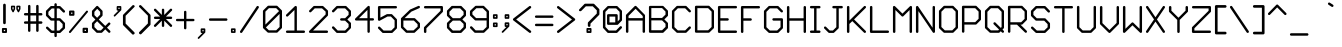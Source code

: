 SplineFontDB: 3.2
FontName: LittleCharacterRegular
FullName: Little Character Regular
FamilyName: Little Character
Weight: Book
Copyright:  
Version: 1.0
ItalicAngle: 0
UnderlinePosition: -142
UnderlineWidth: 28
Ascent: 940
Descent: 235
InvalidEm: 0
sfntRevision: 0x00010000
LayerCount: 2
Layer: 0 1 "Back" 1
Layer: 1 1 "Fore" 0
XUID: [1021 543 1767942825 1844649]
StyleMap: 0x0000
FSType: 0
OS2Version: 1
OS2_WeightWidthSlopeOnly: 0
OS2_UseTypoMetrics: 0
CreationTime: 1750210556
ModificationTime: 1750210556
PfmFamily: 17
TTFWeight: 400
TTFWidth: 5
LineGap: 106
VLineGap: 0
Panose: 2 0 5 3 0 0 0 0 0 0
OS2TypoAscent: 940
OS2TypoAOffset: 0
OS2TypoDescent: -235
OS2TypoDOffset: 0
OS2TypoLinegap: 106
OS2WinAscent: 970
OS2WinAOffset: 0
OS2WinDescent: 279
OS2WinDOffset: 0
HheadAscent: 970
HheadAOffset: 0
HheadDescent: -279
HheadDOffset: 0
OS2SubXSize: 763
OS2SubYSize: 822
OS2SubXOff: 0
OS2SubYOff: 164
OS2SupXSize: 763
OS2SupYSize: 822
OS2SupXOff: 0
OS2SupYOff: 564
OS2StrikeYSize: 58
OS2StrikeYPos: 304
OS2Vendor: 'PfEd'
OS2CodePages: 00000093.00000000
OS2UnicodeRanges: 0000006f.0000000a.00000000.00000000
DEI: 91125
ShortTable: maxp 16
  1
  0
  322
  99
  6
  0
  0
  2
  0
  1
  1
  0
  64
  0
  0
  0
EndShort
LangName: 1033 "" "" "" "FontForge 2.0 : Little Character Regular : 18-6-2025"
GaspTable: 1 65535 2 0
Encoding: UnicodeBmp
UnicodeInterp: none
NameList: AGL For New Fonts
DisplaySize: -48
AntiAlias: 1
FitToEm: 0
WinInfo: 57 19 9
BeginChars: 65537 322

StartChar: .notdef
Encoding: 65536 -1 0
Width: 523
GlyphClass: 1
Flags: W
LayerCount: 2
Fore
SplineSet
0 849 m 1,0,-1
 524 849 l 1,1,-1
 524 0 l 1,2,-1
 0 0 l 1,3,-1
 0 849 l 1,0,-1
61 61 m 1,4,-1
 464 61 l 1,5,-1
 464 788 l 1,6,-1
 61 788 l 1,7,-1
 61 61 l 1,4,-1
EndSplineSet
Validated: 1
EndChar

StartChar: .null
Encoding: 0 0 1
Width: 0
GlyphClass: 2
Flags: W
LayerCount: 2
Fore
Validated: 1
EndChar

StartChar: nonmarkingreturn
Encoding: 13 13 2
Width: 391
GlyphClass: 2
Flags: W
LayerCount: 2
Fore
Validated: 1
EndChar

StartChar: space
Encoding: 32 32 3
Width: 458
GlyphClass: 2
Flags: W
LayerCount: 2
Fore
Validated: 1
EndChar

StartChar: exclam
Encoding: 33 33 4
Width: 262
GlyphClass: 2
Flags: W
LayerCount: 2
Fore
SplineSet
178 1 m 2,0,-1
 85 1 l 2,1,2
 74 1 74 1 66 9 c 0,3,4
 57 16 57 16 57 28 c 2,5,-1
 57 120 l 2,6,7
 57 131 57 131 65 139 c 128,-1,8
 73 147 73 147 85 147 c 2,9,-1
 178 147 l 2,10,11
 189 147 189 147 197 139 c 128,-1,12
 205 131 205 131 205 120 c 2,13,-1
 205 28 l 2,14,15
 205 17 205 17 197 9 c 128,-1,16
 189 1 189 1 178 1 c 2,0,-1
151 92 m 1,17,-1
 112 92 l 1,18,-1
 112 55 l 1,19,-1
 151 55 l 1,20,-1
 151 92 l 1,17,-1
131 861 m 128,-1,22
 147 861 147 861 158 850 c 0,23,24
 170 838 170 838 170 822 c 2,25,-1
 170 298 l 2,26,27
 170 282 170 282 158 270 c 0,28,29
 147 259 147 259 131 259 c 128,-1,30
 115 259 115 259 104 270 c 0,31,32
 92 282 92 282 92 298 c 2,33,-1
 92 822 l 2,34,35
 92 838 92 838 104 850 c 0,36,21
 115 861 115 861 131 861 c 128,-1,22
EndSplineSet
Validated: 1
EndChar

StartChar: quotedbl
Encoding: 34 34 5
Width: 394
GlyphClass: 2
Flags: W
LayerCount: 2
Fore
SplineSet
141 621 m 2,0,1
 135 608 135 608 120 608 c 0,2,3
 106 606 106 606 100 620 c 2,4,-1
 60 694 l 2,5,6
 57 700 57 700 57 705 c 2,7,-1
 57 781 l 2,8,9
 57 790 57 790 64 796 c 0,10,11
 71 803 71 803 80 803 c 2,12,-1
 157 803 l 2,13,14
 167 803 167 803 174 796 c 0,15,16
 180 790 180 790 180 781 c 2,17,-1
 180 705 l 2,18,19
 180 698 180 698 174 690 c 2,20,-1
 141 621 l 2,0,1
135 758 m 1,21,-1
 103 758 l 1,22,-1
 103 710 l 1,23,-1
 119 680 l 1,24,-1
 135 711 l 1,25,-1
 135 758 l 1,21,-1
298 621 m 2,26,27
 292 608 292 608 278 608 c 0,28,29
 264 606 264 606 257 620 c 2,30,-1
 217 694 l 2,31,32
 214 702 214 702 215 705 c 2,33,-1
 215 781 l 2,34,35
 215 790 215 790 222 796 c 0,36,37
 228 803 228 803 238 803 c 2,38,-1
 314 803 l 2,39,40
 324 803 324 803 330 796 c 0,41,42
 337 790 337 790 337 781 c 2,43,-1
 337 705 l 2,44,45
 337 698 337 698 332 690 c 2,46,-1
 298 621 l 2,26,27
292 758 m 1,47,-1
 260 758 l 1,48,-1
 260 710 l 1,49,-1
 276 680 l 1,50,-1
 292 711 l 1,51,-1
 292 758 l 1,47,-1
EndSplineSet
Validated: 1
EndChar

StartChar: numbersign
Encoding: 35 35 6
Width: 656
GlyphClass: 2
Flags: W
LayerCount: 2
Fore
SplineSet
93 515 m 2,0,1
 76 515 76 515 68 526 c 1,2,3
 57 534 57 534 57 550 c 0,4,5
 57 565 57 565 68 576 c 0,6,7
 78 586 78 586 93 586 c 2,8,-1
 177 586 l 1,9,-1
 177 789 l 2,10,11
 177 804 177 804 188 815 c 0,12,13
 197 826 197 826 213 826 c 0,14,15
 227 826 227 826 238 815 c 0,16,17
 248 805 248 805 248 789 c 2,18,-1
 248 586 l 1,19,-1
 416 586 l 1,20,-1
 416 789 l 2,21,22
 416 804 416 804 426 815 c 0,23,24
 440 826 440 826 452 826 c 128,-1,25
 464 826 464 826 478 815 c 0,26,27
 488 804 488 804 488 789 c 2,28,-1
 488 586 l 1,29,-1
 563 586 l 2,30,31
 578 586 578 586 589 576 c 0,32,33
 600 562 600 562 600 550 c 0,34,35
 600 536 600 536 589 525 c 0,36,37
 579 515 579 515 563 515 c 2,38,-1
 488 515 l 1,39,-1
 488 343 l 1,40,-1
 563 343 l 2,41,42
 578 343 578 343 589 332 c 0,43,44
 600 323 600 323 600 307 c 128,-1,45
 600 291 600 291 589 282 c 0,46,47
 578 271 578 271 563 271 c 2,48,-1
 488 271 l 1,49,-1
 488 69 l 2,50,51
 488 54 488 54 478 44 c 0,52,53
 467 33 467 33 452 33 c 128,-1,54
 437 33 437 33 426 44 c 0,55,56
 416 54 416 54 416 69 c 2,57,-1
 416 271 l 1,58,-1
 248 271 l 1,59,-1
 248 69 l 2,60,61
 248 53 248 53 238 44 c 0,62,63
 227 33 227 33 213 33 c 0,64,65
 196 33 196 33 188 44 c 1,66,67
 177 52 177 52 177 69 c 2,68,-1
 177 271 l 1,69,-1
 93 271 l 2,70,71
 76 271 76 271 68 282 c 1,72,73
 57 290 57 290 57 307 c 0,74,75
 57 321 57 321 68 332 c 0,76,77
 77 343 77 343 93 343 c 2,78,-1
 177 343 l 1,79,-1
 177 515 l 1,80,-1
 93 515 l 2,0,1
248 515 m 1,81,-1
 248 343 l 1,82,-1
 416 343 l 1,83,-1
 416 515 l 1,84,-1
 248 515 l 1,81,-1
EndSplineSet
Validated: 1
EndChar

StartChar: dollar
Encoding: 36 36 7
Width: 675
GlyphClass: 2
Flags: W
LayerCount: 2
Fore
SplineSet
214 364 m 2,0,1
 199 364 199 364 189 374 c 2,2,-1
 68 495 l 2,3,4
 58 505 58 505 57 520 c 2,5,-1
 57 636 l 2,6,7
 57 652 57 652 68 661 c 2,8,-1
 189 782 l 2,9,10
 199 792 199 792 214 792 c 2,11,-1
 305 792 l 1,12,-1
 305 839 l 2,13,14
 305 856 305 856 316 864 c 1,15,16
 324 875 324 875 341 875 c 0,17,18
 355 875 355 875 366 864 c 0,19,20
 376 855 376 855 376 839 c 2,21,-1
 376 792 l 1,22,-1
 455 792 l 2,23,24
 462 792 462 792 465 791 c 0,25,26
 475 790 475 790 485 781 c 2,27,-1
 608 659 l 2,28,29
 618 649 618 649 618 634 c 0,30,31
 618 621 618 621 608 608 c 1,32,33
 595 598 595 598 582 598 c 0,34,35
 568 598 568 598 557 609 c 2,36,-1
 445 721 l 1,37,-1
 376 721 l 1,38,-1
 376 435 l 1,39,-1
 459 435 l 1,40,-1
 460 435 l 2,41,42
 477 435 477 435 487 425 c 2,43,-1
 608 304 l 2,44,45
 619 293 619 293 618 278 c 2,46,-1
 618 152 l 2,47,48
 618 137 618 137 608 127 c 2,49,-1
 487 10 l 2,50,51
 477 0 477 0 462 -1 c 2,52,-1
 376 -1 l 1,53,-1
 376 -85 l 2,54,55
 376 -100 376 -100 366 -110 c 128,-1,56
 356 -120 356 -120 341 -120 c 0,57,58
 325 -120 325 -120 316 -110 c 0,59,60
 305 -99 305 -99 305 -85 c 2,61,-1
 305 -1 l 1,62,-1
 220 -1 l 2,63,64
 210 -1 210 -1 202 5 c 0,65,66
 197 7 197 7 191 11 c 2,67,-1
 69 127 l 2,68,69
 58 138 58 138 58 152 c 0,70,71
 56 166 56 166 67 177 c 0,72,73
 77 187 77 187 92 188 c 128,-1,74
 107 189 107 189 118 178 c 2,75,-1
 232 71 l 1,76,-1
 305 71 l 1,77,-1
 305 364 l 1,78,-1
 214 364 l 2,0,1
229 721 m 1,79,-1
 129 621 l 1,80,-1
 129 535 l 1,81,-1
 229 435 l 1,82,-1
 305 435 l 1,83,-1
 305 721 l 1,84,-1
 229 721 l 1,79,-1
376 364 m 1,85,-1
 376 71 l 1,86,-1
 447 71 l 1,87,-1
 547 167 l 1,88,-1
 547 263 l 1,89,-1
 447 364 l 1,90,-1
 376 364 l 1,85,-1
EndSplineSet
Validated: 1
EndChar

StartChar: percent
Encoding: 37 37 8
Width: 674
GlyphClass: 2
Flags: W
LayerCount: 2
Fore
SplineSet
606 651 m 0,0,1
 616 644 616 644 616 631 c 0,2,3
 619 619 619 619 610 609 c 2,4,-1
 110 11 l 2,5,6
 102 1 102 1 90 0 c 0,7,8
 80 -1 80 -1 68 7 c 0,9,10
 58 14 58 14 58 27 c 0,11,12
 55 39 55 39 64 49 c 2,13,-1
 565 647 l 2,14,15
 571 655 571 655 585 658 c 0,16,17
 599 658 599 658 606 651 c 0,0,1
189 660 m 2,18,19
 202 660 202 660 210 651 c 0,20,21
 219 642 219 642 219 630 c 2,22,-1
 219 535 l 2,23,24
 219 523 219 523 210 514 c 0,25,26
 199 506 199 506 189 506 c 2,27,-1
 89 506 l 2,28,29
 79 506 79 506 68 514 c 1,30,31
 60 525 60 525 60 535 c 2,32,-1
 60 630 l 2,33,34
 60 640 60 640 68 651 c 0,35,36
 77 660 77 660 89 660 c 2,37,-1
 189 660 l 2,18,19
119 565 m 1,38,-1
 159 565 l 1,39,-1
 159 600 l 1,40,-1
 119 600 l 1,41,-1
 119 565 l 1,38,-1
588 154 m 2,42,43
 601 154 601 154 609 146 c 0,44,45
 617 135 617 135 617 124 c 2,46,-1
 617 30 l 2,47,48
 617 18 617 18 608 10 c 0,49,50
 600 1 600 1 588 1 c 2,51,-1
 488 1 l 2,52,53
 476 1 476 1 467 10 c 0,54,55
 458 18 458 18 458 30 c 2,56,-1
 458 124 l 2,57,58
 458 136 458 136 467 145 c 128,-1,59
 476 154 476 154 488 154 c 2,60,-1
 588 154 l 2,42,43
518 60 m 1,61,-1
 558 60 l 1,62,-1
 558 95 l 1,63,-1
 518 95 l 1,64,-1
 518 60 l 1,61,-1
EndSplineSet
Validated: 1
EndChar

StartChar: ampersand
Encoding: 38 38 9
Width: 656
GlyphClass: 2
Flags: W
LayerCount: 2
Fore
SplineSet
449 208 m 1,0,-1
 539 299 l 2,1,2
 549 309 549 309 564 309 c 128,-1,3
 579 309 579 309 589 299 c 0,4,5
 600 288 600 288 600 274 c 128,-1,6
 600 260 600 260 589 249 c 2,7,-1
 499 157 l 1,8,-1
 591 66 l 2,9,10
 601 56 601 56 601 41 c 0,11,12
 601 25 601 25 591 15 c 128,-1,13
 581 5 581 5 566 5 c 0,14,15
 550 5 550 5 540 15 c 2,16,-1
 449 107 l 1,17,-1
 359 16 l 2,18,19
 348 5 348 5 334 5 c 2,20,-1
 212 5 l 2,21,22
 196 5 196 5 186 15 c 2,23,-1
 68 134 l 2,24,25
 58 144 58 144 57 159 c 2,26,-1
 57 277 l 2,27,28
 57 292 57 292 67 302 c 2,29,-1
 159 396 l 1,30,-1
 68 487 l 2,31,32
 59 495 59 495 57 512 c 2,33,-1
 57 635 l 2,34,35
 57 650 57 650 67 660 c 2,36,-1
 185 785 l 2,37,38
 195 795 195 795 211 797 c 0,39,40
 225 797 225 797 236 786 c 2,41,-1
 360 660 l 2,42,43
 370 650 370 650 370 635 c 2,44,-1
 370 525 l 2,45,46
 370 510 370 510 360 500 c 2,47,-1
 259 396 l 1,48,-1
 449 208 l 1,0,-1
299 539 m 1,49,-1
 299 621 l 1,50,-1
 212 710 l 1,51,-1
 129 621 l 1,52,-1
 129 527 l 1,53,-1
 209 447 l 1,54,-1
 299 539 l 1,49,-1
209 346 m 1,55,-1
 129 263 l 1,56,-1
 129 174 l 1,57,-1
 226 76 l 1,58,-1
 320 76 l 1,59,-1
 399 157 l 1,60,-1
 209 346 l 1,55,-1
EndSplineSet
Validated: 1
EndChar

StartChar: quotesingle
Encoding: 39 39 10
Width: 273
GlyphClass: 2
Flags: W
LayerCount: 2
Fore
SplineSet
162 657 m 2,0,1
 154 657 154 657 144 664 c 1,2,3
 137 674 137 674 137 682 c 2,4,-1
 137 767 l 2,5,6
 137 777 137 777 144 784 c 0,7,8
 152 792 152 792 162 792 c 2,9,-1
 248 792 l 2,10,11
 258 792 258 792 266 784 c 0,12,13
 274 778 274 778 274 767 c 2,14,-1
 274 682 l 2,15,16
 274 672 274 672 266 664 c 2,17,-1
 93 491 l 2,18,19
 85 483 85 483 76 483 c 0,20,21
 65 483 65 483 57 491 c 0,22,23
 50 498 50 498 50 508 c 0,24,25
 50 520 50 520 57 527 c 2,26,-1
 188 657 l 1,27,-1
 162 657 l 2,0,1
223 742 m 1,28,-1
 188 742 l 1,29,-1
 188 707 l 1,30,-1
 223 707 l 1,31,-1
 223 742 l 1,28,-1
EndSplineSet
Validated: 1
EndChar

StartChar: parenleft
Encoding: 40 40 11
Width: 458
GlyphClass: 2
Flags: W
LayerCount: 2
Fore
SplineSet
390 808 m 0,0,1
 379 819 379 819 362 820 c 0,2,3
 344 820 344 820 334 808 c 2,4,-1
 69 542 l 2,5,6
 58 531 58 531 57 514 c 2,7,-1
 57 252 l 2,8,9
 57 236 57 236 69 224 c 2,10,-1
 334 -41 l 2,11,12
 348 -52 348 -52 362 -46 c 0,13,14
 376 -43 376 -43 390 -29 c 0,15,16
 401 -20 401 -20 401 -4 c 0,17,18
 401 9 401 9 390 23 c 2,19,-1
 136 277 l 1,20,-1
 136 506 l 1,21,-1
 390 761 l 2,22,23
 414 784 414 784 390 808 c 0,0,1
EndSplineSet
Validated: 41
EndChar

StartChar: parenright
Encoding: 41 41 12
Width: 455
GlyphClass: 2
Flags: W
LayerCount: 2
Fore
SplineSet
69 808 m 0,0,1
 80 818 80 818 96 820 c 0,2,3
 113 820 113 820 124 808 c 2,4,-1
 387 544 l 2,5,6
 398 533 398 533 398 517 c 2,7,-1
 398 257 l 2,8,9
 398 243 398 243 387 229 c 2,10,-1
 124 -33 l 2,11,12
 111 -43 111 -43 96 -39 c 0,13,14
 82 -35 82 -35 69 -22 c 0,15,16
 58 -13 58 -13 58 2 c 0,17,18
 57 18 57 18 69 29 c 2,19,-1
 320 281 l 1,20,-1
 320 508 l 1,21,-1
 69 761 l 2,22,23
 45 784 45 784 69 808 c 0,0,1
EndSplineSet
Validated: 33
EndChar

StartChar: asterisk
Encoding: 42 42 13
Width: 649
GlyphClass: 2
Flags: W
LayerCount: 2
Fore
SplineSet
115 188 m 2,0,1
 105 178 105 178 90 178 c 0,2,3
 76 178 76 178 66 188 c 0,4,5
 55 199 55 199 55 213 c 128,-1,6
 55 227 55 227 66 238 c 2,7,-1
 239 411 l 1,8,-1
 93 411 l 2,9,10
 76 411 76 411 68 422 c 1,11,12
 57 430 57 430 57 446 c 0,13,14
 57 461 57 461 68 472 c 0,15,16
 78 482 78 482 93 482 c 2,17,-1
 239 482 l 1,18,-1
 66 654 l 2,19,20
 56 664 56 664 56 679 c 128,-1,21
 56 694 56 694 66 704 c 128,-1,22
 76 714 76 714 92 714 c 0,23,24
 106 714 106 714 116 704 c 2,25,-1
 289 531 l 1,26,-1
 289 680 l 2,27,28
 289 695 289 695 299 705 c 128,-1,29
 309 715 309 715 324 715 c 0,30,31
 338 715 338 715 349 704 c 0,32,33
 359 695 359 695 359 680 c 2,34,-1
 359 531 l 1,35,-1
 532 705 l 2,36,37
 542 715 542 715 557 715 c 0,38,39
 574 715 574 715 582 704 c 1,40,41
 593 696 593 696 593 680 c 0,42,43
 593 666 593 666 582 655 c 2,44,-1
 409 482 l 1,45,-1
 557 482 l 2,46,47
 571 482 571 482 582 472 c 0,48,49
 593 458 593 458 593 446 c 0,50,51
 593 430 593 430 582 422 c 1,52,53
 574 411 574 411 557 411 c 2,54,-1
 409 411 l 1,55,-1
 581 239 l 2,56,57
 591 229 591 229 592 214 c 0,58,59
 592 201 592 201 582 188 c 1,60,61
 569 178 569 178 556 178 c 0,62,63
 542 178 542 178 531 189 c 2,64,-1
 359 361 l 1,65,-1
 359 213 l 2,66,67
 359 198 359 198 349 188 c 0,68,69
 338 177 338 177 324 177 c 0,70,71
 308 177 308 177 300 188 c 1,72,73
 289 196 289 196 289 213 c 2,74,-1
 289 361 l 1,75,-1
 115 188 l 2,0,1
EndSplineSet
Validated: 1
EndChar

StartChar: plus
Encoding: 43 43 14
Width: 658
GlyphClass: 2
Flags: W
LayerCount: 2
Fore
SplineSet
92 346 m 2,0,1
 78 346 78 346 68 356 c 0,2,3
 57 367 57 367 57 381 c 128,-1,4
 57 395 57 395 68 406 c 0,5,6
 78 416 78 416 92 416 c 2,7,-1
 294 416 l 1,8,-1
 294 618 l 2,9,10
 294 632 294 632 304 642 c 0,11,12
 315 653 315 653 329 653 c 0,13,14
 344 653 344 653 354 643 c 128,-1,15
 364 633 364 633 364 618 c 2,16,-1
 364 416 l 1,17,-1
 567 416 l 2,18,19
 579 416 579 416 592 406 c 1,20,21
 602 393 602 393 602 381 c 128,-1,22
 602 369 602 369 592 356 c 1,23,24
 579 346 579 346 567 346 c 2,25,-1
 364 346 l 1,26,-1
 364 143 l 2,27,28
 364 128 364 128 354 118 c 0,29,30
 343 108 343 108 330 108 c 128,-1,31
 317 108 317 108 304 118 c 1,32,33
 294 131 294 131 294 143 c 2,34,-1
 294 346 l 1,35,-1
 92 346 l 2,0,1
EndSplineSet
Validated: 1
EndChar

StartChar: comma
Encoding: 44 44 15
Width: 331
GlyphClass: 2
Flags: W
LayerCount: 2
Fore
SplineSet
162 1 m 2,0,1
 151 1 151 1 144 8 c 0,2,3
 137 16 137 16 137 26 c 2,4,-1
 137 111 l 2,5,6
 137 121 137 121 144 128 c 0,7,8
 152 136 152 136 162 136 c 2,9,-1
 248 136 l 2,10,11
 258 136 258 136 266 128 c 0,12,13
 274 122 274 122 274 111 c 2,14,-1
 274 26 l 2,15,16
 274 16 274 16 266 8 c 2,17,-1
 93 -165 l 2,18,19
 85 -173 85 -173 76 -173 c 0,20,21
 65 -173 65 -173 57 -165 c 0,22,23
 50 -158 50 -158 50 -148 c 0,24,25
 50 -137 50 -137 57 -130 c 2,26,-1
 188 1 l 1,27,-1
 162 1 l 2,0,1
223 85 m 1,28,-1
 188 85 l 1,29,-1
 188 51 l 1,30,-1
 223 51 l 1,31,-1
 223 85 l 1,28,-1
EndSplineSet
Validated: 1
EndChar

StartChar: hyphen
Encoding: 45 45 16
Width: 658
GlyphClass: 2
Flags: W
LayerCount: 2
Fore
SplineSet
57 395 m 0,0,1
 57 409 57 409 68 420 c 0,2,3
 78 430 78 430 92 430 c 2,4,-1
 566 430 l 2,5,6
 580 430 580 430 590 420 c 0,7,8
 601 409 601 409 601 395 c 0,9,10
 601 378 601 378 590 370 c 1,11,12
 582 359 582 359 566 359 c 2,13,-1
 92 359 l 2,14,15
 76 359 76 359 68 370 c 1,16,17
 57 378 57 378 57 395 c 0,0,1
EndSplineSet
Validated: 1
EndChar

StartChar: period
Encoding: 46 46 17
Width: 250
GlyphClass: 2
Flags: W
LayerCount: 2
Fore
SplineSet
169 2 m 2,0,-1
 83 2 l 2,1,2
 72 2 72 2 65 9 c 0,3,4
 57 17 57 17 57 27 c 2,5,-1
 57 112 l 2,6,7
 57 120 57 120 64 130 c 1,8,9
 74 137 74 137 83 137 c 2,10,-1
 169 137 l 2,11,12
 179 137 179 137 186 130 c 0,13,14
 194 122 194 122 194 112 c 2,15,-1
 194 27 l 2,16,17
 194 17 194 17 186 9 c 0,18,19
 180 2 180 2 169 2 c 2,0,-1
143 87 m 1,20,-1
 108 87 l 1,21,-1
 108 52 l 1,22,-1
 143 52 l 1,23,-1
 143 87 l 1,20,-1
EndSplineSet
Validated: 1
EndChar

StartChar: slash
Encoding: 47 47 18
Width: 670
GlyphClass: 2
Flags: W
LayerCount: 2
Fore
SplineSet
598 788 m 256,0,1
 610 780 610 780 613 766 c 0,2,3
 616 753 616 753 608 739 c 2,4,-1
 123 17 l 2,5,6
 115 5 115 5 100 2 c 0,7,8
 87 -1 87 -1 73 7 c 0,9,10
 61 15 61 15 58 30 c 0,11,12
 55 44 55 44 64 56 c 2,13,-1
 548 779 l 2,14,15
 556 793 556 793 571 794 c 0,16,17
 586 796 586 796 598 788 c 256,0,1
EndSplineSet
Validated: 1
EndChar

StartChar: zero
Encoding: 48 48 19
Width: 674
GlyphClass: 2
Flags: W
LayerCount: 2
Fore
SplineSet
57 162 m 2,0,-1
 57 642 l 2,1,2
 57 656 57 656 68 667 c 2,3,-1
 193 791 l 2,4,5
 203 801 203 801 218 802 c 2,6,-1
 460 802 l 2,7,8
 474 802 474 802 485 791 c 2,9,-1
 606 670 l 1,10,-1
 607 670 l 1,11,12
 611 665 611 665 614 659 c 0,13,14
 617 652 617 652 617 645 c 2,15,-1
 617 162 l 2,16,17
 617 155 617 155 614 149 c 0,18,19
 612 147 612 147 612 144 c 1,20,21
 611 144 611 144 610 142 c 128,-1,22
 609 140 609 140 608 140 c 1,23,24
 608 139 608 139 606 137 c 2,25,-1
 485 18 l 2,26,27
 475 8 475 8 460 9 c 2,28,-1
 218 9 l 2,29,30
 204 9 204 9 193 18 c 2,31,-1
 68 137 l 2,32,33
 62 143 62 143 59 154 c 0,34,35
 57 156 57 156 57 162 c 2,0,-1
445 730 m 2,36,-1
 233 730 l 1,37,-1
 129 628 l 1,38,-1
 129 247 l 1,39,-1
 531 645 l 1,40,-1
 500 676 l 2,41,42
 491 685 491 685 480 695.5 c 128,-1,43
 469 706 469 706 467 708 c 0,44,45
 460 715 460 715 458 718 c 0,46,47
 456 719 456 719 454.5 720.5 c 128,-1,48
 453 722 453 722 452 723.5 c 128,-1,49
 451 725 451 725 450 726 c 0,50,51
 447 728 447 728 445 730 c 2,36,-1
546 560 m 1,52,-1
 144 163 l 1,53,-1
 232 79 l 1,54,-1
 445 79 l 1,55,-1
 546 177 l 1,56,-1
 546 560 l 1,52,-1
EndSplineSet
Validated: 1
EndChar

StartChar: one
Encoding: 49 49 20
Width: 674
GlyphClass: 2
Flags: W
LayerCount: 2
Fore
SplineSet
581 73 m 2,0,1
 597 73 597 73 606 63 c 0,2,3
 617 52 617 52 617 38 c 0,4,5
 617 23 617 23 606 12 c 0,6,7
 596 2 596 2 581 2 c 2,8,-1
 93 2 l 2,9,10
 78 2 78 2 68 12 c 0,11,12
 57 23 57 23 57 38 c 0,13,14
 57 52 57 52 68 63 c 0,15,16
 77 73 77 73 93 73 c 2,17,-1
 307 73 l 1,18,-1
 307 676 l 1,19,-1
 118 492 l 2,20,21
 108 482 108 482 93 482 c 0,22,23
 79 480 79 480 68 492 c 0,24,25
 58 502 58 502 58 517 c 0,26,27
 56 530 56 530 68 542 c 2,28,-1
 317 785 l 2,29,30
 335 801 335 801 356 792 c 0,31,32
 377 784 377 784 378 760 c 2,33,-1
 378 73 l 1,34,-1
 581 73 l 2,0,1
EndSplineSet
Validated: 33
EndChar

StartChar: two
Encoding: 50 50 21
Width: 674
GlyphClass: 2
Flags: W
LayerCount: 2
Fore
SplineSet
70 618 m 0,0,1
 60 628 60 628 60 642 c 128,-1,2
 60 656 60 656 71 667 c 2,3,-1
 188 785 l 2,4,5
 198 795 198 795 213 795 c 2,6,-1
 454 795 l 2,7,8
 468 795 468 795 479 786 c 2,9,-1
 606 668 l 2,10,11
 617 657 617 657 618 642 c 2,12,-1
 618 531 l 2,13,14
 618 515 618 515 608 505 c 2,15,-1
 178 73 l 1,16,-1
 582 73 l 2,17,18
 597 73 597 73 608 62 c 0,19,20
 618 52 618 52 618 37 c 0,21,22
 618 25 618 25 608 12 c 1,23,24
 595 2 595 2 582 2 c 2,25,-1
 93 2 l 2,26,27
 69 2 69 2 60 24 c 128,-1,28
 51 46 51 46 68 63 c 2,29,-1
 547 545 l 1,30,-1
 547 627 l 1,31,-1
 441 724 l 1,32,-1
 228 724 l 1,33,-1
 121 617 l 2,34,35
 111 607 111 607 96 607 c 128,-1,36
 81 607 81 607 70 618 c 0,0,1
EndSplineSet
Validated: 33
EndChar

StartChar: three
Encoding: 51 51 22
Width: 673
GlyphClass: 2
Flags: W
LayerCount: 2
Fore
SplineSet
546 534 m 1,0,-1
 546 622 l 1,1,-1
 443 724 l 1,2,-1
 225 724 l 1,3,-1
 118 616 l 2,4,5
 108 606 108 606 94 606 c 0,6,7
 79 605 79 605 68 616 c 128,-1,8
 57 627 57 627 57 640 c 0,9,10
 57 655 57 655 68 666 c 2,11,-1
 185 784 l 2,12,13
 193 793 193 793 211 795 c 2,14,-1
 458 795 l 2,15,16
 473 795 473 795 484 784 c 2,17,-1
 606 662 l 2,18,19
 616 652 616 652 617 637 c 2,20,-1
 617 519 l 2,21,22
 617 505 617 505 606 494 c 2,23,-1
 509 398 l 1,24,-1
 606 305 l 2,25,26
 616 295 616 295 617 280 c 2,27,-1
 617 160 l 2,28,29
 617 146 617 146 606 135 c 2,30,-1
 484 13 l 2,31,32
 473 3 473 3 458 2 c 2,33,-1
 211 2 l 2,34,35
 196 2 196 2 185 13 c 2,36,-1
 67 136 l 2,37,38
 57 146 57 146 57 161 c 0,39,40
 57 175 57 175 68 186 c 0,41,42
 78 196 78 196 94 196 c 0,43,44
 109 195 109 195 119 185 c 2,45,-1
 226 73 l 1,46,-1
 443 73 l 1,47,-1
 546 175 l 1,48,-1
 546 265 l 1,49,-1
 443 363 l 1,50,-1
 332 363 l 2,51,52
 318 363 318 363 307 374 c 0,53,54
 297 383 297 383 297 398 c 128,-1,55
 297 413 297 413 308 424 c 0,56,57
 318 434 318 434 332 434 c 2,58,-1
 444 434 l 1,59,-1
 546 534 l 1,0,-1
EndSplineSet
Validated: 1
EndChar

StartChar: four
Encoding: 52 52 23
Width: 673
GlyphClass: 2
Flags: W
LayerCount: 2
Fore
SplineSet
582 435 m 2,0,1
 597 435 597 435 606 425 c 0,2,3
 617 414 617 414 617 401 c 0,4,5
 617 387 617 387 606 376 c 0,6,7
 596 366 596 366 582 366 c 2,8,-1
 494 366 l 1,9,-1
 494 40 l 2,10,11
 494 25 494 25 484 16 c 0,12,13
 473 5 473 5 459 5 c 0,14,15
 444 5 444 5 434 15 c 0,16,17
 424 26 424 26 424 40 c 2,18,-1
 424 366 l 1,19,-1
 92 366 l 2,20,21
 68 366 68 366 60 387 c 0,22,23
 51 409 51 409 68 426 c 2,24,-1
 434 787 l 2,25,26
 450 803 450 803 473 795 c 0,27,28
 483 791 483 791 488 782 c 0,29,30
 494 773 494 773 494 762 c 2,31,-1
 494 435 l 1,32,-1
 582 435 l 2,0,1
424 678 m 1,33,-1
 177 435 l 1,34,-1
 424 435 l 1,35,-1
 424 678 l 1,33,-1
EndSplineSet
Validated: 33
EndChar

StartChar: five
Encoding: 53 53 24
Width: 673
GlyphClass: 2
Flags: W
LayerCount: 2
Fore
SplineSet
606 783 m 0,0,1
 616 772 616 772 616 758 c 0,2,3
 616 742 616 742 606 732 c 0,4,5
 595 722 595 722 581 722 c 2,6,-1
 129 722 l 1,7,-1
 129 452 l 1,8,-1
 313 551 l 2,9,10
 320 555 320 555 330 555 c 2,11,-1
 452 555 l 2,12,13
 466 555 466 555 477 544 c 2,14,-1
 606 412 l 2,15,16
 616 402 616 402 616 387 c 2,17,-1
 616 153 l 2,18,19
 616 137 616 137 606 127 c 2,20,-1
 488 11 l 2,21,22
 478 1 478 1 463 1 c 2,23,-1
 209 1 l 2,24,25
 194 1 194 1 184 11 c 2,26,-1
 67 128 l 2,27,28
 57 138 57 138 57 154 c 0,29,30
 57 168 57 168 67 178 c 0,31,32
 78 189 78 189 92 189 c 0,33,34
 107 189 107 189 118 178 c 2,35,-1
 224 72 l 1,36,-1
 448 72 l 1,37,-1
 546 168 l 1,38,-1
 546 372 l 1,39,-1
 437 484 l 1,40,-1
 339 484 l 1,41,-1
 110 361 l 2,42,43
 93 352 93 352 75 362 c 0,44,45
 58 372 58 372 57 392 c 2,46,-1
 57 758 l 2,47,48
 57 774 57 774 68 782 c 1,49,50
 76 793 76 793 93 793 c 2,51,-1
 581 793 l 2,52,53
 596 793 596 793 606 783 c 0,0,1
EndSplineSet
Validated: 1
EndChar

StartChar: six
Encoding: 54 54 25
Width: 674
GlyphClass: 2
Flags: W
LayerCount: 2
Fore
SplineSet
451 437 m 2,0,1
 465 437 465 437 476 426 c 2,2,-1
 607 298 l 2,3,4
 617 288 617 288 617 273 c 2,5,-1
 617 171 l 2,6,7
 617 157 617 157 606 146 c 2,8,-1
 466 14 l 2,9,10
 456 5 456 5 441 5 c 2,11,-1
 227 5 l 2,12,13
 211 5 211 5 201 15 c 2,14,-1
 68 146 l 2,15,16
 58 156 58 156 57 172 c 2,17,-1
 57 417 l 2,18,19
 57 431 57 431 68 442 c 2,20,-1
 318 683 l 2,21,22
 322 687 322 687 328 690 c 2,23,-1
 565 794 l 2,24,25
 578 800 578 800 592 794 c 0,26,27
 606 790 606 790 613 776 c 0,28,29
 619 764 619 764 614 750 c 0,30,31
 608 736 608 736 595 730 c 2,32,-1
 364 628 l 1,33,-1
 165 437 l 1,34,-1
 451 437 l 2,0,1
129 186 m 1,35,-1
 242 75 l 1,36,-1
 427 76 l 1,37,-1
 546 186 l 1,38,-1
 546 258 l 1,39,-1
 436 366 l 1,40,-1
 129 366 l 1,41,-1
 129 186 l 1,35,-1
EndSplineSet
Validated: 1
EndChar

StartChar: seven
Encoding: 55 55 26
Width: 673
GlyphClass: 2
Flags: W
LayerCount: 2
Fore
SplineSet
58 757 m 0,0,1
 58 772 58 772 68 782 c 0,2,3
 79 793 79 793 94 793 c 2,4,-1
 581 793 l 2,5,6
 595 793 595 793 606 782 c 0,7,8
 616 773 616 773 616 757 c 2,9,-1
 616 639 l 2,10,11
 616 623 616 623 606 613 c 2,12,-1
 129 138 l 1,13,-1
 129 36 l 2,14,15
 129 20 129 20 118 12 c 1,16,17
 110 1 110 1 93 1 c 128,-1,18
 76 1 76 1 68 12 c 1,19,20
 57 20 57 20 57 36 c 2,21,-1
 57 153 l 2,22,23
 57 167 57 167 68 178 c 2,24,-1
 545 653 l 1,25,-1
 545 722 l 1,26,-1
 94 722 l 2,27,28
 79 722 79 722 69 732 c 0,29,30
 58 743 58 743 58 757 c 0,0,1
EndSplineSet
Validated: 1
EndChar

StartChar: eight
Encoding: 56 56 27
Width: 674
GlyphClass: 2
Flags: W
LayerCount: 2
Fore
SplineSet
57 161 m 1,0,-1
 57 281 l 2,1,2
 57 294 57 294 68 305 c 2,3,-1
 165 399 l 1,4,-1
 68 495 l 2,5,6
 57 506 57 506 57 520 c 2,7,-1
 57 637 l 1,8,-1
 57 640 l 2,9,10
 55 656 55 656 68 666 c 2,11,-1
 185 785 l 2,12,13
 196 796 196 796 211 796 c 2,14,-1
 464 796 l 2,15,16
 478 796 478 796 489 785 c 2,17,-1
 606 666 l 2,18,19
 617 655 617 655 617 640 c 2,20,-1
 617 637 l 1,21,-1
 617 520 l 2,22,23
 617 506 617 506 606 495 c 2,24,-1
 509 399 l 1,25,-1
 606 305 l 2,26,27
 616 297 616 297 617 281 c 2,28,-1
 617 161 l 1,29,-1
 617 159 l 2,30,31
 617 146 617 146 607 136 c 2,32,-1
 489 14 l 2,33,34
 479 4 479 4 464 2 c 2,35,-1
 211 2 l 2,36,37
 196 2 196 2 185 14 c 2,38,-1
 67 136 l 2,39,40
 58 146 58 146 57 159 c 2,41,-1
 57 161 l 1,0,-1
129 623 m 1,42,-1
 129 535 l 1,43,-1
 230 435 l 1,44,-1
 444 435 l 1,45,-1
 546 535 l 1,46,-1
 546 623 l 1,47,-1
 443 725 l 1,48,-1
 231 725 l 1,49,-1
 129 623 l 1,42,-1
129 266 m 1,50,-1
 129 176 l 1,51,-1
 231 73 l 1,52,-1
 443 73 l 1,53,-1
 546 176 l 1,54,-1
 546 266 l 1,55,-1
 443 364 l 1,56,-1
 231 364 l 1,57,-1
 129 266 l 1,50,-1
EndSplineSet
Validated: 1
EndChar

StartChar: nine
Encoding: 57 57 28
Width: 674
GlyphClass: 2
Flags: W
LayerCount: 2
Fore
SplineSet
546 177 m 1,0,-1
 546 368 l 1,1,-1
 224 368 l 2,2,3
 208 368 208 368 199 378 c 2,4,-1
 68 505 l 2,5,6
 58 514 58 514 57 531 c 2,7,-1
 57 632 l 2,8,9
 57 648 57 648 69 658 c 2,10,-1
 209 789 l 2,11,12
 219 799 219 799 234 799 c 2,13,-1
 448 799 l 2,14,15
 463 799 463 799 473 789 c 2,16,-1
 606 657 l 2,17,18
 616 647 616 647 617 632 c 2,19,-1
 617 162 l 2,20,21
 617 148 617 148 606 137 c 2,22,-1
 482 17 l 2,23,24
 477 12 477 12 470 9 c 0,25,26
 462 6 462 6 457 6 c 2,27,-1
 211 6 l 2,28,29
 196 6 196 6 185 17 c 2,30,-1
 67 139 l 2,31,32
 57 149 57 149 58 164 c 0,33,34
 58 178 58 178 68 188 c 128,-1,35
 78 198 78 198 94 198 c 0,36,37
 109 198 109 198 119 188 c 2,38,-1
 226 77 l 1,39,-1
 442 77 l 1,40,-1
 546 177 l 1,0,-1
546 618 m 1,41,-1
 433 729 l 1,42,-1
 248 728 l 1,43,-1
 129 617 l 1,44,-1
 129 545 l 1,45,-1
 238 438 l 1,46,-1
 546 438 l 1,47,-1
 546 618 l 1,41,-1
EndSplineSet
Validated: 1
EndChar

StartChar: colon
Encoding: 58 58 29
Width: 250
GlyphClass: 2
Flags: W
LayerCount: 2
Fore
SplineSet
169 416 m 2,0,-1
 83 416 l 2,1,2
 73 416 73 416 65 424 c 0,3,4
 57 430 57 430 57 441 c 2,5,-1
 57 527 l 2,6,7
 57 537 57 537 64 544 c 0,8,9
 72 552 72 552 83 552 c 2,10,-1
 169 552 l 2,11,12
 181 552 181 552 186 544 c 1,13,14
 194 539 194 539 194 527 c 2,15,-1
 194 441 l 2,16,17
 194 429 194 429 186 424 c 1,18,19
 181 416 181 416 169 416 c 2,0,-1
143 501 m 1,20,-1
 108 501 l 1,21,-1
 108 466 l 1,22,-1
 143 466 l 1,23,-1
 143 501 l 1,20,-1
169 173 m 2,24,-1
 83 173 l 2,25,26
 73 173 73 173 65 180 c 0,27,28
 57 191 57 191 57 198 c 2,29,-1
 57 283 l 2,30,31
 57 293 57 293 64 300 c 0,32,33
 72 308 72 308 83 308 c 2,34,-1
 169 308 l 2,35,36
 181 308 181 308 186 300 c 1,37,38
 194 295 194 295 194 283 c 2,39,-1
 194 198 l 2,40,41
 194 188 194 188 186 180 c 0,42,43
 179 173 179 173 169 173 c 2,24,-1
143 258 m 1,44,-1
 108 258 l 1,45,-1
 108 223 l 1,46,-1
 143 223 l 1,47,-1
 143 258 l 1,44,-1
EndSplineSet
Validated: 1
EndChar

StartChar: semicolon
Encoding: 59 59 30
Width: 331
GlyphClass: 2
Flags: W
LayerCount: 2
Fore
SplineSet
162 178 m 2,0,1
 152 178 152 178 144 186 c 0,2,3
 137 193 137 193 137 203 c 2,4,-1
 137 288 l 2,5,6
 137 296 137 296 144 306 c 1,7,8
 154 313 154 313 162 313 c 2,9,-1
 248 313 l 2,10,11
 258 313 258 313 266 306 c 0,12,13
 274 295 274 295 274 288 c 2,14,-1
 274 203 l 2,15,16
 274 193 274 193 266 185 c 2,17,-1
 93 12 l 2,18,19
 86 5 86 5 76 5 c 0,20,21
 65 5 65 5 58 12 c 0,22,23
 50 20 50 20 50 30 c 0,24,25
 50 41 50 41 57 48 c 2,26,-1
 188 178 l 1,27,-1
 162 178 l 2,0,1
223 263 m 1,28,-1
 188 263 l 1,29,-1
 188 228 l 1,30,-1
 223 228 l 1,31,-1
 223 263 l 1,28,-1
248 416 m 2,32,-1
 162 416 l 2,33,34
 152 416 152 416 144 424 c 0,35,36
 137 431 137 431 137 441 c 2,37,-1
 137 527 l 2,38,39
 137 537 137 537 144 544 c 0,40,41
 152 552 152 552 162 552 c 2,42,-1
 248 552 l 2,43,44
 258 552 258 552 266 544 c 0,45,46
 274 538 274 538 274 527 c 2,47,-1
 274 441 l 2,48,49
 274 430 274 430 266 424 c 0,50,51
 258 416 258 416 248 416 c 2,32,-1
223 501 m 1,52,-1
 188 501 l 1,53,-1
 188 466 l 1,54,-1
 223 466 l 1,55,-1
 223 501 l 1,52,-1
EndSplineSet
Validated: 1
EndChar

StartChar: less
Encoding: 60 60 31
Width: 650
GlyphClass: 2
Flags: W
LayerCount: 2
Fore
SplineSet
586 780 m 0,0,1
 594 769 594 769 594 754 c 0,2,3
 591 738 591 738 580 730 c 2,4,-1
 152 398 l 1,5,-1
 580 67 l 2,6,7
 591 56 591 56 594 43 c 0,8,9
 596 26 596 26 586 16 c 0,10,11
 576 5 576 5 562 3 c 0,12,13
 546 2 546 2 536 10 c 2,14,-1
 71 369 l 2,15,16
 57 380 57 380 57 398 c 128,-1,17
 57 416 57 416 71 427 c 2,18,-1
 536 787 l 2,19,20
 546 795 546 795 562 794 c 0,21,22
 575 791 575 791 586 780 c 0,0,1
EndSplineSet
Validated: 1
EndChar

StartChar: equal
Encoding: 61 61 32
Width: 658
GlyphClass: 2
Flags: W
LayerCount: 2
Fore
SplineSet
68 455 m 0,0,1
 57 466 57 466 57 480 c 0,2,3
 57 496 57 496 68 504 c 1,4,5
 76 515 76 515 92 515 c 2,6,-1
 566 515 l 2,7,8
 581 515 581 515 590 505 c 0,9,10
 601 494 601 494 601 480 c 128,-1,11
 601 466 601 466 590 455 c 0,12,13
 581 445 581 445 566 445 c 2,14,-1
 92 445 l 2,15,16
 77 445 77 445 68 455 c 0,0,1
57 236 m 0,17,18
 57 251 57 251 68 262 c 0,19,20
 78 272 78 272 92 272 c 2,21,-1
 566 272 l 2,22,23
 580 272 580 272 590 262 c 0,24,25
 601 251 601 251 601 236 c 0,26,27
 601 220 601 220 590 212 c 1,28,29
 582 201 582 201 566 201 c 2,30,-1
 92 201 l 2,31,32
 76 201 76 201 68 212 c 1,33,34
 57 220 57 220 57 236 c 0,17,18
EndSplineSet
Validated: 1
EndChar

StartChar: greater
Encoding: 62 62 33
Width: 650
GlyphClass: 2
Flags: W
LayerCount: 2
Fore
SplineSet
65 779 m 0,0,1
 56 769 56 769 58 752 c 0,2,3
 60 738 60 738 71 728 c 2,4,-1
 499 396 l 1,5,-1
 71 65 l 2,6,7
 60 54 60 54 58 40 c 0,8,9
 56 25 56 25 65 15 c 0,10,11
 73 3 73 3 89 1 c 0,12,13
 105 0 105 0 115 8 c 2,14,-1
 580 368 l 2,15,16
 594 379 594 379 594 396 c 0,17,18
 594 414 594 414 580 425 c 2,19,-1
 115 785 l 2,20,21
 105 793 105 793 89 792 c 0,22,23
 75 790 75 790 65 779 c 0,0,1
EndSplineSet
Validated: 9
EndChar

StartChar: question
Encoding: 63 63 34
Width: 715
GlyphClass: 2
Flags: W
LayerCount: 2
Fore
SplineSet
65 651 m 0,0,1
 54 663 54 663 59 678 c 128,-1,2
 64 693 64 693 77 705 c 2,3,-1
 217 850 l 2,4,5
 228 861 228 861 244 861 c 2,6,-1
 479 861 l 2,7,8
 493 861 493 861 507 850 c 2,9,-1
 647 709 l 2,10,11
 658 698 658 698 658 682 c 2,12,-1
 658 556 l 2,13,14
 658 543 658 543 647 529 c 2,15,-1
 395 275 l 1,16,-1
 395 218 l 2,17,18
 395 202 395 202 384 191 c 128,-1,19
 373 180 373 180 357 180 c 128,-1,20
 341 180 341 180 330 191 c 0,21,22
 318 202 318 202 318 218 c 2,23,-1
 318 291 l 2,24,25
 318 307 318 307 329 318 c 2,26,-1
 581 572 l 1,27,-1
 581 666 l 1,28,-1
 463 784 l 1,29,-1
 260 784 l 1,30,-1
 127 651 l 2,31,32
 116 640 116 640 96 640 c 128,-1,33
 76 640 76 640 65 651 c 0,0,1
399 1 m 2,34,-1
 306 1 l 2,35,36
 296 1 296 1 286 8 c 0,37,38
 278 19 278 19 278 28 c 2,39,-1
 278 120 l 2,40,41
 278 131 278 131 286 139 c 128,-1,42
 294 147 294 147 306 147 c 2,43,-1
 399 147 l 2,44,45
 410 147 410 147 418 139 c 128,-1,46
 426 131 426 131 426 120 c 2,47,-1
 426 28 l 2,48,49
 426 17 426 17 418 9 c 128,-1,50
 410 1 410 1 399 1 c 2,34,-1
372 93 m 1,51,-1
 333 93 l 1,52,-1
 333 55 l 1,53,-1
 372 55 l 1,54,-1
 372 93 l 1,51,-1
EndSplineSet
Validated: 1
EndChar

StartChar: at
Encoding: 64 64 35
Width: 674
GlyphClass: 2
Flags: W
LayerCount: 2
Fore
SplineSet
546 399 m 1,0,-1
 546 622 l 1,1,-1
 445 723 l 1,2,-1
 228 723 l 1,3,-1
 129 621 l 1,4,-1
 129 179 l 1,5,-1
 229 73 l 1,6,-1
 441 73 l 1,7,-1
 556 190 l 2,8,9
 567 201 567 201 582 201 c 0,10,11
 596 201 596 201 607 190 c 0,12,13
 617 180 617 180 617 164 c 0,14,15
 617 149 617 149 607 139 c 2,16,-1
 481 12 l 2,17,18
 471 2 471 2 455 2 c 2,19,-1
 213 2 l 2,20,21
 198 2 198 2 187 13 c 2,22,-1
 67 141 l 2,23,24
 57 151 57 151 57 165 c 2,25,-1
 57 636 l 2,26,27
 57 648 57 648 68 662 c 2,28,-1
 188 784 l 2,29,30
 198 794 198 794 213 794 c 2,31,-1
 460 794 l 2,32,33
 475 794 475 794 485 784 c 2,34,-1
 607 662 l 2,35,36
 618 651 618 651 617 636 c 2,37,-1
 618 383 l 2,38,39
 617 367 617 367 607 359 c 2,40,-1
 502 250 l 2,41,42
 491 239 491 239 477 239 c 2,43,-1
 213 239 l 2,44,45
 196 239 196 239 188 250 c 1,46,47
 177 258 177 258 177 275 c 2,48,-1
 177 518 l 2,49,50
 177 530 177 530 188 544 c 0,51,52
 199 554 199 554 213 554 c 2,53,-1
 455 554 l 2,54,55
 470 554 470 554 480 544 c 0,56,57
 491 533 491 533 491 518 c 2,58,-1
 491 340 l 1,59,-1
 546 399 l 1,0,-1
419 482 m 1,60,-1
 249 482 l 1,61,-1
 249 311 l 1,62,-1
 419 311 l 1,63,-1
 419 482 l 1,60,-1
EndSplineSet
Validated: 1
EndChar

StartChar: A
Encoding: 65 65 36
Width: 674
GlyphClass: 2
Flags: W
LayerCount: 2
Fore
SplineSet
129 40 m 2,0,1
 129 26 129 26 118 15 c 0,2,3
 109 5 109 5 94 5 c 0,4,5
 78 5 78 5 68 15 c 0,6,7
 57 26 57 26 57 40 c 2,8,-1
 57 517 l 2,9,10
 57 531 57 531 68 542 c 2,11,-1
 312 787 l 2,12,13
 323 798 323 798 338 797 c 0,14,15
 353 797 353 797 363 787 c 2,16,-1
 608 538 l 2,17,18
 618 528 618 528 618 513 c 2,19,-1
 618 40 l 2,20,21
 618 26 618 26 608 15 c 0,22,23
 598 5 598 5 582 5 c 128,-1,24
 566 5 566 5 556 15 c 0,25,26
 546 26 546 26 546 40 c 2,27,-1
 546 365 l 1,28,-1
 129 365 l 1,29,-1
 129 40 l 2,0,1
550 499 m 1,30,-1
 341 711 l 1,31,-1
 133 502 l 1,32,-1
 133 437 l 1,33,-1
 550 437 l 1,34,-1
 550 499 l 1,30,-1
EndSplineSet
Validated: 1
EndChar

StartChar: B
Encoding: 66 66 37
Width: 674
GlyphClass: 2
Flags: W
LayerCount: 2
Fore
SplineSet
459 797 m 2,0,1
 474 797 474 797 484 787 c 2,2,-1
 607 664 l 2,3,4
 617 654 617 654 617 639 c 2,5,-1
 617 520 l 2,6,7
 617 506 617 506 606 495 c 2,8,-1
 509 400 l 1,9,-1
 607 304 l 2,10,11
 617 294 617 294 617 279 c 2,12,-1
 617 158 l 2,13,14
 617 144 617 144 606 133 c 2,15,-1
 484 14 l 2,16,17
 473 3 473 3 459 5 c 2,18,-1
 93 5 l 2,19,20
 77 5 77 5 68 15 c 0,21,22
 57 26 57 26 57 40 c 2,23,-1
 57 762 l 2,24,25
 57 776 57 776 68 787 c 0,26,27
 77 797 77 797 93 797 c 2,28,-1
 459 797 l 2,0,1
544 541 m 1,29,-1
 544 629 l 1,30,-1
 442 732 l 1,31,-1
 127 732 l 1,32,-1
 127 442 l 1,33,-1
 442 442 l 1,34,-1
 544 541 l 1,29,-1
127 81 m 1,35,-1
 442 81 l 1,36,-1
 544 180 l 1,37,-1
 544 270 l 1,38,-1
 442 371 l 1,39,-1
 127 371 l 1,40,-1
 127 81 l 1,35,-1
EndSplineSet
Validated: 1
EndChar

StartChar: C
Encoding: 67 67 38
Width: 672
GlyphClass: 2
Flags: W
LayerCount: 2
Fore
SplineSet
605 184 m 0,0,1
 614 174 614 174 616 158 c 0,2,3
 616 144 616 144 605 133 c 2,4,-1
 485 15 l 2,5,6
 475 5 475 5 460 5 c 2,7,-1
 216 5 l 2,8,9
 202 5 202 5 192 14 c 2,10,-1
 68 133 l 2,11,12
 57 144 57 144 57 158 c 2,13,-1
 57 638 l 2,14,15
 57 654 57 654 68 663 c 2,16,-1
 191 787 l 2,17,18
 201 797 201 797 216 797 c 2,19,-1
 460 797 l 2,20,21
 475 797 475 797 485 787 c 0,22,23
 528 744 528 744 555 716 c 2,24,-1
 605 666 l 2,25,26
 614 656 614 656 616 640 c 0,27,28
 616 627 616 627 605 616 c 0,29,30
 595 606 595 606 580 606 c 0,31,32
 566 604 566 604 555 616 c 2,33,-1
 497 674 l 1,34,-1
 474 697 l 1,35,-1
 454 716 l 1,36,-1
 445 726 l 1,37,-1
 231 726 l 1,38,-1
 129 624 l 1,39,-1
 129 174 l 1,40,-1
 231 76 l 1,41,-1
 445 76 l 1,42,-1
 555 184 l 2,43,44
 565 194 565 194 580 194 c 128,-1,45
 595 194 595 194 605 184 c 0,0,1
EndSplineSet
Validated: 1
EndChar

StartChar: D
Encoding: 68 68 39
Width: 674
GlyphClass: 2
Flags: W
LayerCount: 2
Fore
SplineSet
459 801 m 2,0,1
 474 801 474 801 484 791 c 2,2,-1
 607 667 l 2,3,4
 617 657 617 657 617 642 c 2,5,-1
 617 162 l 2,6,7
 617 147 617 147 607 137 c 2,8,-1
 484 18 l 2,9,10
 474 8 474 8 459 8 c 2,11,-1
 93 8 l 2,12,13
 78 8 78 8 68 18 c 0,14,15
 57 29 57 29 57 44 c 2,16,-1
 57 765 l 2,17,18
 57 782 57 782 68 790 c 1,19,20
 76 801 76 801 93 801 c 2,21,-1
 459 801 l 2,0,1
129 79 m 1,22,-1
 445 79 l 1,23,-1
 546 177 l 1,24,-1
 546 628 l 1,25,-1
 444 730 l 1,26,-1
 129 730 l 1,27,-1
 129 79 l 1,22,-1
EndSplineSet
Validated: 1
EndChar

StartChar: E
Encoding: 69 69 40
Width: 674
GlyphClass: 2
Flags: W
LayerCount: 2
Fore
SplineSet
128 73 m 1,0,-1
 582 73 l 2,1,2
 597 73 597 73 607 63 c 128,-1,3
 617 53 617 53 617 38 c 0,4,5
 617 22 617 22 607 12 c 0,6,7
 596 2 596 2 582 2 c 2,8,-1
 93 2 l 2,9,10
 78 2 78 2 68 12 c 0,11,12
 57 23 57 23 57 38 c 2,13,-1
 57 760 l 2,14,15
 57 774 57 774 68 785 c 0,16,17
 77 795 77 795 93 795 c 2,18,-1
 582 795 l 2,19,20
 597 795 597 795 607 785 c 128,-1,21
 617 775 617 775 617 760 c 0,22,23
 617 744 617 744 607 734 c 0,24,25
 596 724 596 724 582 724 c 2,26,-1
 128 724 l 1,27,-1
 128 434 l 1,28,-1
 340 434 l 2,29,30
 354 434 354 434 365 424 c 0,31,32
 375 414 375 414 375 399 c 0,33,34
 375 383 375 383 365 374 c 0,35,36
 354 363 354 363 340 363 c 2,37,-1
 128 363 l 1,38,-1
 128 73 l 1,0,-1
EndSplineSet
Validated: 1
EndChar

StartChar: F
Encoding: 70 70 41
Width: 673
GlyphClass: 2
Flags: W
LayerCount: 2
Fore
SplineSet
129 37 m 2,0,1
 129 20 129 20 118 12 c 1,2,3
 110 1 110 1 93 1 c 128,-1,4
 76 1 76 1 68 12 c 1,5,6
 57 20 57 20 57 37 c 2,7,-1
 57 757 l 2,8,9
 57 774 57 774 68 782 c 1,10,11
 76 793 76 793 93 793 c 2,12,-1
 581 793 l 2,13,14
 595 793 595 793 606 782 c 0,15,16
 617 773 617 773 617 757 c 0,17,18
 617 743 617 743 606 732 c 0,19,20
 597 722 597 722 581 722 c 2,21,-1
 129 722 l 1,22,-1
 129 432 l 1,23,-1
 341 432 l 2,24,25
 355 432 355 432 366 422 c 0,26,27
 376 412 376 412 376 396 c 0,28,29
 376 382 376 382 366 372 c 0,30,31
 355 361 355 361 341 361 c 2,32,-1
 129 361 l 1,33,-1
 129 37 l 2,0,1
EndSplineSet
Validated: 1
EndChar

StartChar: G
Encoding: 71 71 42
Width: 672
GlyphClass: 2
Flags: W
LayerCount: 2
Fore
SplineSet
606 131 m 2,0,-1
 486 13 l 2,1,2
 475 3 475 3 460 2 c 2,3,-1
 216 2 l 2,4,5
 202 2 202 2 192 12 c 2,6,-1
 68 130 l 2,7,8
 57 141 57 141 57 156 c 2,9,-1
 57 636 l 2,10,11
 57 651 57 651 68 662 c 2,12,-1
 191 785 l 2,13,14
 201 795 201 795 216 795 c 2,15,-1
 460 795 l 2,16,17
 476 795 476 795 485 785 c 0,18,19
 528 742 528 742 555 714 c 0,20,21
 567 702 567 702 577.5 691.5 c 128,-1,22
 588 681 588 681 596 673 c 128,-1,23
 604 665 604 665 605 664 c 0,24,25
 615 654 615 654 616 639 c 0,26,27
 616 624 616 624 605 613 c 128,-1,28
 594 602 594 602 580 604 c 0,29,30
 565 604 565 604 555 614 c 2,31,-1
 445 724 l 1,32,-1
 231 724 l 1,33,-1
 129 621 l 1,34,-1
 129 172 l 1,35,-1
 231 73 l 1,36,-1
 445 73 l 1,37,-1
 545 171 l 1,38,-1
 545 363 l 1,39,-1
 340 363 l 2,40,41
 325 363 325 363 314 374 c 0,42,43
 304 384 304 384 304 399 c 0,44,45
 304 413 304 413 314 424 c 0,46,47
 324 434 324 434 340 434 c 2,48,-1
 581 434 l 2,49,50
 595 434 595 434 606 424 c 0,51,52
 616 414 616 414 616 399 c 2,53,-1
 616 156 l 2,54,55
 616 150 616 150 613 143 c 0,56,57
 611 136 611 136 606 131 c 2,0,-1
EndSplineSet
Validated: 1
EndChar

StartChar: H
Encoding: 72 72 43
Width: 674
GlyphClass: 2
Flags: W
LayerCount: 2
Fore
SplineSet
57 757 m 2,0,1
 57 774 57 774 68 782 c 1,2,3
 76 793 76 793 93 793 c 128,-1,4
 110 793 110 793 118 782 c 1,5,6
 129 774 129 774 129 757 c 2,7,-1
 129 433 l 1,8,-1
 546 433 l 1,9,-1
 546 757 l 2,10,11
 546 772 546 772 556 782 c 0,12,13
 567 793 567 793 582 793 c 0,14,15
 596 793 596 793 607 782 c 0,16,17
 617 773 617 773 617 757 c 2,18,-1
 617 37 l 2,19,20
 617 21 617 21 607 12 c 0,21,22
 596 1 596 1 582 1 c 0,23,24
 567 1 567 1 556 12 c 0,25,26
 546 22 546 22 546 37 c 2,27,-1
 546 361 l 1,28,-1
 129 361 l 1,29,-1
 129 37 l 2,30,31
 129 20 129 20 118 12 c 1,32,33
 110 1 110 1 93 1 c 128,-1,34
 76 1 76 1 68 12 c 1,35,36
 57 20 57 20 57 37 c 2,37,-1
 57 757 l 2,0,1
EndSplineSet
Validated: 1
EndChar

StartChar: I
Encoding: 73 73 44
Width: 424
GlyphClass: 2
Flags: W
LayerCount: 2
Fore
SplineSet
93 724 m 2,0,1
 78 724 78 724 68 734 c 0,2,3
 57 745 57 745 57 760 c 0,4,5
 57 774 57 774 68 785 c 0,6,7
 77 795 77 795 93 795 c 2,8,-1
 212 795 l 1,9,-1
 215 795 l 1,10,-1
 217 795 l 1,11,-1
 332 795 l 2,12,13
 347 795 347 795 357 785 c 128,-1,14
 367 775 367 775 367 760 c 0,15,16
 367 744 367 744 357 734 c 0,17,18
 346 724 346 724 332 724 c 2,19,-1
 250 724 l 1,20,-1
 250 73 l 1,21,-1
 332 73 l 2,22,23
 347 73 347 73 357 63 c 128,-1,24
 367 53 367 53 367 38 c 0,25,26
 367 22 367 22 357 12 c 0,27,28
 346 2 346 2 332 2 c 2,29,-1
 93 2 l 2,30,31
 78 2 78 2 68 12 c 0,32,33
 57 23 57 23 57 38 c 0,34,35
 57 52 57 52 68 63 c 0,36,37
 77 73 77 73 93 73 c 2,38,-1
 179 73 l 1,39,-1
 179 724 l 1,40,-1
 93 724 l 2,0,1
EndSplineSet
Validated: 1
EndChar

StartChar: J
Encoding: 74 74 45
Width: 668
GlyphClass: 2
Flags: W
LayerCount: 2
Fore
SplineSet
492 156 m 2,0,1
 492 140 492 140 481 131 c 2,2,-1
 358 13 l 2,3,4
 350 3 350 3 334 2 c 2,5,-1
 212 2 l 2,6,7
 199 2 199 2 188 13 c 2,8,-1
 68 131 l 2,9,10
 58 141 58 141 58 156 c 0,11,12
 57 171 57 171 68 182 c 0,13,14
 78 192 78 192 92 192 c 0,15,16
 107 192 107 192 118 181 c 2,17,-1
 227 73 l 1,18,-1
 320 73 l 1,19,-1
 421 172 l 1,20,-1
 421 724 l 1,21,-1
 338 724 l 2,22,23
 324 724 324 724 313 734 c 0,24,25
 302 748 302 748 302 760 c 0,26,27
 302 774 302 774 313 785 c 0,28,29
 323 795 323 795 338 795 c 2,30,-1
 576 795 l 2,31,32
 592 795 592 795 602 785 c 0,33,34
 612 774 612 774 612 760 c 0,35,36
 612 747 612 747 602 734 c 1,37,38
 589 724 589 724 576 724 c 2,39,-1
 492 724 l 1,40,-1
 492 156 l 2,0,1
EndSplineSet
Validated: 1
EndChar

StartChar: K
Encoding: 75 75 46
Width: 674
GlyphClass: 2
Flags: W
LayerCount: 2
Fore
SplineSet
129 38 m 2,0,1
 129 23 129 23 118 12 c 0,2,3
 108 2 108 2 93 2 c 128,-1,4
 78 2 78 2 68 12 c 0,5,6
 57 23 57 23 57 38 c 2,7,-1
 57 760 l 2,8,9
 57 774 57 774 68 785 c 0,10,11
 77 795 77 795 93 795 c 128,-1,12
 109 795 109 795 118 785 c 0,13,14
 129 774 129 774 129 760 c 2,15,-1
 129 365 l 1,16,-1
 557 785 l 2,17,18
 567 795 567 795 582 795 c 128,-1,19
 597 795 597 795 607 785 c 128,-1,20
 617 775 617 775 617 760 c 128,-1,21
 617 745 617 745 606 734 c 2,22,-1
 266 399 l 1,23,-1
 606 63 l 2,24,25
 617 52 617 52 617 38 c 0,26,27
 617 23 617 23 607 13 c 0,28,29
 596 2 596 2 582 2 c 128,-1,30
 568 2 568 2 557 13 c 2,31,-1
 215 349 l 1,32,-1
 129 266 l 1,33,-1
 129 38 l 2,0,1
EndSplineSet
Validated: 1
EndChar

StartChar: L
Encoding: 76 76 47
Width: 674
GlyphClass: 2
Flags: W
LayerCount: 2
Fore
SplineSet
57 760 m 2,0,1
 57 774 57 774 68 785 c 0,2,3
 77 795 77 795 93 795 c 128,-1,4
 109 795 109 795 118 785 c 0,5,6
 129 774 129 774 129 760 c 2,7,-1
 129 73 l 1,8,-1
 582 73 l 2,9,10
 597 73 597 73 607 63 c 128,-1,11
 617 53 617 53 617 38 c 0,12,13
 617 22 617 22 607 12 c 0,14,15
 596 2 596 2 582 2 c 2,16,-1
 93 2 l 2,17,18
 78 2 78 2 68 12 c 0,19,20
 57 23 57 23 57 38 c 2,21,-1
 57 760 l 2,0,1
EndSplineSet
Validated: 1
EndChar

StartChar: M
Encoding: 77 77 48
Width: 674
GlyphClass: 2
Flags: W
LayerCount: 2
Fore
SplineSet
93 2 m 128,-1,1
 78 2 78 2 68 12 c 0,2,3
 57 23 57 23 57 38 c 2,4,-1
 57 760 l 2,5,6
 57 784 57 784 79 793 c 128,-1,7
 101 802 101 802 118 785 c 2,8,-1
 337 569 l 1,9,-1
 557 785 l 2,10,11
 574 802 574 802 596 793 c 128,-1,12
 618 784 618 784 618 760 c 2,13,-1
 618 38 l 2,14,15
 618 25 618 25 608 12 c 1,16,17
 595 2 595 2 582 2 c 128,-1,18
 569 2 569 2 556 12 c 1,19,20
 546 25 546 25 546 38 c 2,21,-1
 546 675 l 1,22,-1
 363 493 l 2,23,24
 353 483 353 483 338 483 c 128,-1,25
 323 483 323 483 313 493 c 2,26,-1
 129 675 l 1,27,-1
 129 38 l 2,28,29
 129 23 129 23 118 12 c 0,30,0
 108 2 108 2 93 2 c 128,-1,1
EndSplineSet
Validated: 33
EndChar

StartChar: N
Encoding: 78 78 49
Width: 674
GlyphClass: 2
Flags: W
LayerCount: 2
Fore
SplineSet
93 2 m 128,-1,1
 78 2 78 2 68 12 c 0,2,3
 57 23 57 23 57 38 c 2,4,-1
 57 759 l 2,5,6
 57 770 57 770 64 780 c 0,7,8
 73 789 73 789 82 793 c 0,9,10
 109 801 109 801 122 779 c 2,11,-1
 546 154 l 1,12,-1
 546 759 l 2,13,14
 546 773 546 773 556 784 c 0,15,16
 570 795 570 795 582 795 c 0,17,18
 596 795 596 795 607 784 c 0,19,20
 617 774 617 774 617 759 c 2,21,-1
 617 38 l 2,22,23
 617 27 617 27 610 17 c 0,24,25
 604 7 604 7 592 4 c 0,26,27
 567 -3 567 -3 553 18 c 2,28,-1
 129 643 l 1,29,-1
 129 38 l 2,30,31
 129 23 129 23 118 12 c 0,32,0
 108 2 108 2 93 2 c 128,-1,1
EndSplineSet
Validated: 33
EndChar

StartChar: O
Encoding: 79 79 50
Width: 674
GlyphClass: 2
Flags: W
LayerCount: 2
Fore
SplineSet
606 135 m 2,0,-1
 487 17 l 2,1,2
 479 8 479 8 462 6 c 2,3,-1
 216 6 l 2,4,5
 202 6 202 6 192 16 c 2,6,-1
 68 134 l 2,7,8
 57 145 57 145 57 160 c 2,9,-1
 57 640 l 2,10,11
 57 654 57 654 68 665 c 2,12,-1
 191 788 l 2,13,14
 201 798 201 798 216 799 c 2,15,-1
 462 799 l 2,16,17
 476 799 476 799 487 788 c 0,18,19
 493 782 493 782 506.5 768 c 128,-1,20
 520 754 520 754 532.5 742 c 128,-1,21
 545 730 545 730 557 718 c 0,22,23
 584 690 584 690 607 667 c 0,24,25
 611 662 611 662 614 656 c 0,26,27
 617 651 617 651 617 643 c 2,28,-1
 617 160 l 2,29,30
 617 154 617 154 614 146 c 0,31,32
 608 137 608 137 606 135 c 2,0,-1
447 727 m 1,33,-1
 231 727 l 1,34,-1
 129 625 l 1,35,-1
 129 176 l 1,36,-1
 231 77 l 1,37,-1
 447 77 l 1,38,-1
 546 175 l 1,39,-1
 546 628 l 1,40,-1
 447 727 l 1,33,-1
EndSplineSet
Validated: 1
EndChar

StartChar: P
Encoding: 80 80 51
Width: 674
GlyphClass: 2
Flags: W
LayerCount: 2
Fore
SplineSet
129 44 m 2,0,1
 129 29 129 29 118 18 c 0,2,3
 108 8 108 8 93 8 c 128,-1,4
 78 8 78 8 68 18 c 0,5,6
 57 29 57 29 57 44 c 2,7,-1
 57 765 l 2,8,9
 57 782 57 782 68 790 c 1,10,11
 76 801 76 801 93 801 c 2,12,-1
 99 801 l 1,13,-1
 461 800 l 2,14,15
 477 800 477 800 487 790 c 2,16,-1
 607 669 l 2,17,18
 617 660 617 660 617 644 c 2,19,-1
 617 403 l 2,20,21
 617 388 617 388 607 378 c 2,22,-1
 486 257 l 2,23,24
 476 247 476 247 461 247 c 2,25,-1
 129 247 l 1,26,-1
 129 44 l 2,0,1
129 318 m 1,27,-1
 446 318 l 1,28,-1
 546 418 l 1,29,-1
 546 629 l 1,30,-1
 446 729 l 1,31,-1
 129 729 l 1,32,-1
 129 318 l 1,27,-1
EndSplineSet
Validated: 1
EndChar

StartChar: Q
Encoding: 81 81 52
Width: 674
GlyphClass: 2
Flags: W
LayerCount: 2
Fore
SplineSet
487 17 m 2,0,1
 479 8 479 8 462 6 c 2,2,-1
 218 6 l 2,3,4
 203 6 203 6 193 16 c 2,5,-1
 68 135 l 2,6,7
 57 146 57 146 57 160 c 2,8,-1
 57 640 l 2,9,10
 57 655 57 655 68 666 c 2,11,-1
 193 789 l 2,12,13
 203 799 203 799 218 799 c 2,14,-1
 455 799 l 2,15,16
 470 799 470 799 480 789 c 2,17,-1
 607 662 l 2,18,19
 612 657 612 657 614 650 c 0,20,21
 617 642 617 642 617 637 c 2,22,-1
 617 160 l 2,23,24
 617 154 617 154 614 147 c 128,-1,25
 611 140 611 140 606 135 c 2,26,-1
 573 101 l 1,27,-1
 607 67 l 2,28,29
 617 57 617 57 617 42 c 128,-1,30
 617 27 617 27 607 17 c 128,-1,31
 597 7 597 7 582 6 c 0,32,33
 568 6 568 6 557 17 c 2,34,-1
 522 51 l 1,35,-1
 487 17 l 2,0,1
440 728 m 1,36,-1
 233 728 l 1,37,-1
 129 622 l 1,38,-1
 129 176 l 1,39,-1
 232 77 l 1,40,-1
 448 77 l 1,41,-1
 471 102 l 1,42,-1
 316 255 l 2,43,44
 306 265 306 265 306 280 c 0,45,46
 305 295 305 295 316 306 c 0,47,48
 326 316 326 316 340 316 c 0,49,50
 356 316 356 316 366 306 c 2,51,-1
 522 151 l 1,52,-1
 546 175 l 1,53,-1
 546 622 l 1,54,-1
 511 657 l 1,55,-1
 468 700 l 1,56,-1
 440 728 l 1,36,-1
EndSplineSet
Validated: 1
EndChar

StartChar: R
Encoding: 82 82 53
Width: 674
GlyphClass: 2
Flags: W
LayerCount: 2
Fore
SplineSet
129 42 m 2,0,1
 129 28 129 28 118 17 c 0,2,3
 109 6 109 6 93 6 c 128,-1,4
 77 6 77 6 68 17 c 0,5,6
 57 28 57 28 57 42 c 2,7,-1
 57 764 l 2,8,9
 57 778 57 778 68 789 c 0,10,11
 77 799 77 799 93 799 c 2,12,-1
 94 799 l 1,13,-1
 95 799 l 1,14,-1
 460 799 l 2,15,16
 476 799 476 799 485 789 c 2,17,-1
 606 667 l 2,18,19
 616 657 616 657 617 643 c 2,20,-1
 617 402 l 2,21,22
 617 387 617 387 606 376 c 2,23,-1
 485 255 l 2,24,25
 475 245 475 245 460 245 c 2,26,-1
 425 245 l 1,27,-1
 606 67 l 2,28,29
 616 57 616 57 616 42 c 0,30,31
 618 28 618 28 607 17 c 128,-1,32
 596 6 596 6 582 6 c 128,-1,33
 568 6 568 6 557 17 c 2,34,-1
 322 245 l 1,35,-1
 129 245 l 1,36,-1
 129 42 l 2,0,1
129 316 m 1,37,-1
 445 316 l 1,38,-1
 546 416 l 1,39,-1
 546 628 l 1,40,-1
 445 728 l 1,41,-1
 129 728 l 1,42,-1
 129 316 l 1,37,-1
EndSplineSet
Validated: 1
EndChar

StartChar: S
Encoding: 83 83 54
Width: 675
GlyphClass: 2
Flags: W
LayerCount: 2
Fore
SplineSet
214 362 m 2,0,1
 199 362 199 362 189 372 c 2,2,-1
 68 491 l 2,3,4
 59 499 59 499 57 516 c 2,5,-1
 57 637 l 2,6,7
 57 651 57 651 68 662 c 2,8,-1
 189 783 l 2,9,10
 199 793 199 793 214 793 c 2,11,-1
 458 793 l 2,12,13
 466 793 466 793 468 792 c 0,14,15
 478 791 478 791 488 782 c 2,16,-1
 606 660 l 2,17,18
 616 650 616 650 616 635 c 0,19,20
 617 621 617 621 606 610 c 0,21,22
 597 600 597 600 581 600 c 0,23,24
 566 600 566 600 556 610 c 2,25,-1
 447 722 l 1,26,-1
 229 722 l 1,27,-1
 129 622 l 1,28,-1
 129 531 l 1,29,-1
 229 433 l 1,30,-1
 459 433 l 1,31,-1
 460 433 l 2,32,33
 477 433 477 433 487 423 c 2,34,-1
 608 299 l 2,35,36
 618 290 618 290 618 274 c 2,37,-1
 618 154 l 2,38,39
 618 139 618 139 607 128 c 2,40,-1
 486 11 l 2,41,42
 476 1 476 1 461 1 c 2,43,-1
 220 1 l 2,44,45
 210 1 210 1 202 6 c 0,46,47
 195 9 195 9 191 13 c 2,48,-1
 69 129 l 2,49,50
 58 140 58 140 58 154 c 0,51,52
 56 168 56 168 67 178 c 0,53,54
 77 188 77 188 92 190 c 0,55,56
 108 190 108 190 118 180 c 2,57,-1
 232 72 l 1,58,-1
 447 72 l 1,59,-1
 547 169 l 1,60,-1
 547 260 l 1,61,-1
 446 362 l 1,62,-1
 214 362 l 2,0,1
EndSplineSet
Validated: 1
EndChar

StartChar: T
Encoding: 84 84 55
Width: 674
GlyphClass: 2
Flags: W
LayerCount: 2
Fore
SplineSet
93 722 m 2,0,1
 77 722 77 722 68 733 c 0,2,3
 57 744 57 744 57 758 c 0,4,5
 57 774 57 774 68 782 c 1,6,7
 76 793 76 793 93 793 c 2,8,-1
 582 793 l 2,9,10
 596 793 596 793 607 782 c 0,11,12
 617 773 617 773 617 758 c 128,-1,13
 617 743 617 743 607 733 c 0,14,15
 596 722 596 722 582 722 c 2,16,-1
 370 722 l 1,17,-1
 370 36 l 2,18,19
 370 22 370 22 360 12 c 0,20,21
 349 1 349 1 334 1 c 0,22,23
 318 1 318 1 310 12 c 1,24,25
 299 20 299 20 299 36 c 2,26,-1
 299 722 l 1,27,-1
 93 722 l 2,0,1
EndSplineSet
Validated: 1
EndChar

StartChar: U
Encoding: 85 85 56
Width: 674
GlyphClass: 2
Flags: W
LayerCount: 2
Fore
SplineSet
607 133 m 2,0,-1
 487 14 l 2,1,2
 477 4 477 4 462 4 c 2,3,-1
 214 4 l 2,4,5
 199 4 199 4 189 14 c 2,6,-1
 68 133 l 2,7,8
 57 144 57 144 57 158 c 2,9,-1
 57 761 l 2,10,11
 57 778 57 778 68 786 c 1,12,13
 76 797 76 797 93 797 c 128,-1,14
 110 797 110 797 118 786 c 1,15,16
 129 778 129 778 129 761 c 2,17,-1
 129 173 l 1,18,-1
 228 75 l 1,19,-1
 448 75 l 1,20,-1
 546 173 l 1,21,-1
 546 761 l 2,22,23
 546 776 546 776 556 786 c 0,24,25
 567 797 567 797 582 797 c 0,26,27
 596 797 596 797 607 786 c 0,28,29
 617 777 617 777 617 761 c 2,30,-1
 617 158 l 2,31,32
 617 150 617 150 614 144 c 0,33,34
 612 138 612 138 607 133 c 2,0,-1
EndSplineSet
Validated: 1
EndChar

StartChar: V
Encoding: 86 86 57
Width: 674
GlyphClass: 2
Flags: W
LayerCount: 2
Fore
SplineSet
94 793 m 128,-1,1
 110 793 110 793 118 782 c 1,2,3
 129 774 129 774 129 758 c 2,4,-1
 129 291 l 1,5,-1
 337 87 l 1,6,-1
 546 295 l 1,7,-1
 546 758 l 2,8,9
 546 772 546 772 556 782 c 0,10,11
 567 793 567 793 581 793 c 0,12,13
 597 793 597 793 606 783 c 0,14,15
 617 772 617 772 617 758 c 2,16,-1
 617 280 l 2,17,18
 617 265 617 265 607 255 c 2,19,-1
 363 11 l 2,20,21
 352 0 352 0 338 0 c 0,22,23
 322 2 322 2 312 11 c 2,24,-1
 68 251 l 2,25,26
 58 261 58 261 57 276 c 2,27,-1
 57 758 l 2,28,29
 57 772 57 772 68 783 c 0,30,0
 78 793 78 793 94 793 c 128,-1,1
EndSplineSet
Validated: 1
EndChar

StartChar: W
Encoding: 87 87 58
Width: 674
GlyphClass: 2
Flags: W
LayerCount: 2
Fore
SplineSet
582 795 m 0,0,1
 597 795 597 795 608 784 c 0,2,3
 618 774 618 774 618 759 c 2,4,-1
 618 38 l 2,5,6
 618 14 618 14 596 5 c 128,-1,7
 574 -4 574 -4 557 13 c 2,8,-1
 337 226 l 1,9,-1
 118 13 l 2,10,11
 100 -4 100 -4 79 5 c 0,12,13
 57 15 57 15 57 38 c 2,14,-1
 57 759 l 2,15,16
 57 773 57 773 68 784 c 0,17,18
 77 795 77 795 93 795 c 128,-1,19
 109 795 109 795 118 784 c 0,20,21
 129 773 129 773 129 759 c 2,22,-1
 129 123 l 1,23,-1
 313 301 l 2,24,25
 323 311 323 311 338 312 c 0,26,27
 352 312 352 312 363 301 c 2,28,-1
 546 123 l 1,29,-1
 546 759 l 2,30,31
 546 773 546 773 556 784 c 0,32,33
 570 795 570 795 582 795 c 0,0,1
EndSplineSet
Validated: 33
EndChar

StartChar: X
Encoding: 88 88 59
Width: 674
GlyphClass: 2
Flags: W
LayerCount: 2
Fore
SplineSet
64 740 m 2,0,1
 55 752 55 752 58 766 c 0,2,3
 61 781 61 781 73 789 c 0,4,5
 87 797 87 797 100 794 c 0,6,7
 114 793 114 793 122 779 c 2,8,-1
 337 462 l 1,9,-1
 553 779 l 2,10,11
 561 791 561 791 575 794 c 0,12,13
 588 796 588 796 602 788 c 0,14,15
 614 780 614 780 616 766 c 0,16,17
 619 753 619 753 611 739 c 2,18,-1
 380 399 l 1,19,-1
 611 58 l 2,20,21
 619 44 619 44 616 31 c 0,22,23
 614 17 614 17 602 9 c 0,24,25
 588 1 588 1 575 4 c 0,26,27
 561 6 561 6 553 18 c 2,28,-1
 337 335 l 1,29,-1
 122 18 l 2,30,31
 114 6 114 6 100 4 c 0,32,33
 87 1 87 1 73 9 c 0,34,35
 61 17 61 17 58 32 c 0,36,37
 55 46 55 46 64 58 c 2,38,-1
 294 399 l 1,39,-1
 64 740 l 2,0,1
EndSplineSet
Validated: 1
EndChar

StartChar: Y
Encoding: 89 89 60
Width: 674
GlyphClass: 2
Flags: W
LayerCount: 2
Fore
SplineSet
68 614 m 2,0,1
 57 625 57 625 57 639 c 2,2,-1
 57 758 l 2,3,4
 57 772 57 772 68 783 c 0,5,6
 78 793 78 793 94 793 c 128,-1,7
 110 793 110 793 118 782 c 1,8,9
 129 774 129 774 129 758 c 2,10,-1
 129 654 l 1,11,-1
 337 449 l 1,12,-1
 545 657 l 1,13,-1
 545 758 l 2,14,15
 545 774 545 774 556 782 c 1,16,17
 564 793 564 793 581 793 c 0,18,19
 597 793 597 793 606 783 c 0,20,21
 617 772 617 772 617 758 c 2,22,-1
 617 643 l 2,23,24
 617 628 617 628 607 618 c 2,25,-1
 373 384 l 1,26,-1
 373 37 l 2,27,28
 373 20 373 20 362 12 c 1,29,30
 354 1 354 1 337 1 c 128,-1,31
 320 1 320 1 312 12 c 1,32,33
 301 20 301 20 301 37 c 2,34,-1
 301 384 l 1,35,-1
 68 614 l 2,0,1
EndSplineSet
Validated: 1
EndChar

StartChar: Z
Encoding: 90 90 61
Width: 674
GlyphClass: 2
Flags: W
LayerCount: 2
Fore
SplineSet
58 758 m 0,0,1
 58 772 58 772 68 782 c 0,2,3
 79 793 79 793 94 793 c 2,4,-1
 581 793 l 2,5,6
 595 793 595 793 606 782 c 0,7,8
 617 773 617 773 617 758 c 2,9,-1
 617 639 l 2,10,11
 617 625 617 625 606 614 c 2,12,-1
 129 139 l 1,13,-1
 129 72 l 1,14,-1
 581 72 l 2,15,16
 596 72 596 72 606 62 c 0,17,18
 617 51 617 51 617 37 c 0,19,20
 617 20 617 20 606 12 c 1,21,22
 598 1 598 1 581 1 c 2,23,-1
 93 1 l 2,24,25
 76 1 76 1 68 12 c 1,26,27
 57 20 57 20 57 37 c 2,28,-1
 57 154 l 2,29,30
 57 169 57 169 68 178 c 2,31,-1
 546 653 l 1,32,-1
 546 722 l 1,33,-1
 94 722 l 2,34,35
 81 722 81 722 68 732 c 1,36,37
 58 745 58 745 58 758 c 0,0,1
EndSplineSet
Validated: 1
EndChar

StartChar: bracketleft
Encoding: 91 91 62
Width: 454
GlyphClass: 2
Flags: W
LayerCount: 2
Fore
SplineSet
386 754 m 0,0,1
 398 764 398 764 398 781 c 128,-1,2
 398 798 398 798 386 808 c 0,3,4
 376 820 376 820 359 820 c 2,5,-1
 96 820 l 2,6,7
 80 820 80 820 68 808 c 0,8,9
 57 797 57 797 57 781 c 2,10,-1
 57 -2 l 2,11,12
 57 -16 57 -16 68 -30 c 1,13,14
 82 -41 82 -41 96 -41 c 2,15,-1
 359 -41 l 2,16,17
 375 -41 375 -41 386 -30 c 0,18,19
 398 -18 398 -18 398 -2 c 128,-1,20
 398 14 398 14 386 26 c 0,21,22
 375 37 375 37 359 37 c 2,23,-1
 135 37 l 1,24,-1
 135 742 l 1,25,-1
 359 742 l 2,26,27
 376 742 376 742 386 754 c 0,0,1
EndSplineSet
Validated: 9
EndChar

StartChar: backslash
Encoding: 92 92 63
Width: 670
GlyphClass: 2
Flags: W
LayerCount: 2
Fore
SplineSet
73 789 m 0,0,1
 59 781 59 781 58 767 c 0,2,3
 55 754 55 754 63 740 c 2,4,-1
 548 18 l 2,5,6
 557 6 557 6 571 3 c 0,7,8
 584 0 584 0 598 8 c 0,9,10
 610 16 610 16 613 30 c 128,-1,11
 616 44 616 44 608 58 c 2,12,-1
 123 780 l 2,13,14
 114 793 114 793 100 796 c 0,15,16
 83 798 83 798 73 789 c 0,0,1
EndSplineSet
Validated: 9
EndChar

StartChar: bracketright
Encoding: 93 93 64
Width: 427
GlyphClass: 2
Flags: W
LayerCount: 2
Fore
SplineSet
57 781 m 128,-1,1
 57 797 57 797 68 808 c 0,2,3
 80 820 80 820 96 820 c 2,4,-1
 359 820 l 2,5,6
 376 820 376 820 386 808 c 0,7,8
 398 798 398 798 398 781 c 2,9,-1
 398 -2 l 2,10,11
 398 -18 398 -18 386 -30 c 0,12,13
 375 -41 375 -41 359 -41 c 2,14,-1
 96 -41 l 2,15,16
 82 -41 82 -41 68 -30 c 1,17,18
 57 -16 57 -16 57 -2 c 128,-1,19
 57 12 57 12 68 26 c 1,20,21
 82 37 82 37 96 37 c 2,22,-1
 320 37 l 1,23,-1
 320 742 l 1,24,-1
 96 742 l 2,25,26
 80 742 80 742 68 754 c 0,27,0
 57 765 57 765 57 781 c 128,-1,1
EndSplineSet
Validated: 1
EndChar

StartChar: asciicircum
Encoding: 94 94 65
Width: 650
GlyphClass: 2
Flags: W
LayerCount: 2
Fore
SplineSet
68 537 m 128,-1,1
 58 547 58 547 58 562 c 0,2,3
 56 576 56 576 68 587 c 2,4,-1
 303 827 l 2,5,6
 313 837 313 837 328 837 c 128,-1,7
 343 837 343 837 353 827 c 2,8,-1
 593 587 l 2,9,10
 603 577 603 577 603 562 c 0,11,12
 603 548 603 548 592 537 c 0,13,14
 583 527 583 527 568 527 c 128,-1,15
 553 527 553 527 543 537 c 2,16,-1
 328 752 l 1,17,-1
 118 538 l 2,18,19
 107 527 107 527 94 527 c 0,20,0
 78 527 78 527 68 537 c 128,-1,1
EndSplineSet
Validated: 1
EndChar

StartChar: underscore
Encoding: 95 95 66
Width: 658
GlyphClass: 2
Flags: W
LayerCount: 2
Fore
SplineSet
68 -68 m 0,0,1
 57 -57 57 -57 57 -43 c 0,2,3
 57 -26 57 -26 68 -18 c 1,4,5
 76 -7 76 -7 92 -7 c 2,6,-1
 566 -7 l 2,7,8
 582 -7 582 -7 590 -18 c 1,9,10
 601 -26 601 -26 601 -43 c 0,11,12
 601 -57 601 -57 590 -68 c 0,13,14
 581 -79 581 -79 566 -79 c 2,15,-1
 92 -79 l 2,16,17
 77 -79 77 -79 68 -68 c 0,0,1
EndSplineSet
Validated: 1
EndChar

StartChar: grave
Encoding: 96 96 67
Width: 1175
GlyphClass: 2
Flags: W
LayerCount: 2
Fore
SplineSet
635 771 m 2,0,-1
 544 830 l 2,1,2
 532 839 532 839 528 852 c 0,3,4
 525 866 525 866 533 880 c 0,5,6
 541 892 541 892 556 895 c 0,7,8
 569 898 569 898 583 890 c 2,9,-1
 674 831 l 2,10,11
 686 822 686 822 690 808 c 0,12,13
 693 796 693 796 685 782 c 0,14,15
 678 769 678 769 662 766 c 0,16,17
 649 763 649 763 635 771 c 2,0,-1
EndSplineSet
Validated: 1
EndChar

StartChar: a
Encoding: 97 97 68
Width: 674
GlyphClass: 2
Flags: W
LayerCount: 2
Fore
SplineSet
546 379 m 1,0,-1
 443 482 l 1,1,-1
 208 482 l 2,2,3
 195 482 195 482 182 492 c 1,4,5
 172 505 172 505 172 518 c 0,6,7
 172 532 172 532 182 542 c 0,8,9
 193 553 193 553 208 553 c 2,10,-1
 457 553 l 2,11,12
 473 553 473 553 483 543 c 2,13,-1
 606 419 l 2,14,15
 616 409 616 409 617 394 c 2,16,-1
 617 36 l 2,17,18
 617 20 617 20 606 12 c 1,19,20
 598 1 598 1 581 1 c 2,21,-1
 203 1 l 2,22,23
 188 1 188 1 176 13 c 2,24,-1
 67 129 l 2,25,26
 58 140 58 140 58 154 c 128,-1,27
 58 168 58 168 68 178 c 2,28,-1
 189 299 l 2,29,30
 197 308 197 308 214 310 c 2,31,-1
 546 310 l 1,32,-1
 546 379 l 1,0,-1
229 243 m 1,33,-1
 142 156 l 1,34,-1
 218 76 l 1,35,-1
 546 76 l 1,36,-1
 546 243 l 1,37,-1
 229 243 l 1,33,-1
EndSplineSet
Validated: 1
EndChar

StartChar: b
Encoding: 98 98 69
Width: 672
GlyphClass: 2
Flags: W
LayerCount: 2
Fore
SplineSet
456 554 m 2,0,1
 471 554 471 554 480 544 c 2,2,-1
 605 421 l 2,3,4
 612 414 612 414 614 405 c 0,5,6
 616 397 616 397 616 396 c 2,7,-1
 616 152 l 2,8,9
 616 138 616 138 605 127 c 2,10,-1
 492 13 l 2,11,12
 482 4 482 4 466 2 c 2,13,-1
 93 2 l 2,14,15
 78 2 78 2 68 12 c 0,16,17
 57 23 57 23 57 38 c 2,18,-1
 57 760 l 2,19,20
 57 774 57 774 68 785 c 0,21,22
 77 795 77 795 93 795 c 128,-1,23
 109 795 109 795 118 785 c 0,24,25
 129 774 129 774 129 760 c 2,26,-1
 129 554 l 1,27,-1
 456 554 l 2,0,1
440 488 m 1,28,-1
 128 488 l 1,29,-1
 128 78 l 1,30,-1
 451 78 l 1,31,-1
 544 171 l 1,32,-1
 544 386 l 1,33,-1
 440 488 l 1,28,-1
EndSplineSet
Validated: 1
EndChar

StartChar: c
Encoding: 99 99 70
Width: 674
GlyphClass: 2
Flags: W
LayerCount: 2
Fore
SplineSet
129 380 m 1,0,-1
 129 165 l 1,1,-1
 222 72 l 1,2,-1
 582 72 l 2,3,4
 596 72 596 72 606 62 c 0,5,6
 617 51 617 51 617 36 c 0,7,8
 617 22 617 22 606 11 c 0,9,10
 597 1 597 1 582 1 c 2,11,-1
 207 1 l 2,12,13
 192 1 192 1 182 11 c 2,14,-1
 68 126 l 2,15,16
 58 136 58 136 57 151 c 2,17,-1
 57 395 l 1,18,-1
 58 396 l 2,19,20
 58 398 58 398 58.5 400 c 128,-1,21
 59 402 59 402 59 404 c 0,22,23
 60 413 60 413 68 421 c 2,24,-1
 193 544 l 2,25,26
 203 554 203 554 219 554 c 2,27,-1
 582 554 l 2,28,29
 596 554 596 554 607 544 c 0,30,31
 617 534 617 534 617 518 c 0,32,33
 617 504 617 504 606 493 c 0,34,35
 597 483 597 483 582 483 c 2,36,-1
 233 483 l 1,37,-1
 129 380 l 1,0,-1
EndSplineSet
Validated: 1
EndChar

StartChar: d
Encoding: 100 100 71
Width: 672
GlyphClass: 2
Flags: W
LayerCount: 2
Fore
SplineSet
218 553 m 2,0,1
 204 553 204 553 193 542 c 2,2,-1
 68 420 l 2,3,4
 61 414 61 414 59 403 c 0,5,6
 58 402 58 402 58 399 c 0,7,8
 57 397 57 397 57 394 c 2,9,-1
 57 150 l 2,10,11
 57 136 57 136 68 125 c 2,12,-1
 182 11 l 2,13,14
 192 1 192 1 207 1 c 2,15,-1
 581 1 l 2,16,17
 595 1 595 1 606 12 c 0,18,19
 616 21 616 21 616 37 c 2,20,-1
 616 758 l 2,21,22
 616 773 616 773 606 782 c 0,23,24
 595 793 595 793 581 793 c 0,25,26
 565 793 565 793 556 783 c 0,27,28
 545 772 545 772 545 758 c 2,29,-1
 545 553 l 1,30,-1
 218 553 l 2,0,1
232 485 m 1,31,-1
 545 485 l 1,32,-1
 545 75 l 1,33,-1
 221 75 l 1,34,-1
 129 169 l 1,35,-1
 129 383 l 1,36,-1
 232 485 l 1,31,-1
EndSplineSet
Validated: 9
EndChar

StartChar: e
Encoding: 101 101 72
Width: 675
GlyphClass: 2
Flags: W
LayerCount: 2
Fore
SplineSet
59 401 m 2,0,1
 59 416 59 416 69 426 c 2,2,-1
 186 543 l 2,3,4
 196 553 196 553 211 553 c 2,5,-1
 465 553 l 2,6,7
 480 553 480 553 490 543 c 2,8,-1
 608 425 l 2,9,10
 618 415 618 415 618 400 c 2,11,-1
 618 275 l 2,12,13
 618 260 618 260 608 250 c 0,14,15
 597 239 597 239 582 239 c 2,16,-1
 130 239 l 1,17,-1
 130 173 l 1,18,-1
 231 72 l 1,19,-1
 460 72 l 2,20,21
 474 72 474 72 485 62 c 0,22,23
 495 52 495 52 495 37 c 0,24,25
 495 20 495 20 484 12 c 1,26,27
 476 1 476 1 460 1 c 2,28,-1
 216 1 l 2,29,30
 200 1 200 1 190 11 c 2,31,-1
 69 133 l 2,32,33
 59 143 59 143 59 158 c 2,34,-1
 59 270 l 1,35,-1
 58 279 l 2,36,37
 57 280 57 280 59 288 c 2,38,-1
 59 401 l 2,0,1
548 313 m 1,39,-1
 548 388 l 1,40,-1
 452 485 l 1,41,-1
 227 485 l 1,42,-1
 131 389 l 1,43,-1
 131 313 l 1,44,-1
 548 313 l 1,39,-1
EndSplineSet
Validated: 1
EndChar

StartChar: f
Encoding: 102 102 73
Width: 511
GlyphClass: 2
Flags: W
LayerCount: 2
Fore
SplineSet
92 484 m 2,0,1
 77 484 77 484 68 494 c 0,2,3
 57 505 57 505 57 519 c 128,-1,4
 57 533 57 533 68 544 c 0,5,6
 77 554 77 554 92 554 c 2,7,-1
 174 554 l 1,8,-1
 174 640 l 2,9,10
 174 654 174 654 185 665 c 2,11,-1
 303 784 l 2,12,13
 308 788 308 788 314 791 c 0,14,15
 322 794 322 794 328 794 c 2,16,-1
 419 794 l 2,17,18
 431 794 431 794 444 784 c 1,19,20
 454 771 454 771 454 758 c 0,21,22
 454 743 454 743 444 734 c 0,23,24
 433 723 433 723 419 723 c 2,25,-1
 343 723 l 1,26,-1
 245 626 l 1,27,-1
 245 554 l 1,28,-1
 417 554 l 2,29,30
 429 554 429 554 442 544 c 1,31,32
 452 531 452 531 452 518 c 128,-1,33
 452 505 452 505 442 494 c 0,34,35
 432 484 432 484 417 484 c 2,36,-1
 245 484 l 1,37,-1
 245 36 l 2,38,39
 245 20 245 20 234 12 c 1,40,41
 226 1 226 1 210 1 c 128,-1,42
 194 1 194 1 184 11 c 0,43,44
 174 22 174 22 174 36 c 2,45,-1
 174 484 l 1,46,-1
 92 484 l 2,0,1
EndSplineSet
Validated: 1
EndChar

StartChar: g
Encoding: 103 103 74
Width: 673
GlyphClass: 2
Flags: W
LayerCount: 2
Fore
SplineSet
606 -104 m 2,0,-1
 471 -239 l 2,1,2
 461 -249 461 -249 446 -249 c 2,3,-1
 227 -249 l 2,4,5
 210 -249 210 -249 202 -238 c 1,6,7
 191 -230 191 -230 191 -214 c 0,8,9
 191 -199 191 -199 202 -188 c 0,10,11
 212 -178 212 -178 227 -178 c 2,12,-1
 431 -178 l 1,13,-1
 546 -64 l 1,14,-1
 546 0 l 1,15,-1
 216 0 l 2,16,17
 201 0 201 0 191 10 c 2,18,-1
 68 134 l 2,19,20
 58 142 58 142 57 158 c 2,21,-1
 57 398 l 2,22,23
 57 412 57 412 68 423 c 2,24,-1
 191 543 l 2,25,26
 201 553 201 553 216 553 c 2,27,-1
 581 553 l 2,28,29
 598 553 598 553 606 542 c 1,30,31
 617 534 617 534 617 518 c 2,32,-1
 617 -79 l 2,33,34
 617 -93 617 -93 606 -104 c 2,0,-1
540 484 m 1,35,-1
 225 484 l 1,36,-1
 123 384 l 1,37,-1
 123 175 l 1,38,-1
 225 72 l 1,39,-1
 540 72 l 1,40,-1
 540 484 l 1,35,-1
EndSplineSet
Validated: 1
EndChar

StartChar: h
Encoding: 104 104 75
Width: 674
GlyphClass: 2
Flags: W
LayerCount: 2
Fore
SplineSet
187 543 m 2,0,1
 198 554 198 554 212 554 c 2,2,-1
 459 554 l 2,3,4
 473 554 473 554 484 543 c 2,5,-1
 606 421 l 2,6,7
 617 410 617 410 617 396 c 2,8,-1
 617 37 l 2,9,10
 617 23 617 23 606 12 c 0,11,12
 597 1 597 1 581 1 c 0,13,14
 567 1 567 1 556 12 c 0,15,16
 546 22 546 22 546 37 c 2,17,-1
 546 381 l 1,18,-1
 444 483 l 1,19,-1
 227 483 l 1,20,-1
 129 384 l 1,21,-1
 129 37 l 2,22,23
 129 20 129 20 118 12 c 1,24,25
 110 1 110 1 93 1 c 128,-1,26
 76 1 76 1 68 12 c 1,27,28
 57 20 57 20 57 37 c 2,29,-1
 57 757 l 2,30,31
 57 774 57 774 68 782 c 1,32,33
 76 793 76 793 93 793 c 128,-1,34
 110 793 110 793 118 782 c 1,35,36
 129 774 129 774 129 757 c 2,37,-1
 129 485 l 1,38,-1
 187 543 l 2,0,1
EndSplineSet
Validated: 1
EndChar

StartChar: i
Encoding: 105 105 76
Width: 421
GlyphClass: 2
Flags: W
LayerCount: 2
Fore
SplineSet
182 484 m 1,0,-1
 93 484 l 2,1,2
 77 484 77 484 68 494 c 0,3,4
 57 505 57 505 57 519 c 0,5,6
 57 536 57 536 68 544 c 1,7,8
 76 555 76 555 93 555 c 2,9,-1
 217 555 l 2,10,11
 231 555 231 555 242 544 c 0,12,13
 253 535 253 535 253 519 c 2,14,-1
 253 73 l 1,15,-1
 328 73 l 2,16,17
 343 73 343 73 354 62 c 0,18,19
 364 52 364 52 364 38 c 0,20,21
 364 25 364 25 354 12 c 1,22,23
 341 2 341 2 328 2 c 2,24,-1
 93 2 l 2,25,26
 77 2 77 2 68 12 c 0,27,28
 57 23 57 23 57 37 c 0,29,30
 57 54 57 54 68 62 c 1,31,32
 76 73 76 73 93 73 c 2,33,-1
 182 73 l 1,34,-1
 182 484 l 1,0,-1
244 671 m 0,35,36
 230 660 230 660 218 660 c 0,37,38
 203 660 203 660 194 671 c 0,39,40
 183 682 183 682 183 696 c 2,41,-1
 183 756 l 2,42,43
 183 771 183 771 194 782 c 0,44,45
 204 792 204 792 219 792 c 0,46,47
 233 792 233 792 244 782 c 0,48,49
 254 772 254 772 254 756 c 2,50,-1
 254 696 l 2,51,52
 254 682 254 682 244 671 c 0,35,36
EndSplineSet
Validated: 1
EndChar

StartChar: j
Encoding: 106 106 77
Width: 478
GlyphClass: 2
Flags: W
LayerCount: 2
Fore
SplineSet
385 665 m 128,-1,1
 371 665 371 665 360 676 c 0,2,3
 349 685 349 685 349 701 c 2,4,-1
 349 761 l 2,5,6
 349 775 349 775 360 786 c 0,7,8
 370 796 370 796 385 796 c 128,-1,9
 400 796 400 796 410 786 c 0,10,11
 421 775 421 775 421 761 c 2,12,-1
 421 701 l 2,13,14
 421 687 421 687 410 676 c 128,-1,0
 399 665 399 665 385 665 c 128,-1,1
384 568 m 128,-1,16
 399 568 399 568 410 557 c 128,-1,17
 421 546 421 546 421 531 c 2,18,-1
 421 -78 l 2,19,20
 421 -93 421 -93 410 -104 c 2,21,-1
 255 -259 l 2,22,23
 244 -270 244 -270 229 -270 c 2,24,-1
 95 -270 l 2,25,26
 82 -270 82 -270 68 -259 c 0,27,28
 57 -248 57 -248 57 -233 c 128,-1,29
 57 -218 57 -218 68 -207 c 128,-1,30
 79 -196 79 -196 95 -196 c 2,31,-1
 214 -196 l 1,32,-1
 347 -63 l 1,33,-1
 347 531 l 2,34,35
 347 546 347 546 358 557 c 128,-1,15
 369 568 369 568 384 568 c 128,-1,16
EndSplineSet
Validated: 1
EndChar

StartChar: k
Encoding: 107 107 78
Width: 617
GlyphClass: 2
Flags: W
LayerCount: 2
Fore
SplineSet
129 36 m 2,0,1
 129 22 129 22 118 11 c 0,2,3
 109 1 109 1 93 1 c 0,4,5
 76 1 76 1 68 12 c 1,6,7
 57 20 57 20 57 36 c 2,8,-1
 57 760 l 2,9,10
 57 775 57 775 68 786 c 0,11,12
 78 796 78 796 93 796 c 128,-1,13
 108 796 108 796 118 786 c 0,14,15
 129 775 129 775 129 760 c 2,16,-1
 129 331 l 1,17,-1
 260 331 l 1,18,-1
 473 544 l 2,19,20
 484 555 484 555 498 555 c 0,21,22
 513 555 513 555 524 544 c 0,23,24
 534 534 534 534 534 519 c 0,25,26
 535 504 535 504 524 493 c 2,27,-1
 326 295 l 1,28,-1
 561 61 l 2,29,30
 571 51 571 51 571 36 c 128,-1,31
 571 21 571 21 561 11 c 0,32,33
 550 0 550 0 535 0 c 128,-1,34
 520 0 520 0 509 11 c 2,35,-1
 261 259 l 1,36,-1
 129 259 l 1,37,-1
 129 36 l 2,0,1
EndSplineSet
Validated: 1
EndChar

StartChar: l
Encoding: 108 108 79
Width: 427
GlyphClass: 2
Flags: W
LayerCount: 2
Fore
SplineSet
185 721 m 1,0,-1
 93 721 l 2,1,2
 76 721 76 721 68 732 c 1,3,4
 57 740 57 740 57 757 c 128,-1,5
 57 774 57 774 68 782 c 1,6,7
 76 793 76 793 93 793 c 2,8,-1
 220 793 l 2,9,10
 235 793 235 793 246 782 c 0,11,12
 256 772 256 772 256 757 c 2,13,-1
 256 71 l 1,14,-1
 334 71 l 2,15,16
 349 71 349 71 360 60 c 0,17,18
 371 51 371 51 371 36 c 128,-1,19
 371 21 371 21 360 10 c 128,-1,20
 349 -1 349 -1 334 -1 c 2,21,-1
 93 -1 l 2,22,23
 77 -1 77 -1 68 10 c 0,24,25
 57 21 57 21 57 36 c 0,26,27
 57 52 57 52 68 60 c 1,28,29
 76 71 76 71 93 71 c 2,30,-1
 185 71 l 1,31,-1
 185 721 l 1,0,-1
EndSplineSet
Validated: 1
EndChar

StartChar: m
Encoding: 109 109 80
Width: 674
GlyphClass: 2
Flags: W
LayerCount: 2
Fore
SplineSet
205 482 m 1,0,-1
 129 482 l 1,1,-1
 129 36 l 2,2,3
 129 22 129 22 118 11 c 0,4,5
 109 1 109 1 93 1 c 0,6,7
 76 1 76 1 68 12 c 1,8,9
 57 20 57 20 57 36 c 2,10,-1
 57 518 l 2,11,12
 57 532 57 532 68 543 c 0,13,14
 77 553 77 553 93 553 c 2,15,-1
 220 553 l 2,16,17
 234 553 234 553 245 542 c 2,18,-1
 337 450 l 1,19,-1
 427 540 l 2,20,21
 437 550 437 550 452 550 c 0,22,23
 468 550 468 550 477 540 c 2,24,-1
 607 410 l 2,25,26
 617 400 617 400 617 385 c 2,27,-1
 617 36 l 2,28,29
 617 21 617 21 607 12 c 0,30,31
 596 1 596 1 582 1 c 0,32,33
 567 1 567 1 556 12 c 0,34,35
 546 22 546 22 546 36 c 2,36,-1
 546 370 l 1,37,-1
 452 464 l 1,38,-1
 373 385 l 1,39,-1
 373 36 l 2,40,41
 373 20 373 20 362 12 c 1,42,43
 354 1 354 1 337 1 c 0,44,45
 323 1 323 1 312 12 c 0,46,47
 302 21 302 21 302 36 c 2,48,-1
 302 385 l 1,49,-1
 205 482 l 1,0,-1
EndSplineSet
Validated: 1
EndChar

StartChar: n
Encoding: 110 110 81
Width: 674
GlyphClass: 2
Flags: W
LayerCount: 2
Fore
SplineSet
93 0 m 128,-1,1
 78 0 78 0 68 10 c 0,2,3
 57 21 57 21 57 36 c 2,4,-1
 57 517 l 2,5,6
 57 531 57 531 68 542 c 0,7,8
 78 552 78 552 93 553 c 2,9,-1
 452 552 l 2,10,11
 467 552 467 552 477 542 c 2,12,-1
 606 412 l 2,13,14
 616 402 616 402 617 387 c 2,15,-1
 617 36 l 2,16,17
 617 21 617 21 606 10 c 0,18,19
 596 0 596 0 581 0 c 0,20,21
 569 0 569 0 556 10 c 1,22,23
 546 23 546 23 546 36 c 2,24,-1
 546 372 l 1,25,-1
 437 481 l 1,26,-1
 129 481 l 1,27,-1
 129 36 l 2,28,29
 129 21 129 21 118 10 c 0,30,0
 108 0 108 0 93 0 c 128,-1,1
EndSplineSet
Validated: 1
EndChar

StartChar: o
Encoding: 111 111 82
Width: 674
GlyphClass: 2
Flags: W
LayerCount: 2
Fore
SplineSet
57 392 m 2,0,1
 57 404 57 404 68 418 c 2,2,-1
 197 548 l 2,3,4
 207 558 207 558 223 558 c 2,5,-1
 452 558 l 2,6,7
 467 558 467 558 477 548 c 2,8,-1
 608 418 l 2,9,10
 618 408 618 408 618 392 c 2,11,-1
 618 171 l 2,12,13
 618 156 618 156 608 146 c 2,14,-1
 477 15 l 2,15,16
 467 5 467 5 452 5 c 2,17,-1
 223 5 l 2,18,19
 207 5 207 5 197 15 c 2,20,-1
 68 146 l 2,21,22
 58 156 58 156 57 171 c 2,23,-1
 57 392 l 2,0,1
238 487 m 1,24,-1
 129 378 l 1,25,-1
 129 185 l 1,26,-1
 238 76 l 1,27,-1
 373 76 l 1,28,-1
 437 76 l 1,29,-1
 546 185 l 1,30,-1
 546 378 l 1,31,-1
 437 487 l 1,32,-1
 301 487 l 1,33,-1
 238 487 l 1,24,-1
EndSplineSet
Validated: 1
EndChar

StartChar: p
Encoding: 112 112 83
Width: 674
GlyphClass: 2
Flags: W
LayerCount: 2
Fore
SplineSet
456 3 m 2,0,1
 471 3 471 3 481 13 c 2,2,-1
 606 135 l 2,3,4
 612 142 612 142 616 152 c 0,5,6
 618 159 618 159 617 161 c 2,7,-1
 617 406 l 2,8,9
 617 420 617 420 606 431 c 2,10,-1
 493 545 l 2,11,12
 483 555 483 555 468 555 c 2,13,-1
 93 555 l 2,14,15
 77 555 77 555 68 545 c 0,16,17
 57 534 57 534 57 520 c 2,18,-1
 57 -204 l 2,19,20
 57 -220 57 -220 68 -228 c 1,21,22
 76 -239 76 -239 93 -239 c 128,-1,23
 110 -239 110 -239 118 -228 c 1,24,25
 129 -220 129 -220 129 -204 c 2,26,-1
 129 3 l 1,27,-1
 456 3 l 2,0,1
442 74 m 1,28,-1
 129 74 l 1,29,-1
 129 484 l 1,30,-1
 453 484 l 1,31,-1
 546 391 l 1,32,-1
 546 176 l 1,33,-1
 442 74 l 1,28,-1
EndSplineSet
Validated: 9
EndChar

StartChar: q
Encoding: 113 113 84
Width: 674
GlyphClass: 2
Flags: W
LayerCount: 2
Fore
SplineSet
219 1 m 2,0,1
 203 1 203 1 193 11 c 2,2,-1
 68 134 l 2,3,4
 60 140 60 140 59 150 c 0,5,6
 59 152 59 152 58 154 c 0,7,8
 58 158 58 158 57 159 c 2,9,-1
 57 403 l 2,10,11
 57 418 57 418 68 429 c 2,12,-1
 182 543 l 2,13,14
 193 554 193 554 207 554 c 2,15,-1
 582 554 l 2,16,17
 596 554 596 554 607 543 c 0,18,19
 617 533 617 533 617 518 c 2,20,-1
 617 -205 l 2,21,22
 617 -221 617 -221 607 -230 c 0,23,24
 596 -241 596 -241 582 -241 c 0,25,26
 567 -241 567 -241 556 -230 c 0,27,28
 546 -220 546 -220 546 -205 c 2,29,-1
 546 1 l 1,30,-1
 219 1 l 2,0,1
233 72 m 1,31,-1
 546 72 l 1,32,-1
 546 482 l 1,33,-1
 222 482 l 1,34,-1
 129 389 l 1,35,-1
 129 174 l 1,36,-1
 233 72 l 1,31,-1
EndSplineSet
Validated: 1
EndChar

StartChar: r
Encoding: 114 114 85
Width: 502
GlyphClass: 2
Flags: W
LayerCount: 2
Fore
SplineSet
130 37 m 2,0,1
 130 21 130 21 119 12 c 0,2,3
 108 1 108 1 94 1 c 0,4,5
 79 1 79 1 68 12 c 0,6,7
 57 21 57 21 57 37 c 2,8,-1
 57 518 l 2,9,10
 57 532 57 532 68 543 c 0,11,12
 78 553 78 553 94 553 c 0,13,14
 108 553 108 553 119 542 c 0,15,16
 130 533 130 533 130 518 c 2,17,-1
 130 372 l 1,18,-1
 301 543 l 2,19,20
 311 553 311 553 326 553 c 2,21,-1
 464 553 l 2,22,23
 479 553 479 553 490 542 c 0,24,25
 500 532 500 532 500 518 c 0,26,27
 500 505 500 505 490 492 c 1,28,29
 477 482 477 482 464 482 c 2,30,-1
 341 482 l 1,31,-1
 130 271 l 1,32,-1
 130 37 l 2,0,1
EndSplineSet
Validated: 1
EndChar

StartChar: s
Encoding: 115 115 86
Width: 673
GlyphClass: 2
Flags: W
LayerCount: 2
Fore
SplineSet
616 517 m 0,0,1
 616 505 616 505 606 492 c 1,2,3
 593 482 593 482 580 482 c 2,4,-1
 223 482 l 1,5,-1
 144 396 l 1,6,-1
 238 310 l 1,7,-1
 453 310 l 2,8,9
 468 310 468 310 478 300 c 2,10,-1
 605 182 l 2,11,12
 616 171 616 171 616 157 c 0,13,14
 616 145 616 145 605 131 c 2,15,-1
 483 11 l 2,16,17
 473 1 473 1 457 1 c 2,18,-1
 93 1 l 2,19,20
 76 1 76 1 68 12 c 1,21,22
 57 20 57 20 57 36 c 0,23,24
 57 50 57 50 68 61 c 0,25,26
 77 72 77 72 93 72 c 2,27,-1
 443 72 l 1,28,-1
 529 156 l 1,29,-1
 439 239 l 1,30,-1
 224 239 l 2,31,32
 210 239 210 239 199 248 c 2,33,-1
 69 369 l 2,34,35
 58 380 58 380 58 394 c 0,36,37
 56 408 56 408 67 419 c 2,38,-1
 180 541 l 2,39,40
 190 552 190 552 207 553 c 2,41,-1
 580 553 l 2,42,43
 595 553 595 553 606 542 c 0,44,45
 616 532 616 532 616 517 c 0,0,1
EndSplineSet
Validated: 1
EndChar

StartChar: t
Encoding: 116 116 87
Width: 484
GlyphClass: 2
Flags: W
LayerCount: 2
Fore
SplineSet
64 483 m 2,0,1
 50 483 50 483 39 494 c 0,2,3
 29 503 29 503 29 518 c 0,4,5
 29 534 29 534 39 544 c 0,6,7
 50 554 50 554 64 554 c 2,8,-1
 165 554 l 1,9,-1
 165 651 l 2,10,11
 165 665 165 665 176 676 c 0,12,13
 185 687 185 687 200 687 c 128,-1,14
 215 687 215 687 226 676 c 0,15,16
 236 666 236 666 236 651 c 2,17,-1
 236 554 l 1,18,-1
 392 554 l 2,19,20
 405 554 405 554 418 544 c 1,21,22
 428 531 428 531 428 518 c 0,23,24
 428 504 428 504 418 493 c 0,25,26
 408 483 408 483 392 483 c 2,27,-1
 236 483 l 1,28,-1
 236 169 l 1,29,-1
 333 72 l 1,30,-1
 392 72 l 2,31,32
 408 72 408 72 418 62 c 0,33,34
 428 51 428 51 428 37 c 0,35,36
 428 22 428 22 418 12 c 0,37,38
 407 1 407 1 392 1 c 2,39,-1
 318 1 l 2,40,41
 303 1 303 1 293 11 c 2,42,-1
 175 129 l 2,43,44
 165 139 165 139 165 154 c 2,45,-1
 165 483 l 1,46,-1
 64 483 l 2,0,1
EndSplineSet
Validated: 1
EndChar

StartChar: u
Encoding: 117 117 88
Width: 674
GlyphClass: 2
Flags: W
LayerCount: 2
Fore
SplineSet
581 553 m 0,0,1
 598 553 598 553 606 542 c 1,2,3
 617 534 617 534 617 518 c 2,4,-1
 617 36 l 2,5,6
 617 22 617 22 606 11 c 0,7,8
 596 1 596 1 581 1 c 2,9,-1
 222 1 l 2,10,11
 207 1 207 1 197 11 c 2,12,-1
 68 141 l 2,13,14
 58 151 58 151 57 166 c 2,15,-1
 57 518 l 2,16,17
 57 532 57 532 68 543 c 0,18,19
 77 553 77 553 93 553 c 0,20,21
 110 553 110 553 118 542 c 1,22,23
 129 534 129 534 129 518 c 2,24,-1
 129 181 l 1,25,-1
 238 72 l 1,26,-1
 546 72 l 1,27,-1
 546 518 l 2,28,29
 546 532 546 532 556 543 c 0,30,31
 566 553 566 553 581 553 c 0,0,1
EndSplineSet
Validated: 1
EndChar

StartChar: v
Encoding: 118 118 89
Width: 674
GlyphClass: 2
Flags: W
LayerCount: 2
Fore
SplineSet
77 550 m 0,0,1
 88 557 88 557 104 552 c 0,2,3
 119 548 119 548 125 534 c 2,4,-1
 335 117 l 1,5,-1
 549 535 l 2,6,7
 557 549 557 549 570 552 c 0,8,9
 584 558 584 558 598 550 c 0,10,11
 610 544 610 544 616 529 c 0,12,13
 620 513 620 513 613 501 c 2,14,-1
 366 21 l 2,15,16
 357 1 357 1 334 1 c 0,17,18
 312 2 312 2 302 21 c 2,19,-1
 61 502 l 2,20,21
 54 513 54 513 59 529 c 0,22,23
 64 542 64 542 77 550 c 0,0,1
EndSplineSet
Validated: 1
EndChar

StartChar: w
Encoding: 119 119 90
Width: 671
GlyphClass: 2
Flags: W
LayerCount: 2
Fore
SplineSet
454 88 m 1,0,-1
 543 179 l 1,1,-1
 543 518 l 2,2,3
 543 532 543 532 554 543 c 128,-1,4
 565 554 565 554 579 554 c 0,5,6
 590 554 590 554 604 543 c 0,7,8
 614 532 614 532 614 518 c 2,9,-1
 614 164 l 2,10,11
 614 149 614 149 604 139 c 2,12,-1
 478 11 l 2,13,14
 468 1 468 1 452 1 c 0,15,16
 438 1 438 1 427 13 c 2,17,-1
 338 111 l 1,18,-1
 249 13 l 2,19,20
 239 3 239 3 224 1 c 0,21,22
 212 0 212 0 197 11 c 2,23,-1
 68 139 l 2,24,25
 58 149 58 149 57 164 c 2,26,-1
 57 518 l 2,27,28
 57 532 57 532 68 543 c 0,29,30
 77 554 77 554 93 554 c 128,-1,31
 109 554 109 554 118 543 c 0,32,33
 129 532 129 532 129 518 c 2,34,-1
 129 179 l 1,35,-1
 221 88 l 1,36,-1
 302 177 l 1,37,-1
 302 362 l 2,38,39
 302 377 302 377 312 387 c 0,40,41
 323 398 323 398 337 398 c 0,42,43
 352 398 352 398 362 388 c 0,44,45
 373 377 373 377 373 362 c 2,46,-1
 373 178 l 1,47,-1
 454 88 l 1,0,-1
EndSplineSet
Validated: 1
EndChar

StartChar: x
Encoding: 120 120 91
Width: 652
GlyphClass: 2
Flags: W
LayerCount: 2
Fore
SplineSet
57 490 m 2,0,1
 47 500 47 500 47 515 c 128,-1,2
 47 530 47 530 57 540 c 128,-1,3
 67 550 67 550 83 550 c 0,4,5
 96 552 96 552 108 540 c 2,6,-1
 327 325 l 1,7,-1
 545 540 l 2,8,9
 555 550 555 550 570 550 c 0,10,11
 585 551 585 551 596 540 c 0,12,13
 606 530 606 530 606 514 c 0,14,15
 606 500 606 500 596 490 c 2,16,-1
 378 274 l 1,17,-1
 596 59 l 2,18,19
 606 49 606 49 606 34 c 128,-1,20
 606 19 606 19 596 9 c 0,21,22
 586 0 586 0 570 -2 c 0,23,24
 556 -2 556 -2 545 9 c 2,25,-1
 327 224 l 1,26,-1
 108 9 l 2,27,28
 98 0 98 0 82 -2 c 0,29,30
 68 -2 68 -2 57 9 c 0,31,32
 47 19 47 19 47 34 c 128,-1,33
 47 49 47 49 57 59 c 2,34,-1
 276 274 l 1,35,-1
 57 490 l 2,0,1
EndSplineSet
Validated: 1
EndChar

StartChar: y
Encoding: 121 121 92
Width: 673
GlyphClass: 2
Flags: W
LayerCount: 2
Fore
SplineSet
544 517 m 2,0,1
 544 533 544 533 555 542 c 0,2,3
 566 553 566 553 581 553 c 0,4,5
 597 553 597 553 606 542 c 0,6,7
 617 531 617 531 617 517 c 2,8,-1
 617 -79 l 2,9,10
 617 -93 617 -93 606 -104 c 2,11,-1
 469 -240 l 2,12,13
 459 -250 459 -250 443 -250 c 2,14,-1
 228 -250 l 2,15,16
 214 -250 214 -250 203 -240 c 0,17,18
 192 -226 192 -226 192 -214 c 0,19,20
 192 -200 192 -200 202 -189 c 0,21,22
 216 -178 216 -178 228 -178 c 2,23,-1
 429 -178 l 1,24,-1
 544 -64 l 1,25,-1
 544 0 l 1,26,-1
 218 0 l 2,27,28
 203 0 203 0 193 10 c 2,29,-1
 68 135 l 2,30,31
 58 145 58 145 57 161 c 2,32,-1
 57 517 l 2,33,34
 57 531 57 531 68 542 c 0,35,36
 77 553 77 553 93 553 c 0,37,38
 110 553 110 553 118 542 c 1,39,40
 129 534 129 534 129 517 c 2,41,-1
 129 176 l 1,42,-1
 233 72 l 1,43,-1
 544 72 l 1,44,-1
 544 517 l 2,0,1
EndSplineSet
Validated: 1
EndChar

StartChar: z
Encoding: 122 122 93
Width: 673
GlyphClass: 2
Flags: W
LayerCount: 2
Fore
SplineSet
76 496 m 1,0,1
 65 504 65 504 65 521 c 128,-1,2
 65 538 65 538 76 546 c 1,3,4
 84 557 84 557 101 557 c 2,5,-1
 581 557 l 2,6,7
 607 557 607 557 614 535 c 0,8,9
 623 513 623 513 606 496 c 2,10,-1
 180 74 l 1,11,-1
 576 74 l 2,12,13
 589 74 589 74 602 64 c 1,14,15
 612 51 612 51 612 38 c 128,-1,16
 612 25 612 25 602 12 c 1,17,18
 589 2 589 2 576 2 c 2,19,-1
 93 2 l 2,20,21
 69 2 69 2 60 25 c 0,22,23
 50 47 50 47 68 64 c 2,24,-1
 495 485 l 1,25,-1
 101 485 l 2,26,27
 84 485 84 485 76 496 c 1,0,1
EndSplineSet
Validated: 33
EndChar

StartChar: braceleft
Encoding: 123 123 94
Width: 348
GlyphClass: 2
Flags: W
LayerCount: 2
Fore
SplineSet
280 808 m 0,0,1
 270 820 270 820 254 820 c 256,2,3
 238 820 238 820 227 808 c 2,4,-1
 169 747 l 2,5,6
 158 736 158 736 157 719 c 2,7,-1
 157 493 l 1,8,-1
 71 421 l 2,9,10
 57 410 57 410 57 391 c 0,11,12
 57 373 57 373 71 361 c 2,13,-1
 157 289 l 1,14,-1
 157 67 l 2,15,16
 157 51 157 51 167 41 c 2,17,-1
 225 -28 l 2,18,19
 235 -40 235 -40 251 -40 c 0,20,21
 268 -42 268 -42 278 -30 c 0,22,23
 290 -20 290 -20 291 -4 c 128,-1,24
 292 12 292 12 282 24 c 2,25,-1
 232 82 l 1,26,-1
 232 307 l 2,27,28
 232 325 232 325 219 337 c 2,29,-1
 154 391 l 1,30,-1
 219 445 l 2,31,32
 233 459 233 459 232 475 c 2,33,-1
 232 705 l 1,34,-1
 280 754 l 2,35,36
 291 765 291 765 291 781 c 128,-1,37
 291 797 291 797 280 808 c 0,0,1
EndSplineSet
Validated: 9
EndChar

StartChar: bar
Encoding: 124 124 95
Width: 185
GlyphClass: 2
Flags: W
LayerCount: 2
Fore
SplineSet
93 886 m 0,0,1
 109 886 109 886 118 876 c 0,2,3
 129 865 129 865 129 851 c 2,4,-1
 129 -28 l 2,5,6
 129 -43 129 -43 118 -54 c 0,7,8
 108 -64 108 -64 93 -64 c 128,-1,9
 78 -64 78 -64 68 -54 c 0,10,11
 57 -43 57 -43 57 -28 c 2,12,-1
 57 851 l 2,13,14
 57 865 57 865 68 876 c 0,15,16
 78 886 78 886 93 886 c 0,0,1
EndSplineSet
Validated: 1
EndChar

StartChar: braceright
Encoding: 125 125 96
Width: 356
GlyphClass: 2
Flags: W
LayerCount: 2
Fore
SplineSet
68 808 m 0,0,1
 80 820 80 820 96 820 c 128,-1,2
 112 820 112 820 124 808 c 2,3,-1
 184 747 l 2,4,5
 195 736 195 736 196 719 c 2,6,-1
 196 493 l 1,7,-1
 285 421 l 2,8,9
 299 410 299 410 299 391 c 0,10,11
 299 373 299 373 285 361 c 2,12,-1
 196 289 l 1,13,-1
 196 67 l 2,14,15
 196 54 196 54 186 41 c 2,16,-1
 125 -28 l 2,17,18
 115 -40 115 -40 99 -40 c 0,19,20
 81 -42 81 -42 71 -30 c 0,21,22
 58 -20 58 -20 58 -4 c 0,23,24
 55 12 55 12 67 24 c 2,25,-1
 118 82 l 1,26,-1
 118 308 l 2,27,28
 118 326 118 326 133 337 c 2,29,-1
 199 391 l 1,30,-1
 133 445 l 2,31,32
 120 456 120 456 118 475 c 2,33,-1
 118 705 l 1,34,-1
 69 754 l 2,35,36
 58 765 58 765 58 781 c 0,37,38
 57 797 57 797 68 808 c 0,0,1
EndSplineSet
Validated: 1
EndChar

StartChar: asciitilde
Encoding: 126 126 97
Width: 654
GlyphClass: 2
Flags: W
LayerCount: 2
Fore
SplineSet
57 368 m 128,-1,1
 47 378 47 378 47 394 c 0,2,3
 47 409 47 409 57 419 c 2,4,-1
 183 544 l 2,5,6
 193 554 193 554 208 554 c 0,7,8
 223 555 223 555 234 544 c 2,9,-1
 447 332 l 1,10,-1
 546 430 l 2,11,12
 557 441 557 441 572 441 c 0,13,14
 586 441 586 441 597 430 c 128,-1,15
 608 419 608 419 608 405 c 128,-1,16
 608 391 608 391 597 380 c 2,17,-1
 472 255 l 2,18,19
 462 246 462 246 446 244 c 0,20,21
 432 244 432 244 421 255 c 2,22,-1
 208 468 l 1,23,-1
 108 368 l 2,24,25
 98 358 98 358 82 358 c 0,26,0
 67 358 67 358 57 368 c 128,-1,1
EndSplineSet
Validated: 1
EndChar

StartChar: exclamdown
Encoding: 161 161 98
Width: 262
GlyphClass: 2
Flags: W
LayerCount: 2
Fore
SplineSet
62 573 m 2,0,1
 62 585 62 585 70 590 c 1,2,3
 75 598 75 598 88 598 c 2,4,-1
 174 598 l 2,5,6
 184 598 184 598 192 590 c 0,7,8
 199 583 199 583 199 573 c 2,9,-1
 199 488 l 2,10,11
 199 480 199 480 192 470 c 1,12,13
 182 463 182 463 174 463 c 2,14,-1
 88 463 l 2,15,16
 77 463 77 463 70 470 c 0,17,18
 62 478 62 478 62 488 c 2,19,-1
 62 573 l 2,0,1
113 548 m 1,20,-1
 113 513 l 1,21,-1
 148 513 l 1,22,-1
 148 548 l 1,23,-1
 113 548 l 1,20,-1
167 -160 m 2,24,25
 167 -174 167 -174 156 -185 c 0,26,27
 147 -195 147 -195 131 -195 c 0,28,29
 114 -195 114 -195 106 -184 c 1,30,31
 95 -176 95 -176 95 -160 c 2,32,-1
 95 324 l 2,33,34
 95 338 95 338 106 349 c 0,35,36
 115 359 115 359 131 359 c 0,37,38
 148 359 148 359 156 348 c 1,39,40
 167 340 167 340 167 324 c 2,41,-1
 167 -160 l 2,24,25
EndSplineSet
Validated: 1
EndChar

StartChar: cent
Encoding: 162 162 99
Width: 674
GlyphClass: 2
Flags: W
LayerCount: 2
Fore
SplineSet
262 55 m 1,0,-1
 232 55 l 2,1,2
 217 55 217 55 206 66 c 2,3,-1
 82 188 l 2,4,5
 71 199 71 199 71 214 c 2,6,-1
 71 463 l 2,7,8
 71 479 71 479 82 490 c 2,9,-1
 195 605 l 2,10,11
 206 616 206 616 222 616 c 2,12,-1
 262 616 l 1,13,-1
 262 635 l 2,14,15
 262 650 262 650 272 660 c 0,16,17
 283 671 283 671 298 671 c 128,-1,18
 313 671 313 671 324 660 c 0,19,20
 335 651 335 651 335 635 c 2,21,-1
 335 616 l 1,22,-1
 367 616 l 1,23,-1
 367 635 l 2,24,25
 367 652 367 652 378 660 c 1,26,27
 386 671 386 671 403 671 c 128,-1,28
 420 671 420 671 428 660 c 1,29,30
 439 652 439 652 439 635 c 2,31,-1
 439 616 l 1,32,-1
 593 616 l 2,33,34
 606 616 606 616 620 605 c 0,35,36
 630 594 630 594 630 578 c 128,-1,37
 630 562 630 562 619 551 c 128,-1,38
 608 540 608 540 593 540 c 2,39,-1
 439 540 l 1,40,-1
 439 131 l 1,41,-1
 593 131 l 2,42,43
 606 131 606 131 620 120 c 1,44,45
 630 107 630 107 630 92 c 128,-1,46
 630 77 630 77 619 66 c 128,-1,47
 608 55 608 55 593 55 c 2,48,-1
 439 55 l 1,49,-1
 439 36 l 2,50,51
 439 21 439 21 428 10 c 0,52,53
 418 0 418 0 403 0 c 128,-1,54
 388 0 388 0 378 10 c 0,55,56
 367 21 367 21 367 36 c 2,57,-1
 367 55 l 1,58,-1
 335 55 l 1,59,-1
 335 36 l 2,60,61
 335 24 335 24 324 10 c 0,62,63
 313 0 313 0 298 0 c 0,64,65
 285 0 285 0 272 10 c 1,66,67
 262 23 262 23 262 36 c 2,68,-1
 262 55 l 1,0,-1
262 540 m 1,69,-1
 238 540 l 1,70,-1
 147 448 l 1,71,-1
 147 230 l 1,72,-1
 248 131 l 1,73,-1
 262 131 l 1,74,-1
 262 540 l 1,69,-1
367 540 m 1,75,-1
 335 540 l 1,76,-1
 335 131 l 1,77,-1
 367 131 l 1,78,-1
 367 540 l 1,75,-1
EndSplineSet
Validated: 1
EndChar

StartChar: sterling
Encoding: 163 163 100
Width: 644
GlyphClass: 2
Flags: W
LayerCount: 2
Fore
SplineSet
135 361 m 1,0,-1
 81 361 l 2,1,2
 67 361 67 361 56 372 c 0,3,4
 46 381 46 381 46 396 c 128,-1,5
 46 411 46 411 57 422 c 0,6,7
 67 432 67 432 81 432 c 2,8,-1
 135 432 l 1,9,-1
 135 633 l 2,10,11
 135 648 135 648 146 659 c 2,12,-1
 269 782 l 2,13,14
 279 792 279 792 294 793 c 2,15,-1
 451 793 l 2,16,17
 465 793 465 793 476 782 c 0,18,19
 482 776 482 776 495.5 762 c 128,-1,20
 509 748 509 748 521.5 736 c 128,-1,21
 534 724 534 724 546 712 c 0,22,23
 573 684 573 684 596 661 c 0,24,25
 606 651 606 651 606 636 c 128,-1,26
 606 621 606 621 595 610 c 0,27,28
 585 600 585 600 571 600 c 0,29,30
 554 602 554 602 545 611 c 0,31,32
 516 641 516 641 436 721 c 1,33,-1
 309 721 l 1,34,-1
 207 619 l 1,35,-1
 207 432 l 1,36,-1
 443 432 l 2,37,38
 456 432 456 432 469 422 c 1,39,40
 479 409 479 409 479 396 c 0,41,42
 479 382 479 382 469 371 c 0,43,44
 459 361 459 361 443 361 c 2,45,-1
 207 361 l 1,46,-1
 207 310 l 1,47,-1
 443 310 l 2,48,49
 456 310 456 310 469 300 c 1,50,51
 479 287 479 287 479 274 c 0,52,53
 479 260 479 260 469 250 c 0,54,55
 458 239 458 239 443 239 c 2,56,-1
 207 239 l 1,57,-1
 207 71 l 1,58,-1
 294 71 l 1,59,-1
 436 71 l 1,60,-1
 545 179 l 2,61,62
 555 189 555 189 571 189 c 128,-1,63
 587 189 587 189 595 178 c 1,64,65
 606 170 606 170 606 154 c 0,66,67
 606 140 606 140 595 129 c 2,68,-1
 476 10 l 2,69,70
 466 0 466 0 451 0 c 2,71,-1
 171 0 l 2,72,73
 158 0 158 0 145 10 c 1,74,75
 135 23 135 23 135 36 c 2,76,-1
 135 239 l 1,77,-1
 81 239 l 2,78,79
 67 239 67 239 56 250 c 0,80,81
 46 259 46 259 46 274 c 128,-1,82
 46 289 46 289 57 300 c 0,83,84
 67 310 67 310 81 310 c 2,85,-1
 135 310 l 1,86,-1
 135 361 l 1,0,-1
EndSplineSet
Validated: 1
EndChar

StartChar: yen
Encoding: 165 165 101
Width: 674
GlyphClass: 2
Flags: W
LayerCount: 2
Fore
SplineSet
249 431 m 1,0,-1
 69 611 l 2,1,2
 58 622 58 622 58 637 c 2,3,-1
 58 756 l 2,4,5
 58 772 58 772 69 781 c 0,6,7
 80 792 80 792 94 792 c 0,8,9
 109 792 109 792 120 781 c 128,-1,10
 131 770 131 770 131 756 c 2,11,-1
 131 652 l 1,12,-1
 336 449 l 1,13,-1
 541 656 l 1,14,-1
 541 756 l 2,15,16
 541 773 541 773 552 781 c 1,17,18
 560 792 560 792 577 792 c 0,19,20
 593 792 593 792 602 781 c 0,21,22
 613 770 613 770 613 756 c 2,23,-1
 613 641 l 2,24,25
 613 625 613 625 603 615 c 2,26,-1
 421 431 l 1,27,-1
 516 431 l 2,28,29
 532 431 532 431 542 421 c 0,30,31
 552 410 552 410 552 396 c 0,32,33
 552 381 552 381 542 371 c 0,34,35
 531 360 531 360 516 360 c 2,36,-1
 372 360 l 1,37,-1
 372 309 l 1,38,-1
 516 309 l 2,39,40
 529 309 529 309 542 299 c 1,41,42
 552 286 552 286 552 273 c 128,-1,43
 552 260 552 260 542 247 c 1,44,45
 529 237 529 237 516 237 c 2,46,-1
 372 237 l 1,47,-1
 372 36 l 2,48,49
 372 21 372 21 362 11 c 0,50,51
 351 0 351 0 336 0 c 128,-1,52
 321 0 321 0 310 11 c 0,53,54
 300 21 300 21 300 36 c 2,55,-1
 300 237 l 1,56,-1
 156 237 l 2,57,58
 143 237 143 237 130 247 c 1,59,60
 120 260 120 260 120 273 c 128,-1,61
 120 286 120 286 130 299 c 1,62,63
 143 309 143 309 156 309 c 2,64,-1
 300 309 l 1,65,-1
 300 360 l 1,66,-1
 156 360 l 2,67,68
 141 360 141 360 130 371 c 0,69,70
 120 381 120 381 120 396 c 0,71,72
 120 410 120 410 130 421 c 0,73,74
 140 431 140 431 156 431 c 2,75,-1
 249 431 l 1,0,-1
EndSplineSet
Validated: 1
EndChar

StartChar: section
Encoding: 167 167 102
Width: 674
GlyphClass: 2
Flags: W
LayerCount: 2
Fore
SplineSet
511 271 m 1,0,-1
 613 175 l 2,1,2
 624 164 624 164 624 148 c 128,-1,3
 624 132 624 132 612 122 c 2,4,-1
 485 9 l 2,5,6
 474 0 474 0 461 0 c 2,7,-1
 97 0 l 2,8,9
 82 0 82 0 71 11 c 0,10,11
 61 21 61 21 61 36 c 128,-1,12
 61 51 61 51 71 61 c 0,13,14
 82 72 82 72 97 72 c 2,15,-1
 448 72 l 1,16,-1
 535 150 l 1,17,-1
 443 237 l 1,18,-1
 231 237 l 2,19,20
 217 237 217 237 208 246 c 2,21,-1
 73 366 l 2,22,23
 61 376 61 376 61 392 c 0,24,25
 60 407 60 407 71 418 c 2,26,-1
 166 515 l 1,27,-1
 72 609 l 2,28,29
 62 619 62 619 62 634 c 128,-1,30
 62 649 62 649 72 659 c 2,31,-1
 189 780 l 2,32,33
 200 791 200 791 214 791 c 2,34,-1
 588 791 l 2,35,36
 604 791 604 791 613 780 c 0,37,38
 624 769 624 769 624 755 c 0,39,40
 624 740 624 740 613 729 c 0,41,42
 603 719 603 719 588 719 c 2,43,-1
 230 719 l 1,44,-1
 148 634 l 1,45,-1
 230 552 l 1,46,-1
 457 552 l 2,47,48
 471 552 471 552 481 542 c 2,49,-1
 612 421 l 2,50,51
 623 410 623 410 624 395 c 0,52,53
 624 380 624 380 613 369 c 2,54,-1
 511 271 l 1,0,-1
232 480 m 1,55,-1
 149 395 l 1,56,-1
 245 309 l 1,57,-1
 447 309 l 1,58,-1
 536 394 l 1,59,-1
 443 480 l 1,60,-1
 232 480 l 1,55,-1
EndSplineSet
Validated: 1
EndChar

StartChar: copyright
Encoding: 169 169 103
Width: 674
GlyphClass: 2
Flags: W
LayerCount: 2
Fore
SplineSet
58 362 m 2,0,-1
 58 598 l 2,1,2
 58 607 58 607 65 613 c 2,3,-1
 203 751 l 2,4,5
 209 757 209 757 218 758 c 2,6,-1
 459 758 l 2,7,8
 468 758 468 758 475 751 c 2,9,-1
 612 613 l 2,10,11
 619 606 619 606 619 598 c 2,12,-1
 619 362 l 2,13,14
 619 353 619 353 612 346 c 2,15,-1
 475 208 l 2,16,17
 471 203 471 203 459 201 c 2,18,-1
 218 201 l 2,19,20
 209 201 209 201 203 208 c 2,21,-1
 65 346 l 2,22,23
 58 353 58 353 58 362 c 2,0,-1
450 714 m 1,24,-1
 227 714 l 1,25,-1
 102 589 l 1,26,-1
 102 373 l 1,27,-1
 102 371 l 1,28,-1
 227 245 l 1,29,-1
 450 245 l 1,30,-1
 575 371 l 1,31,-1
 575 586 l 1,32,-1
 575 589 l 1,33,-1
 450 714 l 1,24,-1
456 649 m 2,34,35
 466 649 466 649 472 642 c 0,36,37
 479 635 479 635 479 626 c 128,-1,38
 479 617 479 617 472 610 c 128,-1,39
 465 603 465 603 456 603 c 2,40,-1
 242 603 l 1,41,-1
 187 547 l 1,42,-1
 187 416 l 1,43,-1
 248 356 l 1,44,-1
 456 356 l 2,45,46
 466 356 466 356 472 350 c 0,47,48
 479 343 479 343 479 334 c 0,49,50
 479 324 479 324 472 317 c 128,-1,51
 465 310 465 310 456 310 c 2,52,-1
 238 310 l 2,53,54
 228 310 228 310 222 317 c 2,55,-1
 148 390 l 2,56,57
 141 397 141 397 141 407 c 2,58,-1
 141 557 l 2,59,60
 141 567 141 567 148 573 c 2,61,-1
 216 642 l 2,62,63
 222 649 222 649 232 649 c 2,64,-1
 456 649 l 2,34,35
EndSplineSet
Validated: 1
EndChar

StartChar: guillemotleft
Encoding: 171 171 104
Width: 674
GlyphClass: 2
Flags: W
LayerCount: 2
Fore
SplineSet
545 632 m 2,0,1
 555 642 555 642 570 643 c 0,2,3
 584 643 584 643 595 632 c 0,4,5
 605 622 605 622 606 607 c 0,6,7
 606 593 606 593 595 582 c 2,8,-1
 332 322 l 1,9,-1
 595 62 l 2,10,11
 605 52 605 52 606 37 c 0,12,13
 606 23 606 23 595 12 c 0,14,15
 585 2 585 2 570 1 c 0,16,17
 556 1 556 1 545 12 c 2,18,-1
 256 297 l 2,19,20
 244 308 244 308 246 322 c 0,21,22
 246 337 246 337 256 347 c 2,23,-1
 545 632 l 2,0,1
347 632 m 2,24,25
 357 642 357 642 372 643 c 0,26,27
 387 643 387 643 398 632 c 0,28,29
 408 622 408 622 408 607 c 0,30,31
 408 593 408 593 397 582 c 2,32,-1
 134 322 l 1,33,-1
 397 62 l 2,34,35
 407 52 407 52 408 37 c 0,36,37
 408 22 408 22 398 12 c 128,-1,38
 388 2 388 2 373 1 c 0,39,40
 358 1 358 1 347 12 c 2,41,-1
 58 297 l 2,42,43
 46 308 46 308 48 322 c 0,44,45
 48 337 48 337 58 347 c 2,46,-1
 347 632 l 2,24,25
EndSplineSet
Validated: 1
EndChar

StartChar: registered
Encoding: 174 174 105
Width: 674
GlyphClass: 2
Flags: W
LayerCount: 2
Fore
SplineSet
57 491 m 2,0,-1
 57 727 l 2,1,2
 57 736 57 736 64 743 c 2,3,-1
 202 881 l 2,4,5
 208 887 208 887 217 887 c 2,6,-1
 458 887 l 2,7,8
 467 887 467 887 474 881 c 2,9,-1
 611 743 l 2,10,11
 618 736 618 736 618 727 c 2,12,-1
 618 491 l 2,13,14
 618 482 618 482 611 476 c 2,15,-1
 474 338 l 2,16,17
 470 333 470 333 458 331 c 2,18,-1
 217 331 l 2,19,20
 208 331 208 331 202 338 c 2,21,-1
 64 476 l 2,22,23
 57 482 57 482 57 491 c 2,0,-1
449 844 m 1,24,-1
 226 844 l 1,25,-1
 101 718 l 1,26,-1
 101 503 l 1,27,-1
 101 500 l 1,28,-1
 226 375 l 1,29,-1
 449 375 l 1,30,-1
 574 500 l 1,31,-1
 574 715 l 1,32,-1
 574 718 l 1,33,-1
 449 844 l 1,24,-1
239 534 m 1,34,-1
 239 438 l 2,35,36
 239 431 239 431 234 426 c 128,-1,37
 229 421 229 421 222 421 c 128,-1,38
 215 421 215 421 210 426 c 128,-1,39
 205 431 205 431 205 438 c 2,40,-1
 205 782 l 2,41,42
 205 786 205 786 210 794 c 0,43,44
 215 798 215 798 222 798 c 2,45,-1
 225 798 l 1,46,-1
 396 798 l 2,47,48
 403 798 403 798 408 793 c 2,49,-1
 466 736 l 2,50,51
 471 731 471 731 471 724 c 2,52,-1
 471 609 l 2,53,54
 471 602 471 602 466 597 c 2,55,-1
 408 539 l 2,56,57
 403 534 403 534 396 534 c 2,58,-1
 379 534 l 1,59,-1
 466 450 l 2,60,61
 471 445 471 445 471 438 c 128,-1,62
 471 431 471 431 466 426 c 128,-1,63
 461 421 461 421 454 421 c 128,-1,64
 447 421 447 421 442 426 c 2,65,-1
 331 534 l 1,66,-1
 239 534 l 1,34,-1
239 764 m 1,67,-1
 239 568 l 1,68,-1
 389 568 l 1,69,-1
 437 616 l 1,70,-1
 437 717 l 1,71,-1
 389 764 l 1,72,-1
 239 764 l 1,67,-1
EndSplineSet
Validated: 1
EndChar

StartChar: macron
Encoding: 175 175 106
Width: 285
GlyphClass: 2
Flags: W
LayerCount: 2
Fore
SplineSet
66 842 m 2,0,1
 53 842 53 842 44 851 c 128,-1,2
 35 860 35 860 35 872 c 0,3,4
 35 885 35 885 44 894 c 0,5,6
 53 904 53 904 66 904 c 2,7,-1
 216 904 l 2,8,9
 229 904 229 904 238 894 c 0,10,11
 247 885 247 885 247 872 c 0,12,13
 247 860 247 860 238 851 c 128,-1,14
 229 842 229 842 216 842 c 2,15,-1
 66 842 l 2,0,1
EndSplineSet
Validated: 1
EndChar

StartChar: plusminus
Encoding: 177 177 107
Width: 674
GlyphClass: 2
Flags: W
LayerCount: 2
Fore
SplineSet
305 415 m 1,0,-1
 122 415 l 2,1,2
 110 415 110 415 99 424 c 0,3,4
 89 434 89 434 89 448 c 0,5,6
 89 461 89 461 99 470 c 0,7,8
 109 480 109 480 122 480 c 2,9,-1
 304 480 l 1,10,-1
 303 616 l 2,11,12
 303 628 303 628 312 639 c 0,13,14
 322 649 322 649 336 649 c 0,15,16
 349 649 349 649 358 640 c 0,17,18
 368 630 368 630 368 617 c 2,19,-1
 369 480 l 1,20,-1
 552 480 l 2,21,22
 565 480 565 480 575 470 c 0,23,24
 585 461 585 461 585 448 c 0,25,26
 585 434 585 434 576 424 c 0,27,28
 566 415 566 415 552 415 c 2,29,-1
 370 415 l 1,30,-1
 371 279 l 2,31,32
 371 266 371 266 362 256 c 0,33,34
 352 246 352 246 338 246 c 0,35,36
 325 246 325 246 316 256 c 0,37,38
 306 265 306 265 306 278 c 2,39,-1
 305 415 l 1,0,-1
119 122 m 2,40,41
 106 122 106 122 96 132 c 128,-1,42
 86 142 86 142 86 155 c 128,-1,43
 86 168 86 168 96 178 c 128,-1,44
 106 188 106 188 119 188 c 2,45,-1
 555 188 l 2,46,47
 568 188 568 188 578 178 c 128,-1,48
 588 168 588 168 588 155 c 128,-1,49
 588 142 588 142 578 132 c 0,50,51
 569 122 569 122 555 122 c 2,52,-1
 119 122 l 2,40,41
EndSplineSet
Validated: 1
EndChar

StartChar: acute
Encoding: 180 180 108
Width: 359
GlyphClass: 2
Flags: W
LayerCount: 2
Fore
SplineSet
111 756 m 2,0,1
 98 749 98 749 84 752 c 0,2,3
 70 757 70 757 62 769 c 0,4,5
 55 783 55 783 58 796 c 0,6,7
 62 810 62 810 75 818 c 2,8,-1
 247 917 l 2,9,10
 260 924 260 924 274 920 c 0,11,12
 289 917 289 917 296 904 c 128,-1,13
 303 891 303 891 300 877 c 0,14,15
 296 863 296 863 283 855 c 2,16,-1
 111 756 l 2,0,1
EndSplineSet
Validated: 1
EndChar

StartChar: paragraph
Encoding: 182 182 109
Width: 561
GlyphClass: 2
Flags: W
LayerCount: 2
Fore
SplineSet
302 238 m 1,0,-1
 209 238 l 2,1,2
 194 238 194 238 184 248 c 2,3,-1
 62 370 l 2,4,5
 51 381 51 381 51 395 c 2,6,-1
 51 642 l 2,7,8
 51 658 51 658 61 668 c 2,9,-1
 173 782 l 2,10,11
 184 793 184 793 199 793 c 2,12,-1
 447 793 l 2,13,14
 464 793 464 793 472 782 c 1,15,16
 483 774 483 774 483 757 c 2,17,-1
 483 756 l 1,18,-1
 483 37 l 2,19,20
 483 22 483 22 472 11 c 128,-1,21
 461 0 461 0 446 0 c 0,22,23
 433 0 433 0 420 10 c 1,24,25
 410 23 410 23 410 37 c 2,26,-1
 410 721 l 1,27,-1
 375 721 l 1,28,-1
 375 37 l 2,29,30
 375 22 375 22 364 11 c 0,31,32
 355 0 355 0 339 0 c 0,33,34
 324 0 324 0 313 10 c 0,35,36
 302 24 302 24 302 37 c 2,37,-1
 302 238 l 1,0,-1
302 721 m 1,38,-1
 214 721 l 1,39,-1
 123 628 l 1,40,-1
 123 410 l 1,41,-1
 224 310 l 1,42,-1
 302 310 l 1,43,-1
 302 721 l 1,38,-1
EndSplineSet
Validated: 1
EndChar

StartChar: cedilla
Encoding: 184 184 110
Width: 275
GlyphClass: 2
Flags: W
LayerCount: 2
Fore
SplineSet
85 -105 m 2,0,1
 69 -105 69 -105 58 -116 c 128,-1,2
 47 -127 47 -127 47 -143 c 128,-1,3
 47 -159 47 -159 58 -170 c 128,-1,4
 69 -181 69 -181 85 -181 c 2,5,-1
 165 -181 l 2,6,7
 181 -181 181 -181 192 -170 c 2,8,-1
 230 -133 l 2,9,10
 241 -122 241 -122 241 -106 c 2,11,-1
 241 -50 l 2,12,13
 241 -34 241 -34 230 -23 c 2,14,-1
 184 23 l 2,15,16
 173 34 173 34 157 34 c 2,17,-1
 123 34 l 1,18,-1
 123 50 l 2,19,20
 123 64 123 64 112 78 c 0,21,22
 101 89 101 89 85 89 c 128,-1,23
 69 89 69 89 58 78 c 0,24,25
 47 64 47 64 47 50 c 2,26,-1
 47 -4 l 2,27,28
 47 -20 47 -20 58 -31 c 128,-1,29
 69 -42 69 -42 85 -42 c 2,30,-1
 141 -42 l 1,31,-1
 164 -66 l 1,32,-1
 164 -90 l 1,33,-1
 150 -105 l 1,34,-1
 85 -105 l 2,0,1
EndSplineSet
Validated: 9
EndChar

StartChar: guillemotright
Encoding: 187 187 111
Width: 674
GlyphClass: 2
Flags: W
LayerCount: 2
Fore
SplineSet
128 10 m 2,0,1
 118 0 118 0 103 0 c 128,-1,2
 88 0 88 0 78 10 c 128,-1,3
 68 20 68 20 68 35 c 0,4,5
 68 51 68 51 78 61 c 2,6,-1
 342 320 l 1,7,-1
 78 580 l 2,8,9
 68 590 68 590 68 605 c 128,-1,10
 68 620 68 620 78 630 c 128,-1,11
 88 640 88 640 103 641 c 0,12,13
 118 641 118 641 128 631 c 2,14,-1
 417 346 l 2,15,16
 428 335 428 335 428 321 c 0,17,18
 428 306 428 306 417 295 c 2,19,-1
 128 10 l 2,0,1
326 10 m 2,20,21
 316 0 316 0 301 0 c 128,-1,22
 286 0 286 0 276 10 c 128,-1,23
 266 20 266 20 266 35 c 0,24,25
 266 51 266 51 276 61 c 2,26,-1
 540 320 l 1,27,-1
 276 580 l 2,28,29
 266 590 266 590 266 605 c 128,-1,30
 266 620 266 620 276 630 c 128,-1,31
 286 640 286 640 300 641 c 0,32,33
 316 641 316 641 326 631 c 2,34,-1
 615 346 l 2,35,36
 626 335 626 335 626 321 c 0,37,38
 626 306 626 306 615 295 c 2,39,-1
 326 10 l 2,20,21
EndSplineSet
Validated: 1
EndChar

StartChar: questiondown
Encoding: 191 191 112
Width: 674
GlyphClass: 2
Flags: W
LayerCount: 2
Fore
SplineSet
557 -10 m 2,0,1
 567 0 567 0 582 0 c 128,-1,2
 597 0 597 0 607 -10 c 0,3,4
 618 -21 618 -21 618 -36 c 0,5,6
 618 -50 618 -50 607 -61 c 2,7,-1
 475 -194 l 2,8,9
 465 -204 465 -204 449 -204 c 2,10,-1
 233 -204 l 2,11,12
 218 -204 218 -204 208 -194 c 2,13,-1
 78 -64 l 2,14,15
 68 -54 68 -54 68 -39 c 2,16,-1
 68 77 l 2,17,18
 68 92 68 92 78 102 c 2,19,-1
 310 336 l 1,20,-1
 310 388 l 2,21,22
 310 403 310 403 321 414 c 0,23,24
 331 424 331 424 345 424 c 0,25,26
 358 424 358 424 371 414 c 1,27,28
 381 401 381 401 381 388 c 2,29,-1
 381 321 l 2,30,31
 381 306 381 306 371 296 c 2,32,-1
 139 62 l 1,33,-1
 139 -25 l 1,34,-1
 248 -133 l 1,35,-1
 435 -133 l 1,36,-1
 557 -10 l 2,0,1
274 563 m 2,37,38
 274 573 274 573 281 581 c 0,39,40
 292 589 292 589 300 589 c 2,41,-1
 386 589 l 2,42,43
 396 589 396 589 403 582 c 0,44,45
 411 574 411 574 411 563 c 2,46,-1
 411 478 l 2,47,48
 411 468 411 468 403 460 c 0,49,50
 396 453 396 453 386 453 c 2,51,-1
 300 453 l 2,52,53
 290 453 290 453 282 460 c 0,54,55
 274 471 274 471 274 478 c 2,56,-1
 274 563 l 2,37,38
325 538 m 1,57,-1
 325 504 l 1,58,-1
 360 504 l 1,59,-1
 360 538 l 1,60,-1
 325 538 l 1,57,-1
EndSplineSet
Validated: 1
EndChar

StartChar: Agrave
Encoding: 192 192 113
Width: 674
GlyphClass: 2
Flags: W
LayerCount: 2
Fore
SplineSet
357 812 m 2,0,-1
 266 871 l 2,1,2
 254 880 254 880 250 893 c 0,3,4
 247 907 247 907 255 921 c 0,5,6
 263 933 263 933 278 936 c 0,7,8
 291 939 291 939 305 931 c 2,9,-1
 396 872 l 2,10,11
 408 863 408 863 412 849 c 0,12,13
 415 837 415 837 407 823 c 0,14,15
 400 810 400 810 384 807 c 0,16,17
 371 804 371 804 357 812 c 2,0,-1
129 35 m 2,18,19
 129 21 129 21 118 10 c 0,20,21
 109 0 109 0 94 0 c 0,22,23
 78 0 78 0 68 10 c 0,24,25
 57 21 57 21 57 35 c 2,26,-1
 57 512 l 2,27,28
 57 526 57 526 68 537 c 2,29,-1
 312 782 l 2,30,31
 323 793 323 793 338 792 c 0,32,33
 353 792 353 792 363 782 c 2,34,-1
 608 533 l 2,35,36
 618 523 618 523 618 508 c 2,37,-1
 618 35 l 2,38,39
 618 21 618 21 608 10 c 0,40,41
 598 0 598 0 582 0 c 128,-1,42
 566 0 566 0 556 10 c 0,43,44
 546 21 546 21 546 35 c 2,45,-1
 546 360 l 1,46,-1
 129 360 l 1,47,-1
 129 35 l 2,18,19
550 494 m 1,48,-1
 341 706 l 1,49,-1
 133 497 l 1,50,-1
 133 432 l 1,51,-1
 550 432 l 1,52,-1
 550 494 l 1,48,-1
EndSplineSet
Validated: 1
EndChar

StartChar: Aacute
Encoding: 193 193 114
Width: 674
GlyphClass: 2
Flags: W
LayerCount: 2
Fore
SplineSet
361 812 m 2,0,1
 347 804 347 804 334 807 c 0,2,3
 318 810 318 810 311 823 c 0,4,5
 303 837 303 837 306 849 c 0,6,7
 310 863 310 863 322 872 c 2,8,-1
 413 931 l 2,9,10
 427 939 427 939 440 936 c 0,11,12
 455 933 455 933 463 921 c 0,13,14
 471 907 471 907 468 893 c 0,15,16
 465 878 465 878 452 871 c 2,17,-1
 361 812 l 2,0,1
129 35 m 2,18,19
 129 21 129 21 118 10 c 0,20,21
 109 0 109 0 94 0 c 0,22,23
 78 0 78 0 68 10 c 0,24,25
 57 21 57 21 57 35 c 2,26,-1
 57 512 l 2,27,28
 57 526 57 526 68 537 c 2,29,-1
 312 782 l 2,30,31
 323 793 323 793 338 792 c 0,32,33
 353 792 353 792 363 782 c 2,34,-1
 608 533 l 2,35,36
 618 523 618 523 618 508 c 2,37,-1
 618 35 l 2,38,39
 618 21 618 21 608 10 c 0,40,41
 598 0 598 0 582 0 c 128,-1,42
 566 0 566 0 556 10 c 0,43,44
 546 21 546 21 546 35 c 2,45,-1
 546 360 l 1,46,-1
 129 360 l 1,47,-1
 129 35 l 2,18,19
550 494 m 1,48,-1
 341 706 l 1,49,-1
 133 497 l 1,50,-1
 133 432 l 1,51,-1
 550 432 l 1,52,-1
 550 494 l 1,48,-1
EndSplineSet
Validated: 1
EndChar

StartChar: Acircumflex
Encoding: 194 194 115
Width: 674
GlyphClass: 2
Flags: W
LayerCount: 2
Fore
SplineSet
381 814 m 2,0,-1
 317 859 l 2,1,2
 304 867 304 867 300 881 c 0,3,4
 297 894 297 894 304 908 c 0,5,6
 312 920 312 920 326 925 c 0,7,8
 337 929 337 929 353 921 c 2,9,-1
 417 877 l 2,10,11
 430 869 430 869 434 855 c 0,12,13
 439 840 439 840 430 827 c 0,14,15
 423 815 423 815 408 811 c 0,16,17
 394 806 394 806 381 814 c 2,0,-1
286 814 m 2,18,19
 273 807 273 807 258 811 c 0,20,21
 245 815 245 815 236 827 c 0,22,23
 229 842 229 842 233 855 c 0,24,25
 237 869 237 869 250 877 c 2,26,-1
 314 921 l 2,27,28
 327 928 327 928 341 925 c 0,29,30
 357 921 357 921 362 908 c 0,31,32
 371 895 371 895 366 881 c 0,33,34
 362 867 362 867 349 859 c 2,35,-1
 286 814 l 2,18,19
129 35 m 2,36,37
 129 21 129 21 118 10 c 0,38,39
 109 0 109 0 94 0 c 0,40,41
 78 0 78 0 68 10 c 0,42,43
 57 21 57 21 57 35 c 2,44,-1
 57 512 l 2,45,46
 57 526 57 526 68 537 c 2,47,-1
 312 782 l 2,48,49
 323 793 323 793 338 792 c 0,50,51
 353 792 353 792 363 782 c 2,52,-1
 608 533 l 2,53,54
 618 523 618 523 618 508 c 2,55,-1
 618 35 l 2,56,57
 618 21 618 21 608 10 c 0,58,59
 598 0 598 0 582 0 c 128,-1,60
 566 0 566 0 556 10 c 0,61,62
 546 21 546 21 546 35 c 2,63,-1
 546 360 l 1,64,-1
 129 360 l 1,65,-1
 129 35 l 2,36,37
550 494 m 1,66,-1
 341 706 l 1,67,-1
 133 497 l 1,68,-1
 133 432 l 1,69,-1
 550 432 l 1,70,-1
 550 494 l 1,66,-1
EndSplineSet
Validated: 5
EndChar

StartChar: Atilde
Encoding: 195 195 116
Width: 674
GlyphClass: 2
Flags: W
LayerCount: 2
Fore
SplineSet
240 810 m 2,0,1
 227 804 227 804 212 809 c 0,2,3
 198 812 198 812 192 827 c 0,4,5
 185 836 185 836 190 854 c 0,6,7
 195 868 195 868 209 875 c 2,8,-1
 290 914 l 2,9,10
 306 921 306 921 321 914 c 2,11,-1
 387 882 l 1,12,-1
 453 914 l 2,13,14
 468 921 468 921 480 915 c 0,15,16
 495 912 495 912 502 897 c 0,17,18
 508 886 508 886 503 870 c 0,19,20
 498 856 498 856 485 850 c 2,21,-1
 403 810 l 2,22,23
 387 803 387 803 372 810 c 2,24,-1
 306 842 l 1,25,-1
 240 810 l 2,0,1
129 35 m 2,26,27
 129 21 129 21 118 10 c 0,28,29
 109 0 109 0 94 0 c 0,30,31
 78 0 78 0 68 10 c 0,32,33
 57 21 57 21 57 35 c 2,34,-1
 57 512 l 2,35,36
 57 526 57 526 68 537 c 2,37,-1
 312 782 l 2,38,39
 323 793 323 793 338 792 c 0,40,41
 353 792 353 792 363 782 c 2,42,-1
 608 533 l 2,43,44
 618 523 618 523 618 508 c 2,45,-1
 618 35 l 2,46,47
 618 21 618 21 608 10 c 0,48,49
 598 0 598 0 582 0 c 128,-1,50
 566 0 566 0 556 10 c 0,51,52
 546 21 546 21 546 35 c 2,53,-1
 546 360 l 1,54,-1
 129 360 l 1,55,-1
 129 35 l 2,26,27
550 494 m 1,56,-1
 341 706 l 1,57,-1
 133 497 l 1,58,-1
 133 432 l 1,59,-1
 550 432 l 1,60,-1
 550 494 l 1,56,-1
EndSplineSet
Validated: 1
EndChar

StartChar: Adieresis
Encoding: 196 196 117
Width: 674
GlyphClass: 2
Flags: W
LayerCount: 2
Fore
SplineSet
255 858 m 2,0,1
 255 853 255 853 250 845 c 1,2,3
 242 840 242 840 237 840 c 2,4,-1
 177 840 l 2,5,6
 172 840 172 840 164 845 c 1,7,8
 159 853 159 853 159 858 c 2,9,-1
 159 918 l 2,10,11
 159 925 159 925 164 930 c 0,12,13
 172 935 172 935 177 935 c 2,14,-1
 237 935 l 2,15,16
 242 935 242 935 250 930 c 0,17,18
 255 925 255 925 255 918 c 2,19,-1
 255 858 l 2,0,1
219 876 m 1,20,-1
 219 900 l 1,21,-1
 195 900 l 1,22,-1
 195 876 l 1,23,-1
 219 876 l 1,20,-1
516 858 m 2,24,25
 516 851 516 851 510 845 c 0,26,27
 505 840 505 840 498 840 c 2,28,-1
 438 840 l 2,29,30
 431 840 431 840 426 845 c 0,31,32
 420 851 420 851 420 858 c 2,33,-1
 420 917 l 2,34,35
 420 924 420 924 426 929 c 0,36,37
 430 935 430 935 438 935 c 2,38,-1
 498 935 l 2,39,40
 505 935 505 935 510 930 c 0,41,42
 516 926 516 926 516 917 c 2,43,-1
 516 858 l 2,24,25
481 876 m 1,44,-1
 481 900 l 1,45,-1
 456 900 l 1,46,-1
 456 876 l 1,47,-1
 481 876 l 1,44,-1
129 35 m 2,48,49
 129 21 129 21 118 10 c 0,50,51
 109 0 109 0 94 0 c 0,52,53
 78 0 78 0 68 10 c 0,54,55
 57 21 57 21 57 35 c 2,56,-1
 57 512 l 2,57,58
 57 526 57 526 68 537 c 2,59,-1
 312 782 l 2,60,61
 323 793 323 793 338 792 c 0,62,63
 353 792 353 792 363 782 c 2,64,-1
 608 533 l 2,65,66
 618 523 618 523 618 508 c 2,67,-1
 618 35 l 2,68,69
 618 21 618 21 608 10 c 0,70,71
 598 0 598 0 582 0 c 128,-1,72
 566 0 566 0 556 10 c 0,73,74
 546 21 546 21 546 35 c 2,75,-1
 546 360 l 1,76,-1
 129 360 l 1,77,-1
 129 35 l 2,48,49
550 494 m 1,78,-1
 341 706 l 1,79,-1
 133 497 l 1,80,-1
 133 432 l 1,81,-1
 550 432 l 1,82,-1
 550 494 l 1,78,-1
EndSplineSet
Validated: 1
EndChar

StartChar: Aring
Encoding: 197 197 118
Width: 674
GlyphClass: 2
Flags: W
LayerCount: 2
Fore
SplineSet
359 944 m 2,0,-1
 412 891 l 2,1,2
 420 883 420 883 420 871 c 0,3,4
 420 861 420 861 412 850 c 2,5,-1
 358 796 l 2,6,7
 350 788 350 788 338 788 c 0,8,9
 325 788 325 788 317 796 c 2,10,-1
 264 850 l 2,11,12
 255 859 255 859 255 871 c 0,13,14
 255 882 255 882 264 891 c 2,15,-1
 318 944 l 2,16,17
 326 952 326 952 338 952 c 0,18,19
 351 952 351 952 359 944 c 2,0,-1
338 883 m 1,20,-1
 325 870 l 1,21,-1
 337 858 l 1,22,-1
 350 871 l 1,23,-1
 338 883 l 1,20,-1
129 35 m 2,24,25
 129 21 129 21 118 10 c 0,26,27
 109 0 109 0 94 0 c 0,28,29
 78 0 78 0 68 10 c 0,30,31
 57 21 57 21 57 35 c 2,32,-1
 57 512 l 2,33,34
 57 526 57 526 68 537 c 2,35,-1
 312 782 l 2,36,37
 323 793 323 793 338 792 c 0,38,39
 353 792 353 792 363 782 c 2,40,-1
 608 533 l 2,41,42
 618 523 618 523 618 508 c 2,43,-1
 618 35 l 2,44,45
 618 21 618 21 608 10 c 0,46,47
 598 0 598 0 582 0 c 128,-1,48
 566 0 566 0 556 10 c 0,49,50
 546 21 546 21 546 35 c 2,51,-1
 546 360 l 1,52,-1
 129 360 l 1,53,-1
 129 35 l 2,24,25
550 494 m 1,54,-1
 341 706 l 1,55,-1
 133 497 l 1,56,-1
 133 432 l 1,57,-1
 550 432 l 1,58,-1
 550 494 l 1,54,-1
EndSplineSet
Validated: 5
EndChar

StartChar: AE
Encoding: 198 198 119
Width: 975
GlyphClass: 2
Flags: W
LayerCount: 2
Fore
SplineSet
113 360 m 1,0,-1
 113 36 l 2,1,2
 113 19 113 19 102 11 c 1,3,4
 94 0 94 0 77 0 c 128,-1,5
 60 0 60 0 52 11 c 1,6,7
 41 19 41 19 41 36 c 2,8,-1
 41 513 l 2,9,10
 41 527 41 527 51 537 c 2,11,-1
 276 782 l 2,12,13
 287 795 287 795 302 793 c 0,14,15
 317 793 317 793 328 782 c 2,16,-1
 491 601 l 1,17,-1
 491 757 l 2,18,19
 491 772 491 772 502 783 c 0,20,21
 512 793 512 793 527 793 c 2,22,-1
 906 793 l 2,23,24
 919 793 919 793 932 783 c 1,25,26
 942 770 942 770 942 757 c 0,27,28
 942 743 942 743 932 733 c 0,29,30
 921 722 921 722 906 722 c 2,31,-1
 563 722 l 1,32,-1
 563 431 l 1,33,-1
 747 431 l 2,34,35
 761 431 761 431 772 421 c 0,36,37
 782 411 782 411 782 395 c 0,38,39
 782 381 782 381 772 371 c 0,40,41
 761 360 761 360 747 360 c 2,42,-1
 563 360 l 1,43,-1
 563 71 l 1,44,-1
 906 71 l 2,45,46
 922 71 922 71 932 61 c 0,47,48
 942 50 942 50 942 36 c 0,49,50
 942 21 942 21 932 11 c 0,51,52
 921 0 921 0 906 0 c 2,53,-1
 527 0 l 2,54,55
 510 0 510 0 502 11 c 1,56,57
 491 19 491 19 491 36 c 2,58,-1
 491 360 l 1,59,-1
 113 360 l 1,0,-1
491 495 m 1,60,-1
 302 705 l 1,61,-1
 113 499 l 1,62,-1
 113 431 l 1,63,-1
 491 431 l 1,64,-1
 491 495 l 1,60,-1
EndSplineSet
Validated: 1
EndChar

StartChar: Ccedilla
Encoding: 199 199 120
Width: 672
GlyphClass: 2
Flags: W
LayerCount: 2
Fore
SplineSet
338 -185 m 2,0,1
 322 -185 322 -185 311 -196 c 128,-1,2
 300 -207 300 -207 300 -223 c 128,-1,3
 300 -239 300 -239 311 -250 c 128,-1,4
 322 -261 322 -261 338 -261 c 2,5,-1
 418 -261 l 2,6,7
 434 -261 434 -261 445 -250 c 2,8,-1
 483 -213 l 2,9,10
 494 -202 494 -202 494 -186 c 2,11,-1
 494 -130 l 2,12,13
 494 -114 494 -114 483 -103 c 2,14,-1
 437 -57 l 2,15,16
 426 -46 426 -46 410 -46 c 2,17,-1
 376 -46 l 1,18,-1
 376 -30 l 2,19,20
 376 -14 376 -14 365 -3 c 0,21,22
 354 9 354 9 338 9 c 128,-1,23
 322 9 322 9 311 -3 c 0,24,25
 300 -14 300 -14 300 -30 c 2,26,-1
 300 -84 l 2,27,28
 300 -100 300 -100 311 -111 c 128,-1,29
 322 -122 322 -122 338 -122 c 2,30,-1
 394 -122 l 1,31,-1
 417 -146 l 1,32,-1
 417 -170 l 1,33,-1
 403 -185 l 1,34,-1
 338 -185 l 2,0,1
605 179 m 0,35,36
 614 170 614 170 616 153 c 0,37,38
 616 139 616 139 605 128 c 2,39,-1
 485 10 l 2,40,41
 475 0 475 0 460 0 c 2,42,-1
 216 0 l 2,43,44
 202 0 202 0 192 9 c 2,45,-1
 68 128 l 2,46,47
 57 139 57 139 57 153 c 2,48,-1
 57 633 l 2,49,50
 57 649 57 649 68 658 c 2,51,-1
 191 782 l 2,52,53
 201 792 201 792 216 792 c 2,54,-1
 460 792 l 2,55,56
 475 792 475 792 485 782 c 0,57,58
 491 776 491 776 504.5 762 c 128,-1,59
 518 748 518 748 530.5 736 c 128,-1,60
 543 724 543 724 555 712 c 0,61,62
 582 684 582 684 605 661 c 0,63,64
 614 652 614 652 616 635 c 0,65,66
 616 622 616 622 605 611 c 0,67,68
 595 601 595 601 580 601 c 0,69,70
 566 600 566 600 555 611 c 2,71,-1
 497 669 l 1,72,-1
 474 692 l 1,73,-1
 454 712 l 1,74,-1
 445 721 l 1,75,-1
 231 721 l 1,76,-1
 129 619 l 1,77,-1
 129 169 l 1,78,-1
 231 71 l 1,79,-1
 445 71 l 1,80,-1
 555 179 l 2,81,82
 565 189 565 189 580 189 c 128,-1,83
 595 189 595 189 605 179 c 0,35,36
EndSplineSet
Validated: 5
EndChar

StartChar: Egrave
Encoding: 200 200 121
Width: 674
GlyphClass: 2
Flags: W
LayerCount: 2
Fore
SplineSet
343 814 m 2,0,-1
 252 873 l 2,1,2
 240 882 240 882 236 896 c 0,3,4
 233 908 233 908 241 922 c 0,5,6
 248 935 248 935 264 938 c 0,7,8
 277 941 277 941 291 933 c 2,9,-1
 382 874 l 2,10,11
 394 865 394 865 398 852 c 0,12,13
 401 838 401 838 393 824 c 0,14,15
 385 812 385 812 370 809 c 0,16,17
 357 806 357 806 343 814 c 2,0,-1
128 71 m 1,18,-1
 582 71 l 2,19,20
 597 71 597 71 607 61 c 128,-1,21
 617 51 617 51 617 36 c 0,22,23
 617 20 617 20 607 10 c 0,24,25
 596 0 596 0 582 0 c 2,26,-1
 93 0 l 2,27,28
 78 0 78 0 68 10 c 0,29,30
 57 21 57 21 57 36 c 2,31,-1
 57 758 l 2,32,33
 57 772 57 772 68 783 c 0,34,35
 77 793 77 793 93 793 c 2,36,-1
 582 793 l 2,37,38
 597 793 597 793 607 783 c 128,-1,39
 617 773 617 773 617 758 c 0,40,41
 617 742 617 742 607 732 c 0,42,43
 596 722 596 722 582 722 c 2,44,-1
 128 722 l 1,45,-1
 128 432 l 1,46,-1
 340 432 l 2,47,48
 354 432 354 432 365 422 c 0,49,50
 375 412 375 412 375 397 c 0,51,52
 375 381 375 381 365 372 c 0,53,54
 354 361 354 361 340 361 c 2,55,-1
 128 361 l 1,56,-1
 128 71 l 1,18,-1
EndSplineSet
Validated: 1
EndChar

StartChar: Eacute
Encoding: 201 201 122
Width: 674
GlyphClass: 2
Flags: W
LayerCount: 2
Fore
SplineSet
321 815 m 2,0,1
 307 807 307 807 294 810 c 0,2,3
 278 813 278 813 271 826 c 0,4,5
 263 840 263 840 266 852 c 0,6,7
 270 866 270 866 282 875 c 2,8,-1
 373 934 l 2,9,10
 387 942 387 942 400 939 c 0,11,12
 415 936 415 936 423 924 c 0,13,14
 431 910 431 910 428 896 c 0,15,16
 425 881 425 881 412 874 c 2,17,-1
 321 815 l 2,0,1
128 71 m 1,18,-1
 582 71 l 2,19,20
 597 71 597 71 607 61 c 128,-1,21
 617 51 617 51 617 36 c 0,22,23
 617 20 617 20 607 10 c 0,24,25
 596 0 596 0 582 0 c 2,26,-1
 93 0 l 2,27,28
 78 0 78 0 68 10 c 0,29,30
 57 21 57 21 57 36 c 2,31,-1
 57 758 l 2,32,33
 57 772 57 772 68 783 c 0,34,35
 77 793 77 793 93 793 c 2,36,-1
 582 793 l 2,37,38
 597 793 597 793 607 783 c 128,-1,39
 617 773 617 773 617 758 c 0,40,41
 617 742 617 742 607 732 c 0,42,43
 596 722 596 722 582 722 c 2,44,-1
 128 722 l 1,45,-1
 128 432 l 1,46,-1
 340 432 l 2,47,48
 354 432 354 432 365 422 c 0,49,50
 375 412 375 412 375 397 c 0,51,52
 375 381 375 381 365 372 c 0,53,54
 354 361 354 361 340 361 c 2,55,-1
 128 361 l 1,56,-1
 128 71 l 1,18,-1
EndSplineSet
Validated: 1
EndChar

StartChar: Ecircumflex
Encoding: 202 202 123
Width: 674
GlyphClass: 2
Flags: W
LayerCount: 2
Fore
SplineSet
382 834 m 2,0,-1
 318 879 l 2,1,2
 305 886 305 886 302 900 c 0,3,4
 297 915 297 915 306 928 c 0,5,6
 311 941 311 941 327 945 c 0,7,8
 338 949 338 949 354 941 c 2,9,-1
 418 897 l 2,10,11
 431 889 431 889 435 875 c 0,12,13
 440 862 440 862 432 848 c 0,14,15
 424 836 424 836 410 831 c 0,16,17
 395 827 395 827 382 834 c 2,0,-1
287 834 m 2,18,19
 274 826 274 826 260 831 c 0,20,21
 243 836 243 836 238 848 c 0,22,23
 229 860 229 860 234 874 c 0,24,25
 238 889 238 889 251 897 c 2,26,-1
 315 941 l 2,27,28
 328 948 328 948 342 944 c 0,29,30
 355 941 355 941 364 928 c 0,31,32
 371 913 371 913 367 900 c 128,-1,33
 363 887 363 887 350 879 c 2,34,-1
 287 834 l 2,18,19
128 71 m 1,35,-1
 582 71 l 2,36,37
 597 71 597 71 607 61 c 128,-1,38
 617 51 617 51 617 36 c 0,39,40
 617 20 617 20 607 10 c 0,41,42
 596 0 596 0 582 0 c 2,43,-1
 93 0 l 2,44,45
 78 0 78 0 68 10 c 0,46,47
 57 21 57 21 57 36 c 2,48,-1
 57 758 l 2,49,50
 57 772 57 772 68 783 c 0,51,52
 77 793 77 793 93 793 c 2,53,-1
 582 793 l 2,54,55
 597 793 597 793 607 783 c 128,-1,56
 617 773 617 773 617 758 c 0,57,58
 617 742 617 742 607 732 c 0,59,60
 596 722 596 722 582 722 c 2,61,-1
 128 722 l 1,62,-1
 128 432 l 1,63,-1
 340 432 l 2,64,65
 354 432 354 432 365 422 c 0,66,67
 375 412 375 412 375 397 c 0,68,69
 375 381 375 381 365 372 c 0,70,71
 354 361 354 361 340 361 c 2,72,-1
 128 361 l 1,73,-1
 128 71 l 1,35,-1
EndSplineSet
Validated: 5
EndChar

StartChar: Edieresis
Encoding: 203 203 124
Width: 674
GlyphClass: 2
Flags: W
LayerCount: 2
Fore
SplineSet
255 861 m 2,0,1
 255 856 255 856 250 848 c 1,2,3
 242 843 242 843 237 843 c 2,4,-1
 177 843 l 2,5,6
 172 843 172 843 164 848 c 1,7,8
 159 856 159 856 159 861 c 2,9,-1
 159 921 l 2,10,11
 159 928 159 928 164 933 c 0,12,13
 172 938 172 938 177 938 c 2,14,-1
 237 938 l 2,15,16
 242 938 242 938 250 933 c 0,17,18
 255 928 255 928 255 921 c 2,19,-1
 255 861 l 2,0,1
219 879 m 1,20,-1
 219 903 l 1,21,-1
 195 903 l 1,22,-1
 195 879 l 1,23,-1
 219 879 l 1,20,-1
516 861 m 2,24,25
 516 854 516 854 510 848 c 0,26,27
 505 843 505 843 498 843 c 2,28,-1
 438 843 l 2,29,30
 431 843 431 843 426 848 c 0,31,32
 420 854 420 854 420 861 c 2,33,-1
 420 920 l 2,34,35
 420 928 420 928 426 932 c 0,36,37
 430 938 430 938 438 938 c 2,38,-1
 498 938 l 2,39,40
 505 938 505 938 510 933 c 0,41,42
 516 928 516 928 516 920 c 2,43,-1
 516 861 l 2,24,25
481 879 m 1,44,-1
 481 903 l 1,45,-1
 456 903 l 1,46,-1
 456 879 l 1,47,-1
 481 879 l 1,44,-1
128 71 m 1,48,-1
 582 71 l 2,49,50
 597 71 597 71 607 61 c 128,-1,51
 617 51 617 51 617 36 c 0,52,53
 617 20 617 20 607 10 c 0,54,55
 596 0 596 0 582 0 c 2,56,-1
 93 0 l 2,57,58
 78 0 78 0 68 10 c 0,59,60
 57 21 57 21 57 36 c 2,61,-1
 57 758 l 2,62,63
 57 772 57 772 68 783 c 0,64,65
 77 793 77 793 93 793 c 2,66,-1
 582 793 l 2,67,68
 597 793 597 793 607 783 c 128,-1,69
 617 773 617 773 617 758 c 0,70,71
 617 742 617 742 607 732 c 0,72,73
 596 722 596 722 582 722 c 2,74,-1
 128 722 l 1,75,-1
 128 432 l 1,76,-1
 340 432 l 2,77,78
 354 432 354 432 365 422 c 0,79,80
 375 412 375 412 375 397 c 0,81,82
 375 381 375 381 365 372 c 0,83,84
 354 361 354 361 340 361 c 2,85,-1
 128 361 l 1,86,-1
 128 71 l 1,48,-1
EndSplineSet
Validated: 1
EndChar

StartChar: Igrave
Encoding: 204 204 125
Width: 424
GlyphClass: 2
Flags: W
LayerCount: 2
Fore
SplineSet
213 815 m 2,0,-1
 122 874 l 2,1,2
 110 883 110 883 106 896 c 0,3,4
 103 910 103 910 111 924 c 0,5,6
 119 936 119 936 134 939 c 0,7,8
 147 942 147 942 161 934 c 2,9,-1
 252 875 l 2,10,11
 264 866 264 866 268 852 c 0,12,13
 271 840 271 840 263 826 c 0,14,15
 256 813 256 813 240 810 c 0,16,17
 227 807 227 807 213 815 c 2,0,-1
93 722 m 2,18,19
 78 722 78 722 68 732 c 0,20,21
 57 743 57 743 57 758 c 0,22,23
 57 772 57 772 68 783 c 0,24,25
 77 793 77 793 93 793 c 2,26,-1
 212 793 l 1,27,-1
 215 793 l 1,28,-1
 217 793 l 1,29,-1
 332 793 l 2,30,31
 347 793 347 793 357 783 c 128,-1,32
 367 773 367 773 367 758 c 0,33,34
 367 742 367 742 357 732 c 0,35,36
 346 722 346 722 332 722 c 2,37,-1
 250 722 l 1,38,-1
 250 71 l 1,39,-1
 332 71 l 2,40,41
 347 71 347 71 357 61 c 128,-1,42
 367 51 367 51 367 36 c 0,43,44
 367 20 367 20 357 10 c 0,45,46
 346 0 346 0 332 0 c 2,47,-1
 93 0 l 2,48,49
 78 0 78 0 68 10 c 0,50,51
 57 21 57 21 57 36 c 0,52,53
 57 50 57 50 68 61 c 0,54,55
 77 71 77 71 93 71 c 2,56,-1
 179 71 l 1,57,-1
 179 722 l 1,58,-1
 93 722 l 2,18,19
EndSplineSet
Validated: 1
EndChar

StartChar: Iacute
Encoding: 205 205 126
Width: 424
GlyphClass: 2
Flags: W
LayerCount: 2
Fore
SplineSet
223 817 m 2,0,1
 209 809 209 809 196 812 c 0,2,3
 180 815 180 815 173 828 c 0,4,5
 165 842 165 842 168 854 c 0,6,7
 172 868 172 868 184 877 c 2,8,-1
 275 936 l 2,9,10
 289 944 289 944 302 941 c 0,11,12
 317 938 317 938 325 926 c 0,13,14
 333 912 333 912 330 898 c 0,15,16
 327 883 327 883 314 876 c 2,17,-1
 223 817 l 2,0,1
93 722 m 2,18,19
 78 722 78 722 68 732 c 0,20,21
 57 743 57 743 57 758 c 0,22,23
 57 772 57 772 68 783 c 0,24,25
 77 793 77 793 93 793 c 2,26,-1
 212 793 l 1,27,-1
 215 793 l 1,28,-1
 217 793 l 1,29,-1
 332 793 l 2,30,31
 347 793 347 793 357 783 c 128,-1,32
 367 773 367 773 367 758 c 0,33,34
 367 742 367 742 357 732 c 0,35,36
 346 722 346 722 332 722 c 2,37,-1
 250 722 l 1,38,-1
 250 71 l 1,39,-1
 332 71 l 2,40,41
 347 71 347 71 357 61 c 128,-1,42
 367 51 367 51 367 36 c 0,43,44
 367 20 367 20 357 10 c 0,45,46
 346 0 346 0 332 0 c 2,47,-1
 93 0 l 2,48,49
 78 0 78 0 68 10 c 0,50,51
 57 21 57 21 57 36 c 0,52,53
 57 50 57 50 68 61 c 0,54,55
 77 71 77 71 93 71 c 2,56,-1
 179 71 l 1,57,-1
 179 722 l 1,58,-1
 93 722 l 2,18,19
EndSplineSet
Validated: 1
EndChar

StartChar: Icircumflex
Encoding: 206 206 127
Width: 424
GlyphClass: 2
Flags: W
LayerCount: 2
Fore
SplineSet
262 828 m 2,0,-1
 198 873 l 2,1,2
 185 880 185 880 182 894 c 0,3,4
 177 909 177 909 186 922 c 0,5,6
 191 935 191 935 207 939 c 0,7,8
 218 943 218 943 234 935 c 2,9,-1
 298 891 l 2,10,11
 311 883 311 883 315 869 c 0,12,13
 320 856 320 856 312 842 c 0,14,15
 304 830 304 830 290 825 c 0,16,17
 275 821 275 821 262 828 c 2,0,-1
167 828 m 2,18,19
 154 820 154 820 140 825 c 0,20,21
 123 830 123 830 118 842 c 0,22,23
 109 854 109 854 114 868 c 0,24,25
 118 883 118 883 131 891 c 2,26,-1
 195 935 l 2,27,28
 208 942 208 942 222 938 c 0,29,30
 235 935 235 935 244 922 c 0,31,32
 251 907 251 907 247 894 c 128,-1,33
 243 881 243 881 230 873 c 2,34,-1
 167 828 l 2,18,19
93 722 m 2,35,36
 78 722 78 722 68 732 c 0,37,38
 57 743 57 743 57 758 c 0,39,40
 57 772 57 772 68 783 c 0,41,42
 77 793 77 793 93 793 c 2,43,-1
 212 793 l 1,44,-1
 215 793 l 1,45,-1
 217 793 l 1,46,-1
 332 793 l 2,47,48
 347 793 347 793 357 783 c 128,-1,49
 367 773 367 773 367 758 c 0,50,51
 367 742 367 742 357 732 c 0,52,53
 346 722 346 722 332 722 c 2,54,-1
 250 722 l 1,55,-1
 250 71 l 1,56,-1
 332 71 l 2,57,58
 347 71 347 71 357 61 c 128,-1,59
 367 51 367 51 367 36 c 0,60,61
 367 20 367 20 357 10 c 0,62,63
 346 0 346 0 332 0 c 2,64,-1
 93 0 l 2,65,66
 78 0 78 0 68 10 c 0,67,68
 57 21 57 21 57 36 c 0,69,70
 57 50 57 50 68 61 c 0,71,72
 77 71 77 71 93 71 c 2,73,-1
 179 71 l 1,74,-1
 179 722 l 1,75,-1
 93 722 l 2,35,36
EndSplineSet
Validated: 5
EndChar

StartChar: Idieresis
Encoding: 207 207 128
Width: 424
GlyphClass: 2
Flags: W
LayerCount: 2
Fore
SplineSet
130 861 m 2,0,1
 130 854 130 854 124 848 c 0,2,3
 119 843 119 843 112 843 c 2,4,-1
 52 843 l 2,5,6
 45 843 45 843 40 848 c 0,7,8
 34 854 34 854 34 861 c 2,9,-1
 34 921 l 2,10,11
 34 928 34 928 40 933 c 0,12,13
 45 938 45 938 52 938 c 2,14,-1
 112 938 l 2,15,16
 119 938 119 938 124 933 c 0,17,18
 130 928 130 928 130 921 c 2,19,-1
 130 861 l 2,0,1
94 879 m 1,20,-1
 94 903 l 1,21,-1
 70 903 l 1,22,-1
 70 879 l 1,23,-1
 94 879 l 1,20,-1
391 861 m 2,24,25
 391 856 391 856 386 848 c 1,26,27
 378 843 378 843 373 843 c 2,28,-1
 313 843 l 2,29,30
 308 843 308 843 300 848 c 1,31,32
 295 856 295 856 295 861 c 2,33,-1
 295 920 l 2,34,35
 295 927 295 927 300 932 c 0,36,37
 306 938 306 938 313 938 c 2,38,-1
 373 938 l 2,39,40
 378 938 378 938 386 933 c 0,41,42
 391 928 391 928 391 920 c 2,43,-1
 391 861 l 2,24,25
356 879 m 1,44,-1
 356 903 l 1,45,-1
 331 903 l 1,46,-1
 331 879 l 1,47,-1
 356 879 l 1,44,-1
93 722 m 2,48,49
 78 722 78 722 68 732 c 0,50,51
 57 743 57 743 57 758 c 0,52,53
 57 772 57 772 68 783 c 0,54,55
 77 793 77 793 93 793 c 2,56,-1
 212 793 l 1,57,-1
 215 793 l 1,58,-1
 217 793 l 1,59,-1
 332 793 l 2,60,61
 347 793 347 793 357 783 c 128,-1,62
 367 773 367 773 367 758 c 0,63,64
 367 742 367 742 357 732 c 0,65,66
 346 722 346 722 332 722 c 2,67,-1
 250 722 l 1,68,-1
 250 71 l 1,69,-1
 332 71 l 2,70,71
 347 71 347 71 357 61 c 128,-1,72
 367 51 367 51 367 36 c 0,73,74
 367 20 367 20 357 10 c 0,75,76
 346 0 346 0 332 0 c 2,77,-1
 93 0 l 2,78,79
 78 0 78 0 68 10 c 0,80,81
 57 21 57 21 57 36 c 0,82,83
 57 50 57 50 68 61 c 0,84,85
 77 71 77 71 93 71 c 2,86,-1
 179 71 l 1,87,-1
 179 722 l 1,88,-1
 93 722 l 2,48,49
EndSplineSet
Validated: 1
EndChar

StartChar: Eth
Encoding: 208 208 129
Width: 725
GlyphClass: 2
Flags: W
LayerCount: 2
Fore
SplineSet
154 797 m 2,0,-1
 520 797 l 2,1,2
 534 797 534 797 545 786 c 2,3,-1
 668 663 l 2,4,5
 678 653 678 653 678 637 c 2,6,-1
 678 158 l 2,7,8
 678 142 678 142 668 132 c 2,9,-1
 544 13 l 2,10,11
 534 3 534 3 520 3 c 2,12,-1
 154 3 l 2,13,14
 139 3 139 3 128 14 c 0,15,16
 118 24 118 24 118 39 c 2,17,-1
 118 761 l 2,18,19
 118 776 118 776 128 786 c 0,20,21
 139 797 139 797 154 797 c 2,0,-1
189 725 m 1,22,-1
 189 75 l 1,23,-1
 505 75 l 1,24,-1
 607 173 l 1,25,-1
 607 623 l 1,26,-1
 505 725 l 1,27,-1
 189 725 l 1,22,-1
59 377 m 2,28,29
 46 377 46 377 37 386 c 128,-1,30
 28 395 28 395 28 408 c 128,-1,31
 28 421 28 421 37 430 c 128,-1,32
 46 439 46 439 59 439 c 2,33,-1
 341 439 l 2,34,35
 354 439 354 439 363 430 c 128,-1,36
 372 421 372 421 372 408 c 128,-1,37
 372 395 372 395 363 386 c 128,-1,38
 354 377 354 377 341 377 c 2,39,-1
 59 377 l 2,28,29
EndSplineSet
Validated: 5
EndChar

StartChar: Ntilde
Encoding: 209 209 130
Width: 674
GlyphClass: 2
Flags: W
LayerCount: 2
Fore
SplineSet
246 829 m 2,0,1
 233 823 233 823 218 828 c 0,2,3
 204 831 204 831 198 846 c 0,4,5
 191 855 191 855 196 873 c 0,6,7
 201 887 201 887 215 894 c 2,8,-1
 296 933 l 2,9,10
 312 940 312 940 327 933 c 2,11,-1
 393 901 l 1,12,-1
 459 933 l 2,13,14
 474 940 474 940 486 934 c 0,15,16
 501 931 501 931 508 916 c 0,17,18
 514 905 514 905 509 889 c 0,19,20
 504 875 504 875 491 869 c 2,21,-1
 409 829 l 2,22,23
 393 822 393 822 378 829 c 2,24,-1
 312 861 l 1,25,-1
 246 829 l 2,0,1
93 0 m 128,-1,27
 78 0 78 0 68 10 c 0,28,29
 57 21 57 21 57 36 c 2,30,-1
 57 757 l 2,31,32
 57 768 57 768 64 778 c 0,33,34
 73 787 73 787 82 791 c 0,35,36
 109 799 109 799 122 777 c 2,37,-1
 546 152 l 1,38,-1
 546 757 l 2,39,40
 546 771 546 771 556 782 c 0,41,42
 570 793 570 793 582 793 c 0,43,44
 596 793 596 793 607 782 c 0,45,46
 617 772 617 772 617 757 c 2,47,-1
 617 36 l 2,48,49
 617 25 617 25 610 15 c 0,50,51
 604 5 604 5 592 2 c 0,52,53
 567 -5 567 -5 553 16 c 2,54,-1
 129 641 l 1,55,-1
 129 36 l 2,56,57
 129 21 129 21 118 10 c 0,58,26
 108 0 108 0 93 0 c 128,-1,27
EndSplineSet
Validated: 33
EndChar

StartChar: Ograve
Encoding: 210 210 131
Width: 674
GlyphClass: 2
Flags: W
LayerCount: 2
Fore
SplineSet
357 811 m 2,0,-1
 266 870 l 2,1,2
 254 879 254 879 250 892 c 0,3,4
 247 906 247 906 255 920 c 0,5,6
 263 932 263 932 278 935 c 0,7,8
 291 938 291 938 305 930 c 2,9,-1
 396 871 l 2,10,11
 408 862 408 862 412 848 c 0,12,13
 415 836 415 836 407 822 c 0,14,15
 400 809 400 809 384 806 c 0,16,17
 371 803 371 803 357 811 c 2,0,-1
606 129 m 2,18,-1
 487 11 l 2,19,20
 479 2 479 2 462 0 c 2,21,-1
 216 0 l 2,22,23
 202 0 202 0 192 10 c 2,24,-1
 68 128 l 2,25,26
 57 139 57 139 57 154 c 2,27,-1
 57 634 l 2,28,29
 57 648 57 648 68 659 c 2,30,-1
 191 782 l 2,31,32
 201 792 201 792 216 793 c 2,33,-1
 462 793 l 2,34,35
 476 793 476 793 487 782 c 2,36,-1
 557 712 l 2,37,38
 584 684 584 684 607 661 c 0,39,40
 611 656 611 656 614 650 c 0,41,42
 617 645 617 645 617 637 c 2,43,-1
 617 154 l 2,44,45
 617 148 617 148 614 140 c 0,46,47
 608 131 608 131 606 129 c 2,18,-1
447 721 m 1,48,-1
 231 721 l 1,49,-1
 129 619 l 1,50,-1
 129 170 l 1,51,-1
 231 71 l 1,52,-1
 447 71 l 1,53,-1
 546 169 l 1,54,-1
 546 622 l 1,55,-1
 447 721 l 1,48,-1
EndSplineSet
Validated: 1
EndChar

StartChar: Oacute
Encoding: 211 211 132
Width: 674
GlyphClass: 2
Flags: W
LayerCount: 2
Fore
SplineSet
315 813 m 2,0,1
 301 805 301 805 288 808 c 0,2,3
 272 811 272 811 265 824 c 0,4,5
 257 838 257 838 260 850 c 0,6,7
 264 864 264 864 276 873 c 2,8,-1
 367 932 l 2,9,10
 381 940 381 940 394 937 c 0,11,12
 409 934 409 934 417 922 c 0,13,14
 425 908 425 908 422 894 c 0,15,16
 419 879 419 879 406 872 c 2,17,-1
 315 813 l 2,0,1
606 129 m 2,18,-1
 487 11 l 2,19,20
 479 2 479 2 462 0 c 2,21,-1
 216 0 l 2,22,23
 202 0 202 0 192 10 c 2,24,-1
 68 128 l 2,25,26
 57 139 57 139 57 154 c 2,27,-1
 57 634 l 2,28,29
 57 648 57 648 68 659 c 2,30,-1
 191 782 l 2,31,32
 201 792 201 792 216 793 c 2,33,-1
 462 793 l 2,34,35
 476 793 476 793 487 782 c 2,36,-1
 557 712 l 2,37,38
 584 684 584 684 607 661 c 0,39,40
 611 656 611 656 614 650 c 0,41,42
 617 645 617 645 617 637 c 2,43,-1
 617 154 l 2,44,45
 617 148 617 148 614 140 c 0,46,47
 608 131 608 131 606 129 c 2,18,-1
447 721 m 1,48,-1
 231 721 l 1,49,-1
 129 619 l 1,50,-1
 129 170 l 1,51,-1
 231 71 l 1,52,-1
 447 71 l 1,53,-1
 546 169 l 1,54,-1
 546 622 l 1,55,-1
 447 721 l 1,48,-1
EndSplineSet
Validated: 1
EndChar

StartChar: Ocircumflex
Encoding: 212 212 133
Width: 674
GlyphClass: 2
Flags: W
LayerCount: 2
Fore
SplineSet
383 821 m 2,0,-1
 319 866 l 2,1,2
 306 874 306 874 302 888 c 0,3,4
 299 901 299 901 306 915 c 0,5,6
 314 927 314 927 328 932 c 0,7,8
 339 936 339 936 355 928 c 2,9,-1
 419 884 l 2,10,11
 432 876 432 876 436 862 c 0,12,13
 441 847 441 847 432 834 c 0,14,15
 425 822 425 822 410 818 c 0,16,17
 396 814 396 814 383 821 c 2,0,-1
288 821 m 2,18,19
 275 814 275 814 260 818 c 0,20,21
 247 822 247 822 238 834 c 0,22,23
 231 849 231 849 235 862 c 0,24,25
 239 876 239 876 252 884 c 2,26,-1
 316 928 l 2,27,28
 329 935 329 935 343 932 c 0,29,30
 359 928 359 928 364 915 c 0,31,32
 373 902 373 902 368 888 c 0,33,34
 364 874 364 874 351 866 c 2,35,-1
 288 821 l 2,18,19
606 129 m 2,36,-1
 487 11 l 2,37,38
 479 2 479 2 462 0 c 2,39,-1
 216 0 l 2,40,41
 202 0 202 0 192 10 c 2,42,-1
 68 128 l 2,43,44
 57 139 57 139 57 154 c 2,45,-1
 57 634 l 2,46,47
 57 648 57 648 68 659 c 2,48,-1
 191 782 l 2,49,50
 201 792 201 792 216 793 c 2,51,-1
 462 793 l 2,52,53
 476 793 476 793 487 782 c 2,54,-1
 557 712 l 2,55,56
 584 684 584 684 607 661 c 0,57,58
 611 656 611 656 614 650 c 0,59,60
 617 645 617 645 617 637 c 2,61,-1
 617 154 l 2,62,63
 617 148 617 148 614 140 c 0,64,65
 608 131 608 131 606 129 c 2,36,-1
447 721 m 1,66,-1
 231 721 l 1,67,-1
 129 619 l 1,68,-1
 129 170 l 1,69,-1
 231 71 l 1,70,-1
 447 71 l 1,71,-1
 546 169 l 1,72,-1
 546 622 l 1,73,-1
 447 721 l 1,66,-1
EndSplineSet
Validated: 5
EndChar

StartChar: Otilde
Encoding: 213 213 134
Width: 674
GlyphClass: 2
Flags: W
LayerCount: 2
Fore
SplineSet
233 829 m 2,0,1
 218 822 218 822 206 828 c 0,2,3
 191 831 191 831 184 846 c 0,4,5
 178 857 178 857 183 873 c 0,6,7
 188 887 188 887 202 894 c 2,8,-1
 283 933 l 2,9,10
 299 940 299 940 314 933 c 2,11,-1
 380 901 l 1,12,-1
 446 933 l 2,13,14
 459 939 459 939 474 934 c 0,15,16
 488 931 488 931 494 916 c 0,17,18
 501 907 501 907 496 889 c 0,19,20
 491 875 491 875 478 869 c 2,21,-1
 396 829 l 2,22,23
 380 822 380 822 365 829 c 2,24,-1
 299 861 l 1,25,-1
 233 829 l 2,0,1
606 129 m 2,26,-1
 487 11 l 2,27,28
 479 2 479 2 462 0 c 2,29,-1
 216 0 l 2,30,31
 202 0 202 0 192 10 c 2,32,-1
 68 128 l 2,33,34
 57 139 57 139 57 154 c 2,35,-1
 57 634 l 2,36,37
 57 648 57 648 68 659 c 2,38,-1
 191 782 l 2,39,40
 201 792 201 792 216 793 c 2,41,-1
 462 793 l 2,42,43
 476 793 476 793 487 782 c 2,44,-1
 557 712 l 2,45,46
 584 684 584 684 607 661 c 0,47,48
 611 656 611 656 614 650 c 0,49,50
 617 645 617 645 617 637 c 2,51,-1
 617 154 l 2,52,53
 617 148 617 148 614 140 c 0,54,55
 608 131 608 131 606 129 c 2,26,-1
447 721 m 1,56,-1
 231 721 l 1,57,-1
 129 619 l 1,58,-1
 129 170 l 1,59,-1
 231 71 l 1,60,-1
 447 71 l 1,61,-1
 546 169 l 1,62,-1
 546 622 l 1,63,-1
 447 721 l 1,56,-1
EndSplineSet
Validated: 1
EndChar

StartChar: Odieresis
Encoding: 214 214 135
Width: 674
GlyphClass: 2
Flags: W
LayerCount: 2
Fore
SplineSet
257 857 m 2,0,1
 257 852 257 852 252 844 c 1,2,3
 244 839 244 839 239 839 c 2,4,-1
 179 839 l 2,5,6
 174 839 174 839 166 844 c 1,7,8
 161 852 161 852 161 857 c 2,9,-1
 161 917 l 2,10,11
 161 924 161 924 166 929 c 0,12,13
 174 934 174 934 179 934 c 2,14,-1
 239 934 l 2,15,16
 244 934 244 934 252 929 c 0,17,18
 257 924 257 924 257 917 c 2,19,-1
 257 857 l 2,0,1
221 875 m 1,20,-1
 221 899 l 1,21,-1
 197 899 l 1,22,-1
 197 875 l 1,23,-1
 221 875 l 1,20,-1
518 857 m 2,24,25
 518 850 518 850 512 844 c 0,26,27
 507 839 507 839 500 839 c 2,28,-1
 440 839 l 2,29,30
 433 839 433 839 428 844 c 0,31,32
 422 850 422 850 422 857 c 2,33,-1
 422 916 l 2,34,35
 422 924 422 924 428 928 c 0,36,37
 432 934 432 934 440 934 c 2,38,-1
 500 934 l 2,39,40
 507 934 507 934 512 929 c 0,41,42
 518 924 518 924 518 916 c 2,43,-1
 518 857 l 2,24,25
483 875 m 1,44,-1
 483 899 l 1,45,-1
 458 899 l 1,46,-1
 458 875 l 1,47,-1
 483 875 l 1,44,-1
606 129 m 2,48,-1
 487 11 l 2,49,50
 479 2 479 2 462 0 c 2,51,-1
 216 0 l 2,52,53
 202 0 202 0 192 10 c 2,54,-1
 68 128 l 2,55,56
 57 139 57 139 57 154 c 2,57,-1
 57 634 l 2,58,59
 57 648 57 648 68 659 c 2,60,-1
 191 782 l 2,61,62
 201 792 201 792 216 793 c 2,63,-1
 462 793 l 2,64,65
 476 793 476 793 487 782 c 2,66,-1
 557 712 l 2,67,68
 584 684 584 684 607 661 c 0,69,70
 611 656 611 656 614 650 c 0,71,72
 617 645 617 645 617 637 c 2,73,-1
 617 154 l 2,74,75
 617 148 617 148 614 140 c 0,76,77
 608 131 608 131 606 129 c 2,48,-1
447 721 m 1,78,-1
 231 721 l 1,79,-1
 129 619 l 1,80,-1
 129 170 l 1,81,-1
 231 71 l 1,82,-1
 447 71 l 1,83,-1
 546 169 l 1,84,-1
 546 622 l 1,85,-1
 447 721 l 1,78,-1
EndSplineSet
Validated: 1
EndChar

StartChar: multiply
Encoding: 215 215 136
Width: 439
GlyphClass: 2
Flags: W
LayerCount: 2
Fore
SplineSet
90 543 m 2,0,1
 80 553 80 553 80 568 c 128,-1,2
 80 583 80 583 90 592 c 0,3,4
 101 603 101 603 114 603 c 0,5,6
 128 603 128 603 139 592 c 2,7,-1
 381 351 l 2,8,9
 391 341 391 341 391 326 c 0,10,11
 391 310 391 310 380 302 c 1,12,13
 372 291 372 291 356 291 c 0,14,15
 341 291 341 291 331 301 c 2,16,-1
 90 543 l 2,0,1
139 302 m 2,17,18
 129 292 129 292 114 292 c 0,19,20
 99 290 99 290 90 302 c 1,21,22
 79 310 79 310 79 326 c 0,23,24
 79 340 79 340 90 351 c 2,25,-1
 331 593 l 2,26,27
 341 603 341 603 356 603 c 0,28,29
 372 603 372 603 380 592 c 1,30,31
 391 584 391 584 391 568 c 0,32,33
 391 554 391 554 380 543 c 2,34,-1
 139 302 l 2,17,18
EndSplineSet
Validated: 5
EndChar

StartChar: Oslash
Encoding: 216 216 137
Width: 865
GlyphClass: 2
Flags: W
LayerCount: 2
Fore
SplineSet
192 109 m 1,0,-1
 93 10 l 2,1,2
 83 0 83 0 69 0 c 128,-1,3
 55 0 55 0 46 10 c 0,4,5
 36 20 36 20 36 33 c 0,6,7
 36 47 36 47 46 57 c 2,8,-1
 156 167 l 1,9,-1
 156 640 l 2,10,11
 156 654 156 654 166 664 c 2,12,-1
 286 782 l 2,13,14
 296 791 296 791 310 791 c 2,15,-1
 543 791 l 2,16,17
 556 791 556 791 566 782 c 2,18,-1
 673 684 l 1,19,-1
 771 781 l 2,20,21
 781 791 781 791 794 791 c 0,22,23
 808 791 808 791 818 781 c 128,-1,24
 828 771 828 771 828 757 c 0,25,26
 828 744 828 744 818 734 c 2,27,-1
 704 621 l 1,28,-1
 704 162 l 2,29,30
 704 148 704 148 695 138 c 2,31,-1
 567 10 l 2,32,33
 557 0 557 0 543 0 c 2,34,-1
 310 0 l 2,35,36
 296 0 296 0 285 11 c 2,37,-1
 192 109 l 1,0,-1
626 637 m 1,38,-1
 531 724 l 1,39,-1
 323 724 l 1,40,-1
 222 626 l 1,41,-1
 222 234 l 1,42,-1
 626 637 l 1,38,-1
239 157 m 1,43,-1
 324 67 l 1,44,-1
 530 67 l 1,45,-1
 638 175 l 1,46,-1
 638 554 l 1,47,-1
 239 157 l 1,43,-1
EndSplineSet
Validated: 1
EndChar

StartChar: Ugrave
Encoding: 217 217 138
Width: 674
GlyphClass: 2
Flags: W
LayerCount: 2
Fore
SplineSet
361 813 m 2,0,-1
 270 872 l 2,1,2
 258 881 258 881 254 894 c 0,3,4
 251 908 251 908 259 922 c 0,5,6
 267 934 267 934 282 937 c 0,7,8
 295 940 295 940 309 932 c 2,9,-1
 400 873 l 2,10,11
 412 864 412 864 416 850 c 0,12,13
 419 838 419 838 411 824 c 0,14,15
 404 811 404 811 388 808 c 0,16,17
 375 805 375 805 361 813 c 2,0,-1
607 129 m 2,18,-1
 487 10 l 2,19,20
 477 0 477 0 462 0 c 2,21,-1
 214 0 l 2,22,23
 199 0 199 0 189 10 c 2,24,-1
 68 129 l 2,25,26
 57 140 57 140 57 154 c 2,27,-1
 57 757 l 2,28,29
 57 774 57 774 68 782 c 1,30,31
 76 793 76 793 93 793 c 128,-1,32
 110 793 110 793 118 782 c 1,33,34
 129 774 129 774 129 757 c 2,35,-1
 129 169 l 1,36,-1
 228 71 l 1,37,-1
 448 71 l 1,38,-1
 546 169 l 1,39,-1
 546 757 l 2,40,41
 546 772 546 772 556 782 c 0,42,43
 567 793 567 793 582 793 c 0,44,45
 596 793 596 793 607 782 c 0,46,47
 617 773 617 773 617 757 c 2,48,-1
 617 154 l 2,49,50
 617 146 617 146 614 140 c 0,51,52
 612 134 612 134 607 129 c 2,18,-1
EndSplineSet
Validated: 1
EndChar

StartChar: Uacute
Encoding: 218 218 139
Width: 674
GlyphClass: 2
Flags: W
LayerCount: 2
Fore
SplineSet
330 812 m 2,0,1
 316 804 316 804 303 807 c 0,2,3
 288 810 288 810 280 822 c 0,4,5
 272 837 272 837 276 850 c 0,6,7
 279 864 279 864 291 872 c 2,8,-1
 382 931 l 2,9,10
 396 939 396 939 409 936 c 0,11,12
 425 933 425 933 432 920 c 0,13,14
 440 906 440 906 437 894 c 0,15,16
 434 878 434 878 421 871 c 2,17,-1
 330 812 l 2,0,1
607 129 m 2,18,-1
 487 10 l 2,19,20
 477 0 477 0 462 0 c 2,21,-1
 214 0 l 2,22,23
 199 0 199 0 189 10 c 2,24,-1
 68 129 l 2,25,26
 57 140 57 140 57 154 c 2,27,-1
 57 757 l 2,28,29
 57 774 57 774 68 782 c 1,30,31
 76 793 76 793 93 793 c 128,-1,32
 110 793 110 793 118 782 c 1,33,34
 129 774 129 774 129 757 c 2,35,-1
 129 169 l 1,36,-1
 228 71 l 1,37,-1
 448 71 l 1,38,-1
 546 169 l 1,39,-1
 546 757 l 2,40,41
 546 772 546 772 556 782 c 0,42,43
 567 793 567 793 582 793 c 0,44,45
 596 793 596 793 607 782 c 0,46,47
 617 773 617 773 617 757 c 2,48,-1
 617 154 l 2,49,50
 617 146 617 146 614 140 c 0,51,52
 612 134 612 134 607 129 c 2,18,-1
EndSplineSet
Validated: 1
EndChar

StartChar: Ucircumflex
Encoding: 219 219 140
Width: 674
GlyphClass: 2
Flags: W
LayerCount: 2
Fore
SplineSet
385 826 m 2,0,-1
 321 871 l 2,1,2
 308 879 308 879 304 892 c 0,3,4
 301 906 301 906 308 920 c 0,5,6
 316 932 316 932 330 937 c 0,7,8
 341 941 341 941 357 933 c 2,9,-1
 421 889 l 2,10,11
 434 881 434 881 438 867 c 0,12,13
 443 852 443 852 434 840 c 0,14,15
 429 828 429 828 412 823 c 0,16,17
 398 818 398 818 385 826 c 2,0,-1
290 826 m 2,18,19
 277 819 277 819 262 823 c 0,20,21
 248 828 248 828 240 840 c 0,22,23
 232 854 232 854 237 866 c 0,24,25
 241 881 241 881 254 889 c 2,26,-1
 318 933 l 2,27,28
 332 940 332 940 345 936 c 0,29,30
 360 933 360 933 366 920 c 0,31,32
 375 907 375 907 370 892 c 0,33,34
 366 879 366 879 353 871 c 2,35,-1
 290 826 l 2,18,19
607 129 m 2,36,-1
 487 10 l 2,37,38
 477 0 477 0 462 0 c 2,39,-1
 214 0 l 2,40,41
 199 0 199 0 189 10 c 2,42,-1
 68 129 l 2,43,44
 57 140 57 140 57 154 c 2,45,-1
 57 757 l 2,46,47
 57 774 57 774 68 782 c 1,48,49
 76 793 76 793 93 793 c 128,-1,50
 110 793 110 793 118 782 c 1,51,52
 129 774 129 774 129 757 c 2,53,-1
 129 169 l 1,54,-1
 228 71 l 1,55,-1
 448 71 l 1,56,-1
 546 169 l 1,57,-1
 546 757 l 2,58,59
 546 772 546 772 556 782 c 0,60,61
 567 793 567 793 582 793 c 0,62,63
 596 793 596 793 607 782 c 0,64,65
 617 773 617 773 617 757 c 2,66,-1
 617 154 l 2,67,68
 617 146 617 146 614 140 c 0,69,70
 612 134 612 134 607 129 c 2,36,-1
EndSplineSet
Validated: 5
EndChar

StartChar: Udieresis
Encoding: 220 220 141
Width: 674
GlyphClass: 2
Flags: W
LayerCount: 2
Fore
SplineSet
261 859 m 2,0,1
 261 854 261 854 256 846 c 1,2,3
 248 841 248 841 243 841 c 2,4,-1
 183 841 l 2,5,6
 178 841 178 841 170 846 c 1,7,8
 165 854 165 854 165 859 c 2,9,-1
 165 919 l 2,10,11
 165 926 165 926 170 931 c 0,12,13
 178 936 178 936 183 936 c 2,14,-1
 243 936 l 2,15,16
 248 936 248 936 256 931 c 0,17,18
 261 926 261 926 261 919 c 2,19,-1
 261 859 l 2,0,1
225 877 m 1,20,-1
 225 901 l 1,21,-1
 201 901 l 1,22,-1
 201 877 l 1,23,-1
 225 877 l 1,20,-1
522 859 m 2,24,25
 522 852 522 852 516 846 c 0,26,27
 511 841 511 841 504 841 c 2,28,-1
 444 841 l 2,29,30
 437 841 437 841 432 846 c 0,31,32
 426 852 426 852 426 859 c 2,33,-1
 426 918 l 2,34,35
 426 926 426 926 432 930 c 0,36,37
 436 936 436 936 444 936 c 2,38,-1
 504 936 l 2,39,40
 511 936 511 936 516 931 c 0,41,42
 522 926 522 926 522 918 c 2,43,-1
 522 859 l 2,24,25
487 877 m 1,44,-1
 487 901 l 1,45,-1
 462 901 l 1,46,-1
 462 877 l 1,47,-1
 487 877 l 1,44,-1
607 129 m 2,48,-1
 487 10 l 2,49,50
 477 0 477 0 462 0 c 2,51,-1
 214 0 l 2,52,53
 199 0 199 0 189 10 c 2,54,-1
 68 129 l 2,55,56
 57 140 57 140 57 154 c 2,57,-1
 57 757 l 2,58,59
 57 774 57 774 68 782 c 1,60,61
 76 793 76 793 93 793 c 128,-1,62
 110 793 110 793 118 782 c 1,63,64
 129 774 129 774 129 757 c 2,65,-1
 129 169 l 1,66,-1
 228 71 l 1,67,-1
 448 71 l 1,68,-1
 546 169 l 1,69,-1
 546 757 l 2,70,71
 546 772 546 772 556 782 c 0,72,73
 567 793 567 793 582 793 c 0,74,75
 596 793 596 793 607 782 c 0,76,77
 617 773 617 773 617 757 c 2,78,-1
 617 154 l 2,79,80
 617 146 617 146 614 140 c 0,81,82
 612 134 612 134 607 129 c 2,48,-1
EndSplineSet
Validated: 1
EndChar

StartChar: Yacute
Encoding: 221 221 142
Width: 674
GlyphClass: 2
Flags: W
LayerCount: 2
Fore
SplineSet
340 811 m 2,0,1
 326 803 326 803 313 806 c 0,2,3
 298 809 298 809 290 821 c 0,4,5
 282 836 282 836 286 849 c 0,6,7
 289 863 289 863 301 871 c 2,8,-1
 392 930 l 2,9,10
 406 938 406 938 419 935 c 0,11,12
 435 932 435 932 442 919 c 0,13,14
 450 905 450 905 447 893 c 0,15,16
 444 877 444 877 431 870 c 2,17,-1
 340 811 l 2,0,1
68 613 m 2,18,19
 57 624 57 624 57 638 c 2,20,-1
 57 757 l 2,21,22
 57 771 57 771 68 782 c 0,23,24
 78 792 78 792 94 792 c 128,-1,25
 110 792 110 792 118 781 c 1,26,27
 129 773 129 773 129 757 c 2,28,-1
 129 653 l 1,29,-1
 337 448 l 1,30,-1
 545 656 l 1,31,-1
 545 757 l 2,32,33
 545 773 545 773 556 781 c 1,34,35
 564 792 564 792 581 792 c 0,36,37
 597 792 597 792 606 782 c 0,38,39
 617 771 617 771 617 757 c 2,40,-1
 617 642 l 2,41,42
 617 627 617 627 607 617 c 2,43,-1
 373 383 l 1,44,-1
 373 36 l 2,45,46
 373 19 373 19 362 11 c 1,47,48
 354 0 354 0 337 0 c 128,-1,49
 320 0 320 0 312 11 c 1,50,51
 301 19 301 19 301 36 c 2,52,-1
 301 383 l 1,53,-1
 68 613 l 2,18,19
EndSplineSet
Validated: 1
EndChar

StartChar: Thorn
Encoding: 222 222 143
Width: 675
GlyphClass: 2
Flags: W
LayerCount: 2
Fore
SplineSet
134 149 m 1,0,-1
 134 36 l 2,1,2
 134 21 134 21 124 11 c 0,3,4
 113 0 113 0 98 0 c 0,5,6
 82 0 82 0 74 11 c 1,7,8
 63 19 63 19 63 36 c 2,9,-1
 63 756 l 2,10,11
 63 773 63 773 74 781 c 1,12,13
 82 792 82 792 98 792 c 0,14,15
 113 792 113 792 124 781 c 0,16,17
 134 771 134 771 134 756 c 2,18,-1
 134 702 l 1,19,-1
 464 702 l 2,20,21
 479 702 479 702 489 692 c 2,22,-1
 610 571 l 2,23,24
 620 561 620 561 620 546 c 2,25,-1
 620 306 l 2,26,27
 620 290 620 290 610 280 c 2,28,-1
 489 160 l 2,29,30
 479 150 479 150 464 149 c 2,31,-1
 134 149 l 1,0,-1
134 631 m 1,32,-1
 134 220 l 1,33,-1
 449 220 l 1,34,-1
 549 320 l 1,35,-1
 549 531 l 1,36,-1
 449 631 l 1,37,-1
 134 631 l 1,32,-1
EndSplineSet
Validated: 1
EndChar

StartChar: germandbls
Encoding: 223 223 144
Width: 575
GlyphClass: 2
Flags: W
LayerCount: 2
Fore
SplineSet
309 720 m 1,0,-1
 225 720 l 1,1,-1
 129 618 l 1,2,-1
 129 -78 l 2,3,4
 129 -92 129 -92 118 -103 c 0,5,6
 109 -113 109 -113 94 -113 c 128,-1,7
 79 -113 79 -113 68 -102 c 0,8,9
 58 -92 58 -92 58 -78 c 2,10,-1
 58 632 l 2,11,12
 58 647 58 647 68 657 c 2,13,-1
 184 780 l 2,14,15
 195 791 195 791 210 791 c 2,16,-1
 315 791 l 1,17,18
 336 797 336 797 352 782 c 2,19,-1
 465 669 l 2,20,21
 468 666 468 666 470 662 c 0,22,23
 479 652 479 652 479 638 c 2,24,-1
 479 531 l 2,25,26
 479 515 479 515 468 504 c 2,27,-1
 361 397 l 1,28,-1
 508 307 l 2,29,30
 525 296 525 296 525 277 c 2,31,-1
 525 35 l 2,32,33
 525 21 525 21 514 10 c 0,34,35
 505 0 505 0 489 0 c 2,36,-1
 220 0 l 2,37,38
 206 0 206 0 195 10 c 0,39,40
 185 20 185 20 185 36 c 0,41,42
 185 51 185 51 195 60 c 0,43,44
 206 71 206 71 220 71 c 2,45,-1
 454 71 l 1,46,-1
 454 257 l 1,47,-1
 294 356 l 2,48,49
 284 359 284 359 277 365 c 0,50,51
 266 376 266 376 266 392 c 0,52,53
 266 407 266 407 277 418 c 2,54,-1
 405 546 l 1,55,-1
 405 624 l 1,56,-1
 309 720 l 1,0,-1
EndSplineSet
Validated: 33
EndChar

StartChar: agrave
Encoding: 224 224 145
Width: 674
GlyphClass: 2
Flags: W
LayerCount: 2
Fore
SplineSet
357 622 m 2,0,-1
 266 681 l 2,1,2
 254 690 254 690 250 703 c 0,3,4
 247 717 247 717 255 731 c 0,5,6
 263 743 263 743 278 746 c 0,7,8
 291 749 291 749 305 741 c 2,9,-1
 396 682 l 2,10,11
 408 673 408 673 412 659 c 0,12,13
 415 647 415 647 407 633 c 0,14,15
 400 620 400 620 384 617 c 0,16,17
 371 614 371 614 357 622 c 2,0,-1
546 378 m 1,18,-1
 443 481 l 1,19,-1
 208 481 l 2,20,21
 195 481 195 481 182 491 c 1,22,23
 172 504 172 504 172 517 c 0,24,25
 172 531 172 531 182 541 c 0,26,27
 193 552 193 552 208 552 c 2,28,-1
 457 552 l 2,29,30
 473 552 473 552 483 542 c 2,31,-1
 606 418 l 2,32,33
 616 408 616 408 617 393 c 2,34,-1
 617 35 l 2,35,36
 617 19 617 19 606 11 c 1,37,38
 598 0 598 0 581 0 c 2,39,-1
 203 0 l 2,40,41
 188 0 188 0 176 12 c 2,42,-1
 67 128 l 2,43,44
 58 139 58 139 58 153 c 128,-1,45
 58 167 58 167 68 177 c 2,46,-1
 189 298 l 2,47,48
 197 307 197 307 214 309 c 2,49,-1
 546 309 l 1,50,-1
 546 378 l 1,18,-1
229 242 m 1,51,-1
 142 155 l 1,52,-1
 218 75 l 1,53,-1
 546 75 l 1,54,-1
 546 242 l 1,55,-1
 229 242 l 1,51,-1
EndSplineSet
Validated: 1
EndChar

StartChar: aacute
Encoding: 225 225 146
Width: 674
GlyphClass: 2
Flags: W
LayerCount: 2
Fore
SplineSet
323 596 m 2,0,1
 309 588 309 588 296 591 c 0,2,3
 280 594 280 594 273 607 c 0,4,5
 265 621 265 621 268 633 c 0,6,7
 272 647 272 647 284 656 c 2,8,-1
 375 715 l 2,9,10
 389 723 389 723 402 720 c 0,11,12
 417 717 417 717 425 705 c 0,13,14
 433 691 433 691 430 677 c 0,15,16
 427 662 427 662 414 655 c 2,17,-1
 323 596 l 2,0,1
546 378 m 1,18,-1
 443 481 l 1,19,-1
 208 481 l 2,20,21
 195 481 195 481 182 491 c 1,22,23
 172 504 172 504 172 517 c 0,24,25
 172 531 172 531 182 541 c 0,26,27
 193 552 193 552 208 552 c 2,28,-1
 457 552 l 2,29,30
 473 552 473 552 483 542 c 2,31,-1
 606 418 l 2,32,33
 616 408 616 408 617 393 c 2,34,-1
 617 35 l 2,35,36
 617 19 617 19 606 11 c 1,37,38
 598 0 598 0 581 0 c 2,39,-1
 203 0 l 2,40,41
 188 0 188 0 176 12 c 2,42,-1
 67 128 l 2,43,44
 58 139 58 139 58 153 c 128,-1,45
 58 167 58 167 68 177 c 2,46,-1
 189 298 l 2,47,48
 197 307 197 307 214 309 c 2,49,-1
 546 309 l 1,50,-1
 546 378 l 1,18,-1
229 242 m 1,51,-1
 142 155 l 1,52,-1
 218 75 l 1,53,-1
 546 75 l 1,54,-1
 546 242 l 1,55,-1
 229 242 l 1,51,-1
EndSplineSet
Validated: 1
EndChar

StartChar: acircumflex
Encoding: 226 226 147
Width: 674
GlyphClass: 2
Flags: W
LayerCount: 2
Fore
SplineSet
401 611 m 2,0,-1
 337 656 l 2,1,2
 324 664 324 664 320 677 c 0,3,4
 317 691 317 691 324 705 c 0,5,6
 332 717 332 717 346 722 c 0,7,8
 357 726 357 726 373 718 c 2,9,-1
 437 674 l 2,10,11
 450 666 450 666 454 652 c 0,12,13
 459 637 459 637 450 625 c 0,14,15
 445 613 445 613 428 608 c 0,16,17
 414 604 414 604 401 611 c 2,0,-1
306 611 m 2,18,19
 293 604 293 604 278 608 c 0,20,21
 264 613 264 613 256 625 c 0,22,23
 248 639 248 639 253 651 c 0,24,25
 257 666 257 666 270 674 c 2,26,-1
 334 718 l 2,27,28
 348 726 348 726 361 721 c 0,29,30
 376 718 376 718 382 705 c 0,31,32
 391 692 391 692 386 677 c 0,33,34
 382 664 382 664 369 656 c 2,35,-1
 306 611 l 2,18,19
546 378 m 1,36,-1
 443 481 l 1,37,-1
 208 481 l 2,38,39
 195 481 195 481 182 491 c 1,40,41
 172 504 172 504 172 517 c 0,42,43
 172 531 172 531 182 541 c 0,44,45
 193 552 193 552 208 552 c 2,46,-1
 457 552 l 2,47,48
 473 552 473 552 483 542 c 2,49,-1
 606 418 l 2,50,51
 616 408 616 408 617 393 c 2,52,-1
 617 35 l 2,53,54
 617 19 617 19 606 11 c 1,55,56
 598 0 598 0 581 0 c 2,57,-1
 203 0 l 2,58,59
 188 0 188 0 176 12 c 2,60,-1
 67 128 l 2,61,62
 58 139 58 139 58 153 c 128,-1,63
 58 167 58 167 68 177 c 2,64,-1
 189 298 l 2,65,66
 197 307 197 307 214 309 c 2,67,-1
 546 309 l 1,68,-1
 546 378 l 1,36,-1
229 242 m 1,69,-1
 142 155 l 1,70,-1
 218 75 l 1,71,-1
 546 75 l 1,72,-1
 546 242 l 1,73,-1
 229 242 l 1,69,-1
EndSplineSet
Validated: 5
EndChar

StartChar: atilde
Encoding: 227 227 148
Width: 674
GlyphClass: 2
Flags: W
LayerCount: 2
Fore
SplineSet
236 595 m 2,0,1
 223 590 223 590 208 593 c 0,2,3
 194 599 194 599 188 611 c 0,4,5
 181 624 181 624 186 639 c 0,6,7
 191 653 191 653 205 660 c 2,8,-1
 286 699 l 2,9,10
 302 706 302 706 317 699 c 2,11,-1
 383 667 l 1,12,-1
 449 699 l 2,13,14
 462 704 462 704 476 701 c 0,15,16
 491 694 491 694 498 683 c 0,17,18
 504 670 504 670 499 655 c 0,19,20
 494 641 494 641 481 635 c 2,21,-1
 399 595 l 2,22,23
 383 588 383 588 368 595 c 2,24,-1
 302 627 l 1,25,-1
 236 595 l 2,0,1
546 378 m 1,26,-1
 443 481 l 1,27,-1
 208 481 l 2,28,29
 195 481 195 481 182 491 c 1,30,31
 172 504 172 504 172 517 c 0,32,33
 172 531 172 531 182 541 c 0,34,35
 193 552 193 552 208 552 c 2,36,-1
 457 552 l 2,37,38
 473 552 473 552 483 542 c 2,39,-1
 606 418 l 2,40,41
 616 408 616 408 617 393 c 2,42,-1
 617 35 l 2,43,44
 617 19 617 19 606 11 c 1,45,46
 598 0 598 0 581 0 c 2,47,-1
 203 0 l 2,48,49
 188 0 188 0 176 12 c 2,50,-1
 67 128 l 2,51,52
 58 139 58 139 58 153 c 128,-1,53
 58 167 58 167 68 177 c 2,54,-1
 189 298 l 2,55,56
 197 307 197 307 214 309 c 2,57,-1
 546 309 l 1,58,-1
 546 378 l 1,26,-1
229 242 m 1,59,-1
 142 155 l 1,60,-1
 218 75 l 1,61,-1
 546 75 l 1,62,-1
 546 242 l 1,63,-1
 229 242 l 1,59,-1
EndSplineSet
Validated: 1
EndChar

StartChar: adieresis
Encoding: 228 228 149
Width: 674
GlyphClass: 2
Flags: W
LayerCount: 2
Fore
SplineSet
284 636 m 2,0,1
 284 629 284 629 278 623 c 0,2,3
 273 618 273 618 266 618 c 2,4,-1
 206 618 l 2,5,6
 199 618 199 618 194 623 c 0,7,8
 188 629 188 629 188 636 c 2,9,-1
 188 696 l 2,10,11
 188 704 188 704 194 708 c 0,12,13
 199 713 199 713 206 713 c 2,14,-1
 266 713 l 2,15,16
 273 713 273 713 278 708 c 0,17,18
 284 704 284 704 284 696 c 2,19,-1
 284 636 l 2,0,1
248 654 m 1,20,-1
 248 678 l 1,21,-1
 224 678 l 1,22,-1
 224 654 l 1,23,-1
 248 654 l 1,20,-1
545 636 m 2,24,25
 545 631 545 631 540 623 c 1,26,27
 532 618 532 618 527 618 c 2,28,-1
 467 618 l 2,29,30
 462 618 462 618 454 623 c 1,31,32
 449 631 449 631 449 636 c 2,33,-1
 449 695 l 2,34,35
 449 702 449 702 454 707 c 0,36,37
 460 713 460 713 467 713 c 2,38,-1
 527 713 l 2,39,40
 532 713 532 713 540 708 c 0,41,42
 545 703 545 703 545 695 c 2,43,-1
 545 636 l 2,24,25
510 654 m 1,44,-1
 510 678 l 1,45,-1
 485 678 l 1,46,-1
 485 654 l 1,47,-1
 510 654 l 1,44,-1
546 378 m 1,48,-1
 443 481 l 1,49,-1
 208 481 l 2,50,51
 195 481 195 481 182 491 c 1,52,53
 172 504 172 504 172 517 c 0,54,55
 172 531 172 531 182 541 c 0,56,57
 193 552 193 552 208 552 c 2,58,-1
 457 552 l 2,59,60
 473 552 473 552 483 542 c 2,61,-1
 606 418 l 2,62,63
 616 408 616 408 617 393 c 2,64,-1
 617 35 l 2,65,66
 617 19 617 19 606 11 c 1,67,68
 598 0 598 0 581 0 c 2,69,-1
 203 0 l 2,70,71
 188 0 188 0 176 12 c 2,72,-1
 67 128 l 2,73,74
 58 139 58 139 58 153 c 128,-1,75
 58 167 58 167 68 177 c 2,76,-1
 189 298 l 2,77,78
 197 307 197 307 214 309 c 2,79,-1
 546 309 l 1,80,-1
 546 378 l 1,48,-1
229 242 m 1,81,-1
 142 155 l 1,82,-1
 218 75 l 1,83,-1
 546 75 l 1,84,-1
 546 242 l 1,85,-1
 229 242 l 1,81,-1
EndSplineSet
Validated: 1
EndChar

StartChar: aring
Encoding: 229 229 150
Width: 674
GlyphClass: 2
Flags: W
LayerCount: 2
Fore
SplineSet
385 749 m 2,0,-1
 438 696 l 2,1,2
 446 688 446 688 446 676 c 0,3,4
 446 666 446 666 438 655 c 2,5,-1
 384 601 l 2,6,7
 376 593 376 593 364 593 c 0,8,9
 351 593 351 593 343 601 c 2,10,-1
 290 655 l 2,11,12
 281 664 281 664 281 675 c 0,13,14
 281 687 281 687 290 696 c 2,15,-1
 344 749 l 2,16,17
 352 757 352 757 364 757 c 0,18,19
 377 757 377 757 385 749 c 2,0,-1
364 688 m 1,20,-1
 351 675 l 1,21,-1
 363 663 l 1,22,-1
 376 676 l 1,23,-1
 364 688 l 1,20,-1
546 378 m 1,24,-1
 443 481 l 1,25,-1
 208 481 l 2,26,27
 195 481 195 481 182 491 c 1,28,29
 172 504 172 504 172 517 c 0,30,31
 172 531 172 531 182 541 c 0,32,33
 193 552 193 552 208 552 c 2,34,-1
 457 552 l 2,35,36
 473 552 473 552 483 542 c 2,37,-1
 606 418 l 2,38,39
 616 408 616 408 617 393 c 2,40,-1
 617 35 l 2,41,42
 617 19 617 19 606 11 c 1,43,44
 598 0 598 0 581 0 c 2,45,-1
 203 0 l 2,46,47
 188 0 188 0 176 12 c 2,48,-1
 67 128 l 2,49,50
 58 139 58 139 58 153 c 128,-1,51
 58 167 58 167 68 177 c 2,52,-1
 189 298 l 2,53,54
 197 307 197 307 214 309 c 2,55,-1
 546 309 l 1,56,-1
 546 378 l 1,24,-1
229 242 m 1,57,-1
 142 155 l 1,58,-1
 218 75 l 1,59,-1
 546 75 l 1,60,-1
 546 242 l 1,61,-1
 229 242 l 1,57,-1
EndSplineSet
Validated: 1
EndChar

StartChar: ae
Encoding: 230 230 151
Width: 1067
GlyphClass: 2
Flags: W
LayerCount: 2
Fore
SplineSet
577 78 m 1,0,-1
 577 38 l 2,1,2
 577 22 577 22 565 11 c 0,3,4
 554 0 554 0 539 0 c 2,5,-1
 192 0 l 2,6,7
 175 0 175 0 163 12 c 2,8,-1
 45 142 l 2,9,10
 34 153 34 153 35 168 c 0,11,12
 35 184 35 184 46 195 c 2,13,-1
 177 326 l 2,14,15
 188 337 188 337 204 337 c 2,16,-1
 500 337 l 1,17,-1
 500 411 l 1,18,-1
 389 522 l 1,19,-1
 191 522 l 2,20,21
 175 522 175 522 163 534 c 0,22,23
 152 545 152 545 152 560 c 0,24,25
 152 574 152 574 163 588 c 1,26,27
 177 599 177 599 191 599 c 2,28,-1
 404 599 l 2,29,30
 418 599 418 599 432 588 c 2,31,-1
 536 483 l 1,32,-1
 639 586 l 2,33,34
 650 597 650 597 666 597 c 2,35,-1
 877 597 l 2,36,37
 893 597 893 597 904 586 c 2,38,-1
 1031 459 l 2,39,40
 1042 448 1042 448 1042 432 c 2,41,-1
 1042 301 l 2,42,43
 1042 285 1042 285 1031 274 c 0,44,45
 1020 262 1020 262 1004 262 c 2,46,-1
 578 262 l 1,47,-1
 578 186 l 1,48,-1
 687 77 l 1,49,-1
 873 77 l 2,50,51
 887 77 887 77 901 66 c 1,52,53
 912 52 912 52 912 38 c 0,54,55
 912 22 912 22 901 11 c 0,56,57
 887 0 887 0 873 0 c 2,58,-1
 671 0 l 2,59,60
 655 0 655 0 644 11 c 2,61,-1
 577 78 l 1,0,-1
500 260 m 1,62,-1
 220 260 l 1,63,-1
 126 167 l 1,64,-1
 208 77 l 1,65,-1
 500 77 l 1,66,-1
 500 260 l 1,62,-1
578 339 m 1,67,-1
 966 339 l 1,68,-1
 966 416 l 1,69,-1
 861 521 l 1,70,-1
 682 521 l 1,71,-1
 578 417 l 1,72,-1
 578 339 l 1,67,-1
EndSplineSet
Validated: 1
EndChar

StartChar: ccedilla
Encoding: 231 231 152
Width: 674
GlyphClass: 2
Flags: W
LayerCount: 2
Fore
SplineSet
352 -185 m 2,0,1
 336 -185 336 -185 325 -196 c 128,-1,2
 314 -207 314 -207 314 -223 c 128,-1,3
 314 -239 314 -239 325 -250 c 128,-1,4
 336 -261 336 -261 352 -261 c 2,5,-1
 432 -261 l 2,6,7
 448 -261 448 -261 459 -250 c 2,8,-1
 497 -213 l 2,9,10
 508 -202 508 -202 508 -186 c 2,11,-1
 508 -130 l 2,12,13
 508 -114 508 -114 497 -103 c 2,14,-1
 451 -57 l 2,15,16
 440 -46 440 -46 424 -46 c 2,17,-1
 390 -46 l 1,18,-1
 390 -30 l 2,19,20
 390 -14 390 -14 379 -3 c 0,21,22
 368 9 368 9 352 9 c 128,-1,23
 336 9 336 9 325 -3 c 0,24,25
 314 -14 314 -14 314 -30 c 2,26,-1
 314 -84 l 2,27,28
 314 -100 314 -100 325 -111 c 128,-1,29
 336 -122 336 -122 352 -122 c 2,30,-1
 408 -122 l 1,31,-1
 431 -146 l 1,32,-1
 431 -170 l 1,33,-1
 417 -185 l 1,34,-1
 352 -185 l 2,0,1
129 379 m 1,35,-1
 129 164 l 1,36,-1
 222 71 l 1,37,-1
 582 71 l 2,38,39
 596 71 596 71 606 61 c 0,40,41
 617 50 617 50 617 35 c 0,42,43
 617 21 617 21 606 10 c 0,44,45
 597 0 597 0 582 0 c 2,46,-1
 207 0 l 2,47,48
 192 0 192 0 182 10 c 2,49,-1
 68 125 l 2,50,51
 58 135 58 135 57 150 c 2,52,-1
 57 394 l 1,53,-1
 58 396 l 2,54,55
 58 397 58 397 58.5 399 c 128,-1,56
 59 401 59 401 59 403 c 0,57,58
 60 412 60 412 68 420 c 2,59,-1
 193 543 l 2,60,61
 203 553 203 553 219 553 c 2,62,-1
 582 553 l 2,63,64
 596 553 596 553 607 543 c 0,65,66
 617 533 617 533 617 517 c 0,67,68
 617 503 617 503 606 492 c 0,69,70
 597 482 597 482 582 482 c 2,71,-1
 233 482 l 1,72,-1
 129 379 l 1,35,-1
EndSplineSet
Validated: 5
EndChar

StartChar: egrave
Encoding: 232 232 153
Width: 675
GlyphClass: 2
Flags: W
LayerCount: 2
Fore
SplineSet
351 622 m 2,0,-1
 260 681 l 2,1,2
 248 690 248 690 244 703 c 0,3,4
 241 717 241 717 249 731 c 0,5,6
 257 743 257 743 272 746 c 0,7,8
 285 749 285 749 299 741 c 2,9,-1
 390 682 l 2,10,11
 402 673 402 673 406 659 c 0,12,13
 409 647 409 647 401 633 c 0,14,15
 394 620 394 620 378 617 c 0,16,17
 365 614 365 614 351 622 c 2,0,-1
59 400 m 2,18,19
 59 415 59 415 69 425 c 2,20,-1
 186 542 l 2,21,22
 196 552 196 552 211 552 c 2,23,-1
 465 552 l 2,24,25
 480 552 480 552 490 542 c 2,26,-1
 608 424 l 2,27,28
 618 414 618 414 618 399 c 2,29,-1
 618 274 l 2,30,31
 618 259 618 259 608 249 c 0,32,33
 597 238 597 238 582 238 c 2,34,-1
 130 238 l 1,35,-1
 130 172 l 1,36,-1
 231 71 l 1,37,-1
 460 71 l 2,38,39
 474 71 474 71 485 61 c 0,40,41
 495 51 495 51 495 36 c 0,42,43
 495 19 495 19 484 11 c 1,44,45
 476 0 476 0 460 0 c 2,46,-1
 216 0 l 2,47,48
 200 0 200 0 190 10 c 2,49,-1
 69 132 l 2,50,51
 59 142 59 142 59 157 c 2,52,-1
 59 269 l 1,53,-1
 58 278 l 2,54,55
 57 279 57 279 59 287 c 2,56,-1
 59 400 l 2,18,19
548 312 m 1,57,-1
 548 387 l 1,58,-1
 452 484 l 1,59,-1
 227 484 l 1,60,-1
 131 388 l 1,61,-1
 131 312 l 1,62,-1
 548 312 l 1,57,-1
EndSplineSet
Validated: 1
EndChar

StartChar: eacute
Encoding: 233 233 154
Width: 675
GlyphClass: 2
Flags: W
LayerCount: 2
Fore
SplineSet
365 633 m 2,0,1
 351 625 351 625 338 628 c 0,2,3
 323 631 323 631 315 643 c 0,4,5
 307 657 307 657 310 671 c 0,6,7
 314 684 314 684 326 693 c 2,8,-1
 417 752 l 2,9,10
 431 760 431 760 444 757 c 0,11,12
 460 754 460 754 467 741 c 0,13,14
 475 727 475 727 472 715 c 0,15,16
 469 699 469 699 456 692 c 2,17,-1
 365 633 l 2,0,1
59 400 m 2,18,19
 59 415 59 415 69 425 c 2,20,-1
 186 542 l 2,21,22
 196 552 196 552 211 552 c 2,23,-1
 465 552 l 2,24,25
 480 552 480 552 490 542 c 2,26,-1
 608 424 l 2,27,28
 618 414 618 414 618 399 c 2,29,-1
 618 274 l 2,30,31
 618 259 618 259 608 249 c 0,32,33
 597 238 597 238 582 238 c 2,34,-1
 130 238 l 1,35,-1
 130 172 l 1,36,-1
 231 71 l 1,37,-1
 460 71 l 2,38,39
 474 71 474 71 485 61 c 0,40,41
 495 51 495 51 495 36 c 0,42,43
 495 19 495 19 484 11 c 1,44,45
 476 0 476 0 460 0 c 2,46,-1
 216 0 l 2,47,48
 200 0 200 0 190 10 c 2,49,-1
 69 132 l 2,50,51
 59 142 59 142 59 157 c 2,52,-1
 59 269 l 1,53,-1
 58 278 l 2,54,55
 57 279 57 279 59 287 c 2,56,-1
 59 400 l 2,18,19
548 312 m 1,57,-1
 548 387 l 1,58,-1
 452 484 l 1,59,-1
 227 484 l 1,60,-1
 131 388 l 1,61,-1
 131 312 l 1,62,-1
 548 312 l 1,57,-1
EndSplineSet
Validated: 1
EndChar

StartChar: ecircumflex
Encoding: 234 234 155
Width: 675
GlyphClass: 2
Flags: W
LayerCount: 2
Fore
SplineSet
382 620 m 2,0,-1
 318 665 l 2,1,2
 305 672 305 672 302 687 c 0,3,4
 297 701 297 701 306 714 c 0,5,6
 311 727 311 727 327 731 c 0,7,8
 338 735 338 735 354 727 c 2,9,-1
 418 683 l 2,10,11
 431 675 431 675 435 661 c 0,12,13
 439 648 439 648 432 633 c 0,14,15
 423 621 423 621 410 617 c 0,16,17
 395 613 395 613 382 620 c 2,0,-1
287 620 m 2,18,19
 274 612 274 612 260 617 c 0,20,21
 245 621 245 621 238 633 c 0,22,23
 229 646 229 646 234 661 c 0,24,25
 238 675 238 675 251 683 c 2,26,-1
 315 727 l 2,27,28
 328 734 328 734 342 731 c 0,29,30
 356 726 356 726 364 714 c 0,31,32
 372 699 372 699 367 687 c 0,33,34
 363 673 363 673 350 665 c 2,35,-1
 287 620 l 2,18,19
59 400 m 2,36,37
 59 415 59 415 69 425 c 2,38,-1
 186 542 l 2,39,40
 196 552 196 552 211 552 c 2,41,-1
 465 552 l 2,42,43
 480 552 480 552 490 542 c 2,44,-1
 608 424 l 2,45,46
 618 414 618 414 618 399 c 2,47,-1
 618 274 l 2,48,49
 618 259 618 259 608 249 c 0,50,51
 597 238 597 238 582 238 c 2,52,-1
 130 238 l 1,53,-1
 130 172 l 1,54,-1
 231 71 l 1,55,-1
 460 71 l 2,56,57
 474 71 474 71 485 61 c 0,58,59
 495 51 495 51 495 36 c 0,60,61
 495 19 495 19 484 11 c 1,62,63
 476 0 476 0 460 0 c 2,64,-1
 216 0 l 2,65,66
 200 0 200 0 190 10 c 2,67,-1
 69 132 l 2,68,69
 59 142 59 142 59 157 c 2,70,-1
 59 269 l 1,71,-1
 58 278 l 2,72,73
 57 279 57 279 59 287 c 2,74,-1
 59 400 l 2,36,37
548 312 m 1,75,-1
 548 387 l 1,76,-1
 452 484 l 1,77,-1
 227 484 l 1,78,-1
 131 388 l 1,79,-1
 131 312 l 1,80,-1
 548 312 l 1,75,-1
EndSplineSet
Validated: 5
EndChar

StartChar: edieresis
Encoding: 235 235 156
Width: 675
GlyphClass: 2
Flags: W
LayerCount: 2
Fore
SplineSet
255 628 m 2,0,1
 255 623 255 623 250 615 c 1,2,3
 242 610 242 610 237 610 c 2,4,-1
 177 610 l 2,5,6
 172 610 172 610 164 615 c 1,7,8
 159 623 159 623 159 628 c 2,9,-1
 159 688 l 2,10,11
 159 695 159 695 164 700 c 0,12,13
 172 705 172 705 177 705 c 2,14,-1
 237 705 l 2,15,16
 242 705 242 705 250 700 c 0,17,18
 255 695 255 695 255 688 c 2,19,-1
 255 628 l 2,0,1
219 646 m 1,20,-1
 219 670 l 1,21,-1
 195 670 l 1,22,-1
 195 646 l 1,23,-1
 219 646 l 1,20,-1
516 628 m 2,24,25
 516 621 516 621 510 615 c 0,26,27
 505 610 505 610 498 610 c 2,28,-1
 438 610 l 2,29,30
 431 610 431 610 426 615 c 0,31,32
 420 621 420 621 420 628 c 2,33,-1
 420 687 l 2,34,35
 420 694 420 694 426 699 c 0,36,37
 430 705 430 705 438 705 c 2,38,-1
 498 705 l 2,39,40
 505 705 505 705 510 700 c 0,41,42
 516 696 516 696 516 687 c 2,43,-1
 516 628 l 2,24,25
481 646 m 1,44,-1
 481 670 l 1,45,-1
 456 670 l 1,46,-1
 456 646 l 1,47,-1
 481 646 l 1,44,-1
59 400 m 2,48,49
 59 415 59 415 69 425 c 2,50,-1
 186 542 l 2,51,52
 196 552 196 552 211 552 c 2,53,-1
 465 552 l 2,54,55
 480 552 480 552 490 542 c 2,56,-1
 608 424 l 2,57,58
 618 414 618 414 618 399 c 2,59,-1
 618 274 l 2,60,61
 618 259 618 259 608 249 c 0,62,63
 597 238 597 238 582 238 c 2,64,-1
 130 238 l 1,65,-1
 130 172 l 1,66,-1
 231 71 l 1,67,-1
 460 71 l 2,68,69
 474 71 474 71 485 61 c 0,70,71
 495 51 495 51 495 36 c 0,72,73
 495 19 495 19 484 11 c 1,74,75
 476 0 476 0 460 0 c 2,76,-1
 216 0 l 2,77,78
 200 0 200 0 190 10 c 2,79,-1
 69 132 l 2,80,81
 59 142 59 142 59 157 c 2,82,-1
 59 269 l 1,83,-1
 58 278 l 2,84,85
 57 279 57 279 59 287 c 2,86,-1
 59 400 l 2,48,49
548 312 m 1,87,-1
 548 387 l 1,88,-1
 452 484 l 1,89,-1
 227 484 l 1,90,-1
 131 388 l 1,91,-1
 131 312 l 1,92,-1
 548 312 l 1,87,-1
EndSplineSet
Validated: 1
EndChar

StartChar: igrave
Encoding: 236 236 157
Width: 421
GlyphClass: 2
Flags: W
LayerCount: 2
Fore
SplineSet
194 633 m 2,0,-1
 103 692 l 2,1,2
 91 700 91 700 88 715 c 0,3,4
 84 727 84 727 92 741 c 0,5,6
 99 754 99 754 114 757 c 0,7,8
 128 760 128 760 142 752 c 2,9,-1
 233 693 l 2,10,11
 245 685 245 685 248 671 c 0,12,13
 252 658 252 658 244 643 c 0,14,15
 236 631 236 631 221 628 c 0,16,17
 208 625 208 625 194 633 c 2,0,-1
191 73 m 1,18,-1
 191 484 l 1,19,-1
 102 484 l 2,20,21
 87 484 87 484 77 494 c 128,-1,22
 67 504 67 504 67 519 c 0,23,24
 67 535 67 535 77 545 c 0,25,26
 88 555 88 555 102 555 c 2,27,-1
 227 555 l 2,28,29
 241 555 241 555 252 545 c 0,30,31
 262 535 262 535 262 519 c 2,32,-1
 262 73 l 1,33,-1
 337 73 l 2,34,35
 352 73 352 73 362 63 c 0,36,37
 373 52 373 52 373 37 c 0,38,39
 373 21 373 21 362 13 c 1,40,41
 354 2 354 2 337 2 c 2,42,-1
 102 2 l 2,43,44
 88 2 88 2 77 13 c 0,45,46
 67 22 67 22 67 37 c 0,47,48
 67 53 67 53 77 63 c 0,49,50
 88 73 88 73 102 73 c 2,51,-1
 191 73 l 1,18,-1
EndSplineSet
Validated: 1
EndChar

StartChar: iacute
Encoding: 237 237 158
Width: 421
GlyphClass: 2
Flags: W
LayerCount: 2
Fore
SplineSet
178 634 m 2,0,1
 164 626 164 626 151 629 c 0,2,3
 136 632 136 632 128 644 c 0,4,5
 120 659 120 659 124 672 c 0,6,7
 127 686 127 686 139 694 c 2,8,-1
 230 753 l 2,9,10
 244 761 244 761 257 758 c 0,11,12
 273 755 273 755 280 742 c 0,13,14
 288 728 288 728 285 716 c 0,15,16
 282 700 282 700 269 693 c 2,17,-1
 178 634 l 2,0,1
177 74 m 1,18,-1
 177 485 l 1,19,-1
 88 485 l 2,20,21
 73 485 73 485 63 495 c 128,-1,22
 53 505 53 505 53 520 c 0,23,24
 53 536 53 536 63 546 c 0,25,26
 74 556 74 556 88 556 c 2,27,-1
 213 556 l 2,28,29
 227 556 227 556 238 546 c 0,30,31
 248 536 248 536 248 520 c 2,32,-1
 248 74 l 1,33,-1
 323 74 l 2,34,35
 338 74 338 74 348 64 c 0,36,37
 359 53 359 53 359 38 c 0,38,39
 359 22 359 22 348 14 c 1,40,41
 340 3 340 3 323 3 c 2,42,-1
 88 3 l 2,43,44
 74 3 74 3 63 14 c 0,45,46
 53 23 53 23 53 38 c 0,47,48
 53 54 53 54 63 64 c 0,49,50
 74 74 74 74 88 74 c 2,51,-1
 177 74 l 1,18,-1
EndSplineSet
Validated: 1
EndChar

StartChar: icircumflex
Encoding: 238 238 159
Width: 421
GlyphClass: 2
Flags: W
LayerCount: 2
Fore
SplineSet
230 623 m 2,0,-1
 166 668 l 2,1,2
 153 675 153 675 150 689 c 0,3,4
 145 704 145 704 154 717 c 0,5,6
 159 730 159 730 175 734 c 0,7,8
 186 738 186 738 202 730 c 2,9,-1
 266 686 l 2,10,11
 279 678 279 678 283 664 c 0,12,13
 288 650 288 650 280 637 c 0,14,15
 272 625 272 625 258 620 c 0,16,17
 243 616 243 616 230 623 c 2,0,-1
135 623 m 2,18,19
 122 616 122 616 108 620 c 0,20,21
 91 625 91 625 86 637 c 0,22,23
 77 649 77 649 82 663 c 0,24,25
 86 678 86 678 99 686 c 2,26,-1
 163 730 l 2,27,28
 176 738 176 738 190 733 c 0,29,30
 203 730 203 730 212 717 c 0,31,32
 219 702 219 702 215 689 c 128,-1,33
 211 676 211 676 198 668 c 2,34,-1
 135 623 l 2,18,19
209 71 m 1,35,-1
 209 482 l 1,36,-1
 120 482 l 2,37,38
 105 482 105 482 95 492 c 128,-1,39
 85 502 85 502 85 517 c 0,40,41
 85 533 85 533 95 543 c 0,42,43
 106 553 106 553 120 553 c 2,44,-1
 245 553 l 2,45,46
 259 553 259 553 270 543 c 0,47,48
 280 533 280 533 280 517 c 2,49,-1
 280 71 l 1,50,-1
 355 71 l 2,51,52
 370 71 370 71 380 61 c 0,53,54
 391 50 391 50 391 35 c 0,55,56
 391 19 391 19 380 11 c 1,57,58
 372 0 372 0 355 0 c 2,59,-1
 120 0 l 2,60,61
 106 0 106 0 95 11 c 0,62,63
 85 20 85 20 85 35 c 0,64,65
 85 51 85 51 95 61 c 0,66,67
 106 71 106 71 120 71 c 2,68,-1
 209 71 l 1,35,-1
EndSplineSet
Validated: 5
EndChar

StartChar: idieresis
Encoding: 239 239 160
Width: 461
GlyphClass: 2
Flags: W
LayerCount: 2
Fore
SplineSet
140 631 m 2,0,1
 140 624 140 624 134 618 c 0,2,3
 129 613 129 613 122 613 c 2,4,-1
 62 613 l 2,5,6
 55 613 55 613 50 618 c 0,7,8
 44 624 44 624 44 631 c 2,9,-1
 44 691 l 2,10,11
 44 698 44 698 50 703 c 0,12,13
 55 708 55 708 62 708 c 2,14,-1
 122 708 l 2,15,16
 129 708 129 708 134 703 c 0,17,18
 140 698 140 698 140 691 c 2,19,-1
 140 631 l 2,0,1
104 649 m 1,20,-1
 104 673 l 1,21,-1
 80 673 l 1,22,-1
 80 649 l 1,23,-1
 104 649 l 1,20,-1
401 631 m 2,24,25
 401 626 401 626 396 618 c 1,26,27
 388 613 388 613 383 613 c 2,28,-1
 323 613 l 2,29,30
 318 613 318 613 310 618 c 1,31,32
 305 626 305 626 305 631 c 2,33,-1
 305 690 l 2,34,35
 305 697 305 697 310 702 c 0,36,37
 316 708 316 708 323 708 c 2,38,-1
 383 708 l 2,39,40
 388 708 388 708 396 703 c 0,41,42
 401 698 401 698 401 690 c 2,43,-1
 401 631 l 2,24,25
366 649 m 1,44,-1
 366 673 l 1,45,-1
 341 673 l 1,46,-1
 341 649 l 1,47,-1
 366 649 l 1,44,-1
243 74 m 1,48,-1
 243 485 l 1,49,-1
 154 485 l 2,50,51
 139 485 139 485 129 495 c 128,-1,52
 119 505 119 505 119 520 c 0,53,54
 119 536 119 536 129 546 c 0,55,56
 140 556 140 556 154 556 c 2,57,-1
 279 556 l 2,58,59
 293 556 293 556 304 546 c 0,60,61
 314 536 314 536 314 520 c 2,62,-1
 314 74 l 1,63,-1
 389 74 l 2,64,65
 404 74 404 74 414 64 c 0,66,67
 425 53 425 53 425 38 c 0,68,69
 425 22 425 22 414 14 c 1,70,71
 406 3 406 3 389 3 c 2,72,-1
 154 3 l 2,73,74
 140 3 140 3 129 14 c 0,75,76
 119 23 119 23 119 38 c 0,77,78
 119 54 119 54 129 64 c 0,79,80
 140 74 140 74 154 74 c 2,81,-1
 243 74 l 1,48,-1
EndSplineSet
Validated: 1
EndChar

StartChar: eth
Encoding: 240 240 161
Width: 674
GlyphClass: 2
Flags: W
LayerCount: 2
Fore
SplineSet
621 377 m 2,0,-1
 621 167 l 2,1,2
 621 152 621 152 611 142 c 2,3,-1
 481 12 l 2,4,5
 471 2 471 2 456 2 c 2,6,-1
 227 2 l 2,7,8
 211 2 211 2 201 12 c 2,9,-1
 72 142 l 2,10,11
 62 152 62 152 61 167 c 2,12,-1
 61 389 l 2,13,14
 61 403 61 403 72 414 c 2,15,-1
 201 544 l 2,16,17
 211 554 211 554 227 554 c 2,18,-1
 445 554 l 1,19,-1
 407 621 l 1,20,-1
 342 597 l 2,21,22
 324 592 324 592 315 599 c 0,23,24
 301 605 301 605 296 619 c 128,-1,25
 291 633 291 633 297 646 c 0,26,27
 304 659 304 659 318 665 c 2,28,-1
 370 684 l 1,29,-1
 337 741 l 2,30,31
 330 754 330 754 334 768 c 0,32,33
 338 784 338 784 351 789 c 0,34,35
 363 798 363 798 377 793 c 0,36,37
 391 789 391 789 400 777 c 2,38,-1
 439 709 l 1,39,-1
 512 735 l 2,40,41
 528 740 528 740 539 734 c 0,42,43
 553 728 553 728 558 714 c 0,44,45
 563 698 563 698 557 687 c 0,46,47
 550 672 550 672 537 668 c 2,48,-1
 475 646 l 1,49,-1
 606 419 l 1,50,-1
 611 414 l 2,51,52
 621 404 621 404 621 389 c 2,53,-1
 621 387 l 2,54,55
 623 382 623 382 621 377 c 2,0,-1
548 377 m 1,56,-1
 441 483 l 1,57,-1
 305 483 l 1,58,-1
 242 483 l 1,59,-1
 133 374 l 1,60,-1
 133 182 l 1,61,-1
 242 73 l 1,62,-1
 377 73 l 1,63,-1
 441 73 l 1,64,-1
 550 182 l 1,65,-1
 550 372 l 1,66,-1
 548 377 l 1,56,-1
EndSplineSet
Validated: 1
EndChar

StartChar: ntilde
Encoding: 241 241 162
Width: 674
GlyphClass: 2
Flags: W
LayerCount: 2
Fore
SplineSet
231 619 m 2,0,1
 216 612 216 612 204 618 c 0,2,3
 189 621 189 621 182 636 c 0,4,5
 176 647 176 647 181 663 c 0,6,7
 186 677 186 677 200 684 c 2,8,-1
 281 723 l 2,9,10
 297 730 297 730 312 723 c 2,11,-1
 378 691 l 1,12,-1
 444 723 l 2,13,14
 457 729 457 729 472 724 c 0,15,16
 486 721 486 721 492 706 c 0,17,18
 499 697 499 697 494 679 c 0,19,20
 489 665 489 665 476 659 c 2,21,-1
 394 619 l 2,22,23
 378 612 378 612 363 619 c 2,24,-1
 297 651 l 1,25,-1
 231 619 l 2,0,1
93 0 m 128,-1,27
 78 0 78 0 68 10 c 0,28,29
 57 21 57 21 57 36 c 2,30,-1
 57 517 l 2,31,32
 57 531 57 531 68 542 c 0,33,34
 78 552 78 552 93 553 c 2,35,-1
 452 552 l 2,36,37
 467 552 467 552 477 542 c 2,38,-1
 606 412 l 2,39,40
 616 402 616 402 617 387 c 2,41,-1
 617 36 l 2,42,43
 617 21 617 21 606 10 c 0,44,45
 596 0 596 0 581 0 c 0,46,47
 569 0 569 0 556 10 c 1,48,49
 546 23 546 23 546 36 c 2,50,-1
 546 372 l 1,51,-1
 437 481 l 1,52,-1
 129 481 l 1,53,-1
 129 36 l 2,54,55
 129 21 129 21 118 10 c 0,56,26
 108 0 108 0 93 0 c 128,-1,27
EndSplineSet
Validated: 1
EndChar

StartChar: ograve
Encoding: 242 242 163
Width: 674
GlyphClass: 2
Flags: W
LayerCount: 2
Fore
SplineSet
374 618 m 2,0,-1
 283 677 l 2,1,2
 271 685 271 685 268 699 c 0,3,4
 264 712 264 712 272 727 c 0,5,6
 280 739 280 739 294 742 c 128,-1,7
 308 745 308 745 322 737 c 2,8,-1
 413 678 l 2,9,10
 425 670 425 670 428 655 c 0,11,12
 432 643 432 643 424 629 c 0,13,14
 417 616 417 616 401 613 c 0,15,16
 388 610 388 610 374 618 c 2,0,-1
57 387 m 2,17,18
 57 399 57 399 68 413 c 2,19,-1
 197 543 l 2,20,21
 207 553 207 553 223 553 c 2,22,-1
 452 553 l 2,23,24
 467 553 467 553 477 543 c 2,25,-1
 608 413 l 2,26,27
 618 403 618 403 618 387 c 2,28,-1
 618 166 l 2,29,30
 618 151 618 151 608 141 c 2,31,-1
 477 10 l 2,32,33
 467 0 467 0 452 0 c 2,34,-1
 223 0 l 2,35,36
 207 0 207 0 197 10 c 2,37,-1
 68 141 l 2,38,39
 58 151 58 151 57 166 c 2,40,-1
 57 387 l 2,17,18
238 482 m 1,41,-1
 129 373 l 1,42,-1
 129 180 l 1,43,-1
 238 71 l 1,44,-1
 373 71 l 1,45,-1
 437 71 l 1,46,-1
 546 180 l 1,47,-1
 546 373 l 1,48,-1
 437 482 l 1,49,-1
 301 482 l 1,50,-1
 238 482 l 1,41,-1
EndSplineSet
Validated: 1
EndChar

StartChar: oacute
Encoding: 243 243 164
Width: 674
GlyphClass: 2
Flags: W
LayerCount: 2
Fore
SplineSet
336 612 m 2,0,1
 322 604 322 604 309 607 c 0,2,3
 293 610 293 610 286 623 c 0,4,5
 278 637 278 637 282 649 c 0,6,7
 285 664 285 664 297 672 c 2,8,-1
 388 731 l 2,9,10
 402 739 402 739 415 736 c 0,11,12
 430 733 430 733 438 721 c 0,13,14
 446 707 446 707 443 693 c 0,15,16
 440 678 440 678 427 671 c 2,17,-1
 336 612 l 2,0,1
57 387 m 2,18,19
 57 399 57 399 68 413 c 2,20,-1
 197 543 l 2,21,22
 207 553 207 553 223 553 c 2,23,-1
 452 553 l 2,24,25
 467 553 467 553 477 543 c 2,26,-1
 608 413 l 2,27,28
 618 403 618 403 618 387 c 2,29,-1
 618 166 l 2,30,31
 618 151 618 151 608 141 c 2,32,-1
 477 10 l 2,33,34
 467 0 467 0 452 0 c 2,35,-1
 223 0 l 2,36,37
 207 0 207 0 197 10 c 2,38,-1
 68 141 l 2,39,40
 58 151 58 151 57 166 c 2,41,-1
 57 387 l 2,18,19
238 482 m 1,42,-1
 129 373 l 1,43,-1
 129 180 l 1,44,-1
 238 71 l 1,45,-1
 373 71 l 1,46,-1
 437 71 l 1,47,-1
 546 180 l 1,48,-1
 546 373 l 1,49,-1
 437 482 l 1,50,-1
 301 482 l 1,51,-1
 238 482 l 1,42,-1
EndSplineSet
Validated: 1
EndChar

StartChar: ocircumflex
Encoding: 244 244 165
Width: 674
GlyphClass: 2
Flags: W
LayerCount: 2
Fore
SplineSet
385 618 m 2,0,-1
 321 663 l 2,1,2
 308 671 308 671 304 685 c 0,3,4
 301 698 301 698 308 712 c 0,5,6
 316 724 316 724 330 729 c 0,7,8
 341 733 341 733 357 725 c 2,9,-1
 421 681 l 2,10,11
 434 673 434 673 438 659 c 0,12,13
 443 644 443 644 434 631 c 0,14,15
 427 619 427 619 412 615 c 0,16,17
 398 610 398 610 385 618 c 2,0,-1
290 618 m 2,18,19
 277 611 277 611 262 615 c 0,20,21
 249 619 249 619 240 631 c 0,22,23
 233 646 233 646 237 659 c 0,24,25
 241 673 241 673 254 681 c 2,26,-1
 318 725 l 2,27,28
 331 732 331 732 345 729 c 0,29,30
 361 725 361 725 366 712 c 0,31,32
 375 699 375 699 370 685 c 0,33,34
 366 671 366 671 353 663 c 2,35,-1
 290 618 l 2,18,19
57 387 m 2,36,37
 57 399 57 399 68 413 c 2,38,-1
 197 543 l 2,39,40
 207 553 207 553 223 553 c 2,41,-1
 452 553 l 2,42,43
 467 553 467 553 477 543 c 2,44,-1
 608 413 l 2,45,46
 618 403 618 403 618 387 c 2,47,-1
 618 166 l 2,48,49
 618 151 618 151 608 141 c 2,50,-1
 477 10 l 2,51,52
 467 0 467 0 452 0 c 2,53,-1
 223 0 l 2,54,55
 207 0 207 0 197 10 c 2,56,-1
 68 141 l 2,57,58
 58 151 58 151 57 166 c 2,59,-1
 57 387 l 2,36,37
238 482 m 1,60,-1
 129 373 l 1,61,-1
 129 180 l 1,62,-1
 238 71 l 1,63,-1
 373 71 l 1,64,-1
 437 71 l 1,65,-1
 546 180 l 1,66,-1
 546 373 l 1,67,-1
 437 482 l 1,68,-1
 301 482 l 1,69,-1
 238 482 l 1,60,-1
EndSplineSet
Validated: 5
EndChar

StartChar: otilde
Encoding: 245 245 166
Width: 674
GlyphClass: 2
Flags: W
LayerCount: 2
Fore
SplineSet
231 608 m 2,0,1
 216 601 216 601 204 607 c 0,2,3
 189 610 189 610 182 625 c 0,4,5
 176 636 176 636 181 652 c 0,6,7
 186 666 186 666 200 673 c 2,8,-1
 281 712 l 2,9,10
 297 719 297 719 312 712 c 2,11,-1
 378 680 l 1,12,-1
 444 712 l 2,13,14
 457 718 457 718 472 713 c 0,15,16
 486 710 486 710 492 695 c 0,17,18
 499 686 499 686 494 668 c 0,19,20
 489 654 489 654 476 648 c 2,21,-1
 394 608 l 2,22,23
 378 601 378 601 363 608 c 2,24,-1
 297 640 l 1,25,-1
 231 608 l 2,0,1
57 387 m 2,26,27
 57 399 57 399 68 413 c 2,28,-1
 197 543 l 2,29,30
 207 553 207 553 223 553 c 2,31,-1
 452 553 l 2,32,33
 467 553 467 553 477 543 c 2,34,-1
 608 413 l 2,35,36
 618 403 618 403 618 387 c 2,37,-1
 618 166 l 2,38,39
 618 151 618 151 608 141 c 2,40,-1
 477 10 l 2,41,42
 467 0 467 0 452 0 c 2,43,-1
 223 0 l 2,44,45
 207 0 207 0 197 10 c 2,46,-1
 68 141 l 2,47,48
 58 151 58 151 57 166 c 2,49,-1
 57 387 l 2,26,27
238 482 m 1,50,-1
 129 373 l 1,51,-1
 129 180 l 1,52,-1
 238 71 l 1,53,-1
 373 71 l 1,54,-1
 437 71 l 1,55,-1
 546 180 l 1,56,-1
 546 373 l 1,57,-1
 437 482 l 1,58,-1
 301 482 l 1,59,-1
 238 482 l 1,50,-1
EndSplineSet
Validated: 1
EndChar

StartChar: odieresis
Encoding: 246 246 167
Width: 674
GlyphClass: 2
Flags: W
LayerCount: 2
Fore
SplineSet
255 630 m 2,0,1
 255 625 255 625 250 617 c 1,2,3
 242 612 242 612 237 612 c 2,4,-1
 177 612 l 2,5,6
 172 612 172 612 164 617 c 1,7,8
 159 625 159 625 159 630 c 2,9,-1
 159 690 l 2,10,11
 159 697 159 697 164 702 c 0,12,13
 172 707 172 707 177 707 c 2,14,-1
 237 707 l 2,15,16
 242 707 242 707 250 702 c 0,17,18
 255 697 255 697 255 690 c 2,19,-1
 255 630 l 2,0,1
219 648 m 1,20,-1
 219 672 l 1,21,-1
 195 672 l 1,22,-1
 195 648 l 1,23,-1
 219 648 l 1,20,-1
516 630 m 2,24,25
 516 623 516 623 510 617 c 0,26,27
 505 612 505 612 498 612 c 2,28,-1
 438 612 l 2,29,30
 431 612 431 612 426 617 c 0,31,32
 420 623 420 623 420 630 c 2,33,-1
 420 689 l 2,34,35
 420 696 420 696 426 701 c 0,36,37
 430 707 430 707 438 707 c 2,38,-1
 498 707 l 2,39,40
 505 707 505 707 510 702 c 0,41,42
 516 698 516 698 516 689 c 2,43,-1
 516 630 l 2,24,25
481 648 m 1,44,-1
 481 672 l 1,45,-1
 456 672 l 1,46,-1
 456 648 l 1,47,-1
 481 648 l 1,44,-1
57 387 m 2,48,49
 57 399 57 399 68 413 c 2,50,-1
 197 543 l 2,51,52
 207 553 207 553 223 553 c 2,53,-1
 452 553 l 2,54,55
 467 553 467 553 477 543 c 2,56,-1
 608 413 l 2,57,58
 618 403 618 403 618 387 c 2,59,-1
 618 166 l 2,60,61
 618 151 618 151 608 141 c 2,62,-1
 477 10 l 2,63,64
 467 0 467 0 452 0 c 2,65,-1
 223 0 l 2,66,67
 207 0 207 0 197 10 c 2,68,-1
 68 141 l 2,69,70
 58 151 58 151 57 166 c 2,71,-1
 57 387 l 2,48,49
238 482 m 1,72,-1
 129 373 l 1,73,-1
 129 180 l 1,74,-1
 238 71 l 1,75,-1
 373 71 l 1,76,-1
 437 71 l 1,77,-1
 546 180 l 1,78,-1
 546 373 l 1,79,-1
 437 482 l 1,80,-1
 301 482 l 1,81,-1
 238 482 l 1,72,-1
EndSplineSet
Validated: 1
EndChar

StartChar: divide
Encoding: 247 247 168
Width: 465
GlyphClass: 2
Flags: W
LayerCount: 2
Fore
SplineSet
179 706 m 2,0,-1
 291 706 l 2,1,2
 305 706 305 706 314 696 c 0,3,4
 324 686 324 686 324 672 c 2,5,-1
 324 566 l 2,6,7
 324 552 324 552 314 542 c 0,8,9
 305 532 305 532 291 532 c 2,10,-1
 179 532 l 2,11,12
 165 532 165 532 155 542 c 128,-1,13
 145 552 145 552 145 566 c 2,14,-1
 145 672 l 2,15,16
 145 686 145 686 155 696 c 128,-1,17
 165 706 165 706 179 706 c 2,0,-1
212 639 m 1,18,-1
 212 599 l 1,19,-1
 257 599 l 1,20,-1
 257 639 l 1,21,-1
 212 639 l 1,18,-1
179 360 m 2,22,-1
 291 360 l 2,23,24
 305 360 305 360 314 350 c 0,25,26
 324 340 324 340 324 327 c 2,27,-1
 324 220 l 2,28,29
 324 206 324 206 314 196 c 0,30,31
 305 187 305 187 291 187 c 2,32,-1
 179 187 l 2,33,34
 166 187 166 187 155 196 c 0,35,36
 145 206 145 206 145 220 c 2,37,-1
 145 327 l 2,38,39
 145 341 145 341 155 350 c 0,40,41
 165 360 165 360 179 360 c 2,22,-1
212 293 m 1,42,-1
 212 254 l 1,43,-1
 257 254 l 1,44,-1
 257 293 l 1,45,-1
 212 293 l 1,42,-1
64 412 m 2,46,47
 50 412 50 412 40 422 c 0,48,49
 29 433 29 433 29 447 c 0,50,51
 29 462 29 462 39 472 c 0,52,53
 50 482 50 482 64 482 c 2,54,-1
 405 482 l 2,55,56
 417 482 417 482 430 472 c 1,57,58
 440 459 440 459 440 447 c 0,59,60
 440 432 440 432 430 422 c 0,61,62
 419 412 419 412 405 412 c 2,63,-1
 64 412 l 2,46,47
EndSplineSet
Validated: 1
EndChar

StartChar: oslash
Encoding: 248 248 169
Width: 674
GlyphClass: 2
Flags: W
LayerCount: 2
Fore
SplineSet
114 97 m 1,0,-1
 71 141 l 2,1,2
 61 151 61 151 60 166 c 2,3,-1
 60 388 l 2,4,5
 60 402 60 402 71 413 c 2,6,-1
 200 543 l 2,7,8
 210 553 210 553 226 553 c 2,9,-1
 455 553 l 2,10,11
 470 553 470 553 480 543 c 2,12,-1
 517 506 l 1,13,-1
 553 543 l 2,14,15
 563 553 563 553 578 553 c 128,-1,16
 593 553 593 553 603 543 c 128,-1,17
 613 533 613 533 614 518 c 0,18,19
 614 504 614 504 603 493 c 2,20,-1
 567 456 l 1,21,-1
 610 413 l 2,22,23
 620 403 620 403 620 388 c 2,24,-1
 620 166 l 2,25,26
 620 151 620 151 610 141 c 2,27,-1
 480 11 l 2,28,29
 470 1 470 1 455 0 c 2,30,-1
 226 0 l 2,31,32
 211 0 211 0 200 11 c 2,33,-1
 164 47 l 1,34,-1
 128 11 l 2,35,36
 118 1 118 1 104 0 c 0,37,38
 91 0 91 0 78 10 c 1,39,40
 68 23 68 23 68 36 c 0,41,42
 68 50 68 50 78 60 c 2,43,-1
 114 97 l 1,0,-1
467 455 m 1,44,-1
 440 482 l 1,45,-1
 304 482 l 1,46,-1
 241 482 l 1,47,-1
 132 373 l 1,48,-1
 132 180 l 1,49,-1
 164 148 l 1,50,-1
 467 455 l 1,44,-1
214 98 m 1,51,-1
 241 71 l 1,52,-1
 376 71 l 1,53,-1
 440 71 l 1,54,-1
 549 180 l 1,55,-1
 549 373 l 1,56,-1
 517 405 l 1,57,-1
 214 98 l 1,51,-1
EndSplineSet
Validated: 1
EndChar

StartChar: ugrave
Encoding: 249 249 170
Width: 674
GlyphClass: 2
Flags: W
LayerCount: 2
Fore
SplineSet
367 615 m 2,0,-1
 276 674 l 2,1,2
 264 683 264 683 260 697 c 0,3,4
 257 709 257 709 265 723 c 0,5,6
 272 736 272 736 288 739 c 0,7,8
 301 742 301 742 315 734 c 2,9,-1
 406 675 l 2,10,11
 418 666 418 666 422 653 c 0,12,13
 425 639 425 639 417 625 c 0,14,15
 409 613 409 613 394 610 c 0,16,17
 381 607 381 607 367 615 c 2,0,-1
581 552 m 0,18,19
 598 552 598 552 606 541 c 1,20,21
 617 533 617 533 617 517 c 2,22,-1
 617 35 l 2,23,24
 617 21 617 21 606 10 c 0,25,26
 596 0 596 0 581 0 c 2,27,-1
 222 0 l 2,28,29
 207 0 207 0 197 10 c 2,30,-1
 68 140 l 2,31,32
 58 150 58 150 57 165 c 2,33,-1
 57 517 l 2,34,35
 57 531 57 531 68 542 c 0,36,37
 77 552 77 552 93 552 c 0,38,39
 110 552 110 552 118 541 c 1,40,41
 129 533 129 533 129 517 c 2,42,-1
 129 180 l 1,43,-1
 238 71 l 1,44,-1
 546 71 l 1,45,-1
 546 517 l 2,46,47
 546 531 546 531 556 542 c 0,48,49
 566 552 566 552 581 552 c 0,18,19
EndSplineSet
Validated: 1
EndChar

StartChar: uacute
Encoding: 250 250 171
Width: 674
GlyphClass: 2
Flags: W
LayerCount: 2
Fore
SplineSet
334 594 m 2,0,1
 320 586 320 586 307 589 c 0,2,3
 291 592 291 592 284 605 c 0,4,5
 276 619 276 619 280 631 c 0,6,7
 283 646 283 646 295 654 c 2,8,-1
 386 713 l 2,9,10
 400 721 400 721 413 718 c 0,11,12
 428 715 428 715 436 703 c 0,13,14
 444 689 444 689 441 675 c 0,15,16
 438 660 438 660 425 653 c 2,17,-1
 334 594 l 2,0,1
581 552 m 0,18,19
 598 552 598 552 606 541 c 1,20,21
 617 533 617 533 617 517 c 2,22,-1
 617 35 l 2,23,24
 617 21 617 21 606 10 c 0,25,26
 596 0 596 0 581 0 c 2,27,-1
 222 0 l 2,28,29
 207 0 207 0 197 10 c 2,30,-1
 68 140 l 2,31,32
 58 150 58 150 57 165 c 2,33,-1
 57 517 l 2,34,35
 57 531 57 531 68 542 c 0,36,37
 77 552 77 552 93 552 c 0,38,39
 110 552 110 552 118 541 c 1,40,41
 129 533 129 533 129 517 c 2,42,-1
 129 180 l 1,43,-1
 238 71 l 1,44,-1
 546 71 l 1,45,-1
 546 517 l 2,46,47
 546 531 546 531 556 542 c 0,48,49
 566 552 566 552 581 552 c 0,18,19
EndSplineSet
Validated: 1
EndChar

StartChar: ucircumflex
Encoding: 251 251 172
Width: 674
GlyphClass: 2
Flags: W
LayerCount: 2
Fore
SplineSet
392 597 m 2,0,-1
 328 642 l 2,1,2
 315 649 315 649 312 663 c 0,3,4
 307 678 307 678 316 691 c 0,5,6
 321 704 321 704 337 708 c 0,7,8
 348 712 348 712 364 704 c 2,9,-1
 428 660 l 2,10,11
 441 652 441 652 445 638 c 0,12,13
 450 624 450 624 442 611 c 0,14,15
 434 599 434 599 420 594 c 0,16,17
 405 590 405 590 392 597 c 2,0,-1
297 597 m 2,18,19
 284 590 284 590 270 594 c 0,20,21
 253 599 253 599 248 611 c 0,22,23
 239 623 239 623 244 637 c 0,24,25
 248 652 248 652 261 660 c 2,26,-1
 325 704 l 2,27,28
 338 712 338 712 352 707 c 0,29,30
 365 704 365 704 374 691 c 0,31,32
 381 676 381 676 377 663 c 128,-1,33
 373 650 373 650 360 642 c 2,34,-1
 297 597 l 2,18,19
581 552 m 0,35,36
 598 552 598 552 606 541 c 1,37,38
 617 533 617 533 617 517 c 2,39,-1
 617 35 l 2,40,41
 617 21 617 21 606 10 c 0,42,43
 596 0 596 0 581 0 c 2,44,-1
 222 0 l 2,45,46
 207 0 207 0 197 10 c 2,47,-1
 68 140 l 2,48,49
 58 150 58 150 57 165 c 2,50,-1
 57 517 l 2,51,52
 57 531 57 531 68 542 c 0,53,54
 77 552 77 552 93 552 c 0,55,56
 110 552 110 552 118 541 c 1,57,58
 129 533 129 533 129 517 c 2,59,-1
 129 180 l 1,60,-1
 238 71 l 1,61,-1
 546 71 l 1,62,-1
 546 517 l 2,63,64
 546 531 546 531 556 542 c 0,65,66
 566 552 566 552 581 552 c 0,35,36
EndSplineSet
Validated: 5
EndChar

StartChar: udieresis
Encoding: 252 252 173
Width: 674
GlyphClass: 2
Flags: W
LayerCount: 2
Fore
SplineSet
255 634 m 2,0,1
 255 629 255 629 250 621 c 1,2,3
 242 616 242 616 237 616 c 2,4,-1
 177 616 l 2,5,6
 172 616 172 616 164 621 c 1,7,8
 159 629 159 629 159 634 c 2,9,-1
 159 694 l 2,10,11
 159 701 159 701 164 706 c 0,12,13
 172 711 172 711 177 711 c 2,14,-1
 237 711 l 2,15,16
 242 711 242 711 250 706 c 0,17,18
 255 701 255 701 255 694 c 2,19,-1
 255 634 l 2,0,1
219 652 m 1,20,-1
 219 676 l 1,21,-1
 195 676 l 1,22,-1
 195 652 l 1,23,-1
 219 652 l 1,20,-1
516 634 m 2,24,25
 516 627 516 627 510 621 c 0,26,27
 505 616 505 616 498 616 c 2,28,-1
 438 616 l 2,29,30
 431 616 431 616 426 621 c 0,31,32
 420 627 420 627 420 634 c 2,33,-1
 420 693 l 2,34,35
 420 700 420 700 426 705 c 0,36,37
 430 711 430 711 438 711 c 2,38,-1
 498 711 l 2,39,40
 505 711 505 711 510 706 c 0,41,42
 516 702 516 702 516 693 c 2,43,-1
 516 634 l 2,24,25
481 652 m 1,44,-1
 481 676 l 1,45,-1
 456 676 l 1,46,-1
 456 652 l 1,47,-1
 481 652 l 1,44,-1
581 552 m 0,48,49
 598 552 598 552 606 541 c 1,50,51
 617 533 617 533 617 517 c 2,52,-1
 617 35 l 2,53,54
 617 21 617 21 606 10 c 0,55,56
 596 0 596 0 581 0 c 2,57,-1
 222 0 l 2,58,59
 207 0 207 0 197 10 c 2,60,-1
 68 140 l 2,61,62
 58 150 58 150 57 165 c 2,63,-1
 57 517 l 2,64,65
 57 531 57 531 68 542 c 0,66,67
 77 552 77 552 93 552 c 0,68,69
 110 552 110 552 118 541 c 1,70,71
 129 533 129 533 129 517 c 2,72,-1
 129 180 l 1,73,-1
 238 71 l 1,74,-1
 546 71 l 1,75,-1
 546 517 l 2,76,77
 546 531 546 531 556 542 c 0,78,79
 566 552 566 552 581 552 c 0,48,49
EndSplineSet
Validated: 1
EndChar

StartChar: yacute
Encoding: 253 253 174
Width: 673
GlyphClass: 2
Flags: W
LayerCount: 2
Fore
SplineSet
335 611 m 2,0,1
 321 603 321 603 308 606 c 0,2,3
 292 609 292 609 285 622 c 0,4,5
 277 636 277 636 280 648 c 0,6,7
 284 662 284 662 296 671 c 2,8,-1
 387 730 l 2,9,10
 401 738 401 738 414 735 c 0,11,12
 429 732 429 732 437 720 c 0,13,14
 445 706 445 706 442 692 c 0,15,16
 439 677 439 677 426 670 c 2,17,-1
 335 611 l 2,0,1
544 517 m 2,18,19
 544 533 544 533 555 542 c 0,20,21
 566 553 566 553 581 553 c 0,22,23
 597 553 597 553 606 542 c 0,24,25
 617 531 617 531 617 517 c 2,26,-1
 617 -79 l 2,27,28
 617 -93 617 -93 606 -104 c 2,29,-1
 469 -240 l 2,30,31
 459 -250 459 -250 443 -250 c 2,32,-1
 228 -250 l 2,33,34
 214 -250 214 -250 203 -240 c 0,35,36
 192 -226 192 -226 192 -214 c 0,37,38
 192 -200 192 -200 202 -189 c 0,39,40
 216 -178 216 -178 228 -178 c 2,41,-1
 429 -178 l 1,42,-1
 544 -64 l 1,43,-1
 544 0 l 1,44,-1
 218 0 l 2,45,46
 203 0 203 0 193 10 c 2,47,-1
 68 135 l 2,48,49
 58 145 58 145 57 161 c 2,50,-1
 57 517 l 2,51,52
 57 531 57 531 68 542 c 0,53,54
 77 553 77 553 93 553 c 0,55,56
 110 553 110 553 118 542 c 1,57,58
 129 534 129 534 129 517 c 2,59,-1
 129 176 l 1,60,-1
 233 72 l 1,61,-1
 544 72 l 1,62,-1
 544 517 l 2,18,19
EndSplineSet
Validated: 1
EndChar

StartChar: thorn
Encoding: 254 254 175
Width: 674
GlyphClass: 2
Flags: W
LayerCount: 2
Fore
SplineSet
65 -164 m 2,0,-1
 65 761 l 2,1,2
 65 778 65 778 76 786 c 1,3,4
 84 797 84 797 100 797 c 0,5,6
 115 797 115 797 126 786 c 0,7,8
 136 776 136 776 136 761 c 2,9,-1
 136 555 l 1,10,-1
 459 555 l 2,11,12
 473 555 473 555 484 544 c 2,13,-1
 610 421 l 2,14,15
 617 414 617 414 619 405 c 0,16,17
 620 403 620 403 620 396 c 2,18,-1
 620 151 l 2,19,20
 620 135 620 135 610 125 c 2,21,-1
 495 11 l 2,22,23
 485 1 485 1 470 0 c 2,24,-1
 136 0 l 1,25,-1
 136 -164 l 2,26,27
 136 -178 136 -178 126 -189 c 0,28,29
 116 -199 116 -199 100 -199 c 0,30,31
 85 -199 85 -199 75 -189 c 128,-1,32
 65 -179 65 -179 65 -164 c 2,0,-1
549 381 m 1,33,-1
 444 483 l 1,34,-1
 136 483 l 1,35,-1
 136 72 l 1,36,-1
 455 72 l 1,37,-1
 549 165 l 1,38,-1
 549 381 l 1,33,-1
EndSplineSet
Validated: 1
EndChar

StartChar: ydieresis
Encoding: 255 255 176
Width: 673
GlyphClass: 2
Flags: W
LayerCount: 2
Fore
SplineSet
260 635 m 2,0,1
 260 628 260 628 254 622 c 0,2,3
 249 617 249 617 242 617 c 2,4,-1
 182 617 l 2,5,6
 175 617 175 617 170 622 c 0,7,8
 164 628 164 628 164 635 c 2,9,-1
 164 695 l 2,10,11
 164 702 164 702 170 707 c 0,12,13
 175 712 175 712 182 712 c 2,14,-1
 242 712 l 2,15,16
 249 712 249 712 254 707 c 0,17,18
 260 702 260 702 260 695 c 2,19,-1
 260 635 l 2,0,1
224 653 m 1,20,-1
 224 677 l 1,21,-1
 200 677 l 1,22,-1
 200 653 l 1,23,-1
 224 653 l 1,20,-1
521 635 m 2,24,25
 521 630 521 630 516 622 c 1,26,27
 508 617 508 617 503 617 c 2,28,-1
 443 617 l 2,29,30
 438 617 438 617 430 622 c 1,31,32
 425 630 425 630 425 635 c 2,33,-1
 425 694 l 2,34,35
 425 701 425 701 430 706 c 0,36,37
 436 712 436 712 443 712 c 2,38,-1
 503 712 l 2,39,40
 508 712 508 712 516 707 c 0,41,42
 521 702 521 702 521 694 c 2,43,-1
 521 635 l 2,24,25
486 653 m 1,44,-1
 486 677 l 1,45,-1
 461 677 l 1,46,-1
 461 653 l 1,47,-1
 486 653 l 1,44,-1
544 517 m 2,48,49
 544 533 544 533 555 542 c 0,50,51
 566 553 566 553 581 553 c 0,52,53
 597 553 597 553 606 542 c 0,54,55
 617 531 617 531 617 517 c 2,56,-1
 617 -79 l 2,57,58
 617 -93 617 -93 606 -104 c 2,59,-1
 469 -240 l 2,60,61
 459 -250 459 -250 443 -250 c 2,62,-1
 228 -250 l 2,63,64
 214 -250 214 -250 203 -240 c 0,65,66
 192 -226 192 -226 192 -214 c 0,67,68
 192 -200 192 -200 202 -189 c 0,69,70
 216 -178 216 -178 228 -178 c 2,71,-1
 429 -178 l 1,72,-1
 544 -64 l 1,73,-1
 544 0 l 1,74,-1
 218 0 l 2,75,76
 203 0 203 0 193 10 c 2,77,-1
 68 135 l 2,78,79
 58 145 58 145 57 161 c 2,80,-1
 57 517 l 2,81,82
 57 531 57 531 68 542 c 0,83,84
 77 553 77 553 93 553 c 0,85,86
 110 553 110 553 118 542 c 1,87,88
 129 534 129 534 129 517 c 2,89,-1
 129 176 l 1,90,-1
 233 72 l 1,91,-1
 544 72 l 1,92,-1
 544 517 l 2,48,49
EndSplineSet
Validated: 1
EndChar

StartChar: uni013C
Encoding: 316 316 177
Width: 427
GlyphClass: 2
Flags: W
LayerCount: 2
Fore
SplineSet
226 24 m 2,0,-1
 282 -39 l 2,1,2
 290 -50 290 -50 290 -59 c 0,3,4
 290 -69 290 -69 282 -80 c 2,5,-1
 226 -143 l 2,6,7
 217 -153 217 -153 204 -153 c 0,8,9
 193 -153 193 -153 182 -145 c 0,10,11
 172 -136 172 -136 172 -123 c 0,12,13
 171 -113 171 -113 179 -101 c 2,14,-1
 217 -59 l 1,15,-1
 179 -18 l 2,16,17
 170 -7 170 -7 171 5 c 128,-1,18
 172 17 172 17 182 25 c 0,19,20
 191 34 191 34 204 34 c 128,-1,21
 217 34 217 34 226 24 c 2,0,-1
185 722 m 1,22,-1
 93 722 l 2,23,24
 76 722 76 722 68 733 c 1,25,26
 57 741 57 741 57 758 c 128,-1,27
 57 775 57 775 68 783 c 1,28,29
 76 794 76 794 93 794 c 2,30,-1
 220 794 l 2,31,32
 235 794 235 794 246 783 c 0,33,34
 256 773 256 773 256 758 c 2,35,-1
 256 72 l 1,36,-1
 334 72 l 2,37,38
 349 72 349 72 360 61 c 0,39,40
 371 52 371 52 371 37 c 128,-1,41
 371 22 371 22 360 11 c 128,-1,42
 349 0 349 0 334 0 c 2,43,-1
 93 0 l 2,44,45
 77 0 77 0 68 11 c 0,46,47
 57 22 57 22 57 37 c 0,48,49
 57 53 57 53 68 61 c 1,50,51
 76 72 76 72 93 72 c 2,52,-1
 185 72 l 1,53,-1
 185 722 l 1,22,-1
EndSplineSet
Validated: 5
EndChar

StartChar: gravecomb
Encoding: 768 768 178
Width: 236
GlyphClass: 2
Flags: W
LayerCount: 2
Fore
SplineSet
146 771 m 2,0,-1
 55 830 l 2,1,2
 43 839 43 839 39 852 c 0,3,4
 36 866 36 866 44 880 c 0,5,6
 52 892 52 892 67 895 c 0,7,8
 80 898 80 898 94 890 c 2,9,-1
 185 831 l 2,10,11
 197 822 197 822 201 808 c 0,12,13
 204 796 204 796 196 782 c 0,14,15
 189 769 189 769 173 766 c 0,16,17
 160 763 160 763 146 771 c 2,0,-1
EndSplineSet
Validated: 1
EndChar

StartChar: uni0302
Encoding: 770 770 179
Width: 276
GlyphClass: 2
Flags: W
LayerCount: 2
Fore
SplineSet
189 855 m 2,0,-1
 125 900 l 2,1,2
 112 907 112 907 109 922 c 0,3,4
 104 936 104 936 113 949 c 0,5,6
 118 962 118 962 134 966 c 0,7,8
 145 970 145 970 161 962 c 2,9,-1
 225 918 l 2,10,11
 238 910 238 910 242 896 c 0,12,13
 246 883 246 883 239 868 c 0,14,15
 230 856 230 856 217 852 c 0,16,17
 202 848 202 848 189 855 c 2,0,-1
94 855 m 2,18,19
 80 848 80 848 67 852 c 0,20,21
 52 856 52 856 45 868 c 0,22,23
 36 881 36 881 41 896 c 0,24,25
 45 910 45 910 58 918 c 2,26,-1
 122 962 l 2,27,28
 135 969 135 969 149 966 c 0,29,30
 163 961 163 961 171 949 c 0,31,32
 178 934 178 934 174 922 c 0,33,34
 170 908 170 908 157 900 c 2,35,-1
 94 855 l 2,18,19
EndSplineSet
Validated: 5
EndChar

StartChar: acutecomb
Encoding: 769 769 180
Width: 245
GlyphClass: 2
Flags: W
LayerCount: 2
Fore
SplineSet
97 771 m 2,0,1
 83 763 83 763 70 766 c 0,2,3
 54 769 54 769 47 782 c 0,4,5
 39 796 39 796 42 808 c 0,6,7
 46 822 46 822 58 831 c 2,8,-1
 149 890 l 2,9,10
 163 898 163 898 176 895 c 0,11,12
 191 892 191 892 199 880 c 0,13,14
 207 866 207 866 204 852 c 0,15,16
 201 837 201 837 188 830 c 2,17,-1
 97 771 l 2,0,1
EndSplineSet
Validated: 1
EndChar

StartChar: uni0308
Encoding: 776 776 181
Width: 447
GlyphClass: 2
Flags: W
LayerCount: 2
Fore
SplineSet
134 862 m 2,0,1
 134 854 134 854 128 850 c 0,2,3
 124 844 124 844 116 844 c 2,4,-1
 56 844 l 2,5,6
 48 844 48 844 44 850 c 0,7,8
 38 854 38 854 38 862 c 2,9,-1
 38 922 l 2,10,11
 38 930 38 930 44 934 c 0,12,13
 49 939 49 939 56 939 c 2,14,-1
 116 939 l 2,15,16
 123 939 123 939 128 934 c 0,17,18
 134 930 134 930 134 922 c 2,19,-1
 134 862 l 2,0,1
98 880 m 1,20,-1
 98 904 l 1,21,-1
 74 904 l 1,22,-1
 74 880 l 1,23,-1
 98 880 l 1,20,-1
395 862 m 2,24,25
 395 855 395 855 390 850 c 0,26,27
 384 844 384 844 377 844 c 2,28,-1
 317 844 l 2,29,30
 310 844 310 844 304 850 c 0,31,32
 299 855 299 855 299 862 c 2,33,-1
 299 921 l 2,34,35
 299 926 299 926 304 934 c 1,36,37
 312 939 312 939 317 939 c 2,38,-1
 377 939 l 2,39,40
 382 939 382 939 390 934 c 0,41,42
 395 929 395 929 395 921 c 2,43,-1
 395 862 l 2,24,25
360 880 m 1,44,-1
 360 904 l 1,45,-1
 335 904 l 1,46,-1
 335 880 l 1,47,-1
 360 880 l 1,44,-1
EndSplineSet
Validated: 1
EndChar

StartChar: tildecomb
Encoding: 771 771 182
Width: 392
GlyphClass: 2
Flags: W
LayerCount: 2
Fore
SplineSet
89 831 m 2,0,1
 76 826 76 826 62 829 c 0,2,3
 47 836 47 836 40 847 c 0,4,5
 34 860 34 860 39 875 c 0,6,7
 44 889 44 889 58 896 c 2,8,-1
 139 935 l 2,9,10
 155 942 155 942 170 935 c 2,11,-1
 236 903 l 1,12,-1
 302 935 l 2,13,14
 315 940 315 940 330 937 c 0,15,16
 344 931 344 931 350 919 c 0,17,18
 357 906 357 906 352 891 c 0,19,20
 347 877 347 877 334 871 c 2,21,-1
 252 831 l 2,22,23
 236 824 236 824 221 831 c 2,24,-1
 155 863 l 1,25,-1
 89 831 l 2,0,1
EndSplineSet
Validated: 1
EndChar

StartChar: uni0327
Encoding: 807 807 183
Width: 244
GlyphClass: 2
Flags: W
LayerCount: 2
Fore
SplineSet
64 -105 m 2,0,1
 48 -105 48 -105 37 -116 c 128,-1,2
 26 -127 26 -127 26 -143 c 128,-1,3
 26 -159 26 -159 37 -170 c 128,-1,4
 48 -181 48 -181 64 -181 c 2,5,-1
 144 -181 l 2,6,7
 160 -181 160 -181 171 -170 c 2,8,-1
 209 -133 l 2,9,10
 220 -122 220 -122 220 -106 c 2,11,-1
 220 -50 l 2,12,13
 220 -34 220 -34 209 -23 c 2,14,-1
 163 23 l 2,15,16
 152 34 152 34 136 34 c 2,17,-1
 102 34 l 1,18,-1
 102 50 l 2,19,20
 102 64 102 64 91 78 c 0,21,22
 80 89 80 89 64 89 c 128,-1,23
 48 89 48 89 37 78 c 0,24,25
 26 64 26 64 26 50 c 2,26,-1
 26 -4 l 2,27,28
 26 -20 26 -20 37 -31 c 128,-1,29
 48 -42 48 -42 64 -42 c 2,30,-1
 120 -42 l 1,31,-1
 143 -66 l 1,32,-1
 143 -90 l 1,33,-1
 129 -105 l 1,34,-1
 64 -105 l 2,0,1
EndSplineSet
Validated: 9
EndChar

StartChar: dotlessi
Encoding: 305 305 184
Width: 421
GlyphClass: 2
Flags: W
LayerCount: 2
Fore
SplineSet
188 71 m 1,0,-1
 188 482 l 1,1,-1
 99 482 l 2,2,3
 84 482 84 482 74 492 c 128,-1,4
 64 502 64 502 64 517 c 0,5,6
 64 533 64 533 74 543 c 0,7,8
 85 553 85 553 99 553 c 2,9,-1
 224 553 l 2,10,11
 238 553 238 553 249 543 c 0,12,13
 259 533 259 533 259 517 c 2,14,-1
 259 71 l 1,15,-1
 334 71 l 2,16,17
 349 71 349 71 359 61 c 0,18,19
 370 50 370 50 370 35 c 0,20,21
 370 19 370 19 359 11 c 1,22,23
 351 0 351 0 334 0 c 2,24,-1
 99 0 l 2,25,26
 85 0 85 0 74 11 c 0,27,28
 64 20 64 20 64 35 c 0,29,30
 64 51 64 51 74 61 c 0,31,32
 85 71 85 71 99 71 c 2,33,-1
 188 71 l 1,0,-1
EndSplineSet
Validated: 1
EndChar

StartChar: ring
Encoding: 730 730 185
Width: 229
GlyphClass: 2
Flags: W
LayerCount: 2
Fore
SplineSet
136 930 m 2,0,-1
 189 877 l 2,1,2
 197 869 197 869 197 857 c 0,3,4
 197 847 197 847 189 836 c 2,5,-1
 135 782 l 2,6,7
 127 774 127 774 114 774 c 0,8,9
 102 774 102 774 94 782 c 2,10,-1
 41 836 l 2,11,12
 32 845 32 845 32 856 c 0,13,14
 32 868 32 868 41 877 c 2,15,-1
 95 930 l 2,16,17
 103 938 103 938 116 938 c 0,18,19
 128 938 128 938 136 930 c 2,0,-1
115 869 m 1,20,-1
 102 856 l 1,21,-1
 114 844 l 1,22,-1
 127 857 l 1,23,-1
 115 869 l 1,20,-1
EndSplineSet
Validated: 1
EndChar

StartChar: uni030A
Encoding: 778 778 186
Width: 218
GlyphClass: 2
Flags: W
LayerCount: 2
Fore
SplineSet
130 932 m 2,0,-1
 183 879 l 2,1,2
 191 871 191 871 191 859 c 0,3,4
 191 849 191 849 183 838 c 2,5,-1
 129 784 l 2,6,7
 121 776 121 776 108 776 c 0,8,9
 96 776 96 776 88 784 c 2,10,-1
 35 838 l 2,11,12
 26 847 26 847 26 858 c 0,13,14
 26 870 26 870 35 879 c 2,15,-1
 89 932 l 2,16,17
 97 940 97 940 110 940 c 0,18,19
 122 940 122 940 130 932 c 2,0,-1
109 871 m 1,20,-1
 96 858 l 1,21,-1
 108 846 l 1,22,-1
 121 859 l 1,23,-1
 109 871 l 1,20,-1
EndSplineSet
Validated: 1
EndChar

StartChar: cacute
Encoding: 263 263 187
Width: 674
GlyphClass: 2
Flags: W
LayerCount: 2
Fore
SplineSet
393 627 m 2,0,1
 379 619 379 619 366 622 c 0,2,3
 351 625 351 625 343 637 c 0,4,5
 335 651 335 651 338 665 c 0,6,7
 342 678 342 678 354 687 c 2,8,-1
 445 746 l 2,9,10
 459 754 459 754 472 751 c 0,11,12
 488 748 488 748 495 735 c 0,13,14
 503 721 503 721 500 709 c 0,15,16
 497 693 497 693 484 686 c 2,17,-1
 393 627 l 2,0,1
129 379 m 1,18,-1
 129 164 l 1,19,-1
 222 71 l 1,20,-1
 582 71 l 2,21,22
 596 71 596 71 606 61 c 0,23,24
 617 50 617 50 617 35 c 0,25,26
 617 21 617 21 606 10 c 0,27,28
 597 0 597 0 582 0 c 2,29,-1
 207 0 l 2,30,31
 192 0 192 0 182 10 c 2,32,-1
 68 125 l 2,33,34
 58 135 58 135 57 150 c 2,35,-1
 57 394 l 1,36,-1
 58 396 l 2,37,38
 58 397 58 397 58.5 399 c 128,-1,39
 59 401 59 401 59 403 c 0,40,41
 60 412 60 412 68 420 c 2,42,-1
 193 543 l 2,43,44
 203 553 203 553 219 553 c 2,45,-1
 582 553 l 2,46,47
 596 553 596 553 607 543 c 0,48,49
 617 533 617 533 617 517 c 0,50,51
 617 503 617 503 606 492 c 0,52,53
 597 482 597 482 582 482 c 2,54,-1
 233 482 l 1,55,-1
 129 379 l 1,18,-1
EndSplineSet
Validated: 1
EndChar

StartChar: Cacute
Encoding: 262 262 188
Width: 672
GlyphClass: 2
Flags: W
LayerCount: 2
Fore
SplineSet
314 812 m 2,0,1
 300 804 300 804 287 807 c 0,2,3
 271 810 271 810 264 823 c 0,4,5
 256 837 256 837 260 849 c 0,6,7
 263 864 263 864 275 872 c 2,8,-1
 366 931 l 2,9,10
 380 939 380 939 393 936 c 0,11,12
 408 933 408 933 416 921 c 0,13,14
 424 907 424 907 421 893 c 0,15,16
 418 878 418 878 405 871 c 2,17,-1
 314 812 l 2,0,1
605 179 m 0,18,19
 614 170 614 170 616 153 c 0,20,21
 616 139 616 139 605 128 c 2,22,-1
 485 10 l 2,23,24
 475 0 475 0 460 0 c 2,25,-1
 216 0 l 2,26,27
 202 0 202 0 192 9 c 2,28,-1
 68 128 l 2,29,30
 57 139 57 139 57 153 c 2,31,-1
 57 633 l 2,32,33
 57 649 57 649 68 658 c 2,34,-1
 191 782 l 2,35,36
 201 792 201 792 216 792 c 2,37,-1
 460 792 l 2,38,39
 475 792 475 792 485 782 c 0,40,41
 491 776 491 776 504.5 762 c 128,-1,42
 518 748 518 748 530.5 736 c 128,-1,43
 543 724 543 724 555 712 c 0,44,45
 582 684 582 684 605 661 c 0,46,47
 614 652 614 652 616 635 c 0,48,49
 616 622 616 622 605 611 c 0,50,51
 595 601 595 601 580 601 c 0,52,53
 566 600 566 600 555 611 c 2,54,-1
 497 669 l 1,55,-1
 474 692 l 1,56,-1
 454 712 l 1,57,-1
 445 721 l 1,58,-1
 231 721 l 1,59,-1
 129 619 l 1,60,-1
 129 169 l 1,61,-1
 231 71 l 1,62,-1
 445 71 l 1,63,-1
 555 179 l 2,64,65
 565 189 565 189 580 189 c 128,-1,66
 595 189 595 189 605 179 c 0,18,19
EndSplineSet
Validated: 1
EndChar

StartChar: Ccircumflex
Encoding: 264 264 189
Width: 672
GlyphClass: 2
Flags: W
LayerCount: 2
Fore
SplineSet
386 822 m 2,0,-1
 322 867 l 2,1,2
 309 874 309 874 306 889 c 0,3,4
 301 903 301 903 310 916 c 0,5,6
 315 929 315 929 331 933 c 0,7,8
 342 937 342 937 358 929 c 2,9,-1
 422 885 l 2,10,11
 435 877 435 877 439 863 c 0,12,13
 443 850 443 850 436 835 c 0,14,15
 427 823 427 823 414 819 c 0,16,17
 399 815 399 815 386 822 c 2,0,-1
291 822 m 2,18,19
 278 814 278 814 264 819 c 0,20,21
 249 823 249 823 242 835 c 0,22,23
 233 848 233 848 238 863 c 0,24,25
 242 877 242 877 255 885 c 2,26,-1
 319 929 l 2,27,28
 332 936 332 936 346 933 c 0,29,30
 360 928 360 928 368 916 c 0,31,32
 376 901 376 901 371 889 c 0,33,34
 367 875 367 875 354 867 c 2,35,-1
 291 822 l 2,18,19
605 179 m 0,36,37
 614 170 614 170 616 153 c 0,38,39
 616 139 616 139 605 128 c 2,40,-1
 485 10 l 2,41,42
 475 0 475 0 460 0 c 2,43,-1
 216 0 l 2,44,45
 202 0 202 0 192 9 c 2,46,-1
 68 128 l 2,47,48
 57 139 57 139 57 153 c 2,49,-1
 57 633 l 2,50,51
 57 649 57 649 68 658 c 2,52,-1
 191 782 l 2,53,54
 201 792 201 792 216 792 c 2,55,-1
 460 792 l 2,56,57
 475 792 475 792 485 782 c 0,58,59
 491 776 491 776 504.5 762 c 128,-1,60
 518 748 518 748 530.5 736 c 128,-1,61
 543 724 543 724 555 712 c 0,62,63
 582 684 582 684 605 661 c 0,64,65
 614 652 614 652 616 635 c 0,66,67
 616 622 616 622 605 611 c 0,68,69
 595 601 595 601 580 601 c 0,70,71
 566 600 566 600 555 611 c 2,72,-1
 497 669 l 1,73,-1
 474 692 l 1,74,-1
 454 712 l 1,75,-1
 445 721 l 1,76,-1
 231 721 l 1,77,-1
 129 619 l 1,78,-1
 129 169 l 1,79,-1
 231 71 l 1,80,-1
 445 71 l 1,81,-1
 555 179 l 2,82,83
 565 189 565 189 580 189 c 128,-1,84
 595 189 595 189 605 179 c 0,36,37
EndSplineSet
Validated: 5
EndChar

StartChar: ccircumflex
Encoding: 265 265 190
Width: 674
GlyphClass: 2
Flags: W
LayerCount: 2
Fore
SplineSet
442 614 m 2,0,-1
 378 659 l 2,1,2
 365 666 365 666 362 681 c 0,3,4
 357 695 357 695 366 708 c 0,5,6
 371 721 371 721 387 725 c 0,7,8
 398 729 398 729 414 721 c 2,9,-1
 478 677 l 2,10,11
 491 669 491 669 495 655 c 0,12,13
 499 642 499 642 492 627 c 0,14,15
 483 615 483 615 470 611 c 0,16,17
 455 607 455 607 442 614 c 2,0,-1
347 614 m 2,18,19
 334 606 334 606 320 611 c 0,20,21
 305 615 305 615 298 627 c 0,22,23
 289 640 289 640 294 655 c 0,24,25
 298 669 298 669 311 677 c 2,26,-1
 375 721 l 2,27,28
 388 728 388 728 402 725 c 0,29,30
 416 720 416 720 424 708 c 0,31,32
 432 693 432 693 427 681 c 0,33,34
 423 667 423 667 410 659 c 2,35,-1
 347 614 l 2,18,19
129 379 m 1,36,-1
 129 164 l 1,37,-1
 222 71 l 1,38,-1
 582 71 l 2,39,40
 596 71 596 71 606 61 c 0,41,42
 617 50 617 50 617 35 c 0,43,44
 617 21 617 21 606 10 c 0,45,46
 597 0 597 0 582 0 c 2,47,-1
 207 0 l 2,48,49
 192 0 192 0 182 10 c 2,50,-1
 68 125 l 2,51,52
 58 135 58 135 57 150 c 2,53,-1
 57 394 l 1,54,-1
 58 396 l 2,55,56
 58 397 58 397 58.5 399 c 128,-1,57
 59 401 59 401 59 403 c 0,58,59
 60 412 60 412 68 420 c 2,60,-1
 193 543 l 2,61,62
 203 553 203 553 219 553 c 2,63,-1
 582 553 l 2,64,65
 596 553 596 553 607 543 c 0,66,67
 617 533 617 533 617 517 c 0,68,69
 617 503 617 503 606 492 c 0,70,71
 597 482 597 482 582 482 c 2,72,-1
 233 482 l 1,73,-1
 129 379 l 1,36,-1
EndSplineSet
Validated: 5
EndChar

StartChar: gcircumflex
Encoding: 285 285 191
Width: 673
GlyphClass: 2
Flags: W
LayerCount: 2
Fore
SplineSet
446 615 m 2,0,-1
 382 660 l 2,1,2
 369 667 369 667 366 682 c 0,3,4
 361 696 361 696 370 709 c 0,5,6
 375 722 375 722 391 726 c 0,7,8
 402 730 402 730 418 722 c 2,9,-1
 482 678 l 2,10,11
 495 670 495 670 499 656 c 0,12,13
 503 643 503 643 496 628 c 0,14,15
 487 616 487 616 474 612 c 0,16,17
 459 608 459 608 446 615 c 2,0,-1
351 615 m 2,18,19
 338 608 338 608 324 612 c 0,20,21
 309 616 309 616 302 628 c 0,22,23
 293 641 293 641 298 656 c 0,24,25
 302 670 302 670 315 678 c 2,26,-1
 379 722 l 2,27,28
 392 729 392 729 406 726 c 0,29,30
 420 721 420 721 428 709 c 0,31,32
 436 694 436 694 431 682 c 0,33,34
 427 668 427 668 414 660 c 2,35,-1
 351 615 l 2,18,19
606 -104 m 2,36,-1
 471 -239 l 2,37,38
 461 -249 461 -249 446 -249 c 2,39,-1
 227 -249 l 2,40,41
 210 -249 210 -249 202 -238 c 1,42,43
 191 -230 191 -230 191 -214 c 0,44,45
 191 -199 191 -199 202 -188 c 0,46,47
 212 -178 212 -178 227 -178 c 2,48,-1
 431 -178 l 1,49,-1
 546 -64 l 1,50,-1
 546 0 l 1,51,-1
 216 0 l 2,52,53
 201 0 201 0 191 10 c 2,54,-1
 68 134 l 2,55,56
 58 142 58 142 57 158 c 2,57,-1
 57 398 l 2,58,59
 57 412 57 412 68 423 c 2,60,-1
 191 543 l 2,61,62
 201 553 201 553 216 553 c 2,63,-1
 581 553 l 2,64,65
 598 553 598 553 606 542 c 1,66,67
 617 534 617 534 617 518 c 2,68,-1
 617 -79 l 2,69,70
 617 -93 617 -93 606 -104 c 2,36,-1
540 484 m 1,71,-1
 225 484 l 1,72,-1
 123 384 l 1,73,-1
 123 175 l 1,74,-1
 225 72 l 1,75,-1
 540 72 l 1,76,-1
 540 484 l 1,71,-1
EndSplineSet
Validated: 5
EndChar

StartChar: Nacute
Encoding: 323 323 192
Width: 674
GlyphClass: 2
Flags: W
LayerCount: 2
Fore
SplineSet
340 809 m 2,0,1
 326 801 326 801 313 804 c 0,2,3
 297 807 297 807 290 820 c 0,4,5
 282 834 282 834 286 846 c 0,6,7
 289 861 289 861 301 869 c 2,8,-1
 392 928 l 2,9,10
 406 936 406 936 419 933 c 0,11,12
 434 930 434 930 442 918 c 0,13,14
 450 904 450 904 447 890 c 0,15,16
 444 875 444 875 431 868 c 2,17,-1
 340 809 l 2,0,1
93 0 m 128,-1,19
 78 0 78 0 68 10 c 0,20,21
 57 21 57 21 57 36 c 2,22,-1
 57 757 l 2,23,24
 57 768 57 768 64 778 c 0,25,26
 73 787 73 787 82 791 c 0,27,28
 109 799 109 799 122 777 c 2,29,-1
 546 152 l 1,30,-1
 546 757 l 2,31,32
 546 771 546 771 556 782 c 0,33,34
 570 793 570 793 582 793 c 0,35,36
 596 793 596 793 607 782 c 0,37,38
 617 772 617 772 617 757 c 2,39,-1
 617 36 l 2,40,41
 617 25 617 25 610 15 c 0,42,43
 604 5 604 5 592 2 c 0,44,45
 567 -5 567 -5 553 16 c 2,46,-1
 129 641 l 1,47,-1
 129 36 l 2,48,49
 129 21 129 21 118 10 c 0,50,18
 108 0 108 0 93 0 c 128,-1,19
EndSplineSet
Validated: 33
EndChar

StartChar: Gcircumflex
Encoding: 284 284 193
Width: 672
GlyphClass: 2
Flags: W
LayerCount: 2
Fore
SplineSet
386 825 m 2,0,-1
 322 870 l 2,1,2
 309 877 309 877 306 892 c 0,3,4
 301 906 301 906 310 919 c 0,5,6
 315 932 315 932 331 936 c 0,7,8
 342 940 342 940 358 932 c 2,9,-1
 422 888 l 2,10,11
 435 880 435 880 439 866 c 0,12,13
 443 853 443 853 436 838 c 0,14,15
 427 826 427 826 414 822 c 0,16,17
 399 818 399 818 386 825 c 2,0,-1
291 825 m 2,18,19
 278 818 278 818 264 822 c 0,20,21
 249 826 249 826 242 838 c 0,22,23
 233 851 233 851 238 866 c 0,24,25
 242 880 242 880 255 888 c 2,26,-1
 319 932 l 2,27,28
 332 939 332 939 346 936 c 0,29,30
 360 931 360 931 368 919 c 0,31,32
 376 904 376 904 371 892 c 0,33,34
 367 878 367 878 354 870 c 2,35,-1
 291 825 l 2,18,19
606 129 m 2,36,-1
 486 11 l 2,37,38
 475 1 475 1 460 0 c 2,39,-1
 216 0 l 2,40,41
 202 0 202 0 192 10 c 2,42,-1
 68 128 l 2,43,44
 57 139 57 139 57 154 c 2,45,-1
 57 634 l 2,46,47
 57 649 57 649 68 660 c 2,48,-1
 191 783 l 2,49,50
 201 793 201 793 216 793 c 2,51,-1
 460 793 l 2,52,53
 476 793 476 793 485 783 c 0,54,55
 528 740 528 740 555 712 c 0,56,57
 567 700 567 700 577.5 689.5 c 128,-1,58
 588 679 588 679 596 671 c 128,-1,59
 604 663 604 663 605 662 c 0,60,61
 615 652 615 652 616 637 c 0,62,63
 616 622 616 622 605 611 c 128,-1,64
 594 600 594 600 580 602 c 0,65,66
 565 602 565 602 555 612 c 2,67,-1
 445 722 l 1,68,-1
 231 722 l 1,69,-1
 129 619 l 1,70,-1
 129 170 l 1,71,-1
 231 71 l 1,72,-1
 445 71 l 1,73,-1
 545 169 l 1,74,-1
 545 361 l 1,75,-1
 340 361 l 2,76,77
 325 361 325 361 314 372 c 0,78,79
 304 382 304 382 304 397 c 0,80,81
 304 411 304 411 314 422 c 0,82,83
 324 432 324 432 340 432 c 2,84,-1
 581 432 l 2,85,86
 595 432 595 432 606 422 c 0,87,88
 616 412 616 412 616 397 c 2,89,-1
 616 154 l 2,90,91
 616 148 616 148 613 141 c 0,92,93
 611 134 611 134 606 129 c 2,36,-1
EndSplineSet
Validated: 5
EndChar

StartChar: Jcircumflex
Encoding: 308 308 194
Width: 668
GlyphClass: 2
Flags: W
LayerCount: 2
Fore
SplineSet
505 825 m 2,0,-1
 441 870 l 2,1,2
 428 878 428 878 424 892 c 0,3,4
 421 905 421 905 428 919 c 0,5,6
 436 931 436 931 450 936 c 0,7,8
 461 940 461 940 477 932 c 2,9,-1
 541 888 l 2,10,11
 554 880 554 880 558 866 c 0,12,13
 563 851 563 851 554 838 c 0,14,15
 547 826 547 826 532 822 c 0,16,17
 518 818 518 818 505 825 c 2,0,-1
410 825 m 2,18,19
 397 818 397 818 382 822 c 0,20,21
 369 826 369 826 360 838 c 0,22,23
 353 853 353 853 357 866 c 0,24,25
 361 880 361 880 374 888 c 2,26,-1
 438 932 l 2,27,28
 451 939 451 939 465 936 c 0,29,30
 481 932 481 932 486 919 c 0,31,32
 495 906 495 906 490 892 c 0,33,34
 486 878 486 878 473 870 c 2,35,-1
 410 825 l 2,18,19
492 154 m 2,36,37
 492 138 492 138 481 129 c 2,38,-1
 358 11 l 2,39,40
 350 1 350 1 334 0 c 2,41,-1
 212 0 l 2,42,43
 199 0 199 0 188 11 c 2,44,-1
 68 129 l 2,45,46
 58 139 58 139 58 154 c 0,47,48
 57 169 57 169 68 180 c 0,49,50
 78 190 78 190 92 190 c 0,51,52
 107 190 107 190 118 179 c 2,53,-1
 227 71 l 1,54,-1
 320 71 l 1,55,-1
 421 170 l 1,56,-1
 421 722 l 1,57,-1
 338 722 l 2,58,59
 324 722 324 722 313 732 c 0,60,61
 302 746 302 746 302 758 c 0,62,63
 302 772 302 772 313 783 c 0,64,65
 323 793 323 793 338 793 c 2,66,-1
 576 793 l 2,67,68
 592 793 592 793 602 783 c 0,69,70
 612 772 612 772 612 758 c 0,71,72
 612 745 612 745 602 732 c 1,73,74
 589 722 589 722 576 722 c 2,75,-1
 492 722 l 1,76,-1
 492 154 l 2,36,37
EndSplineSet
Validated: 5
EndChar

StartChar: Scircumflex
Encoding: 348 348 195
Width: 675
GlyphClass: 2
Flags: W
LayerCount: 2
Fore
SplineSet
389 826 m 2,0,-1
 325 871 l 2,1,2
 312 879 312 879 308 893 c 0,3,4
 305 906 305 906 312 920 c 0,5,6
 320 932 320 932 334 937 c 0,7,8
 345 941 345 941 361 933 c 2,9,-1
 425 889 l 2,10,11
 438 881 438 881 442 867 c 0,12,13
 447 852 447 852 438 839 c 0,14,15
 431 827 431 827 416 823 c 0,16,17
 402 818 402 818 389 826 c 2,0,-1
294 826 m 2,18,19
 281 819 281 819 266 823 c 0,20,21
 253 827 253 827 244 839 c 0,22,23
 237 854 237 854 241 867 c 0,24,25
 245 881 245 881 258 889 c 2,26,-1
 322 933 l 2,27,28
 335 940 335 940 349 937 c 0,29,30
 365 933 365 933 370 920 c 0,31,32
 379 907 379 907 374 893 c 0,33,34
 370 879 370 879 357 871 c 2,35,-1
 294 826 l 2,18,19
214 361 m 2,36,37
 199 361 199 361 189 371 c 2,38,-1
 68 490 l 2,39,40
 59 498 59 498 57 515 c 2,41,-1
 57 636 l 2,42,43
 57 650 57 650 68 661 c 2,44,-1
 189 782 l 2,45,46
 199 792 199 792 214 792 c 2,47,-1
 458 792 l 2,48,49
 466 792 466 792 468 791 c 0,50,51
 478 790 478 790 488 781 c 2,52,-1
 606 659 l 2,53,54
 616 649 616 649 616 634 c 0,55,56
 617 620 617 620 606 609 c 0,57,58
 597 599 597 599 581 599 c 0,59,60
 566 599 566 599 556 609 c 2,61,-1
 447 721 l 1,62,-1
 229 721 l 1,63,-1
 129 621 l 1,64,-1
 129 530 l 1,65,-1
 229 432 l 1,66,-1
 459 432 l 1,67,-1
 460 432 l 2,68,69
 477 432 477 432 487 422 c 2,70,-1
 608 298 l 2,71,72
 618 289 618 289 618 273 c 2,73,-1
 618 153 l 2,74,75
 618 138 618 138 607 127 c 2,76,-1
 486 10 l 2,77,78
 476 0 476 0 461 0 c 2,79,-1
 220 0 l 2,80,81
 210 0 210 0 202 5 c 0,82,83
 195 8 195 8 191 12 c 2,84,-1
 69 128 l 2,85,86
 58 139 58 139 58 153 c 0,87,88
 56 166 56 166 67 177 c 0,89,90
 77 187 77 187 92 189 c 0,91,92
 108 189 108 189 118 179 c 2,93,-1
 232 71 l 1,94,-1
 447 71 l 1,95,-1
 547 168 l 1,96,-1
 547 259 l 1,97,-1
 446 361 l 1,98,-1
 214 361 l 2,36,37
EndSplineSet
Validated: 5
EndChar

StartChar: scircumflex
Encoding: 349 349 196
Width: 673
GlyphClass: 2
Flags: W
LayerCount: 2
Fore
SplineSet
406 614 m 2,0,-1
 342 659 l 2,1,2
 329 666 329 666 326 681 c 0,3,4
 321 695 321 695 330 708 c 0,5,6
 335 721 335 721 351 725 c 0,7,8
 362 729 362 729 378 721 c 2,9,-1
 442 677 l 2,10,11
 455 669 455 669 459 655 c 0,12,13
 463 642 463 642 456 627 c 0,14,15
 447 615 447 615 434 611 c 0,16,17
 419 607 419 607 406 614 c 2,0,-1
311 614 m 2,18,19
 298 606 298 606 284 611 c 0,20,21
 269 615 269 615 262 627 c 0,22,23
 253 640 253 640 258 655 c 0,24,25
 262 669 262 669 275 677 c 2,26,-1
 339 721 l 2,27,28
 352 728 352 728 366 725 c 0,29,30
 380 720 380 720 388 708 c 0,31,32
 396 693 396 693 391 681 c 0,33,34
 387 667 387 667 374 659 c 2,35,-1
 311 614 l 2,18,19
616 516 m 0,36,37
 616 504 616 504 606 491 c 1,38,39
 593 481 593 481 580 481 c 2,40,-1
 223 481 l 1,41,-1
 144 395 l 1,42,-1
 238 309 l 1,43,-1
 453 309 l 2,44,45
 468 309 468 309 478 299 c 2,46,-1
 605 181 l 2,47,48
 616 170 616 170 616 156 c 0,49,50
 616 144 616 144 605 130 c 2,51,-1
 483 10 l 2,52,53
 473 0 473 0 457 0 c 2,54,-1
 93 0 l 2,55,56
 76 0 76 0 68 11 c 1,57,58
 57 19 57 19 57 35 c 0,59,60
 57 49 57 49 68 60 c 0,61,62
 77 71 77 71 93 71 c 2,63,-1
 443 71 l 1,64,-1
 529 155 l 1,65,-1
 439 238 l 1,66,-1
 224 238 l 2,67,68
 210 238 210 238 199 247 c 2,69,-1
 69 368 l 2,70,71
 58 379 58 379 58 393 c 0,72,73
 56 407 56 407 67 418 c 2,74,-1
 180 540 l 2,75,76
 190 550 190 550 207 552 c 2,77,-1
 580 552 l 2,78,79
 595 552 595 552 606 541 c 0,80,81
 616 531 616 531 616 516 c 0,36,37
EndSplineSet
Validated: 5
EndChar

StartChar: uring
Encoding: 367 367 197
Width: 674
GlyphClass: 2
Flags: W
LayerCount: 2
Fore
SplineSet
361 772 m 2,0,-1
 414 719 l 2,1,2
 422 711 422 711 422 699 c 0,3,4
 422 689 422 689 414 678 c 2,5,-1
 360 624 l 2,6,7
 352 616 352 616 340 616 c 0,8,9
 327 616 327 616 319 624 c 2,10,-1
 266 678 l 2,11,12
 257 687 257 687 257 699 c 0,13,14
 257 710 257 710 266 719 c 2,15,-1
 320 772 l 2,16,17
 328 780 328 780 340 780 c 0,18,19
 353 780 353 780 361 772 c 2,0,-1
340 711 m 1,20,-1
 327 698 l 1,21,-1
 339 686 l 1,22,-1
 352 699 l 1,23,-1
 340 711 l 1,20,-1
581 552 m 0,24,25
 598 552 598 552 606 541 c 1,26,27
 617 533 617 533 617 517 c 2,28,-1
 617 35 l 2,29,30
 617 21 617 21 606 10 c 0,31,32
 596 0 596 0 581 0 c 2,33,-1
 222 0 l 2,34,35
 207 0 207 0 197 10 c 2,36,-1
 68 140 l 2,37,38
 58 150 58 150 57 165 c 2,39,-1
 57 517 l 2,40,41
 57 531 57 531 68 542 c 0,42,43
 77 552 77 552 93 552 c 0,44,45
 110 552 110 552 118 541 c 1,46,47
 129 533 129 533 129 517 c 2,48,-1
 129 180 l 1,49,-1
 238 71 l 1,50,-1
 546 71 l 1,51,-1
 546 517 l 2,52,53
 546 531 546 531 556 542 c 0,54,55
 566 552 566 552 581 552 c 0,24,25
EndSplineSet
Validated: 1
EndChar

StartChar: Uhungarumlaut
Encoding: 368 368 198
Width: 674
GlyphClass: 2
Flags: W
LayerCount: 2
Fore
SplineSet
272 807 m 2,0,1
 258 799 258 799 245 802 c 0,2,3
 229 805 229 805 222 818 c 0,4,5
 214 832 214 832 218 844 c 0,6,7
 221 859 221 859 233 867 c 2,8,-1
 324 926 l 2,9,10
 338 934 338 934 351 931 c 0,11,12
 366 928 366 928 374 916 c 0,13,14
 382 902 382 902 379 888 c 0,15,16
 376 873 376 873 363 866 c 2,17,-1
 272 807 l 2,0,1
423 807 m 2,18,19
 409 799 409 799 396 802 c 0,20,21
 380 805 380 805 373 818 c 0,22,23
 365 832 365 832 368 844 c 0,24,25
 372 858 372 858 384 867 c 2,26,-1
 475 926 l 2,27,28
 489 934 489 934 502 931 c 0,29,30
 517 928 517 928 525 916 c 0,31,32
 533 902 533 902 530 888 c 0,33,34
 527 873 527 873 514 866 c 2,35,-1
 423 807 l 2,18,19
607 129 m 2,36,-1
 487 10 l 2,37,38
 477 0 477 0 462 0 c 2,39,-1
 214 0 l 2,40,41
 199 0 199 0 189 10 c 2,42,-1
 68 129 l 2,43,44
 57 140 57 140 57 154 c 2,45,-1
 57 757 l 2,46,47
 57 774 57 774 68 782 c 1,48,49
 76 793 76 793 93 793 c 128,-1,50
 110 793 110 793 118 782 c 1,51,52
 129 774 129 774 129 757 c 2,53,-1
 129 169 l 1,54,-1
 228 71 l 1,55,-1
 448 71 l 1,56,-1
 546 169 l 1,57,-1
 546 757 l 2,58,59
 546 772 546 772 556 782 c 0,60,61
 567 793 567 793 582 793 c 0,62,63
 596 793 596 793 607 782 c 0,64,65
 617 773 617 773 617 757 c 2,66,-1
 617 154 l 2,67,68
 617 146 617 146 614 140 c 0,69,70
 612 134 612 134 607 129 c 2,36,-1
EndSplineSet
Validated: 1
EndChar

StartChar: Ycircumflex
Encoding: 374 374 199
Width: 674
GlyphClass: 2
Flags: W
LayerCount: 2
Fore
SplineSet
385 826 m 2,0,-1
 321 871 l 2,1,2
 308 879 308 879 304 893 c 0,3,4
 301 906 301 906 308 920 c 0,5,6
 316 932 316 932 330 937 c 0,7,8
 341 941 341 941 357 933 c 2,9,-1
 421 889 l 2,10,11
 434 881 434 881 438 867 c 0,12,13
 443 852 443 852 434 839 c 0,14,15
 427 827 427 827 412 823 c 0,16,17
 398 818 398 818 385 826 c 2,0,-1
290 826 m 2,18,19
 277 819 277 819 262 823 c 0,20,21
 249 827 249 827 240 839 c 0,22,23
 233 854 233 854 237 867 c 0,24,25
 241 881 241 881 254 889 c 2,26,-1
 318 933 l 2,27,28
 331 940 331 940 345 937 c 0,29,30
 361 933 361 933 366 920 c 0,31,32
 375 907 375 907 370 893 c 0,33,34
 366 879 366 879 353 871 c 2,35,-1
 290 826 l 2,18,19
68 613 m 2,36,37
 57 624 57 624 57 638 c 2,38,-1
 57 757 l 2,39,40
 57 771 57 771 68 782 c 0,41,42
 78 792 78 792 94 792 c 128,-1,43
 110 792 110 792 118 781 c 1,44,45
 129 773 129 773 129 757 c 2,46,-1
 129 653 l 1,47,-1
 337 448 l 1,48,-1
 545 656 l 1,49,-1
 545 757 l 2,50,51
 545 773 545 773 556 781 c 1,52,53
 564 792 564 792 581 792 c 0,54,55
 597 792 597 792 606 782 c 0,56,57
 617 771 617 771 617 757 c 2,58,-1
 617 642 l 2,59,60
 617 627 617 627 607 617 c 2,61,-1
 373 383 l 1,62,-1
 373 36 l 2,63,64
 373 19 373 19 362 11 c 1,65,66
 354 0 354 0 337 0 c 128,-1,67
 320 0 320 0 312 11 c 1,68,69
 301 19 301 19 301 36 c 2,70,-1
 301 383 l 1,71,-1
 68 613 l 2,36,37
EndSplineSet
Validated: 5
EndChar

StartChar: ycircumflex
Encoding: 375 375 200
Width: 673
GlyphClass: 2
Flags: W
LayerCount: 2
Fore
SplineSet
390 619 m 2,0,-1
 326 664 l 2,1,2
 313 671 313 671 310 686 c 0,3,4
 305 700 305 700 314 713 c 0,5,6
 319 726 319 726 335 730 c 0,7,8
 346 734 346 734 362 726 c 2,9,-1
 426 682 l 2,10,11
 439 674 439 674 443 660 c 0,12,13
 447 647 447 647 440 632 c 0,14,15
 431 620 431 620 418 616 c 0,16,17
 403 612 403 612 390 619 c 2,0,-1
295 619 m 2,18,19
 282 612 282 612 268 616 c 0,20,21
 253 620 253 620 246 632 c 0,22,23
 237 645 237 645 242 660 c 0,24,25
 246 674 246 674 259 682 c 2,26,-1
 323 726 l 2,27,28
 336 733 336 733 350 730 c 0,29,30
 364 725 364 725 372 713 c 0,31,32
 380 698 380 698 375 686 c 0,33,34
 371 672 371 672 358 664 c 2,35,-1
 295 619 l 2,18,19
544 517 m 2,36,37
 544 533 544 533 555 542 c 0,38,39
 566 553 566 553 581 553 c 0,40,41
 597 553 597 553 606 542 c 0,42,43
 617 531 617 531 617 517 c 2,44,-1
 617 -79 l 2,45,46
 617 -93 617 -93 606 -104 c 2,47,-1
 469 -240 l 2,48,49
 459 -250 459 -250 443 -250 c 2,50,-1
 228 -250 l 2,51,52
 214 -250 214 -250 203 -240 c 0,53,54
 192 -226 192 -226 192 -214 c 0,55,56
 192 -200 192 -200 202 -189 c 0,57,58
 216 -178 216 -178 228 -178 c 2,59,-1
 429 -178 l 1,60,-1
 544 -64 l 1,61,-1
 544 0 l 1,62,-1
 218 0 l 2,63,64
 203 0 203 0 193 10 c 2,65,-1
 68 135 l 2,66,67
 58 145 58 145 57 161 c 2,68,-1
 57 517 l 2,69,70
 57 531 57 531 68 542 c 0,71,72
 77 553 77 553 93 553 c 0,73,74
 110 553 110 553 118 542 c 1,75,76
 129 534 129 534 129 517 c 2,77,-1
 129 176 l 1,78,-1
 233 72 l 1,79,-1
 544 72 l 1,80,-1
 544 517 l 2,36,37
EndSplineSet
Validated: 5
EndChar

StartChar: Ydieresis
Encoding: 376 376 201
Width: 674
GlyphClass: 2
Flags: W
LayerCount: 2
Fore
SplineSet
255 862 m 2,0,1
 255 857 255 857 250 849 c 1,2,3
 242 844 242 844 237 844 c 2,4,-1
 177 844 l 2,5,6
 172 844 172 844 164 849 c 1,7,8
 159 857 159 857 159 862 c 2,9,-1
 159 922 l 2,10,11
 159 929 159 929 164 934 c 0,12,13
 172 939 172 939 177 939 c 2,14,-1
 237 939 l 2,15,16
 242 939 242 939 250 934 c 0,17,18
 255 929 255 929 255 922 c 2,19,-1
 255 862 l 2,0,1
219 880 m 1,20,-1
 219 904 l 1,21,-1
 195 904 l 1,22,-1
 195 880 l 1,23,-1
 219 880 l 1,20,-1
516 862 m 2,24,25
 516 855 516 855 510 849 c 0,26,27
 505 844 505 844 498 844 c 2,28,-1
 438 844 l 2,29,30
 431 844 431 844 426 849 c 0,31,32
 420 855 420 855 420 862 c 2,33,-1
 420 921 l 2,34,35
 420 928 420 928 426 933 c 0,36,37
 430 939 430 939 438 939 c 2,38,-1
 498 939 l 2,39,40
 505 939 505 939 510 934 c 0,41,42
 516 930 516 930 516 921 c 2,43,-1
 516 862 l 2,24,25
481 880 m 1,44,-1
 481 904 l 1,45,-1
 456 904 l 1,46,-1
 456 880 l 1,47,-1
 481 880 l 1,44,-1
68 613 m 2,48,49
 57 624 57 624 57 638 c 2,50,-1
 57 757 l 2,51,52
 57 771 57 771 68 782 c 0,53,54
 78 792 78 792 94 792 c 128,-1,55
 110 792 110 792 118 781 c 1,56,57
 129 773 129 773 129 757 c 2,58,-1
 129 653 l 1,59,-1
 337 448 l 1,60,-1
 545 656 l 1,61,-1
 545 757 l 2,62,63
 545 773 545 773 556 781 c 1,64,65
 564 792 564 792 581 792 c 0,66,67
 597 792 597 792 606 782 c 0,68,69
 617 771 617 771 617 757 c 2,70,-1
 617 642 l 2,71,72
 617 627 617 627 607 617 c 2,73,-1
 373 383 l 1,74,-1
 373 36 l 2,75,76
 373 19 373 19 362 11 c 1,77,78
 354 0 354 0 337 0 c 128,-1,79
 320 0 320 0 312 11 c 1,80,81
 301 19 301 19 301 36 c 2,82,-1
 301 383 l 1,83,-1
 68 613 l 2,48,49
EndSplineSet
Validated: 1
EndChar

StartChar: Wcircumflex
Encoding: 372 372 202
Width: 674
GlyphClass: 2
Flags: W
LayerCount: 2
Fore
SplineSet
385 825 m 2,0,-1
 321 870 l 2,1,2
 308 878 308 878 304 892 c 0,3,4
 301 905 301 905 308 919 c 0,5,6
 316 931 316 931 330 936 c 0,7,8
 341 940 341 940 357 932 c 2,9,-1
 421 888 l 2,10,11
 434 880 434 880 438 866 c 0,12,13
 443 851 443 851 434 838 c 0,14,15
 427 826 427 826 412 822 c 0,16,17
 398 818 398 818 385 825 c 2,0,-1
290 825 m 2,18,19
 277 818 277 818 262 822 c 0,20,21
 249 826 249 826 240 838 c 0,22,23
 233 853 233 853 237 866 c 0,24,25
 241 880 241 880 254 888 c 2,26,-1
 318 932 l 2,27,28
 331 939 331 939 345 936 c 0,29,30
 361 932 361 932 366 919 c 0,31,32
 375 906 375 906 370 892 c 0,33,34
 366 878 366 878 353 870 c 2,35,-1
 290 825 l 2,18,19
582 793 m 0,36,37
 597 793 597 793 608 782 c 0,38,39
 618 772 618 772 618 757 c 2,40,-1
 618 36 l 2,41,42
 618 12 618 12 596 3 c 128,-1,43
 574 -6 574 -6 557 11 c 2,44,-1
 337 224 l 1,45,-1
 118 11 l 2,46,47
 100 -6 100 -6 79 3 c 0,48,49
 57 13 57 13 57 36 c 2,50,-1
 57 757 l 2,51,52
 57 771 57 771 68 782 c 0,53,54
 77 793 77 793 93 793 c 128,-1,55
 109 793 109 793 118 782 c 0,56,57
 129 771 129 771 129 757 c 2,58,-1
 129 121 l 1,59,-1
 313 299 l 2,60,61
 323 309 323 309 338 310 c 0,62,63
 352 310 352 310 363 299 c 2,64,-1
 546 121 l 1,65,-1
 546 757 l 2,66,67
 546 771 546 771 556 782 c 0,68,69
 570 793 570 793 582 793 c 0,36,37
EndSplineSet
Validated: 37
EndChar

StartChar: wcircumflex
Encoding: 373 373 203
Width: 671
GlyphClass: 2
Flags: W
LayerCount: 2
Fore
SplineSet
384 614 m 2,0,-1
 320 659 l 2,1,2
 307 666 307 666 304 681 c 0,3,4
 299 695 299 695 308 708 c 0,5,6
 313 721 313 721 329 725 c 0,7,8
 340 729 340 729 356 721 c 2,9,-1
 420 677 l 2,10,11
 433 669 433 669 437 655 c 0,12,13
 441 642 441 642 434 627 c 0,14,15
 425 615 425 615 412 611 c 0,16,17
 397 607 397 607 384 614 c 2,0,-1
289 614 m 2,18,19
 276 606 276 606 262 611 c 0,20,21
 247 615 247 615 240 627 c 0,22,23
 231 640 231 640 236 655 c 0,24,25
 240 669 240 669 253 677 c 2,26,-1
 317 721 l 2,27,28
 330 728 330 728 344 725 c 0,29,30
 358 720 358 720 366 708 c 0,31,32
 374 693 374 693 369 681 c 0,33,34
 365 667 365 667 352 659 c 2,35,-1
 289 614 l 2,18,19
454 87 m 1,36,-1
 543 178 l 1,37,-1
 543 517 l 2,38,39
 543 531 543 531 554 542 c 128,-1,40
 565 553 565 553 579 553 c 0,41,42
 590 553 590 553 604 542 c 0,43,44
 614 531 614 531 614 517 c 2,45,-1
 614 163 l 2,46,47
 614 148 614 148 604 138 c 2,48,-1
 478 10 l 2,49,50
 468 0 468 0 452 0 c 0,51,52
 438 0 438 0 427 12 c 2,53,-1
 338 110 l 1,54,-1
 249 12 l 2,55,56
 239 2 239 2 224 0 c 0,57,58
 212 -1 212 -1 197 10 c 2,59,-1
 68 138 l 2,60,61
 58 148 58 148 57 163 c 2,62,-1
 57 517 l 2,63,64
 57 531 57 531 68 542 c 0,65,66
 77 553 77 553 93 553 c 128,-1,67
 109 553 109 553 118 542 c 0,68,69
 129 531 129 531 129 517 c 2,70,-1
 129 178 l 1,71,-1
 221 87 l 1,72,-1
 302 176 l 1,73,-1
 302 361 l 2,74,75
 302 376 302 376 312 386 c 0,76,77
 323 397 323 397 337 397 c 0,78,79
 352 397 352 397 362 387 c 0,80,81
 373 376 373 376 373 361 c 2,82,-1
 373 177 l 1,83,-1
 454 87 l 1,36,-1
EndSplineSet
Validated: 5
EndChar

StartChar: Zacute
Encoding: 377 377 204
Width: 674
GlyphClass: 2
Flags: W
LayerCount: 2
Fore
SplineSet
342 810 m 2,0,1
 328 802 328 802 315 805 c 0,2,3
 299 808 299 808 292 821 c 0,4,5
 284 835 284 835 288 847 c 0,6,7
 291 862 291 862 303 870 c 2,8,-1
 394 929 l 2,9,10
 408 937 408 937 421 934 c 0,11,12
 436 931 436 931 444 919 c 0,13,14
 452 905 452 905 449 891 c 0,15,16
 446 876 446 876 433 869 c 2,17,-1
 342 810 l 2,0,1
58 757 m 0,18,19
 58 771 58 771 68 781 c 0,20,21
 79 792 79 792 94 792 c 2,22,-1
 581 792 l 2,23,24
 595 792 595 792 606 781 c 0,25,26
 617 772 617 772 617 757 c 2,27,-1
 617 638 l 2,28,29
 617 624 617 624 606 613 c 2,30,-1
 129 138 l 1,31,-1
 129 71 l 1,32,-1
 581 71 l 2,33,34
 596 71 596 71 606 61 c 0,35,36
 617 50 617 50 617 36 c 0,37,38
 617 19 617 19 606 11 c 1,39,40
 598 0 598 0 581 0 c 2,41,-1
 93 0 l 2,42,43
 76 0 76 0 68 11 c 1,44,45
 57 19 57 19 57 36 c 2,46,-1
 57 153 l 2,47,48
 57 168 57 168 68 177 c 2,49,-1
 546 652 l 1,50,-1
 546 721 l 1,51,-1
 94 721 l 2,52,53
 81 721 81 721 68 731 c 1,54,55
 58 744 58 744 58 757 c 0,18,19
EndSplineSet
Validated: 1
EndChar

StartChar: zacute
Encoding: 378 378 205
Width: 673
GlyphClass: 2
Flags: W
LayerCount: 2
Fore
SplineSet
368 621 m 2,0,1
 354 613 354 613 341 616 c 0,2,3
 325 619 325 619 318 632 c 0,4,5
 310 646 310 646 314 658 c 0,6,7
 317 673 317 673 329 681 c 2,8,-1
 420 740 l 2,9,10
 434 748 434 748 447 745 c 0,11,12
 462 742 462 742 470 730 c 0,13,14
 478 716 478 716 475 702 c 0,15,16
 472 687 472 687 459 680 c 2,17,-1
 368 621 l 2,0,1
76 494 m 1,18,19
 65 502 65 502 65 519 c 128,-1,20
 65 536 65 536 76 544 c 1,21,22
 84 555 84 555 101 555 c 2,23,-1
 581 555 l 2,24,25
 607 555 607 555 614 533 c 0,26,27
 623 511 623 511 606 494 c 2,28,-1
 180 72 l 1,29,-1
 576 72 l 2,30,31
 589 72 589 72 602 62 c 1,32,33
 612 49 612 49 612 36 c 128,-1,34
 612 23 612 23 602 10 c 1,35,36
 589 0 589 0 576 0 c 2,37,-1
 93 0 l 2,38,39
 69 0 69 0 60 23 c 0,40,41
 50 45 50 45 68 62 c 2,42,-1
 495 483 l 1,43,-1
 101 483 l 2,44,45
 84 483 84 483 76 494 c 1,18,19
EndSplineSet
Validated: 33
EndChar

StartChar: uni0307
Encoding: 775 775 206
Width: 154
GlyphClass: 2
Flags: W
LayerCount: 2
Fore
SplineSet
113 857 m 2,0,1
 113 850 113 850 108 848 c 0,2,3
 105 844 105 844 99 844 c 2,4,-1
 52 844 l 2,5,6
 46 844 46 844 42 848 c 128,-1,7
 38 852 38 852 38 857 c 2,8,-1
 38 904 l 2,9,10
 38 910 38 910 42 914 c 128,-1,11
 46 918 46 918 52 918 c 2,12,-1
 99 918 l 2,13,14
 105 918 105 918 109 914 c 128,-1,15
 113 910 113 910 113 904 c 2,16,-1
 113 857 l 2,0,1
EndSplineSet
Validated: 1
EndChar

StartChar: Gdotaccent
Encoding: 288 288 207
Width: 672
GlyphClass: 2
Flags: W
LayerCount: 2
Fore
SplineSet
376 879 m 2,0,1
 376 874 376 874 372 870 c 128,-1,2
 368 866 368 866 362 866 c 2,3,-1
 315 866 l 2,4,5
 309 866 309 866 305 870 c 128,-1,6
 301 874 301 874 301 879 c 2,7,-1
 301 926 l 2,8,9
 301 932 301 932 305 936 c 128,-1,10
 309 940 309 940 315 940 c 2,11,-1
 362 940 l 2,12,13
 368 940 368 940 372 936 c 128,-1,14
 376 932 376 932 376 926 c 2,15,-1
 376 879 l 2,0,1
606 129 m 2,16,-1
 486 11 l 2,17,18
 475 1 475 1 460 0 c 2,19,-1
 216 0 l 2,20,21
 202 0 202 0 192 10 c 2,22,-1
 68 128 l 2,23,24
 57 139 57 139 57 154 c 2,25,-1
 57 634 l 2,26,27
 57 649 57 649 68 660 c 2,28,-1
 191 783 l 2,29,30
 201 793 201 793 216 793 c 2,31,-1
 460 793 l 2,32,33
 476 793 476 793 485 783 c 0,34,35
 528 740 528 740 555 712 c 0,36,37
 567 700 567 700 577.5 689.5 c 128,-1,38
 588 679 588 679 596 671 c 128,-1,39
 604 663 604 663 605 662 c 0,40,41
 615 652 615 652 616 637 c 0,42,43
 616 622 616 622 605 611 c 128,-1,44
 594 600 594 600 580 602 c 0,45,46
 565 602 565 602 555 612 c 2,47,-1
 445 722 l 1,48,-1
 231 722 l 1,49,-1
 129 619 l 1,50,-1
 129 170 l 1,51,-1
 231 71 l 1,52,-1
 445 71 l 1,53,-1
 545 169 l 1,54,-1
 545 361 l 1,55,-1
 340 361 l 2,56,57
 325 361 325 361 314 372 c 0,58,59
 304 382 304 382 304 397 c 0,60,61
 304 411 304 411 314 422 c 0,62,63
 324 432 324 432 340 432 c 2,64,-1
 581 432 l 2,65,66
 595 432 595 432 606 422 c 0,67,68
 616 412 616 412 616 397 c 2,69,-1
 616 154 l 2,70,71
 616 148 616 148 613 141 c 0,72,73
 611 134 611 134 606 129 c 2,16,-1
EndSplineSet
Validated: 1
EndChar

StartChar: gdotaccent
Encoding: 289 289 208
Width: 673
GlyphClass: 2
Flags: W
LayerCount: 2
Fore
SplineSet
415 642 m 2,0,1
 415 637 415 637 410 632 c 0,2,3
 407 629 407 629 401 629 c 2,4,-1
 354 629 l 2,5,6
 348 629 348 629 344 633 c 128,-1,7
 340 637 340 637 340 642 c 2,8,-1
 340 689 l 2,9,10
 340 695 340 695 344 699 c 128,-1,11
 348 703 348 703 354 703 c 2,12,-1
 401 703 l 2,13,14
 407 703 407 703 411 699 c 128,-1,15
 415 695 415 695 415 689 c 2,16,-1
 415 642 l 2,0,1
606 -104 m 2,17,-1
 471 -239 l 2,18,19
 461 -249 461 -249 446 -249 c 2,20,-1
 227 -249 l 2,21,22
 210 -249 210 -249 202 -238 c 1,23,24
 191 -230 191 -230 191 -214 c 0,25,26
 191 -199 191 -199 202 -188 c 0,27,28
 212 -178 212 -178 227 -178 c 2,29,-1
 431 -178 l 1,30,-1
 546 -64 l 1,31,-1
 546 0 l 1,32,-1
 216 0 l 2,33,34
 201 0 201 0 191 10 c 2,35,-1
 68 134 l 2,36,37
 58 142 58 142 57 158 c 2,38,-1
 57 398 l 2,39,40
 57 412 57 412 68 423 c 2,41,-1
 191 543 l 2,42,43
 201 553 201 553 216 553 c 2,44,-1
 581 553 l 2,45,46
 598 553 598 553 606 542 c 1,47,48
 617 534 617 534 617 518 c 2,49,-1
 617 -79 l 2,50,51
 617 -93 617 -93 606 -104 c 2,17,-1
540 484 m 1,52,-1
 225 484 l 1,53,-1
 123 384 l 1,54,-1
 123 175 l 1,55,-1
 225 72 l 1,56,-1
 540 72 l 1,57,-1
 540 484 l 1,52,-1
EndSplineSet
Validated: 1
EndChar

StartChar: nacute
Encoding: 324 324 209
Width: 674
GlyphClass: 2
Flags: W
LayerCount: 2
Fore
SplineSet
294 612 m 2,0,1
 280 604 280 604 267 607 c 0,2,3
 252 610 252 610 244 622 c 0,4,5
 236 637 236 637 240 650 c 0,6,7
 243 664 243 664 255 672 c 2,8,-1
 346 731 l 2,9,10
 360 739 360 739 373 736 c 0,11,12
 389 733 389 733 396 720 c 0,13,14
 404 706 404 706 401 694 c 0,15,16
 398 678 398 678 385 671 c 2,17,-1
 294 612 l 2,0,1
93 0 m 128,-1,19
 78 0 78 0 68 10 c 0,20,21
 57 21 57 21 57 36 c 2,22,-1
 57 517 l 2,23,24
 57 531 57 531 68 542 c 0,25,26
 78 552 78 552 93 553 c 2,27,-1
 452 552 l 2,28,29
 467 552 467 552 477 542 c 2,30,-1
 606 412 l 2,31,32
 616 402 616 402 617 387 c 2,33,-1
 617 36 l 2,34,35
 617 21 617 21 606 10 c 0,36,37
 596 0 596 0 581 0 c 0,38,39
 569 0 569 0 556 10 c 1,40,41
 546 23 546 23 546 36 c 2,42,-1
 546 372 l 1,43,-1
 437 481 l 1,44,-1
 129 481 l 1,45,-1
 129 36 l 2,46,47
 129 21 129 21 118 10 c 0,48,18
 108 0 108 0 93 0 c 128,-1,19
EndSplineSet
Validated: 1
EndChar

StartChar: Sacute
Encoding: 346 346 210
Width: 675
GlyphClass: 2
Flags: W
LayerCount: 2
Fore
SplineSet
337 813 m 2,0,1
 323 805 323 805 310 808 c 0,2,3
 295 811 295 811 287 823 c 0,4,5
 279 837 279 837 282 851 c 0,6,7
 286 864 286 864 298 873 c 2,8,-1
 389 932 l 2,9,10
 403 940 403 940 416 937 c 0,11,12
 432 934 432 934 439 921 c 0,13,14
 447 907 447 907 444 895 c 0,15,16
 441 879 441 879 428 872 c 2,17,-1
 337 813 l 2,0,1
214 361 m 2,18,19
 199 361 199 361 189 371 c 2,20,-1
 68 490 l 2,21,22
 59 498 59 498 57 515 c 2,23,-1
 57 636 l 2,24,25
 57 650 57 650 68 661 c 2,26,-1
 189 782 l 2,27,28
 199 792 199 792 214 792 c 2,29,-1
 458 792 l 2,30,31
 466 792 466 792 468 791 c 0,32,33
 478 790 478 790 488 781 c 2,34,-1
 606 659 l 2,35,36
 616 649 616 649 616 634 c 0,37,38
 617 620 617 620 606 609 c 0,39,40
 597 599 597 599 581 599 c 0,41,42
 566 599 566 599 556 609 c 2,43,-1
 447 721 l 1,44,-1
 229 721 l 1,45,-1
 129 621 l 1,46,-1
 129 530 l 1,47,-1
 229 432 l 1,48,-1
 459 432 l 1,49,-1
 460 432 l 2,50,51
 477 432 477 432 487 422 c 2,52,-1
 608 298 l 2,53,54
 618 289 618 289 618 273 c 2,55,-1
 618 153 l 2,56,57
 618 138 618 138 607 127 c 2,58,-1
 486 10 l 2,59,60
 476 0 476 0 461 0 c 2,61,-1
 220 0 l 2,62,63
 210 0 210 0 202 5 c 0,64,65
 195 8 195 8 191 12 c 2,66,-1
 69 128 l 2,67,68
 58 139 58 139 58 153 c 0,69,70
 56 166 56 166 67 177 c 0,71,72
 77 187 77 187 92 189 c 0,73,74
 108 189 108 189 118 179 c 2,75,-1
 232 71 l 1,76,-1
 447 71 l 1,77,-1
 547 168 l 1,78,-1
 547 259 l 1,79,-1
 446 361 l 1,80,-1
 214 361 l 2,18,19
EndSplineSet
Validated: 1
EndChar

StartChar: sacute
Encoding: 347 347 211
Width: 673
GlyphClass: 2
Flags: W
LayerCount: 2
Fore
SplineSet
369 616 m 2,0,1
 355 608 355 608 342 611 c 0,2,3
 326 614 326 614 319 627 c 0,4,5
 311 641 311 641 314 653 c 0,6,7
 318 667 318 667 330 676 c 2,8,-1
 421 735 l 2,9,10
 435 743 435 743 448 740 c 0,11,12
 463 737 463 737 471 725 c 0,13,14
 479 711 479 711 476 697 c 0,15,16
 473 682 473 682 460 675 c 2,17,-1
 369 616 l 2,0,1
616 516 m 0,18,19
 616 504 616 504 606 491 c 1,20,21
 593 481 593 481 580 481 c 2,22,-1
 223 481 l 1,23,-1
 144 395 l 1,24,-1
 238 309 l 1,25,-1
 453 309 l 2,26,27
 468 309 468 309 478 299 c 2,28,-1
 605 181 l 2,29,30
 616 170 616 170 616 156 c 0,31,32
 616 144 616 144 605 130 c 2,33,-1
 483 10 l 2,34,35
 473 0 473 0 457 0 c 2,36,-1
 93 0 l 2,37,38
 76 0 76 0 68 11 c 1,39,40
 57 19 57 19 57 35 c 0,41,42
 57 49 57 49 68 60 c 0,43,44
 77 71 77 71 93 71 c 2,45,-1
 443 71 l 1,46,-1
 529 155 l 1,47,-1
 439 238 l 1,48,-1
 224 238 l 2,49,50
 210 238 210 238 199 247 c 2,51,-1
 69 368 l 2,52,53
 58 379 58 379 58 393 c 0,54,55
 56 407 56 407 67 418 c 2,56,-1
 180 540 l 2,57,58
 190 550 190 550 207 552 c 2,59,-1
 580 552 l 2,60,61
 595 552 595 552 606 541 c 0,62,63
 616 531 616 531 616 516 c 0,18,19
EndSplineSet
Validated: 1
EndChar

StartChar: Cdotaccent
Encoding: 266 266 212
Width: 672
GlyphClass: 2
Flags: W
LayerCount: 2
Fore
SplineSet
377 874 m 2,0,1
 377 867 377 867 372 865 c 0,2,3
 369 861 369 861 363 861 c 2,4,-1
 316 861 l 2,5,6
 310 861 310 861 306 865 c 128,-1,7
 302 869 302 869 302 874 c 2,8,-1
 302 921 l 2,9,10
 302 927 302 927 306 931 c 128,-1,11
 310 935 310 935 316 935 c 2,12,-1
 363 935 l 2,13,14
 369 935 369 935 373 931 c 128,-1,15
 377 927 377 927 377 921 c 2,16,-1
 377 874 l 2,0,1
605 179 m 0,17,18
 614 170 614 170 616 153 c 0,19,20
 616 139 616 139 605 128 c 2,21,-1
 485 10 l 2,22,23
 475 0 475 0 460 0 c 2,24,-1
 216 0 l 2,25,26
 202 0 202 0 192 9 c 2,27,-1
 68 128 l 2,28,29
 57 139 57 139 57 153 c 2,30,-1
 57 633 l 2,31,32
 57 649 57 649 68 658 c 2,33,-1
 191 782 l 2,34,35
 201 792 201 792 216 792 c 2,36,-1
 460 792 l 2,37,38
 475 792 475 792 485 782 c 0,39,40
 491 776 491 776 504.5 762 c 128,-1,41
 518 748 518 748 530.5 736 c 128,-1,42
 543 724 543 724 555 712 c 0,43,44
 582 684 582 684 605 661 c 0,45,46
 614 652 614 652 616 635 c 0,47,48
 616 622 616 622 605 611 c 0,49,50
 595 601 595 601 580 601 c 0,51,52
 566 600 566 600 555 611 c 2,53,-1
 497 669 l 1,54,-1
 474 692 l 1,55,-1
 454 712 l 1,56,-1
 445 721 l 1,57,-1
 231 721 l 1,58,-1
 129 619 l 1,59,-1
 129 169 l 1,60,-1
 231 71 l 1,61,-1
 445 71 l 1,62,-1
 555 179 l 2,63,64
 565 189 565 189 580 189 c 128,-1,65
 595 189 595 189 605 179 c 0,17,18
EndSplineSet
Validated: 1
EndChar

StartChar: cdotaccent
Encoding: 267 267 213
Width: 674
GlyphClass: 2
Flags: W
LayerCount: 2
Fore
SplineSet
409 629 m 2,0,1
 409 624 409 624 404 619 c 0,2,3
 401 616 401 616 395 616 c 2,4,-1
 348 616 l 2,5,6
 342 616 342 616 338 620 c 128,-1,7
 334 624 334 624 334 629 c 2,8,-1
 334 676 l 2,9,10
 334 682 334 682 338 686 c 128,-1,11
 342 690 342 690 348 690 c 2,12,-1
 395 690 l 2,13,14
 401 690 401 690 405 686 c 128,-1,15
 409 682 409 682 409 676 c 2,16,-1
 409 629 l 2,0,1
129 379 m 1,17,-1
 129 164 l 1,18,-1
 222 71 l 1,19,-1
 582 71 l 2,20,21
 596 71 596 71 606 61 c 0,22,23
 617 50 617 50 617 35 c 0,24,25
 617 21 617 21 606 10 c 0,26,27
 597 0 597 0 582 0 c 2,28,-1
 207 0 l 2,29,30
 192 0 192 0 182 10 c 2,31,-1
 68 125 l 2,32,33
 58 135 58 135 57 150 c 2,34,-1
 57 394 l 1,35,-1
 58 396 l 2,36,37
 58 397 58 397 58.5 399 c 128,-1,38
 59 401 59 401 59 403 c 0,39,40
 60 412 60 412 68 420 c 2,41,-1
 193 543 l 2,42,43
 203 553 203 553 219 553 c 2,44,-1
 582 553 l 2,45,46
 596 553 596 553 607 543 c 0,47,48
 617 533 617 533 617 517 c 0,49,50
 617 503 617 503 606 492 c 0,51,52
 597 482 597 482 582 482 c 2,53,-1
 233 482 l 1,54,-1
 129 379 l 1,17,-1
EndSplineSet
Validated: 1
EndChar

StartChar: edotaccent
Encoding: 279 279 214
Width: 675
GlyphClass: 2
Flags: W
LayerCount: 2
Fore
SplineSet
376 631 m 2,0,1
 376 626 376 626 372 621 c 0,2,3
 366 618 366 618 362 618 c 2,4,-1
 315 618 l 2,5,6
 309 618 309 618 305 622 c 128,-1,7
 301 626 301 626 301 631 c 2,8,-1
 301 678 l 2,9,10
 301 684 301 684 305 688 c 128,-1,11
 309 692 309 692 315 692 c 2,12,-1
 362 692 l 2,13,14
 368 692 368 692 372 688 c 128,-1,15
 376 684 376 684 376 678 c 2,16,-1
 376 631 l 2,0,1
59 400 m 2,17,18
 59 415 59 415 69 425 c 2,19,-1
 186 542 l 2,20,21
 196 552 196 552 211 552 c 2,22,-1
 465 552 l 2,23,24
 480 552 480 552 490 542 c 2,25,-1
 608 424 l 2,26,27
 618 414 618 414 618 399 c 2,28,-1
 618 274 l 2,29,30
 618 259 618 259 608 249 c 0,31,32
 597 238 597 238 582 238 c 2,33,-1
 130 238 l 1,34,-1
 130 172 l 1,35,-1
 231 71 l 1,36,-1
 460 71 l 2,37,38
 474 71 474 71 485 61 c 0,39,40
 495 51 495 51 495 36 c 0,41,42
 495 19 495 19 484 11 c 1,43,44
 476 0 476 0 460 0 c 2,45,-1
 216 0 l 2,46,47
 200 0 200 0 190 10 c 2,48,-1
 69 132 l 2,49,50
 59 142 59 142 59 157 c 2,51,-1
 59 269 l 1,52,-1
 58 278 l 2,53,54
 57 279 57 279 59 287 c 2,55,-1
 59 400 l 2,17,18
548 312 m 1,56,-1
 548 387 l 1,57,-1
 452 484 l 1,58,-1
 227 484 l 1,59,-1
 131 388 l 1,60,-1
 131 312 l 1,61,-1
 548 312 l 1,56,-1
EndSplineSet
Validated: 1
EndChar

StartChar: Edotaccent
Encoding: 278 278 215
Width: 674
GlyphClass: 2
Flags: W
LayerCount: 2
Fore
SplineSet
381 874 m 2,0,1
 381 869 381 869 376 864 c 0,2,3
 373 861 373 861 367 861 c 2,4,-1
 320 861 l 2,5,6
 314 861 314 861 310 865 c 128,-1,7
 306 869 306 869 306 874 c 2,8,-1
 306 921 l 2,9,10
 306 927 306 927 310 931 c 128,-1,11
 314 935 314 935 320 935 c 2,12,-1
 367 935 l 2,13,14
 373 935 373 935 377 931 c 128,-1,15
 381 927 381 927 381 921 c 2,16,-1
 381 874 l 2,0,1
128 71 m 1,17,-1
 582 71 l 2,18,19
 597 71 597 71 607 61 c 128,-1,20
 617 51 617 51 617 36 c 0,21,22
 617 20 617 20 607 10 c 0,23,24
 596 0 596 0 582 0 c 2,25,-1
 93 0 l 2,26,27
 78 0 78 0 68 10 c 0,28,29
 57 21 57 21 57 36 c 2,30,-1
 57 758 l 2,31,32
 57 772 57 772 68 783 c 0,33,34
 77 793 77 793 93 793 c 2,35,-1
 582 793 l 2,36,37
 597 793 597 793 607 783 c 128,-1,38
 617 773 617 773 617 758 c 0,39,40
 617 742 617 742 607 732 c 0,41,42
 596 722 596 722 582 722 c 2,43,-1
 128 722 l 1,44,-1
 128 432 l 1,45,-1
 340 432 l 2,46,47
 354 432 354 432 365 422 c 0,48,49
 375 412 375 412 375 397 c 0,50,51
 375 381 375 381 365 372 c 0,52,53
 354 361 354 361 340 361 c 2,54,-1
 128 361 l 1,55,-1
 128 71 l 1,17,-1
EndSplineSet
Validated: 1
EndChar

StartChar: amacron
Encoding: 257 257 216
Width: 674
GlyphClass: 2
Flags: W
LayerCount: 2
Fore
SplineSet
303 628 m 2,0,1
 290 628 290 628 281 637 c 128,-1,2
 272 646 272 646 272 659 c 0,3,4
 272 670 272 670 281 681 c 0,5,6
 290 690 290 690 303 690 c 2,7,-1
 453 690 l 2,8,9
 466 690 466 690 475 681 c 0,10,11
 484 671 484 671 484 659 c 0,12,13
 484 646 484 646 475 637 c 128,-1,14
 466 628 466 628 453 628 c 2,15,-1
 303 628 l 2,0,1
546 378 m 1,16,-1
 443 481 l 1,17,-1
 208 481 l 2,18,19
 195 481 195 481 182 491 c 1,20,21
 172 504 172 504 172 517 c 0,22,23
 172 531 172 531 182 541 c 0,24,25
 193 552 193 552 208 552 c 2,26,-1
 457 552 l 2,27,28
 473 552 473 552 483 542 c 2,29,-1
 606 418 l 2,30,31
 616 408 616 408 617 393 c 2,32,-1
 617 35 l 2,33,34
 617 19 617 19 606 11 c 1,35,36
 598 0 598 0 581 0 c 2,37,-1
 203 0 l 2,38,39
 188 0 188 0 176 12 c 2,40,-1
 67 128 l 2,41,42
 58 139 58 139 58 153 c 128,-1,43
 58 167 58 167 68 177 c 2,44,-1
 189 298 l 2,45,46
 197 307 197 307 214 309 c 2,47,-1
 546 309 l 1,48,-1
 546 378 l 1,16,-1
229 242 m 1,49,-1
 142 155 l 1,50,-1
 218 75 l 1,51,-1
 546 75 l 1,52,-1
 546 242 l 1,53,-1
 229 242 l 1,49,-1
EndSplineSet
Validated: 1
EndChar

StartChar: Racute
Encoding: 340 340 217
Width: 674
GlyphClass: 2
Flags: W
LayerCount: 2
Fore
SplineSet
298 812 m 2,0,1
 284 804 284 804 271 807 c 0,2,3
 256 810 256 810 248 822 c 0,4,5
 240 837 240 837 244 850 c 0,6,7
 247 864 247 864 259 872 c 2,8,-1
 350 931 l 2,9,10
 364 939 364 939 377 936 c 0,11,12
 393 933 393 933 400 920 c 0,13,14
 408 906 408 906 405 894 c 0,15,16
 402 878 402 878 389 871 c 2,17,-1
 298 812 l 2,0,1
129 36 m 2,18,19
 129 22 129 22 118 11 c 0,20,21
 109 0 109 0 93 0 c 128,-1,22
 77 0 77 0 68 11 c 0,23,24
 57 22 57 22 57 36 c 2,25,-1
 57 758 l 2,26,27
 57 772 57 772 68 783 c 0,28,29
 77 793 77 793 93 793 c 2,30,-1
 94 793 l 1,31,-1
 95 793 l 1,32,-1
 460 793 l 2,33,34
 476 793 476 793 485 783 c 2,35,-1
 606 661 l 2,36,37
 616 651 616 651 617 637 c 2,38,-1
 617 396 l 2,39,40
 617 381 617 381 606 370 c 2,41,-1
 485 249 l 2,42,43
 475 239 475 239 460 239 c 2,44,-1
 425 239 l 1,45,-1
 606 61 l 2,46,47
 616 51 616 51 616 36 c 0,48,49
 618 22 618 22 607 11 c 128,-1,50
 596 0 596 0 582 0 c 128,-1,51
 568 0 568 0 557 11 c 2,52,-1
 322 239 l 1,53,-1
 129 239 l 1,54,-1
 129 36 l 2,18,19
129 310 m 1,55,-1
 445 310 l 1,56,-1
 546 410 l 1,57,-1
 546 622 l 1,58,-1
 445 722 l 1,59,-1
 129 722 l 1,60,-1
 129 310 l 1,55,-1
EndSplineSet
Validated: 1
EndChar

StartChar: racute
Encoding: 341 341 218
Width: 502
GlyphClass: 2
Flags: W
LayerCount: 2
Fore
SplineSet
265 627 m 2,0,1
 251 619 251 619 238 622 c 0,2,3
 223 625 223 625 215 637 c 0,4,5
 207 651 207 651 210 665 c 0,6,7
 214 678 214 678 226 687 c 2,8,-1
 317 746 l 2,9,10
 331 754 331 754 344 751 c 0,11,12
 360 748 360 748 367 735 c 0,13,14
 375 721 375 721 372 709 c 0,15,16
 369 693 369 693 356 686 c 2,17,-1
 265 627 l 2,0,1
112 36 m 2,18,19
 112 20 112 20 101 11 c 0,20,21
 90 0 90 0 76 0 c 0,22,23
 61 0 61 0 50 11 c 0,24,25
 39 20 39 20 39 36 c 2,26,-1
 39 517 l 2,27,28
 39 531 39 531 50 542 c 0,29,30
 60 552 60 552 76 552 c 0,31,32
 90 552 90 552 101 541 c 0,33,34
 112 532 112 532 112 517 c 2,35,-1
 112 371 l 1,36,-1
 283 542 l 2,37,38
 293 552 293 552 308 552 c 2,39,-1
 446 552 l 2,40,41
 461 552 461 552 472 541 c 0,42,43
 482 531 482 531 482 517 c 0,44,45
 482 504 482 504 472 491 c 1,46,47
 459 481 459 481 446 481 c 2,48,-1
 323 481 l 1,49,-1
 112 270 l 1,50,-1
 112 36 l 2,18,19
EndSplineSet
Validated: 1
EndChar

StartChar: caron
Encoding: 711 711 219
Width: 300
GlyphClass: 2
Flags: W
LayerCount: 2
Fore
SplineSet
152 889 m 1,0,-1
 200 922 l 2,1,2
 213 929 213 929 228 926 c 0,3,4
 242 921 242 921 250 909 c 0,5,6
 258 894 258 894 253 882 c 0,7,8
 249 868 249 868 236 860 c 2,9,-1
 172 815 l 2,10,11
 160 810 160 810 152 811 c 0,12,13
 143 810 143 810 133 815 c 2,14,-1
 69 860 l 2,15,16
 56 868 56 868 52 882 c 0,17,18
 47 896 47 896 56 909 c 0,19,20
 61 921 61 921 78 926 c 0,21,22
 92 929 92 929 105 922 c 2,23,-1
 152 889 l 1,0,-1
EndSplineSet
Validated: 1
EndChar

StartChar: Ccaron
Encoding: 268 268 220
Width: 672
GlyphClass: 2
Flags: W
LayerCount: 2
Fore
SplineSet
-21 902 m 1,0,-1
 27 935 l 2,1,2
 40 942 40 942 54 939 c 0,3,4
 71 935 71 935 76 922 c 0,5,6
 86 909 86 909 80 895 c 0,7,8
 76 881 76 881 63 873 c 2,9,-1
 -1 828 l 2,10,11
 -10 824 -10 824 -21 824 c 0,12,13
 -30 824 -30 824 -41 828 c 2,14,-1
 -104 873 l 2,15,16
 -115 880 -115 880 -121 895 c 0,17,18
 -124 907 -124 907 -118 922 c 1,19,20
 -108 935 -108 935 -96 939 c 0,21,22
 -80 942 -80 942 -68 935 c 2,23,-1
 -21 902 l 1,0,-1
605 179 m 0,24,25
 614 170 614 170 616 153 c 0,26,27
 616 139 616 139 605 128 c 2,28,-1
 485 10 l 2,29,30
 475 0 475 0 460 0 c 2,31,-1
 216 0 l 2,32,33
 202 0 202 0 192 9 c 2,34,-1
 68 128 l 2,35,36
 57 139 57 139 57 153 c 2,37,-1
 57 633 l 2,38,39
 57 649 57 649 68 658 c 2,40,-1
 191 782 l 2,41,42
 201 792 201 792 216 792 c 2,43,-1
 460 792 l 2,44,45
 475 792 475 792 485 782 c 0,46,47
 491 776 491 776 504.5 762 c 128,-1,48
 518 748 518 748 530.5 736 c 128,-1,49
 543 724 543 724 555 712 c 0,50,51
 582 684 582 684 605 661 c 0,52,53
 614 652 614 652 616 635 c 0,54,55
 616 622 616 622 605 611 c 0,56,57
 595 601 595 601 580 601 c 0,58,59
 566 600 566 600 555 611 c 2,60,-1
 497 669 l 1,61,-1
 474 692 l 1,62,-1
 454 712 l 1,63,-1
 445 721 l 1,64,-1
 231 721 l 1,65,-1
 129 619 l 1,66,-1
 129 169 l 1,67,-1
 231 71 l 1,68,-1
 445 71 l 1,69,-1
 555 179 l 2,70,71
 565 189 565 189 580 189 c 128,-1,72
 595 189 595 189 605 179 c 0,24,25
EndSplineSet
Validated: 1
EndChar

StartChar: uni030C
Encoding: 780 780 221
Width: 224
GlyphClass: 2
Flags: W
LayerCount: 2
Fore
SplineSet
113 889 m 1,0,-1
 161 922 l 2,1,2
 174 929 174 929 188 926 c 0,3,4
 205 921 205 921 210 909 c 0,5,6
 219 896 219 896 214 882 c 0,7,8
 210 868 210 868 197 860 c 2,9,-1
 133 815 l 2,10,11
 121 810 121 810 113 811 c 0,12,13
 105 810 105 810 93 815 c 2,14,-1
 30 860 l 2,15,16
 17 868 17 868 13 882 c 0,17,18
 8 894 8 894 16 909 c 0,19,20
 24 921 24 921 38 926 c 0,21,22
 53 929 53 929 66 922 c 2,23,-1
 113 889 l 1,0,-1
EndSplineSet
Validated: 1
EndChar

StartChar: Ebreve
Encoding: 276 276 222
Width: 674
GlyphClass: 2
Flags: W
LayerCount: 2
Fore
SplineSet
258 898 m 2,0,1
 251 905 251 905 251 915 c 128,-1,2
 251 925 251 925 258 932 c 128,-1,3
 265 939 265 939 275 939 c 128,-1,4
 285 939 285 939 292 932 c 2,5,-1
 332 892 l 1,6,-1
 365 892 l 1,7,-1
 406 932 l 2,8,9
 413 939 413 939 423 939 c 128,-1,10
 433 939 433 939 440 932 c 128,-1,11
 447 925 447 925 447 915 c 128,-1,12
 447 905 447 905 440 898 c 2,13,-1
 392 850 l 2,14,15
 385 843 385 843 375 843 c 2,16,-1
 322 843 l 2,17,18
 312 843 312 843 305 850 c 2,19,-1
 258 898 l 2,0,1
128 71 m 1,20,-1
 582 71 l 2,21,22
 597 71 597 71 607 61 c 128,-1,23
 617 51 617 51 617 36 c 0,24,25
 617 20 617 20 607 10 c 0,26,27
 596 0 596 0 582 0 c 2,28,-1
 93 0 l 2,29,30
 78 0 78 0 68 10 c 0,31,32
 57 21 57 21 57 36 c 2,33,-1
 57 758 l 2,34,35
 57 772 57 772 68 783 c 0,36,37
 77 793 77 793 93 793 c 2,38,-1
 582 793 l 2,39,40
 597 793 597 793 607 783 c 128,-1,41
 617 773 617 773 617 758 c 0,42,43
 617 742 617 742 607 732 c 0,44,45
 596 722 596 722 582 722 c 2,46,-1
 128 722 l 1,47,-1
 128 432 l 1,48,-1
 340 432 l 2,49,50
 354 432 354 432 365 422 c 0,51,52
 375 412 375 412 375 397 c 0,53,54
 375 381 375 381 365 372 c 0,55,56
 354 361 354 361 340 361 c 2,57,-1
 128 361 l 1,58,-1
 128 71 l 1,20,-1
EndSplineSet
Validated: 1
EndChar

StartChar: ebreve
Encoding: 277 277 223
Width: 675
GlyphClass: 2
Flags: W
LayerCount: 2
Fore
SplineSet
247 667 m 2,0,1
 240 674 240 674 240 684 c 128,-1,2
 240 694 240 694 247 701 c 128,-1,3
 254 708 254 708 264 708 c 128,-1,4
 274 708 274 708 281 701 c 2,5,-1
 321 661 l 1,6,-1
 354 661 l 1,7,-1
 395 701 l 2,8,9
 402 708 402 708 412 708 c 128,-1,10
 422 708 422 708 429 701 c 128,-1,11
 436 694 436 694 436 684 c 128,-1,12
 436 674 436 674 429 667 c 2,13,-1
 381 619 l 2,14,15
 374 612 374 612 364 612 c 2,16,-1
 311 612 l 2,17,18
 301 612 301 612 294 619 c 2,19,-1
 247 667 l 2,0,1
59 400 m 2,20,21
 59 415 59 415 69 425 c 2,22,-1
 186 542 l 2,23,24
 196 552 196 552 211 552 c 2,25,-1
 465 552 l 2,26,27
 480 552 480 552 490 542 c 2,28,-1
 608 424 l 2,29,30
 618 414 618 414 618 399 c 2,31,-1
 618 274 l 2,32,33
 618 259 618 259 608 249 c 0,34,35
 597 238 597 238 582 238 c 2,36,-1
 130 238 l 1,37,-1
 130 172 l 1,38,-1
 231 71 l 1,39,-1
 460 71 l 2,40,41
 474 71 474 71 485 61 c 0,42,43
 495 51 495 51 495 36 c 0,44,45
 495 19 495 19 484 11 c 1,46,47
 476 0 476 0 460 0 c 2,48,-1
 216 0 l 2,49,50
 200 0 200 0 190 10 c 2,51,-1
 69 132 l 2,52,53
 59 142 59 142 59 157 c 2,54,-1
 59 269 l 1,55,-1
 58 278 l 2,56,57
 57 279 57 279 59 287 c 2,58,-1
 59 400 l 2,20,21
548 312 m 1,59,-1
 548 387 l 1,60,-1
 452 484 l 1,61,-1
 227 484 l 1,62,-1
 131 388 l 1,63,-1
 131 312 l 1,64,-1
 548 312 l 1,59,-1
EndSplineSet
Validated: 1
EndChar

StartChar: Ecaron
Encoding: 282 282 224
Width: 674
GlyphClass: 2
Flags: W
LayerCount: 2
Fore
SplineSet
337 899 m 1,0,-1
 385 932 l 2,1,2
 398 939 398 939 412 936 c 0,3,4
 429 931 429 931 434 919 c 0,5,6
 443 906 443 906 438 892 c 0,7,8
 434 878 434 878 421 870 c 2,9,-1
 357 825 l 2,10,11
 345 820 345 820 337 821 c 0,12,13
 329 820 329 820 317 825 c 2,14,-1
 254 870 l 2,15,16
 241 878 241 878 237 892 c 0,17,18
 232 904 232 904 240 919 c 0,19,20
 248 931 248 931 262 936 c 0,21,22
 277 939 277 939 290 932 c 2,23,-1
 337 899 l 1,0,-1
128 71 m 1,24,-1
 582 71 l 2,25,26
 597 71 597 71 607 61 c 128,-1,27
 617 51 617 51 617 36 c 0,28,29
 617 20 617 20 607 10 c 0,30,31
 596 0 596 0 582 0 c 2,32,-1
 93 0 l 2,33,34
 78 0 78 0 68 10 c 0,35,36
 57 21 57 21 57 36 c 2,37,-1
 57 758 l 2,38,39
 57 772 57 772 68 783 c 0,40,41
 77 793 77 793 93 793 c 2,42,-1
 582 793 l 2,43,44
 597 793 597 793 607 783 c 128,-1,45
 617 773 617 773 617 758 c 0,46,47
 617 742 617 742 607 732 c 0,48,49
 596 722 596 722 582 722 c 2,50,-1
 128 722 l 1,51,-1
 128 432 l 1,52,-1
 340 432 l 2,53,54
 354 432 354 432 365 422 c 0,55,56
 375 412 375 412 375 397 c 0,57,58
 375 381 375 381 365 372 c 0,59,60
 354 361 354 361 340 361 c 2,61,-1
 128 361 l 1,62,-1
 128 71 l 1,24,-1
EndSplineSet
Validated: 1
EndChar

StartChar: ecaron
Encoding: 283 283 225
Width: 675
GlyphClass: 2
Flags: W
LayerCount: 2
Fore
SplineSet
338 689 m 1,0,-1
 386 722 l 2,1,2
 399 729 399 729 414 725 c 0,3,4
 427 722 427 722 436 709 c 0,5,6
 443 694 443 694 439 681 c 128,-1,7
 435 668 435 668 422 660 c 2,8,-1
 358 615 l 2,9,10
 346 610 346 610 338 611 c 0,11,12
 330 610 330 610 318 615 c 2,13,-1
 255 660 l 2,14,15
 242 668 242 668 238 681 c 0,16,17
 233 696 233 696 242 709 c 0,18,19
 248 722 248 722 264 725 c 0,20,21
 278 730 278 730 291 722 c 2,22,-1
 338 689 l 1,0,-1
59 400 m 2,23,24
 59 415 59 415 69 425 c 2,25,-1
 186 542 l 2,26,27
 196 552 196 552 211 552 c 2,28,-1
 465 552 l 2,29,30
 480 552 480 552 490 542 c 2,31,-1
 608 424 l 2,32,33
 618 414 618 414 618 399 c 2,34,-1
 618 274 l 2,35,36
 618 259 618 259 608 249 c 0,37,38
 597 238 597 238 582 238 c 2,39,-1
 130 238 l 1,40,-1
 130 172 l 1,41,-1
 231 71 l 1,42,-1
 460 71 l 2,43,44
 474 71 474 71 485 61 c 0,45,46
 495 51 495 51 495 36 c 0,47,48
 495 19 495 19 484 11 c 1,49,50
 476 0 476 0 460 0 c 2,51,-1
 216 0 l 2,52,53
 200 0 200 0 190 10 c 2,54,-1
 69 132 l 2,55,56
 59 142 59 142 59 157 c 2,57,-1
 59 269 l 1,58,-1
 58 278 l 2,59,60
 57 279 57 279 59 287 c 2,61,-1
 59 400 l 2,23,24
548 312 m 1,62,-1
 548 387 l 1,63,-1
 452 484 l 1,64,-1
 227 484 l 1,65,-1
 131 388 l 1,66,-1
 131 312 l 1,67,-1
 548 312 l 1,62,-1
EndSplineSet
Validated: 1
EndChar

StartChar: Gbreve
Encoding: 286 286 226
Width: 672
GlyphClass: 2
Flags: W
LayerCount: 2
Fore
SplineSet
247 898 m 2,0,1
 240 905 240 905 240 915 c 128,-1,2
 240 925 240 925 247 932 c 128,-1,3
 254 939 254 939 264 939 c 128,-1,4
 274 939 274 939 281 932 c 2,5,-1
 321 892 l 1,6,-1
 354 892 l 1,7,-1
 395 932 l 2,8,9
 402 939 402 939 412 939 c 128,-1,10
 422 939 422 939 429 932 c 128,-1,11
 436 925 436 925 436 915 c 128,-1,12
 436 905 436 905 429 898 c 2,13,-1
 381 850 l 2,14,15
 374 843 374 843 364 843 c 2,16,-1
 311 843 l 2,17,18
 301 843 301 843 294 850 c 2,19,-1
 247 898 l 2,0,1
606 129 m 2,20,-1
 486 11 l 2,21,22
 475 1 475 1 460 0 c 2,23,-1
 216 0 l 2,24,25
 202 0 202 0 192 10 c 2,26,-1
 68 128 l 2,27,28
 57 139 57 139 57 154 c 2,29,-1
 57 634 l 2,30,31
 57 649 57 649 68 660 c 2,32,-1
 191 783 l 2,33,34
 201 793 201 793 216 793 c 2,35,-1
 460 793 l 2,36,37
 476 793 476 793 485 783 c 0,38,39
 528 740 528 740 555 712 c 0,40,41
 567 700 567 700 577.5 689.5 c 128,-1,42
 588 679 588 679 596 671 c 128,-1,43
 604 663 604 663 605 662 c 0,44,45
 615 652 615 652 616 637 c 0,46,47
 616 622 616 622 605 611 c 128,-1,48
 594 600 594 600 580 602 c 0,49,50
 565 602 565 602 555 612 c 2,51,-1
 445 722 l 1,52,-1
 231 722 l 1,53,-1
 129 619 l 1,54,-1
 129 170 l 1,55,-1
 231 71 l 1,56,-1
 445 71 l 1,57,-1
 545 169 l 1,58,-1
 545 361 l 1,59,-1
 340 361 l 2,60,61
 325 361 325 361 314 372 c 0,62,63
 304 382 304 382 304 397 c 0,64,65
 304 411 304 411 314 422 c 0,66,67
 324 432 324 432 340 432 c 2,68,-1
 581 432 l 2,69,70
 595 432 595 432 606 422 c 0,71,72
 616 412 616 412 616 397 c 2,73,-1
 616 154 l 2,74,75
 616 148 616 148 613 141 c 0,76,77
 611 134 611 134 606 129 c 2,20,-1
EndSplineSet
Validated: 1
EndChar

StartChar: Hcircumflex
Encoding: 292 292 227
Width: 674
GlyphClass: 2
Flags: W
LayerCount: 2
Fore
SplineSet
385 826 m 2,0,-1
 321 871 l 2,1,2
 308 879 308 879 304 893 c 0,3,4
 301 906 301 906 308 920 c 0,5,6
 316 932 316 932 330 937 c 0,7,8
 341 941 341 941 357 933 c 2,9,-1
 421 889 l 2,10,11
 434 881 434 881 438 867 c 0,12,13
 443 852 443 852 434 839 c 0,14,15
 427 827 427 827 412 823 c 0,16,17
 398 818 398 818 385 826 c 2,0,-1
290 826 m 2,18,19
 277 819 277 819 262 823 c 0,20,21
 249 827 249 827 240 839 c 0,22,23
 233 854 233 854 237 867 c 0,24,25
 241 881 241 881 254 889 c 2,26,-1
 318 933 l 2,27,28
 331 940 331 940 345 937 c 0,29,30
 361 933 361 933 366 920 c 0,31,32
 375 907 375 907 370 893 c 0,33,34
 366 879 366 879 353 871 c 2,35,-1
 290 826 l 2,18,19
57 756 m 2,36,37
 57 773 57 773 68 781 c 1,38,39
 76 792 76 792 93 792 c 128,-1,40
 110 792 110 792 118 781 c 1,41,42
 129 773 129 773 129 756 c 2,43,-1
 129 432 l 1,44,-1
 546 432 l 1,45,-1
 546 756 l 2,46,47
 546 771 546 771 556 781 c 0,48,49
 567 792 567 792 582 792 c 0,50,51
 596 792 596 792 607 781 c 0,52,53
 617 772 617 772 617 756 c 2,54,-1
 617 36 l 2,55,56
 617 20 617 20 607 11 c 0,57,58
 596 0 596 0 582 0 c 0,59,60
 567 0 567 0 556 11 c 0,61,62
 546 21 546 21 546 36 c 2,63,-1
 546 360 l 1,64,-1
 129 360 l 1,65,-1
 129 36 l 2,66,67
 129 19 129 19 118 11 c 1,68,69
 110 0 110 0 93 0 c 128,-1,70
 76 0 76 0 68 11 c 1,71,72
 57 19 57 19 57 36 c 2,73,-1
 57 756 l 2,36,37
EndSplineSet
Validated: 5
EndChar

StartChar: Itilde
Encoding: 296 296 228
Width: 424
GlyphClass: 2
Flags: W
LayerCount: 2
Fore
SplineSet
106 830 m 2,0,1
 93 825 93 825 78 828 c 0,2,3
 64 834 64 834 58 846 c 0,4,5
 51 859 51 859 56 874 c 0,6,7
 61 888 61 888 75 895 c 2,8,-1
 156 934 l 2,9,10
 172 941 172 941 187 934 c 2,11,-1
 253 902 l 1,12,-1
 319 934 l 2,13,14
 332 939 332 939 346 936 c 0,15,16
 361 929 361 929 368 918 c 0,17,18
 374 905 374 905 369 890 c 0,19,20
 364 876 364 876 351 870 c 2,21,-1
 269 830 l 2,22,23
 253 823 253 823 238 830 c 2,24,-1
 172 862 l 1,25,-1
 106 830 l 2,0,1
93 722 m 2,26,27
 78 722 78 722 68 732 c 0,28,29
 57 743 57 743 57 758 c 0,30,31
 57 772 57 772 68 783 c 0,32,33
 77 793 77 793 93 793 c 2,34,-1
 212 793 l 1,35,-1
 215 793 l 1,36,-1
 217 793 l 1,37,-1
 332 793 l 2,38,39
 347 793 347 793 357 783 c 128,-1,40
 367 773 367 773 367 758 c 0,41,42
 367 742 367 742 357 732 c 0,43,44
 346 722 346 722 332 722 c 2,45,-1
 250 722 l 1,46,-1
 250 71 l 1,47,-1
 332 71 l 2,48,49
 347 71 347 71 357 61 c 128,-1,50
 367 51 367 51 367 36 c 0,51,52
 367 20 367 20 357 10 c 0,53,54
 346 0 346 0 332 0 c 2,55,-1
 93 0 l 2,56,57
 78 0 78 0 68 10 c 0,58,59
 57 21 57 21 57 36 c 0,60,61
 57 50 57 50 68 61 c 0,62,63
 77 71 77 71 93 71 c 2,64,-1
 179 71 l 1,65,-1
 179 722 l 1,66,-1
 93 722 l 2,26,27
EndSplineSet
Validated: 1
EndChar

StartChar: itilde
Encoding: 297 297 229
Width: 452
GlyphClass: 2
Flags: W
LayerCount: 2
Fore
SplineSet
96 618 m 2,0,1
 83 612 83 612 68 617 c 0,2,3
 54 620 54 620 48 635 c 0,4,5
 41 644 41 644 46 662 c 0,6,7
 51 676 51 676 65 683 c 2,8,-1
 146 722 l 2,9,10
 162 729 162 729 177 722 c 2,11,-1
 243 690 l 1,12,-1
 309 722 l 2,13,14
 324 729 324 729 336 723 c 0,15,16
 351 720 351 720 358 705 c 0,17,18
 364 694 364 694 359 678 c 0,19,20
 354 664 354 664 341 658 c 2,21,-1
 259 618 l 2,22,23
 243 611 243 611 228 618 c 2,24,-1
 162 650 l 1,25,-1
 96 618 l 2,0,1
223 71 m 1,26,-1
 223 482 l 1,27,-1
 134 482 l 2,28,29
 119 482 119 482 109 492 c 128,-1,30
 99 502 99 502 99 517 c 0,31,32
 99 533 99 533 109 543 c 0,33,34
 120 553 120 553 134 553 c 2,35,-1
 259 553 l 2,36,37
 273 553 273 553 284 543 c 0,38,39
 294 533 294 533 294 517 c 2,40,-1
 294 71 l 1,41,-1
 369 71 l 2,42,43
 384 71 384 71 394 61 c 0,44,45
 405 50 405 50 405 35 c 0,46,47
 405 19 405 19 394 11 c 1,48,49
 386 0 386 0 369 0 c 2,50,-1
 134 0 l 2,51,52
 120 0 120 0 109 11 c 0,53,54
 99 20 99 20 99 35 c 0,55,56
 99 51 99 51 109 61 c 0,57,58
 120 71 120 71 134 71 c 2,59,-1
 223 71 l 1,26,-1
EndSplineSet
Validated: 1
EndChar

StartChar: Scaron
Encoding: 352 352 230
Width: 675
GlyphClass: 2
Flags: W
LayerCount: 2
Fore
SplineSet
336 900 m 1,0,-1
 384 933 l 2,1,2
 397 940 397 940 412 937 c 0,3,4
 426 932 426 932 434 920 c 0,5,6
 442 905 442 905 437 893 c 0,7,8
 433 879 433 879 420 871 c 2,9,-1
 356 826 l 2,10,11
 344 821 344 821 336 822 c 0,12,13
 328 821 328 821 316 826 c 2,14,-1
 253 871 l 2,15,16
 240 879 240 879 236 893 c 0,17,18
 231 907 231 907 240 920 c 0,19,20
 245 932 245 932 262 937 c 0,21,22
 276 940 276 940 289 933 c 2,23,-1
 336 900 l 1,0,-1
214 361 m 2,24,25
 199 361 199 361 189 371 c 2,26,-1
 68 490 l 2,27,28
 59 498 59 498 57 515 c 2,29,-1
 57 636 l 2,30,31
 57 650 57 650 68 661 c 2,32,-1
 189 782 l 2,33,34
 199 792 199 792 214 792 c 2,35,-1
 458 792 l 2,36,37
 466 792 466 792 468 791 c 0,38,39
 478 790 478 790 488 781 c 2,40,-1
 606 659 l 2,41,42
 616 649 616 649 616 634 c 0,43,44
 617 620 617 620 606 609 c 0,45,46
 597 599 597 599 581 599 c 0,47,48
 566 599 566 599 556 609 c 2,49,-1
 447 721 l 1,50,-1
 229 721 l 1,51,-1
 129 621 l 1,52,-1
 129 530 l 1,53,-1
 229 432 l 1,54,-1
 459 432 l 1,55,-1
 460 432 l 2,56,57
 477 432 477 432 487 422 c 2,58,-1
 608 298 l 2,59,60
 618 289 618 289 618 273 c 2,61,-1
 618 153 l 2,62,63
 618 138 618 138 607 127 c 2,64,-1
 486 10 l 2,65,66
 476 0 476 0 461 0 c 2,67,-1
 220 0 l 2,68,69
 210 0 210 0 202 5 c 0,70,71
 195 8 195 8 191 12 c 2,72,-1
 69 128 l 2,73,74
 58 139 58 139 58 153 c 0,75,76
 56 166 56 166 67 177 c 0,77,78
 77 187 77 187 92 189 c 0,79,80
 108 189 108 189 118 179 c 2,81,-1
 232 71 l 1,82,-1
 447 71 l 1,83,-1
 547 168 l 1,84,-1
 547 259 l 1,85,-1
 446 361 l 1,86,-1
 214 361 l 2,24,25
EndSplineSet
Validated: 1
EndChar

StartChar: Rcaron
Encoding: 344 344 231
Width: 674
GlyphClass: 2
Flags: W
LayerCount: 2
Fore
SplineSet
305 896 m 1,0,-1
 353 929 l 2,1,2
 366 936 366 936 380 932 c 0,3,4
 396 929 396 929 402 916 c 0,5,6
 411 903 411 903 406 888 c 0,7,8
 402 875 402 875 389 867 c 2,9,-1
 325 822 l 2,10,11
 313 817 313 817 305 818 c 0,12,13
 297 817 297 817 285 822 c 2,14,-1
 222 867 l 2,15,16
 209 875 209 875 205 888 c 128,-1,17
 201 901 201 901 208 916 c 0,18,19
 217 929 217 929 230 932 c 0,20,21
 245 936 245 936 258 929 c 2,22,-1
 305 896 l 1,0,-1
129 36 m 2,23,24
 129 22 129 22 118 11 c 0,25,26
 109 0 109 0 93 0 c 128,-1,27
 77 0 77 0 68 11 c 0,28,29
 57 22 57 22 57 36 c 2,30,-1
 57 758 l 2,31,32
 57 772 57 772 68 783 c 0,33,34
 77 793 77 793 93 793 c 2,35,-1
 94 793 l 1,36,-1
 95 793 l 1,37,-1
 460 793 l 2,38,39
 476 793 476 793 485 783 c 2,40,-1
 606 661 l 2,41,42
 616 651 616 651 617 637 c 2,43,-1
 617 396 l 2,44,45
 617 381 617 381 606 370 c 2,46,-1
 485 249 l 2,47,48
 475 239 475 239 460 239 c 2,49,-1
 425 239 l 1,50,-1
 606 61 l 2,51,52
 616 51 616 51 616 36 c 0,53,54
 618 22 618 22 607 11 c 128,-1,55
 596 0 596 0 582 0 c 128,-1,56
 568 0 568 0 557 11 c 2,57,-1
 322 239 l 1,58,-1
 129 239 l 1,59,-1
 129 36 l 2,23,24
129 310 m 1,60,-1
 445 310 l 1,61,-1
 546 410 l 1,62,-1
 546 622 l 1,63,-1
 445 722 l 1,64,-1
 129 722 l 1,65,-1
 129 310 l 1,60,-1
EndSplineSet
Validated: 1
EndChar

StartChar: rcaron
Encoding: 345 345 232
Width: 502
GlyphClass: 2
Flags: W
LayerCount: 2
Fore
SplineSet
271 689 m 1,0,-1
 319 722 l 2,1,2
 332 730 332 730 346 725 c 0,3,4
 362 722 362 722 368 709 c 0,5,6
 377 696 377 696 372 681 c 0,7,8
 368 668 368 668 355 660 c 2,9,-1
 291 615 l 2,10,11
 279 610 279 610 271 611 c 0,12,13
 263 610 263 610 251 615 c 2,14,-1
 188 660 l 2,15,16
 175 668 175 668 171 681 c 128,-1,17
 167 694 167 694 174 709 c 0,18,19
 183 722 183 722 196 725 c 0,20,21
 211 729 211 729 224 722 c 2,22,-1
 271 689 l 1,0,-1
128 36 m 2,23,24
 128 20 128 20 117 11 c 0,25,26
 106 0 106 0 92 0 c 0,27,28
 77 0 77 0 66 11 c 0,29,30
 55 20 55 20 55 36 c 2,31,-1
 55 517 l 2,32,33
 55 531 55 531 66 542 c 0,34,35
 76 552 76 552 92 552 c 0,36,37
 106 552 106 552 117 541 c 0,38,39
 128 532 128 532 128 517 c 2,40,-1
 128 371 l 1,41,-1
 299 542 l 2,42,43
 309 552 309 552 324 552 c 2,44,-1
 462 552 l 2,45,46
 477 552 477 552 488 541 c 0,47,48
 498 531 498 531 498 517 c 0,49,50
 498 504 498 504 488 491 c 1,51,52
 475 481 475 481 462 481 c 2,53,-1
 339 481 l 1,54,-1
 128 270 l 1,55,-1
 128 36 l 2,23,24
EndSplineSet
Validated: 1
EndChar

StartChar: scaron
Encoding: 353 353 233
Width: 673
GlyphClass: 2
Flags: W
LayerCount: 2
Fore
SplineSet
370 694 m 1,0,-1
 418 727 l 2,1,2
 431 734 431 734 446 731 c 0,3,4
 460 726 460 726 468 714 c 0,5,6
 476 699 476 699 471 687 c 0,7,8
 467 673 467 673 454 665 c 2,9,-1
 390 620 l 2,10,11
 378 615 378 615 370 616 c 0,12,13
 362 615 362 615 350 620 c 2,14,-1
 287 665 l 2,15,16
 274 673 274 673 270 687 c 0,17,18
 265 701 265 701 274 714 c 0,19,20
 279 726 279 726 296 731 c 0,21,22
 310 734 310 734 323 727 c 2,23,-1
 370 694 l 1,0,-1
616 516 m 0,24,25
 616 504 616 504 606 491 c 1,26,27
 593 481 593 481 580 481 c 2,28,-1
 223 481 l 1,29,-1
 144 395 l 1,30,-1
 238 309 l 1,31,-1
 453 309 l 2,32,33
 468 309 468 309 478 299 c 2,34,-1
 605 181 l 2,35,36
 616 170 616 170 616 156 c 0,37,38
 616 144 616 144 605 130 c 2,39,-1
 483 10 l 2,40,41
 473 0 473 0 457 0 c 2,42,-1
 93 0 l 2,43,44
 76 0 76 0 68 11 c 1,45,46
 57 19 57 19 57 35 c 0,47,48
 57 49 57 49 68 60 c 0,49,50
 77 71 77 71 93 71 c 2,51,-1
 443 71 l 1,52,-1
 529 155 l 1,53,-1
 439 238 l 1,54,-1
 224 238 l 2,55,56
 210 238 210 238 199 247 c 2,57,-1
 69 368 l 2,58,59
 58 379 58 379 58 393 c 0,60,61
 56 407 56 407 67 418 c 2,62,-1
 180 540 l 2,63,64
 190 550 190 550 207 552 c 2,65,-1
 580 552 l 2,66,67
 595 552 595 552 606 541 c 0,68,69
 616 531 616 531 616 516 c 0,24,25
EndSplineSet
Validated: 1
EndChar

StartChar: Tcaron
Encoding: 356 356 234
Width: 674
GlyphClass: 2
Flags: W
LayerCount: 2
Fore
SplineSet
337 900 m 1,0,-1
 385 933 l 2,1,2
 398 940 398 940 412 937 c 0,3,4
 429 932 429 932 434 920 c 0,5,6
 443 907 443 907 438 893 c 0,7,8
 434 879 434 879 421 871 c 2,9,-1
 357 826 l 2,10,11
 345 821 345 821 337 822 c 0,12,13
 329 821 329 821 317 826 c 2,14,-1
 254 871 l 2,15,16
 241 879 241 879 237 893 c 0,17,18
 232 905 232 905 240 920 c 0,19,20
 248 932 248 932 262 937 c 0,21,22
 277 940 277 940 290 933 c 2,23,-1
 337 900 l 1,0,-1
93 721 m 2,24,25
 77 721 77 721 68 732 c 0,26,27
 57 743 57 743 57 757 c 0,28,29
 57 773 57 773 68 781 c 1,30,31
 76 792 76 792 93 792 c 2,32,-1
 582 792 l 2,33,34
 596 792 596 792 607 781 c 0,35,36
 617 772 617 772 617 757 c 128,-1,37
 617 742 617 742 607 732 c 0,38,39
 596 721 596 721 582 721 c 2,40,-1
 370 721 l 1,41,-1
 370 35 l 2,42,43
 370 21 370 21 360 11 c 0,44,45
 349 0 349 0 334 0 c 0,46,47
 318 0 318 0 310 11 c 1,48,49
 299 19 299 19 299 35 c 2,50,-1
 299 721 l 1,51,-1
 93 721 l 2,24,25
EndSplineSet
Validated: 1
EndChar

StartChar: Utilde
Encoding: 360 360 235
Width: 674
GlyphClass: 2
Flags: W
LayerCount: 2
Fore
SplineSet
248 828 m 2,0,1
 235 823 235 823 220 826 c 0,2,3
 206 832 206 832 200 844 c 0,4,5
 193 857 193 857 198 872 c 0,6,7
 203 886 203 886 217 893 c 2,8,-1
 298 932 l 2,9,10
 314 939 314 939 329 932 c 2,11,-1
 395 900 l 1,12,-1
 461 932 l 2,13,14
 474 937 474 937 488 934 c 0,15,16
 503 927 503 927 510 916 c 0,17,18
 516 903 516 903 511 888 c 0,19,20
 506 874 506 874 493 868 c 2,21,-1
 411 828 l 2,22,23
 395 821 395 821 380 828 c 2,24,-1
 314 860 l 1,25,-1
 248 828 l 2,0,1
607 129 m 2,26,-1
 487 10 l 2,27,28
 477 0 477 0 462 0 c 2,29,-1
 214 0 l 2,30,31
 199 0 199 0 189 10 c 2,32,-1
 68 129 l 2,33,34
 57 140 57 140 57 154 c 2,35,-1
 57 757 l 2,36,37
 57 774 57 774 68 782 c 1,38,39
 76 793 76 793 93 793 c 128,-1,40
 110 793 110 793 118 782 c 1,41,42
 129 774 129 774 129 757 c 2,43,-1
 129 169 l 1,44,-1
 228 71 l 1,45,-1
 448 71 l 1,46,-1
 546 169 l 1,47,-1
 546 757 l 2,48,49
 546 772 546 772 556 782 c 0,50,51
 567 793 567 793 582 793 c 0,52,53
 596 793 596 793 607 782 c 0,54,55
 617 773 617 773 617 757 c 2,56,-1
 617 154 l 2,57,58
 617 146 617 146 614 140 c 0,59,60
 612 134 612 134 607 129 c 2,26,-1
EndSplineSet
Validated: 1
EndChar

StartChar: utilde
Encoding: 361 361 236
Width: 674
GlyphClass: 2
Flags: W
LayerCount: 2
Fore
SplineSet
236 608 m 2,0,1
 223 602 223 602 208 607 c 0,2,3
 194 610 194 610 188 625 c 0,4,5
 181 634 181 634 186 652 c 0,6,7
 191 666 191 666 205 673 c 2,8,-1
 286 712 l 2,9,10
 302 719 302 719 317 712 c 2,11,-1
 383 680 l 1,12,-1
 449 712 l 2,13,14
 464 719 464 719 476 713 c 0,15,16
 491 710 491 710 498 695 c 0,17,18
 504 684 504 684 499 668 c 0,19,20
 494 654 494 654 481 648 c 2,21,-1
 399 608 l 2,22,23
 383 601 383 601 368 608 c 2,24,-1
 302 640 l 1,25,-1
 236 608 l 2,0,1
581 552 m 0,26,27
 598 552 598 552 606 541 c 1,28,29
 617 533 617 533 617 517 c 2,30,-1
 617 35 l 2,31,32
 617 21 617 21 606 10 c 0,33,34
 596 0 596 0 581 0 c 2,35,-1
 222 0 l 2,36,37
 207 0 207 0 197 10 c 2,38,-1
 68 140 l 2,39,40
 58 150 58 150 57 165 c 2,41,-1
 57 517 l 2,42,43
 57 531 57 531 68 542 c 0,44,45
 77 552 77 552 93 552 c 0,46,47
 110 552 110 552 118 541 c 1,48,49
 129 533 129 533 129 517 c 2,50,-1
 129 180 l 1,51,-1
 238 71 l 1,52,-1
 546 71 l 1,53,-1
 546 517 l 2,54,55
 546 531 546 531 556 542 c 0,56,57
 566 552 566 552 581 552 c 0,26,27
EndSplineSet
Validated: 1
EndChar

StartChar: Zdotaccent
Encoding: 379 379 237
Width: 674
GlyphClass: 2
Flags: W
LayerCount: 2
Fore
SplineSet
375 875 m 2,0,1
 375 870 375 870 370 865 c 0,2,3
 367 862 367 862 361 862 c 2,4,-1
 314 862 l 2,5,6
 308 862 308 862 304 866 c 128,-1,7
 300 870 300 870 300 875 c 2,8,-1
 300 922 l 2,9,10
 300 928 300 928 304 932 c 128,-1,11
 308 936 308 936 314 936 c 2,12,-1
 361 936 l 2,13,14
 367 936 367 936 371 932 c 128,-1,15
 375 928 375 928 375 922 c 2,16,-1
 375 875 l 2,0,1
58 757 m 0,17,18
 58 771 58 771 68 781 c 0,19,20
 79 792 79 792 94 792 c 2,21,-1
 581 792 l 2,22,23
 595 792 595 792 606 781 c 0,24,25
 617 772 617 772 617 757 c 2,26,-1
 617 638 l 2,27,28
 617 624 617 624 606 613 c 2,29,-1
 129 138 l 1,30,-1
 129 71 l 1,31,-1
 581 71 l 2,32,33
 596 71 596 71 606 61 c 0,34,35
 617 50 617 50 617 36 c 0,36,37
 617 19 617 19 606 11 c 1,38,39
 598 0 598 0 581 0 c 2,40,-1
 93 0 l 2,41,42
 76 0 76 0 68 11 c 1,43,44
 57 19 57 19 57 36 c 2,45,-1
 57 153 l 2,46,47
 57 168 57 168 68 177 c 2,48,-1
 546 652 l 1,49,-1
 546 721 l 1,50,-1
 94 721 l 2,51,52
 81 721 81 721 68 731 c 1,53,54
 58 744 58 744 58 757 c 0,17,18
EndSplineSet
Validated: 1
EndChar

StartChar: zdotaccent
Encoding: 380 380 238
Width: 673
GlyphClass: 2
Flags: W
LayerCount: 2
Fore
SplineSet
379 634 m 2,0,1
 379 629 379 629 374 624 c 0,2,3
 371 621 371 621 365 621 c 2,4,-1
 318 621 l 2,5,6
 312 621 312 621 308 625 c 128,-1,7
 304 629 304 629 304 634 c 2,8,-1
 304 681 l 2,9,10
 304 687 304 687 308 691 c 128,-1,11
 312 695 312 695 318 695 c 2,12,-1
 365 695 l 2,13,14
 371 695 371 695 375 691 c 128,-1,15
 379 687 379 687 379 681 c 2,16,-1
 379 634 l 2,0,1
76 494 m 1,17,18
 65 502 65 502 65 519 c 128,-1,19
 65 536 65 536 76 544 c 1,20,21
 84 555 84 555 101 555 c 2,22,-1
 581 555 l 2,23,24
 607 555 607 555 614 533 c 0,25,26
 623 511 623 511 606 494 c 2,27,-1
 180 72 l 1,28,-1
 576 72 l 2,29,30
 589 72 589 72 602 62 c 1,31,32
 612 49 612 49 612 36 c 128,-1,33
 612 23 612 23 602 10 c 1,34,35
 589 0 589 0 576 0 c 2,36,-1
 93 0 l 2,37,38
 69 0 69 0 60 23 c 0,39,40
 50 45 50 45 68 62 c 2,41,-1
 495 483 l 1,42,-1
 101 483 l 2,43,44
 84 483 84 483 76 494 c 1,17,18
EndSplineSet
Validated: 33
EndChar

StartChar: Zcaron
Encoding: 381 381 239
Width: 674
GlyphClass: 2
Flags: W
LayerCount: 2
Fore
SplineSet
337 900 m 1,0,-1
 385 933 l 2,1,2
 398 940 398 940 412 937 c 0,3,4
 429 932 429 932 434 920 c 0,5,6
 443 907 443 907 438 893 c 0,7,8
 434 879 434 879 421 871 c 2,9,-1
 357 826 l 2,10,11
 345 821 345 821 337 822 c 0,12,13
 329 821 329 821 317 826 c 2,14,-1
 254 871 l 2,15,16
 241 879 241 879 237 893 c 0,17,18
 232 905 232 905 240 920 c 0,19,20
 248 932 248 932 262 937 c 0,21,22
 277 940 277 940 290 933 c 2,23,-1
 337 900 l 1,0,-1
58 757 m 0,24,25
 58 771 58 771 68 781 c 0,26,27
 79 792 79 792 94 792 c 2,28,-1
 581 792 l 2,29,30
 595 792 595 792 606 781 c 0,31,32
 617 772 617 772 617 757 c 2,33,-1
 617 638 l 2,34,35
 617 624 617 624 606 613 c 2,36,-1
 129 138 l 1,37,-1
 129 71 l 1,38,-1
 581 71 l 2,39,40
 596 71 596 71 606 61 c 0,41,42
 617 50 617 50 617 36 c 0,43,44
 617 19 617 19 606 11 c 1,45,46
 598 0 598 0 581 0 c 2,47,-1
 93 0 l 2,48,49
 76 0 76 0 68 11 c 1,50,51
 57 19 57 19 57 36 c 2,52,-1
 57 153 l 2,53,54
 57 168 57 168 68 177 c 2,55,-1
 546 652 l 1,56,-1
 546 721 l 1,57,-1
 94 721 l 2,58,59
 81 721 81 721 68 731 c 1,60,61
 58 744 58 744 58 757 c 0,24,25
EndSplineSet
Validated: 1
EndChar

StartChar: zcaron
Encoding: 382 382 240
Width: 673
GlyphClass: 2
Flags: W
LayerCount: 2
Fore
SplineSet
340 688 m 1,0,-1
 388 721 l 2,1,2
 401 728 401 728 416 724 c 0,3,4
 429 721 429 721 438 708 c 0,5,6
 445 693 445 693 441 680 c 128,-1,7
 437 667 437 667 424 659 c 2,8,-1
 360 614 l 2,9,10
 348 609 348 609 340 610 c 0,11,12
 332 609 332 609 320 614 c 2,13,-1
 257 659 l 2,14,15
 244 667 244 667 240 680 c 0,16,17
 235 695 235 695 244 708 c 0,18,19
 250 721 250 721 266 724 c 0,20,21
 280 728 280 728 293 721 c 2,22,-1
 340 688 l 1,0,-1
76 494 m 1,23,24
 65 502 65 502 65 519 c 128,-1,25
 65 536 65 536 76 544 c 1,26,27
 84 555 84 555 101 555 c 2,28,-1
 581 555 l 2,29,30
 607 555 607 555 614 533 c 0,31,32
 623 511 623 511 606 494 c 2,33,-1
 180 72 l 1,34,-1
 576 72 l 2,35,36
 589 72 589 72 602 62 c 1,37,38
 612 49 612 49 612 36 c 128,-1,39
 612 23 612 23 602 10 c 1,40,41
 589 0 589 0 576 0 c 2,42,-1
 93 0 l 2,43,44
 69 0 69 0 60 23 c 0,45,46
 50 45 50 45 68 62 c 2,47,-1
 495 483 l 1,48,-1
 101 483 l 2,49,50
 84 483 84 483 76 494 c 1,23,24
EndSplineSet
Validated: 33
EndChar

StartChar: ccaron
Encoding: 269 269 241
Width: 674
GlyphClass: 2
Flags: W
LayerCount: 2
Fore
SplineSet
388 694 m 1,0,-1
 436 727 l 2,1,2
 449 734 449 734 464 731 c 0,3,4
 478 726 478 726 486 714 c 0,5,6
 494 699 494 699 489 687 c 0,7,8
 485 673 485 673 472 665 c 2,9,-1
 408 620 l 2,10,11
 396 615 396 615 388 616 c 0,12,13
 380 615 380 615 368 620 c 2,14,-1
 305 665 l 2,15,16
 292 673 292 673 288 687 c 0,17,18
 283 701 283 701 292 714 c 0,19,20
 297 726 297 726 314 731 c 0,21,22
 328 734 328 734 341 727 c 2,23,-1
 388 694 l 1,0,-1
129 379 m 1,24,-1
 129 164 l 1,25,-1
 222 71 l 1,26,-1
 582 71 l 2,27,28
 596 71 596 71 606 61 c 0,29,30
 617 50 617 50 617 35 c 0,31,32
 617 21 617 21 606 10 c 0,33,34
 597 0 597 0 582 0 c 2,35,-1
 207 0 l 2,36,37
 192 0 192 0 182 10 c 2,38,-1
 68 125 l 2,39,40
 58 135 58 135 57 150 c 2,41,-1
 57 394 l 1,42,-1
 58 396 l 2,43,44
 58 397 58 397 58.5 399 c 128,-1,45
 59 401 59 401 59 403 c 0,46,47
 60 412 60 412 68 420 c 2,48,-1
 193 543 l 2,49,50
 203 553 203 553 219 553 c 2,51,-1
 582 553 l 2,52,53
 596 553 596 553 607 543 c 0,54,55
 617 533 617 533 617 517 c 0,56,57
 617 503 617 503 606 492 c 0,58,59
 597 482 597 482 582 482 c 2,60,-1
 233 482 l 1,61,-1
 129 379 l 1,24,-1
EndSplineSet
Validated: 1
EndChar

StartChar: Dcaron
Encoding: 270 270 242
Width: 674
GlyphClass: 2
Flags: W
LayerCount: 2
Fore
SplineSet
314 896 m 1,0,-1
 362 929 l 2,1,2
 375 936 375 936 390 932 c 0,3,4
 403 929 403 929 412 916 c 0,5,6
 419 901 419 901 415 888 c 128,-1,7
 411 875 411 875 398 867 c 2,8,-1
 334 822 l 2,9,10
 322 817 322 817 314 818 c 0,11,12
 306 817 306 817 294 822 c 2,13,-1
 231 867 l 2,14,15
 218 875 218 875 214 888 c 0,16,17
 209 903 209 903 218 916 c 0,18,19
 224 929 224 929 240 932 c 0,20,21
 254 936 254 936 267 929 c 2,22,-1
 314 896 l 1,0,-1
459 793 m 2,23,24
 474 793 474 793 484 783 c 2,25,-1
 607 659 l 2,26,27
 617 649 617 649 617 634 c 2,28,-1
 617 154 l 2,29,30
 617 139 617 139 607 129 c 2,31,-1
 484 10 l 2,32,33
 474 0 474 0 459 0 c 2,34,-1
 93 0 l 2,35,36
 78 0 78 0 68 10 c 0,37,38
 57 21 57 21 57 36 c 2,39,-1
 57 757 l 2,40,41
 57 774 57 774 68 782 c 1,42,43
 76 793 76 793 93 793 c 2,44,-1
 459 793 l 2,23,24
129 71 m 1,45,-1
 445 71 l 1,46,-1
 546 169 l 1,47,-1
 546 620 l 1,48,-1
 444 722 l 1,49,-1
 129 722 l 1,50,-1
 129 71 l 1,45,-1
EndSplineSet
Validated: 1
EndChar

StartChar: Ldot
Encoding: 319 319 243
Width: 674
GlyphClass: 2
Flags: W
LayerCount: 2
Fore
SplineSet
64 36 m 2,0,-1
 64 757 l 2,1,2
 64 772 64 772 74 782 c 0,3,4
 85 793 85 793 100 793 c 0,5,6
 116 793 116 793 124 782 c 1,7,8
 135 774 135 774 135 757 c 2,9,-1
 135 71 l 1,10,-1
 588 71 l 2,11,12
 603 71 603 71 614 60 c 0,13,14
 624 50 624 50 624 36 c 0,15,16
 624 23 624 23 614 10 c 1,17,18
 601 0 601 0 588 0 c 2,19,-1
 100 0 l 2,20,21
 87 0 87 0 74 10 c 1,22,23
 64 23 64 23 64 36 c 2,0,-1
331 282 m 2,24,25
 331 276 331 276 327 272 c 128,-1,26
 323 268 323 268 317 268 c 2,27,-1
 270 268 l 2,28,29
 264 268 264 268 260 272 c 128,-1,30
 256 276 256 276 256 282 c 2,31,-1
 256 328 l 2,32,33
 256 334 256 334 260 338 c 128,-1,34
 264 342 264 342 270 342 c 2,35,-1
 317 342 l 2,36,37
 323 342 323 342 327 338 c 128,-1,38
 331 334 331 334 331 328 c 2,39,-1
 331 282 l 2,24,25
EndSplineSet
Validated: 1
EndChar

StartChar: uni0306
Encoding: 774 774 244
Width: 245
GlyphClass: 2
Flags: W
LayerCount: 2
Fore
SplineSet
31 899 m 2,0,1
 24 906 24 906 24 916 c 128,-1,2
 24 926 24 926 31 933 c 128,-1,3
 38 940 38 940 48 940 c 128,-1,4
 58 940 58 940 65 933 c 2,5,-1
 105 893 l 1,6,-1
 138 893 l 1,7,-1
 179 933 l 2,8,9
 186 940 186 940 196 940 c 128,-1,10
 206 940 206 940 213 933 c 128,-1,11
 220 926 220 926 220 916 c 128,-1,12
 220 906 220 906 213 899 c 2,13,-1
 165 851 l 2,14,15
 158 844 158 844 148 844 c 2,16,-1
 95 844 l 2,17,18
 85 844 85 844 78 851 c 2,19,-1
 31 899 l 2,0,1
EndSplineSet
Validated: 1
EndChar

StartChar: gbreve
Encoding: 287 287 245
Width: 673
GlyphClass: 2
Flags: W
LayerCount: 2
Fore
SplineSet
307 683 m 2,0,1
 300 690 300 690 300 700 c 128,-1,2
 300 710 300 710 307 717 c 128,-1,3
 314 724 314 724 324 724 c 128,-1,4
 334 724 334 724 341 717 c 2,5,-1
 381 677 l 1,6,-1
 414 677 l 1,7,-1
 455 717 l 2,8,9
 462 724 462 724 472 724 c 128,-1,10
 482 724 482 724 489 717 c 128,-1,11
 496 710 496 710 496 700 c 128,-1,12
 496 690 496 690 489 683 c 2,13,-1
 441 635 l 2,14,15
 434 628 434 628 424 628 c 2,16,-1
 371 628 l 2,17,18
 361 628 361 628 354 635 c 2,19,-1
 307 683 l 2,0,1
606 -104 m 2,20,-1
 471 -239 l 2,21,22
 461 -249 461 -249 446 -249 c 2,23,-1
 227 -249 l 2,24,25
 210 -249 210 -249 202 -238 c 1,26,27
 191 -230 191 -230 191 -214 c 0,28,29
 191 -199 191 -199 202 -188 c 0,30,31
 212 -178 212 -178 227 -178 c 2,32,-1
 431 -178 l 1,33,-1
 546 -64 l 1,34,-1
 546 0 l 1,35,-1
 216 0 l 2,36,37
 201 0 201 0 191 10 c 2,38,-1
 68 134 l 2,39,40
 58 142 58 142 57 158 c 2,41,-1
 57 398 l 2,42,43
 57 412 57 412 68 423 c 2,44,-1
 191 543 l 2,45,46
 201 553 201 553 216 553 c 2,47,-1
 581 553 l 2,48,49
 598 553 598 553 606 542 c 1,50,51
 617 534 617 534 617 518 c 2,52,-1
 617 -79 l 2,53,54
 617 -93 617 -93 606 -104 c 2,20,-1
540 484 m 1,55,-1
 225 484 l 1,56,-1
 123 384 l 1,57,-1
 123 175 l 1,58,-1
 225 72 l 1,59,-1
 540 72 l 1,60,-1
 540 484 l 1,55,-1
EndSplineSet
Validated: 1
EndChar

StartChar: Ncaron
Encoding: 327 327 246
Width: 674
GlyphClass: 2
Flags: W
LayerCount: 2
Fore
SplineSet
347 899 m 1,0,-1
 395 932 l 2,1,2
 408 939 408 939 422 936 c 0,3,4
 439 931 439 931 444 919 c 0,5,6
 453 906 453 906 448 892 c 0,7,8
 444 878 444 878 431 870 c 2,9,-1
 367 825 l 2,10,11
 355 820 355 820 347 821 c 0,12,13
 339 820 339 820 327 825 c 2,14,-1
 264 870 l 2,15,16
 251 878 251 878 247 892 c 0,17,18
 242 904 242 904 250 919 c 0,19,20
 258 931 258 931 272 936 c 0,21,22
 287 939 287 939 300 932 c 2,23,-1
 347 899 l 1,0,-1
93 0 m 128,-1,25
 78 0 78 0 68 10 c 0,26,27
 57 21 57 21 57 36 c 2,28,-1
 57 757 l 2,29,30
 57 768 57 768 64 778 c 0,31,32
 73 787 73 787 82 791 c 0,33,34
 109 799 109 799 122 777 c 2,35,-1
 546 152 l 1,36,-1
 546 757 l 2,37,38
 546 771 546 771 556 782 c 0,39,40
 570 793 570 793 582 793 c 0,41,42
 596 793 596 793 607 782 c 0,43,44
 617 772 617 772 617 757 c 2,45,-1
 617 36 l 2,46,47
 617 25 617 25 610 15 c 0,48,49
 604 5 604 5 592 2 c 0,50,51
 567 -5 567 -5 553 16 c 2,52,-1
 129 641 l 1,53,-1
 129 36 l 2,54,55
 129 21 129 21 118 10 c 0,56,24
 108 0 108 0 93 0 c 128,-1,25
EndSplineSet
Validated: 33
EndChar

StartChar: ncaron
Encoding: 328 328 247
Width: 674
GlyphClass: 2
Flags: W
LayerCount: 2
Fore
SplineSet
314 695 m 1,0,-1
 362 728 l 2,1,2
 375 735 375 735 390 732 c 0,3,4
 404 727 404 727 412 715 c 0,5,6
 420 700 420 700 415 688 c 0,7,8
 411 674 411 674 398 666 c 2,9,-1
 334 621 l 2,10,11
 322 616 322 616 314 617 c 0,12,13
 306 616 306 616 294 621 c 2,14,-1
 231 666 l 2,15,16
 218 674 218 674 214 688 c 0,17,18
 209 702 209 702 218 715 c 0,19,20
 223 727 223 727 240 732 c 0,21,22
 254 735 254 735 267 728 c 2,23,-1
 314 695 l 1,0,-1
93 0 m 128,-1,25
 78 0 78 0 68 10 c 0,26,27
 57 21 57 21 57 36 c 2,28,-1
 57 517 l 2,29,30
 57 531 57 531 68 542 c 0,31,32
 78 552 78 552 93 553 c 2,33,-1
 452 552 l 2,34,35
 467 552 467 552 477 542 c 2,36,-1
 606 412 l 2,37,38
 616 402 616 402 617 387 c 2,39,-1
 617 36 l 2,40,41
 617 21 617 21 606 10 c 0,42,43
 596 0 596 0 581 0 c 0,44,45
 569 0 569 0 556 10 c 1,46,47
 546 23 546 23 546 36 c 2,48,-1
 546 372 l 1,49,-1
 437 481 l 1,50,-1
 129 481 l 1,51,-1
 129 36 l 2,52,53
 129 21 129 21 118 10 c 0,54,24
 108 0 108 0 93 0 c 128,-1,25
EndSplineSet
Validated: 1
EndChar

StartChar: Uring
Encoding: 366 366 248
Width: 674
GlyphClass: 2
Flags: W
LayerCount: 2
Fore
SplineSet
359 929 m 2,0,-1
 412 876 l 2,1,2
 420 868 420 868 420 856 c 0,3,4
 420 846 420 846 412 835 c 2,5,-1
 358 781 l 2,6,7
 350 773 350 773 338 773 c 0,8,9
 325 773 325 773 317 781 c 2,10,-1
 264 835 l 2,11,12
 255 844 255 844 255 856 c 0,13,14
 255 867 255 867 264 876 c 2,15,-1
 318 929 l 2,16,17
 326 937 326 937 338 937 c 0,18,19
 351 937 351 937 359 929 c 2,0,-1
338 868 m 1,20,-1
 325 855 l 1,21,-1
 337 843 l 1,22,-1
 350 856 l 1,23,-1
 338 868 l 1,20,-1
607 129 m 2,24,-1
 487 10 l 2,25,26
 477 0 477 0 462 0 c 2,27,-1
 214 0 l 2,28,29
 199 0 199 0 189 10 c 2,30,-1
 68 129 l 2,31,32
 57 140 57 140 57 154 c 2,33,-1
 57 757 l 2,34,35
 57 774 57 774 68 782 c 1,36,37
 76 793 76 793 93 793 c 128,-1,38
 110 793 110 793 118 782 c 1,39,40
 129 774 129 774 129 757 c 2,41,-1
 129 169 l 1,42,-1
 228 71 l 1,43,-1
 448 71 l 1,44,-1
 546 169 l 1,45,-1
 546 757 l 2,46,47
 546 772 546 772 556 782 c 0,48,49
 567 793 567 793 582 793 c 0,50,51
 596 793 596 793 607 782 c 0,52,53
 617 773 617 773 617 757 c 2,54,-1
 617 154 l 2,55,56
 617 146 617 146 614 140 c 0,57,58
 612 134 612 134 607 129 c 2,24,-1
EndSplineSet
Validated: 1
EndChar

StartChar: ubreve
Encoding: 365 365 249
Width: 674
GlyphClass: 2
Flags: W
LayerCount: 2
Fore
SplineSet
252 662 m 2,0,1
 245 669 245 669 245 679 c 128,-1,2
 245 689 245 689 252 696 c 128,-1,3
 259 703 259 703 269 703 c 128,-1,4
 279 703 279 703 286 696 c 2,5,-1
 326 656 l 1,6,-1
 359 656 l 1,7,-1
 400 696 l 2,8,9
 407 703 407 703 417 703 c 128,-1,10
 427 703 427 703 434 696 c 128,-1,11
 441 689 441 689 441 679 c 128,-1,12
 441 669 441 669 434 662 c 2,13,-1
 386 614 l 2,14,15
 379 607 379 607 369 607 c 2,16,-1
 316 607 l 2,17,18
 306 607 306 607 299 614 c 2,19,-1
 252 662 l 2,0,1
581 552 m 0,20,21
 598 552 598 552 606 541 c 1,22,23
 617 533 617 533 617 517 c 2,24,-1
 617 35 l 2,25,26
 617 21 617 21 606 10 c 0,27,28
 596 0 596 0 581 0 c 2,29,-1
 222 0 l 2,30,31
 207 0 207 0 197 10 c 2,32,-1
 68 140 l 2,33,34
 58 150 58 150 57 165 c 2,35,-1
 57 517 l 2,36,37
 57 531 57 531 68 542 c 0,38,39
 77 552 77 552 93 552 c 0,40,41
 110 552 110 552 118 541 c 1,42,43
 129 533 129 533 129 517 c 2,44,-1
 129 180 l 1,45,-1
 238 71 l 1,46,-1
 546 71 l 1,47,-1
 546 517 l 2,48,49
 546 531 546 531 556 542 c 0,50,51
 566 552 566 552 581 552 c 0,20,21
EndSplineSet
Validated: 1
EndChar

StartChar: Ubreve
Encoding: 364 364 250
Width: 674
GlyphClass: 2
Flags: W
LayerCount: 2
Fore
SplineSet
246 896 m 2,0,1
 239 903 239 903 239 913 c 128,-1,2
 239 923 239 923 246 930 c 128,-1,3
 253 937 253 937 263 937 c 128,-1,4
 273 937 273 937 280 930 c 2,5,-1
 320 890 l 1,6,-1
 353 890 l 1,7,-1
 394 930 l 2,8,9
 401 937 401 937 411 937 c 128,-1,10
 421 937 421 937 428 930 c 128,-1,11
 435 923 435 923 435 913 c 128,-1,12
 435 903 435 903 428 896 c 2,13,-1
 380 848 l 2,14,15
 373 841 373 841 363 841 c 2,16,-1
 310 841 l 2,17,18
 300 841 300 841 293 848 c 2,19,-1
 246 896 l 2,0,1
607 129 m 2,20,-1
 487 10 l 2,21,22
 477 0 477 0 462 0 c 2,23,-1
 214 0 l 2,24,25
 199 0 199 0 189 10 c 2,26,-1
 68 129 l 2,27,28
 57 140 57 140 57 154 c 2,29,-1
 57 757 l 2,30,31
 57 774 57 774 68 782 c 1,32,33
 76 793 76 793 93 793 c 128,-1,34
 110 793 110 793 118 782 c 1,35,36
 129 774 129 774 129 757 c 2,37,-1
 129 169 l 1,38,-1
 228 71 l 1,39,-1
 448 71 l 1,40,-1
 546 169 l 1,41,-1
 546 757 l 2,42,43
 546 772 546 772 556 782 c 0,44,45
 567 793 567 793 582 793 c 0,46,47
 596 793 596 793 607 782 c 0,48,49
 617 773 617 773 617 757 c 2,50,-1
 617 154 l 2,51,52
 617 146 617 146 614 140 c 0,53,54
 612 134 612 134 607 129 c 2,20,-1
EndSplineSet
Validated: 1
EndChar

StartChar: Abreve
Encoding: 258 258 251
Width: 674
GlyphClass: 2
Flags: W
LayerCount: 2
Fore
SplineSet
247 895 m 2,0,1
 240 902 240 902 240 912 c 128,-1,2
 240 922 240 922 247 929 c 128,-1,3
 254 936 254 936 264 936 c 128,-1,4
 274 936 274 936 281 929 c 2,5,-1
 321 889 l 1,6,-1
 354 889 l 1,7,-1
 395 929 l 2,8,9
 402 936 402 936 412 936 c 128,-1,10
 422 936 422 936 429 929 c 128,-1,11
 436 922 436 922 436 912 c 128,-1,12
 436 902 436 902 429 895 c 2,13,-1
 381 847 l 2,14,15
 374 840 374 840 364 840 c 2,16,-1
 311 840 l 2,17,18
 301 840 301 840 294 847 c 2,19,-1
 247 895 l 2,0,1
129 35 m 2,20,21
 129 21 129 21 118 10 c 0,22,23
 109 0 109 0 94 0 c 0,24,25
 78 0 78 0 68 10 c 0,26,27
 57 21 57 21 57 35 c 2,28,-1
 57 512 l 2,29,30
 57 526 57 526 68 537 c 2,31,-1
 312 782 l 2,32,33
 323 793 323 793 338 792 c 0,34,35
 353 792 353 792 363 782 c 2,36,-1
 608 533 l 2,37,38
 618 523 618 523 618 508 c 2,39,-1
 618 35 l 2,40,41
 618 21 618 21 608 10 c 0,42,43
 598 0 598 0 582 0 c 128,-1,44
 566 0 566 0 556 10 c 0,45,46
 546 21 546 21 546 35 c 2,47,-1
 546 360 l 1,48,-1
 129 360 l 1,49,-1
 129 35 l 2,20,21
550 494 m 1,50,-1
 341 706 l 1,51,-1
 133 497 l 1,52,-1
 133 432 l 1,53,-1
 550 432 l 1,54,-1
 550 494 l 1,50,-1
EndSplineSet
Validated: 1
EndChar

StartChar: abreve
Encoding: 259 259 252
Width: 674
GlyphClass: 2
Flags: W
LayerCount: 2
Fore
SplineSet
265 670 m 2,0,1
 258 677 258 677 258 687 c 128,-1,2
 258 697 258 697 265 704 c 128,-1,3
 272 711 272 711 282 711 c 128,-1,4
 292 711 292 711 299 704 c 2,5,-1
 339 664 l 1,6,-1
 372 664 l 1,7,-1
 413 704 l 2,8,9
 420 711 420 711 430 711 c 128,-1,10
 440 711 440 711 447 704 c 128,-1,11
 454 697 454 697 454 687 c 128,-1,12
 454 677 454 677 447 670 c 2,13,-1
 399 622 l 2,14,15
 392 615 392 615 382 615 c 2,16,-1
 329 615 l 2,17,18
 319 615 319 615 312 622 c 2,19,-1
 265 670 l 2,0,1
546 378 m 1,20,-1
 443 481 l 1,21,-1
 208 481 l 2,22,23
 195 481 195 481 182 491 c 1,24,25
 172 504 172 504 172 517 c 0,26,27
 172 531 172 531 182 541 c 0,28,29
 193 552 193 552 208 552 c 2,30,-1
 457 552 l 2,31,32
 473 552 473 552 483 542 c 2,33,-1
 606 418 l 2,34,35
 616 408 616 408 617 393 c 2,36,-1
 617 35 l 2,37,38
 617 19 617 19 606 11 c 1,39,40
 598 0 598 0 581 0 c 2,41,-1
 203 0 l 2,42,43
 188 0 188 0 176 12 c 2,44,-1
 67 128 l 2,45,46
 58 139 58 139 58 153 c 128,-1,47
 58 167 58 167 68 177 c 2,48,-1
 189 298 l 2,49,50
 197 307 197 307 214 309 c 2,51,-1
 546 309 l 1,52,-1
 546 378 l 1,20,-1
229 242 m 1,53,-1
 142 155 l 1,54,-1
 218 75 l 1,55,-1
 546 75 l 1,56,-1
 546 242 l 1,57,-1
 229 242 l 1,53,-1
EndSplineSet
Validated: 1
EndChar

StartChar: Idotaccent
Encoding: 304 304 253
Width: 424
GlyphClass: 2
Flags: W
LayerCount: 2
Fore
SplineSet
247 874 m 2,0,1
 247 869 247 869 242 864 c 0,2,3
 239 861 239 861 233 861 c 2,4,-1
 186 861 l 2,5,6
 180 861 180 861 176 865 c 128,-1,7
 172 869 172 869 172 874 c 2,8,-1
 172 921 l 2,9,10
 172 927 172 927 176 931 c 128,-1,11
 180 935 180 935 186 935 c 2,12,-1
 233 935 l 2,13,14
 239 935 239 935 243 931 c 128,-1,15
 247 927 247 927 247 921 c 2,16,-1
 247 874 l 2,0,1
93 722 m 2,17,18
 78 722 78 722 68 732 c 0,19,20
 57 743 57 743 57 758 c 0,21,22
 57 772 57 772 68 783 c 0,23,24
 77 793 77 793 93 793 c 2,25,-1
 212 793 l 1,26,-1
 215 793 l 1,27,-1
 217 793 l 1,28,-1
 332 793 l 2,29,30
 347 793 347 793 357 783 c 128,-1,31
 367 773 367 773 367 758 c 0,32,33
 367 742 367 742 357 732 c 0,34,35
 346 722 346 722 332 722 c 2,36,-1
 250 722 l 1,37,-1
 250 71 l 1,38,-1
 332 71 l 2,39,40
 347 71 347 71 357 61 c 128,-1,41
 367 51 367 51 367 36 c 0,42,43
 367 20 367 20 357 10 c 0,44,45
 346 0 346 0 332 0 c 2,46,-1
 93 0 l 2,47,48
 78 0 78 0 68 10 c 0,49,50
 57 21 57 21 57 36 c 0,51,52
 57 50 57 50 68 61 c 0,53,54
 77 71 77 71 93 71 c 2,55,-1
 179 71 l 1,56,-1
 179 722 l 1,57,-1
 93 722 l 2,17,18
EndSplineSet
Validated: 1
EndChar

StartChar: jcircumflex
Encoding: 309 309 254
Width: 505
GlyphClass: 2
Flags: W
LayerCount: 2
Fore
SplineSet
397 664 m 2,0,-1
 333 709 l 2,1,2
 320 716 320 716 317 730 c 0,3,4
 312 745 312 745 321 758 c 0,5,6
 326 771 326 771 342 775 c 0,7,8
 353 779 353 779 369 771 c 2,9,-1
 433 727 l 2,10,11
 446 719 446 719 450 705 c 0,12,13
 454 692 454 692 447 678 c 0,14,15
 439 666 439 666 425 661 c 0,16,17
 410 657 410 657 397 664 c 2,0,-1
302 664 m 2,18,19
 288 656 288 656 275 661 c 0,20,21
 258 666 258 666 253 678 c 0,22,23
 244 690 244 690 249 704 c 0,24,25
 253 719 253 719 266 727 c 2,26,-1
 330 771 l 2,27,28
 344 778 344 778 357 774 c 0,29,30
 370 771 370 771 379 758 c 0,31,32
 386 743 386 743 382 730 c 128,-1,33
 378 717 378 717 365 709 c 2,34,-1
 302 664 l 2,18,19
313 566 m 2,35,36
 313 581 313 581 323 592 c 0,37,38
 337 603 337 603 349 603 c 0,39,40
 365 603 365 603 376 592 c 128,-1,41
 387 581 387 581 387 566 c 2,42,-1
 387 -44 l 2,43,44
 387 -59 387 -59 376 -70 c 2,45,-1
 221 -225 l 2,46,47
 210 -236 210 -236 195 -235 c 2,48,-1
 60 -235 l 2,49,50
 45 -235 45 -235 34 -224 c 0,51,52
 23 -215 23 -215 23 -198 c 0,53,54
 23 -183 23 -183 34 -172 c 128,-1,55
 45 -161 45 -161 60 -161 c 2,56,-1
 180 -161 l 1,57,-1
 313 -28 l 1,58,-1
 313 566 l 2,35,36
EndSplineSet
Validated: 5
EndChar

StartChar: uni0237
Encoding: 567 567 255
Width: 505
GlyphClass: 2
Flags: W
LayerCount: 2
Fore
SplineSet
376 566 m 2,0,1
 376 581 376 581 386 592 c 0,2,3
 400 603 400 603 412 603 c 0,4,5
 428 603 428 603 439 592 c 128,-1,6
 450 581 450 581 450 566 c 2,7,-1
 450 -44 l 2,8,9
 450 -59 450 -59 439 -70 c 2,10,-1
 284 -225 l 2,11,12
 273 -236 273 -236 258 -235 c 2,13,-1
 123 -235 l 2,14,15
 108 -235 108 -235 97 -224 c 0,16,17
 86 -215 86 -215 86 -198 c 0,18,19
 86 -183 86 -183 97 -172 c 128,-1,20
 108 -161 108 -161 123 -161 c 2,21,-1
 243 -161 l 1,22,-1
 376 -28 l 1,23,-1
 376 566 l 2,0,1
EndSplineSet
Validated: 1
EndChar

StartChar: Lacute
Encoding: 313 313 256
Width: 674
GlyphClass: 2
Flags: W
LayerCount: 2
Fore
SplineSet
124 815 m 2,0,1
 110 807 110 807 97 810 c 0,2,3
 81 813 81 813 74 826 c 0,4,5
 66 840 66 840 70 852 c 0,6,7
 73 867 73 867 85 875 c 2,8,-1
 176 934 l 2,9,10
 190 942 190 942 203 939 c 0,11,12
 218 936 218 936 226 924 c 0,13,14
 234 910 234 910 231 896 c 0,15,16
 228 881 228 881 215 874 c 2,17,-1
 124 815 l 2,0,1
57 758 m 2,18,19
 57 772 57 772 68 783 c 0,20,21
 77 793 77 793 93 793 c 128,-1,22
 109 793 109 793 118 783 c 0,23,24
 129 772 129 772 129 758 c 2,25,-1
 129 71 l 1,26,-1
 582 71 l 2,27,28
 597 71 597 71 607 61 c 128,-1,29
 617 51 617 51 617 36 c 0,30,31
 617 20 617 20 607 10 c 0,32,33
 596 0 596 0 582 0 c 2,34,-1
 93 0 l 2,35,36
 78 0 78 0 68 10 c 0,37,38
 57 21 57 21 57 36 c 2,39,-1
 57 758 l 2,18,19
EndSplineSet
Validated: 1
EndChar

StartChar: lacute
Encoding: 314 314 257
Width: 427
GlyphClass: 2
Flags: W
LayerCount: 2
Fore
SplineSet
138 812 m 2,0,1
 124 804 124 804 111 807 c 0,2,3
 95 810 95 810 88 823 c 0,4,5
 80 837 80 837 84 849 c 0,6,7
 87 864 87 864 99 872 c 2,8,-1
 190 931 l 2,9,10
 204 939 204 939 217 936 c 0,11,12
 232 933 232 933 240 921 c 0,13,14
 248 907 248 907 245 893 c 0,15,16
 242 878 242 878 229 871 c 2,17,-1
 138 812 l 2,0,1
185 722 m 1,18,-1
 93 722 l 2,19,20
 76 722 76 722 68 733 c 1,21,22
 57 741 57 741 57 758 c 128,-1,23
 57 775 57 775 68 783 c 1,24,25
 76 794 76 794 93 794 c 2,26,-1
 220 794 l 2,27,28
 235 794 235 794 246 783 c 0,29,30
 256 773 256 773 256 758 c 2,31,-1
 256 72 l 1,32,-1
 334 72 l 2,33,34
 349 72 349 72 360 61 c 0,35,36
 371 52 371 52 371 37 c 128,-1,37
 371 22 371 22 360 11 c 128,-1,38
 349 0 349 0 334 0 c 2,39,-1
 93 0 l 2,40,41
 77 0 77 0 68 11 c 0,42,43
 57 22 57 22 57 37 c 0,44,45
 57 53 57 53 68 61 c 1,46,47
 76 72 76 72 93 72 c 2,48,-1
 185 72 l 1,49,-1
 185 722 l 1,18,-1
EndSplineSet
Validated: 1
EndChar

StartChar: Obreve
Encoding: 334 334 258
Width: 674
GlyphClass: 2
Flags: W
LayerCount: 2
Fore
SplineSet
248 894 m 2,0,1
 241 901 241 901 241 911 c 128,-1,2
 241 921 241 921 248 928 c 128,-1,3
 255 935 255 935 265 935 c 128,-1,4
 275 935 275 935 282 928 c 2,5,-1
 322 888 l 1,6,-1
 355 888 l 1,7,-1
 396 928 l 2,8,9
 403 935 403 935 413 935 c 128,-1,10
 423 935 423 935 430 928 c 128,-1,11
 437 921 437 921 437 911 c 128,-1,12
 437 901 437 901 430 894 c 2,13,-1
 382 846 l 2,14,15
 375 839 375 839 365 839 c 2,16,-1
 312 839 l 2,17,18
 302 839 302 839 295 846 c 2,19,-1
 248 894 l 2,0,1
606 129 m 2,20,-1
 487 11 l 2,21,22
 479 2 479 2 462 0 c 2,23,-1
 216 0 l 2,24,25
 202 0 202 0 192 10 c 2,26,-1
 68 128 l 2,27,28
 57 139 57 139 57 154 c 2,29,-1
 57 634 l 2,30,31
 57 648 57 648 68 659 c 2,32,-1
 191 782 l 2,33,34
 201 792 201 792 216 793 c 2,35,-1
 462 793 l 2,36,37
 476 793 476 793 487 782 c 2,38,-1
 557 712 l 2,39,40
 584 684 584 684 607 661 c 0,41,42
 611 656 611 656 614 650 c 0,43,44
 617 645 617 645 617 637 c 2,45,-1
 617 154 l 2,46,47
 617 148 617 148 614 140 c 0,48,49
 608 131 608 131 606 129 c 2,20,-1
447 721 m 1,50,-1
 231 721 l 1,51,-1
 129 619 l 1,52,-1
 129 170 l 1,53,-1
 231 71 l 1,54,-1
 447 71 l 1,55,-1
 546 169 l 1,56,-1
 546 622 l 1,57,-1
 447 721 l 1,50,-1
EndSplineSet
Validated: 1
EndChar

StartChar: Ibreve
Encoding: 300 300 259
Width: 424
GlyphClass: 2
Flags: W
LayerCount: 2
Fore
SplineSet
121 898 m 2,0,1
 114 905 114 905 114 915 c 128,-1,2
 114 925 114 925 121 932 c 128,-1,3
 128 939 128 939 138 939 c 128,-1,4
 148 939 148 939 155 932 c 2,5,-1
 195 892 l 1,6,-1
 228 892 l 1,7,-1
 269 932 l 2,8,9
 276 939 276 939 286 939 c 128,-1,10
 296 939 296 939 303 932 c 128,-1,11
 310 925 310 925 310 915 c 128,-1,12
 310 905 310 905 303 898 c 2,13,-1
 255 850 l 2,14,15
 248 843 248 843 238 843 c 2,16,-1
 185 843 l 2,17,18
 175 843 175 843 168 850 c 2,19,-1
 121 898 l 2,0,1
93 722 m 2,20,21
 78 722 78 722 68 732 c 0,22,23
 57 743 57 743 57 758 c 0,24,25
 57 772 57 772 68 783 c 0,26,27
 77 793 77 793 93 793 c 2,28,-1
 212 793 l 1,29,-1
 215 793 l 1,30,-1
 217 793 l 1,31,-1
 332 793 l 2,32,33
 347 793 347 793 357 783 c 128,-1,34
 367 773 367 773 367 758 c 0,35,36
 367 742 367 742 357 732 c 0,37,38
 346 722 346 722 332 722 c 2,39,-1
 250 722 l 1,40,-1
 250 71 l 1,41,-1
 332 71 l 2,42,43
 347 71 347 71 357 61 c 128,-1,44
 367 51 367 51 367 36 c 0,45,46
 367 20 367 20 357 10 c 0,47,48
 346 0 346 0 332 0 c 2,49,-1
 93 0 l 2,50,51
 78 0 78 0 68 10 c 0,52,53
 57 21 57 21 57 36 c 0,54,55
 57 50 57 50 68 61 c 0,56,57
 77 71 77 71 93 71 c 2,58,-1
 179 71 l 1,59,-1
 179 722 l 1,60,-1
 93 722 l 2,20,21
EndSplineSet
Validated: 1
EndChar

StartChar: ibreve
Encoding: 301 301 260
Width: 421
GlyphClass: 2
Flags: W
LayerCount: 2
Fore
SplineSet
75 668 m 2,0,1
 68 675 68 675 68 685 c 128,-1,2
 68 695 68 695 75 702 c 128,-1,3
 82 709 82 709 92 709 c 128,-1,4
 102 709 102 709 109 702 c 2,5,-1
 149 662 l 1,6,-1
 182 662 l 1,7,-1
 223 702 l 2,8,9
 230 709 230 709 240 709 c 128,-1,10
 250 709 250 709 257 702 c 128,-1,11
 264 695 264 695 264 685 c 128,-1,12
 264 675 264 675 257 668 c 2,13,-1
 209 620 l 2,14,15
 202 613 202 613 192 613 c 2,16,-1
 139 613 l 2,17,18
 129 613 129 613 122 620 c 2,19,-1
 75 668 l 2,0,1
187 71 m 1,20,-1
 187 482 l 1,21,-1
 98 482 l 2,22,23
 83 482 83 482 73 492 c 128,-1,24
 63 502 63 502 63 517 c 0,25,26
 63 533 63 533 73 543 c 0,27,28
 84 553 84 553 98 553 c 2,29,-1
 223 553 l 2,30,31
 237 553 237 553 248 543 c 0,32,33
 258 533 258 533 258 517 c 2,34,-1
 258 71 l 1,35,-1
 333 71 l 2,36,37
 348 71 348 71 358 61 c 0,38,39
 369 50 369 50 369 35 c 0,40,41
 369 19 369 19 358 11 c 1,42,43
 350 0 350 0 333 0 c 2,44,-1
 98 0 l 2,45,46
 84 0 84 0 73 11 c 0,47,48
 63 20 63 20 63 35 c 0,49,50
 63 51 63 51 73 61 c 0,51,52
 84 71 84 71 98 71 c 2,53,-1
 187 71 l 1,20,-1
EndSplineSet
Validated: 1
EndChar

StartChar: iogonek
Encoding: 303 303 261
Width: 421
GlyphClass: 2
Flags: W
LayerCount: 2
Fore
SplineSet
197 25 m 2,0,1
 206 35 206 35 219 35 c 128,-1,2
 232 35 232 35 242 26 c 0,3,4
 251 17 251 17 252 6 c 0,5,6
 252 -6 252 -6 244 -17 c 2,7,-1
 206 -58 l 1,8,-1
 244 -100 l 2,9,10
 254 -111 254 -111 252 -122 c 0,11,12
 250 -136 250 -136 242 -144 c 0,13,14
 231 -152 231 -152 219 -152 c 0,15,16
 207 -151 207 -151 197 -142 c 2,17,-1
 141 -79 l 2,18,19
 133 -68 133 -68 133 -58 c 0,20,21
 133 -49 133 -49 141 -38 c 2,22,-1
 197 25 l 2,0,1
182 482 m 1,23,-1
 93 482 l 2,24,25
 77 482 77 482 68 492 c 0,26,27
 57 503 57 503 57 517 c 0,28,29
 57 534 57 534 68 542 c 1,30,31
 76 553 76 553 93 553 c 2,32,-1
 217 553 l 2,33,34
 231 553 231 553 242 542 c 0,35,36
 253 533 253 533 253 517 c 2,37,-1
 253 71 l 1,38,-1
 328 71 l 2,39,40
 343 71 343 71 354 60 c 0,41,42
 364 50 364 50 364 36 c 0,43,44
 364 23 364 23 354 10 c 1,45,46
 341 0 341 0 328 0 c 2,47,-1
 93 0 l 2,48,49
 77 0 77 0 68 10 c 0,50,51
 57 21 57 21 57 35 c 0,52,53
 57 52 57 52 68 60 c 1,54,55
 76 71 76 71 93 71 c 2,56,-1
 182 71 l 1,57,-1
 182 482 l 1,23,-1
244 669 m 0,58,59
 230 658 230 658 218 658 c 0,60,61
 203 658 203 658 194 669 c 0,62,63
 183 680 183 680 183 694 c 2,64,-1
 183 754 l 2,65,66
 183 769 183 769 194 780 c 0,67,68
 204 790 204 790 219 790 c 0,69,70
 233 790 233 790 244 780 c 0,71,72
 254 770 254 770 254 754 c 2,73,-1
 254 694 l 2,74,75
 254 680 254 680 244 669 c 0,58,59
EndSplineSet
Validated: 5
EndChar

StartChar: ij
Encoding: 307 307 262
Width: 644
GlyphClass: 2
Flags: W
LayerCount: 2
Fore
SplineSet
516 656 m 128,-1,1
 502 656 502 656 491 667 c 0,2,3
 480 676 480 676 480 692 c 2,4,-1
 480 752 l 2,5,6
 480 766 480 766 491 777 c 0,7,8
 501 787 501 787 516 787 c 128,-1,9
 531 787 531 787 541 777 c 0,10,11
 552 766 552 766 552 752 c 2,12,-1
 552 692 l 2,13,14
 552 678 552 678 541 667 c 128,-1,0
 530 656 530 656 516 656 c 128,-1,1
515 559 m 128,-1,16
 530 559 530 559 541 548 c 128,-1,17
 552 537 552 537 552 522 c 2,18,-1
 552 -87 l 2,19,20
 552 -102 552 -102 541 -113 c 2,21,-1
 386 -268 l 2,22,23
 375 -279 375 -279 360 -279 c 2,24,-1
 226 -279 l 2,25,26
 211 -279 211 -279 200 -268 c 0,27,28
 188 -258 188 -258 188 -242 c 0,29,30
 188 -227 188 -227 199 -216 c 128,-1,31
 210 -205 210 -205 226 -205 c 2,32,-1
 345 -205 l 1,33,-1
 478 -72 l 1,34,-1
 478 522 l 2,35,36
 478 537 478 537 489 548 c 128,-1,15
 500 559 500 559 515 559 c 128,-1,16
175 482 m 1,37,-1
 86 482 l 2,38,39
 70 482 70 482 60 492 c 0,40,41
 50 503 50 503 50 517 c 0,42,43
 50 530 50 530 60 543 c 1,44,45
 73 553 73 553 86 553 c 2,46,-1
 210 553 l 2,47,48
 224 553 224 553 235 543 c 0,49,50
 246 529 246 529 246 517 c 2,51,-1
 246 71 l 1,52,-1
 321 71 l 2,53,54
 336 71 336 71 346 61 c 0,55,56
 357 50 357 50 357 35 c 0,57,58
 357 19 357 19 346 11 c 1,59,60
 338 0 338 0 321 0 c 2,61,-1
 86 0 l 2,62,63
 70 0 70 0 60 10 c 0,64,65
 50 21 50 21 50 35 c 0,66,67
 50 48 50 48 60 61 c 1,68,69
 73 71 73 71 86 71 c 2,70,-1
 175 71 l 1,71,-1
 175 482 l 1,37,-1
236 669 m 0,72,73
 227 658 227 658 212 658 c 0,74,75
 200 658 200 658 186 669 c 0,76,77
 176 680 176 680 176 694 c 2,78,-1
 176 754 l 2,79,80
 176 769 176 769 186 779 c 0,81,82
 197 790 197 790 212 790 c 0,83,84
 226 790 226 790 237 779 c 0,85,86
 247 770 247 770 247 754 c 2,87,-1
 247 694 l 2,88,89
 247 680 247 680 236 669 c 0,72,73
EndSplineSet
Validated: 1
EndChar

StartChar: IJ
Encoding: 306 306 263
Width: 941
GlyphClass: 2
Flags: W
LayerCount: 2
Fore
SplineSet
791 154 m 2,0,1
 791 138 791 138 780 129 c 2,2,-1
 657 11 l 2,3,4
 649 1 649 1 633 0 c 2,5,-1
 511 0 l 2,6,7
 498 0 498 0 487 11 c 2,8,-1
 367 129 l 2,9,10
 357 139 357 139 356 154 c 0,11,12
 356 167 356 167 366 180 c 1,13,14
 379 190 379 190 392 190 c 0,15,16
 406 190 406 190 417 179 c 2,17,-1
 526 71 l 1,18,-1
 619 71 l 1,19,-1
 720 170 l 1,20,-1
 720 722 l 1,21,-1
 637 722 l 2,22,23
 623 722 623 722 612 732 c 0,24,25
 601 746 601 746 601 758 c 0,26,27
 601 772 601 772 612 783 c 0,28,29
 622 793 622 793 637 793 c 2,30,-1
 875 793 l 2,31,32
 891 793 891 793 900 783 c 0,33,34
 911 772 911 772 911 758 c 0,35,36
 911 743 911 743 900 732 c 0,37,38
 890 722 890 722 875 722 c 2,39,-1
 791 722 l 1,40,-1
 791 154 l 2,0,1
65 722 m 2,41,42
 50 722 50 722 40 732 c 0,43,44
 29 743 29 743 29 758 c 0,45,46
 29 772 29 772 40 783 c 0,47,48
 49 793 49 793 65 793 c 2,49,-1
 184 793 l 1,50,-1
 187 793 l 1,51,-1
 189 793 l 1,52,-1
 304 793 l 2,53,54
 319 793 319 793 329 783 c 128,-1,55
 339 773 339 773 339 758 c 0,56,57
 339 742 339 742 329 732 c 0,58,59
 318 722 318 722 304 722 c 2,60,-1
 222 722 l 1,61,-1
 222 71 l 1,62,-1
 304 71 l 2,63,64
 319 71 319 71 329 61 c 128,-1,65
 339 51 339 51 339 36 c 0,66,67
 339 20 339 20 329 10 c 0,68,69
 318 0 318 0 304 0 c 2,70,-1
 65 0 l 2,71,72
 50 0 50 0 40 10 c 0,73,74
 29 21 29 21 29 36 c 0,75,76
 29 50 29 50 40 61 c 0,77,78
 49 71 49 71 65 71 c 2,79,-1
 151 71 l 1,80,-1
 151 722 l 1,81,-1
 65 722 l 2,41,42
EndSplineSet
Validated: 1
EndChar

StartChar: obreve
Encoding: 335 335 264
Width: 674
GlyphClass: 2
Flags: W
LayerCount: 2
Fore
SplineSet
246 666 m 2,0,1
 239 673 239 673 239 683 c 128,-1,2
 239 693 239 693 246 700 c 128,-1,3
 253 707 253 707 263 707 c 128,-1,4
 273 707 273 707 280 700 c 2,5,-1
 320 660 l 1,6,-1
 353 660 l 1,7,-1
 394 700 l 2,8,9
 401 707 401 707 411 707 c 128,-1,10
 421 707 421 707 428 700 c 128,-1,11
 435 693 435 693 435 683 c 128,-1,12
 435 673 435 673 428 666 c 2,13,-1
 380 618 l 2,14,15
 373 611 373 611 363 611 c 2,16,-1
 310 611 l 2,17,18
 300 611 300 611 293 618 c 2,19,-1
 246 666 l 2,0,1
57 387 m 2,20,21
 57 399 57 399 68 413 c 2,22,-1
 197 543 l 2,23,24
 207 553 207 553 223 553 c 2,25,-1
 452 553 l 2,26,27
 467 553 467 553 477 543 c 2,28,-1
 608 413 l 2,29,30
 618 403 618 403 618 387 c 2,31,-1
 618 166 l 2,32,33
 618 151 618 151 608 141 c 2,34,-1
 477 10 l 2,35,36
 467 0 467 0 452 0 c 2,37,-1
 223 0 l 2,38,39
 207 0 207 0 197 10 c 2,40,-1
 68 141 l 2,41,42
 58 151 58 151 57 166 c 2,43,-1
 57 387 l 2,20,21
238 482 m 1,44,-1
 129 373 l 1,45,-1
 129 180 l 1,46,-1
 238 71 l 1,47,-1
 373 71 l 1,48,-1
 437 71 l 1,49,-1
 546 180 l 1,50,-1
 546 373 l 1,51,-1
 437 482 l 1,52,-1
 301 482 l 1,53,-1
 238 482 l 1,44,-1
EndSplineSet
Validated: 1
EndChar

StartChar: uni0123
Encoding: 291 291 265
Width: 1175
GlyphClass: 2
Flags: W
LayerCount: 2
Fore
SplineSet
866 -78 m 2,0,1
 866 -94 866 -94 856 -104 c 2,2,-1
 721 -238 l 2,3,4
 711 -248 711 -248 696 -249 c 2,5,-1
 477 -249 l 2,6,7
 462 -249 462 -249 452 -239 c 0,8,9
 441 -228 441 -228 441 -213 c 0,10,11
 441 -197 441 -197 452 -189 c 1,12,13
 460 -178 460 -178 477 -178 c 2,14,-1
 681 -178 l 1,15,-1
 795 -64 l 1,16,-1
 795 0 l 1,17,-1
 466 0 l 2,18,19
 451 0 451 0 440 11 c 2,20,-1
 317 134 l 2,21,22
 307 144 307 144 307 159 c 2,23,-1
 307 398 l 2,24,25
 307 412 307 412 318 423 c 2,26,-1
 441 543 l 2,27,28
 451 553 451 553 466 553 c 2,29,-1
 831 553 l 2,30,31
 845 553 845 553 856 543 c 0,32,33
 866 533 866 533 866 518 c 2,34,-1
 866 -78 l 2,0,1
795 71 m 1,35,-1
 795 482 l 1,36,-1
 480 482 l 1,37,-1
 378 383 l 1,38,-1
 378 174 l 1,39,-1
 480 71 l 1,40,-1
 795 71 l 1,35,-1
641 770 m 2,41,-1
 697 708 l 2,42,43
 705 697 705 697 705 687 c 128,-1,44
 705 677 705 677 697 666 c 2,45,-1
 641 604 l 2,46,47
 632 594 632 594 619 594 c 0,48,49
 609 593 609 593 597 601 c 0,50,51
 588 610 588 610 587 623 c 0,52,53
 587 635 587 635 595 646 c 2,54,-1
 632 687 l 1,55,-1
 595 728 l 2,56,57
 587 739 587 739 587 751 c 0,58,59
 588 763 588 763 597 772 c 0,60,61
 608 780 608 780 619 780 c 0,62,63
 632 778 632 778 641 770 c 2,41,-1
EndSplineSet
Validated: 1
EndChar

StartChar: hcircumflex
Encoding: 293 293 266
Width: 674
GlyphClass: 2
Flags: W
LayerCount: 2
Fore
SplineSet
385 826 m 2,0,-1
 321 871 l 2,1,2
 308 879 308 879 304 893 c 0,3,4
 301 906 301 906 308 920 c 0,5,6
 316 932 316 932 330 937 c 0,7,8
 341 941 341 941 357 933 c 2,9,-1
 421 889 l 2,10,11
 434 881 434 881 438 867 c 0,12,13
 443 852 443 852 434 839 c 0,14,15
 427 827 427 827 412 823 c 0,16,17
 398 818 398 818 385 826 c 2,0,-1
290 826 m 2,18,19
 277 819 277 819 262 823 c 0,20,21
 249 827 249 827 240 839 c 0,22,23
 233 854 233 854 237 867 c 0,24,25
 241 881 241 881 254 889 c 2,26,-1
 318 933 l 2,27,28
 331 940 331 940 345 937 c 0,29,30
 361 933 361 933 366 920 c 0,31,32
 375 907 375 907 370 893 c 0,33,34
 366 879 366 879 353 871 c 2,35,-1
 290 826 l 2,18,19
187 542 m 2,36,37
 198 553 198 553 212 553 c 2,38,-1
 459 553 l 2,39,40
 473 553 473 553 484 542 c 2,41,-1
 606 420 l 2,42,43
 617 409 617 409 617 395 c 2,44,-1
 617 36 l 2,45,46
 617 22 617 22 606 11 c 0,47,48
 597 0 597 0 581 0 c 0,49,50
 567 0 567 0 556 11 c 0,51,52
 546 21 546 21 546 36 c 2,53,-1
 546 380 l 1,54,-1
 444 482 l 1,55,-1
 227 482 l 1,56,-1
 129 383 l 1,57,-1
 129 36 l 2,58,59
 129 19 129 19 118 11 c 1,60,61
 110 0 110 0 93 0 c 128,-1,62
 76 0 76 0 68 11 c 1,63,64
 57 19 57 19 57 36 c 2,65,-1
 57 756 l 2,66,67
 57 773 57 773 68 781 c 1,68,69
 76 792 76 792 93 792 c 128,-1,70
 110 792 110 792 118 781 c 1,71,72
 129 773 129 773 129 756 c 2,73,-1
 129 484 l 1,74,-1
 187 542 l 2,36,37
EndSplineSet
Validated: 5
EndChar

StartChar: uni0328
Encoding: 808 808 267
Width: 186
GlyphClass: 2
Flags: W
LayerCount: 2
Fore
SplineSet
95 104 m 2,0,1
 104 114 104 114 117 114 c 0,2,3
 129 114 129 114 140 106 c 0,4,5
 148 98 148 98 150 84 c 0,6,7
 150 73 150 73 142 62 c 2,8,-1
 104 21 l 1,9,-1
 142 -21 l 2,10,11
 151 -32 151 -32 150 -44 c 0,12,13
 149 -55 149 -55 140 -64 c 0,14,15
 129 -73 129 -73 117 -72 c 0,16,17
 104 -72 104 -72 95 -63 c 2,18,-1
 39 0 l 2,19,20
 31 11 31 11 31 20 c 0,21,22
 31 30 31 30 39 41 c 2,23,-1
 95 104 l 2,0,1
EndSplineSet
Validated: 1
EndChar

StartChar: aogonek
Encoding: 261 261 268
Width: 674
GlyphClass: 2
Flags: W
LayerCount: 2
Fore
SplineSet
558 53 m 2,0,1
 567 63 567 63 580 63 c 0,2,3
 591 63 591 63 602 55 c 0,4,5
 612 46 612 46 612 33 c 0,6,7
 613 24 613 24 605 11 c 2,8,-1
 567 -30 l 1,9,-1
 605 -72 l 2,10,11
 614 -83 614 -83 613 -95 c 128,-1,12
 612 -107 612 -107 602 -115 c 0,13,14
 593 -124 593 -124 580 -123 c 0,15,16
 567 -123 567 -123 558 -114 c 2,17,-1
 502 -51 l 2,18,19
 494 -40 494 -40 494 -31 c 0,20,21
 494 -21 494 -21 502 -10 c 2,22,-1
 558 53 l 2,0,1
546 378 m 1,23,-1
 443 481 l 1,24,-1
 208 481 l 2,25,26
 195 481 195 481 182 491 c 1,27,28
 172 504 172 504 172 517 c 0,29,30
 172 531 172 531 182 541 c 0,31,32
 193 552 193 552 208 552 c 2,33,-1
 457 552 l 2,34,35
 473 552 473 552 483 542 c 2,36,-1
 606 418 l 2,37,38
 616 408 616 408 617 393 c 2,39,-1
 617 35 l 2,40,41
 617 19 617 19 606 11 c 1,42,43
 598 0 598 0 581 0 c 2,44,-1
 203 0 l 2,45,46
 188 0 188 0 176 12 c 2,47,-1
 67 128 l 2,48,49
 58 139 58 139 58 153 c 128,-1,50
 58 167 58 167 68 177 c 2,51,-1
 189 298 l 2,52,53
 197 307 197 307 214 309 c 2,54,-1
 546 309 l 1,55,-1
 546 378 l 1,23,-1
229 242 m 1,56,-1
 142 155 l 1,57,-1
 218 75 l 1,58,-1
 546 75 l 1,59,-1
 546 242 l 1,60,-1
 229 242 l 1,56,-1
EndSplineSet
Validated: 5
EndChar

StartChar: Aogonek
Encoding: 260 260 269
Width: 674
GlyphClass: 2
Flags: W
LayerCount: 2
Fore
SplineSet
559 54 m 2,0,1
 568 64 568 64 581 64 c 128,-1,2
 594 64 594 64 604 55 c 0,3,4
 613 46 613 46 614 35 c 0,5,6
 614 23 614 23 606 12 c 2,7,-1
 568 -29 l 1,8,-1
 606 -71 l 2,9,10
 616 -82 616 -82 614 -93 c 0,11,12
 613 -105 613 -105 604 -115 c 0,13,14
 593 -123 593 -123 581 -123 c 0,15,16
 569 -122 569 -122 559 -113 c 2,17,-1
 503 -50 l 2,18,19
 495 -39 495 -39 495 -29 c 0,20,21
 495 -20 495 -20 503 -9 c 2,22,-1
 559 54 l 2,0,1
129 35 m 2,23,24
 129 21 129 21 118 10 c 0,25,26
 109 0 109 0 94 0 c 0,27,28
 78 0 78 0 68 10 c 0,29,30
 57 21 57 21 57 35 c 2,31,-1
 57 512 l 2,32,33
 57 526 57 526 68 537 c 2,34,-1
 312 782 l 2,35,36
 323 793 323 793 338 792 c 0,37,38
 353 792 353 792 363 782 c 2,39,-1
 608 533 l 2,40,41
 618 523 618 523 618 508 c 2,42,-1
 618 35 l 2,43,44
 618 21 618 21 608 10 c 0,45,46
 598 0 598 0 582 0 c 128,-1,47
 566 0 566 0 556 10 c 0,48,49
 546 21 546 21 546 35 c 2,50,-1
 546 360 l 1,51,-1
 129 360 l 1,52,-1
 129 35 l 2,23,24
550 494 m 1,53,-1
 341 706 l 1,54,-1
 133 497 l 1,55,-1
 133 432 l 1,56,-1
 550 432 l 1,57,-1
 550 494 l 1,53,-1
EndSplineSet
Validated: 5
EndChar

StartChar: uni0137
Encoding: 311 311 270
Width: 617
GlyphClass: 2
Flags: W
LayerCount: 2
Fore
SplineSet
307 17 m 2,0,-1
 363 -46 l 2,1,2
 371 -57 371 -57 371 -67 c 0,3,4
 371 -76 371 -76 363 -87 c 2,5,-1
 307 -150 l 2,6,7
 298 -160 298 -160 285 -160 c 128,-1,8
 272 -160 272 -160 262 -151 c 0,9,10
 253 -142 253 -142 252 -130 c 0,11,12
 252 -119 252 -119 260 -108 c 2,13,-1
 298 -66 l 1,14,-1
 260 -25 l 2,15,16
 250 -14 250 -14 252 -3 c 0,17,18
 254 11 254 11 262 19 c 0,19,20
 273 27 273 27 285 27 c 0,21,22
 298 27 298 27 307 17 c 2,0,-1
129 35 m 2,23,24
 129 21 129 21 118 10 c 0,25,26
 109 0 109 0 93 0 c 0,27,28
 76 0 76 0 68 11 c 1,29,30
 57 19 57 19 57 35 c 2,31,-1
 57 759 l 2,32,33
 57 774 57 774 68 785 c 0,34,35
 78 795 78 795 93 795 c 128,-1,36
 108 795 108 795 118 785 c 0,37,38
 129 774 129 774 129 759 c 2,39,-1
 129 330 l 1,40,-1
 260 330 l 1,41,-1
 473 543 l 2,42,43
 484 554 484 554 498 554 c 0,44,45
 513 554 513 554 524 543 c 0,46,47
 534 533 534 533 534 518 c 0,48,49
 535 503 535 503 524 492 c 2,50,-1
 326 294 l 1,51,-1
 561 60 l 2,52,53
 571 50 571 50 571 35 c 128,-1,54
 571 20 571 20 561 10 c 0,55,56
 550 -1 550 -1 535 -1 c 128,-1,57
 520 -1 520 -1 509 10 c 2,58,-1
 261 258 l 1,59,-1
 129 258 l 1,60,-1
 129 35 l 2,23,24
EndSplineSet
Validated: 1
EndChar

StartChar: uni0145
Encoding: 325 325 271
Width: 674
GlyphClass: 2
Flags: W
LayerCount: 2
Fore
SplineSet
364 18 m 2,0,-1
 420 -45 l 2,1,2
 428 -56 428 -56 428 -66 c 0,3,4
 428 -75 428 -75 420 -86 c 2,5,-1
 364 -149 l 2,6,7
 355 -159 355 -159 342 -159 c 128,-1,8
 329 -159 329 -159 320 -150 c 0,9,10
 310 -143 310 -143 310 -129 c 0,11,12
 309 -119 309 -119 317 -107 c 2,13,-1
 355 -65 l 1,14,-1
 317 -24 l 2,15,16
 307 -13 307 -13 309 -2 c 0,17,18
 311 12 311 12 320 20 c 0,19,20
 331 28 331 28 342 28 c 0,21,22
 355 28 355 28 364 18 c 2,0,-1
93 0 m 128,-1,24
 78 0 78 0 68 10 c 0,25,26
 57 21 57 21 57 36 c 2,27,-1
 57 757 l 2,28,29
 57 768 57 768 64 778 c 0,30,31
 73 787 73 787 82 791 c 0,32,33
 109 799 109 799 122 777 c 2,34,-1
 546 152 l 1,35,-1
 546 757 l 2,36,37
 546 771 546 771 556 782 c 0,38,39
 570 793 570 793 582 793 c 0,40,41
 596 793 596 793 607 782 c 0,42,43
 617 772 617 772 617 757 c 2,44,-1
 617 36 l 2,45,46
 617 25 617 25 610 15 c 0,47,48
 604 5 604 5 592 2 c 0,49,50
 567 -5 567 -5 553 16 c 2,51,-1
 129 641 l 1,52,-1
 129 36 l 2,53,54
 129 21 129 21 118 10 c 0,55,23
 108 0 108 0 93 0 c 128,-1,24
EndSplineSet
Validated: 33
EndChar

StartChar: Iogonek
Encoding: 302 302 272
Width: 424
GlyphClass: 2
Flags: W
LayerCount: 2
Fore
SplineSet
200 20 m 2,0,1
 209 30 209 30 222 30 c 0,2,3
 233 30 233 30 244 22 c 0,4,5
 254 13 254 13 254 0 c 0,6,7
 255 -9 255 -9 247 -22 c 2,8,-1
 209 -63 l 1,9,-1
 247 -105 l 2,10,11
 256 -116 256 -116 255 -128 c 128,-1,12
 254 -140 254 -140 244 -148 c 0,13,14
 235 -157 235 -157 222 -156 c 0,15,16
 209 -156 209 -156 200 -147 c 2,17,-1
 144 -84 l 2,18,19
 136 -73 136 -73 136 -64 c 0,20,21
 136 -54 136 -54 144 -43 c 2,22,-1
 200 20 l 2,0,1
93 722 m 2,23,24
 78 722 78 722 68 732 c 0,25,26
 57 743 57 743 57 758 c 0,27,28
 57 772 57 772 68 783 c 0,29,30
 77 793 77 793 93 793 c 2,31,-1
 212 793 l 1,32,-1
 215 793 l 1,33,-1
 217 793 l 1,34,-1
 332 793 l 2,35,36
 347 793 347 793 357 783 c 128,-1,37
 367 773 367 773 367 758 c 0,38,39
 367 742 367 742 357 732 c 0,40,41
 346 722 346 722 332 722 c 2,42,-1
 250 722 l 1,43,-1
 250 71 l 1,44,-1
 332 71 l 2,45,46
 347 71 347 71 357 61 c 128,-1,47
 367 51 367 51 367 36 c 0,48,49
 367 20 367 20 357 10 c 0,50,51
 346 0 346 0 332 0 c 2,52,-1
 93 0 l 2,53,54
 78 0 78 0 68 10 c 0,55,56
 57 21 57 21 57 36 c 0,57,58
 57 50 57 50 68 61 c 0,59,60
 77 71 77 71 93 71 c 2,61,-1
 179 71 l 1,62,-1
 179 722 l 1,63,-1
 93 722 l 2,23,24
EndSplineSet
Validated: 5
EndChar

StartChar: uni0122
Encoding: 290 290 273
Width: 672
GlyphClass: 2
Flags: W
LayerCount: 2
Fore
SplineSet
328 -49 m 2,0,-1
 384 -112 l 2,1,2
 392 -123 392 -123 392 -132 c 0,3,4
 392 -142 392 -142 384 -153 c 2,5,-1
 328 -216 l 2,6,7
 319 -226 319 -226 306 -226 c 0,8,9
 295 -226 295 -226 284 -218 c 0,10,11
 274 -209 274 -209 274 -196 c 0,12,13
 273 -186 273 -186 281 -174 c 2,14,-1
 319 -132 l 1,15,-1
 281 -91 l 2,16,17
 272 -80 272 -80 273 -68 c 128,-1,18
 274 -56 274 -56 284 -48 c 0,19,20
 293 -39 293 -39 306 -39 c 128,-1,21
 319 -39 319 -39 328 -49 c 2,0,-1
606 129 m 2,22,-1
 486 11 l 2,23,24
 475 1 475 1 460 0 c 2,25,-1
 216 0 l 2,26,27
 202 0 202 0 192 10 c 2,28,-1
 68 128 l 2,29,30
 57 139 57 139 57 154 c 2,31,-1
 57 634 l 2,32,33
 57 649 57 649 68 660 c 2,34,-1
 191 783 l 2,35,36
 201 793 201 793 216 793 c 2,37,-1
 460 793 l 2,38,39
 476 793 476 793 485 783 c 0,40,41
 528 740 528 740 555 712 c 0,42,43
 567 700 567 700 577.5 689.5 c 128,-1,44
 588 679 588 679 596 671 c 128,-1,45
 604 663 604 663 605 662 c 0,46,47
 615 652 615 652 616 637 c 0,48,49
 616 622 616 622 605 611 c 128,-1,50
 594 600 594 600 580 602 c 0,51,52
 565 602 565 602 555 612 c 2,53,-1
 445 722 l 1,54,-1
 231 722 l 1,55,-1
 129 619 l 1,56,-1
 129 170 l 1,57,-1
 231 71 l 1,58,-1
 445 71 l 1,59,-1
 545 169 l 1,60,-1
 545 361 l 1,61,-1
 340 361 l 2,62,63
 325 361 325 361 314 372 c 0,64,65
 304 382 304 382 304 397 c 0,66,67
 304 411 304 411 314 422 c 0,68,69
 324 432 324 432 340 432 c 2,70,-1
 581 432 l 2,71,72
 595 432 595 432 606 422 c 0,73,74
 616 412 616 412 616 397 c 2,75,-1
 616 154 l 2,76,77
 616 148 616 148 613 141 c 0,78,79
 611 134 611 134 606 129 c 2,22,-1
EndSplineSet
Validated: 1
EndChar

StartChar: uni0326
Encoding: 806 806 274
Width: 186
GlyphClass: 2
Flags: W
LayerCount: 2
Fore
SplineSet
95 104 m 2,0,-1
 151 41 l 2,1,2
 159 30 159 30 159 20 c 0,3,4
 159 11 159 11 151 0 c 2,5,-1
 95 -63 l 2,6,7
 86 -73 86 -73 73 -73 c 128,-1,8
 60 -73 60 -73 51 -64 c 0,9,10
 41 -57 41 -57 41 -43 c 0,11,12
 40 -33 40 -33 48 -21 c 2,13,-1
 86 21 l 1,14,-1
 48 62 l 2,15,16
 38 73 38 73 40 84 c 0,17,18
 42 98 42 98 51 106 c 0,19,20
 62 114 62 114 73 114 c 0,21,22
 86 114 86 114 95 104 c 2,0,-1
EndSplineSet
Validated: 1
EndChar

StartChar: uni0136
Encoding: 310 310 275
Width: 674
GlyphClass: 2
Flags: W
LayerCount: 2
Fore
SplineSet
317 20 m 2,0,-1
 373 -43 l 2,1,2
 381 -54 381 -54 381 -64 c 0,3,4
 381 -73 381 -73 373 -84 c 2,5,-1
 317 -147 l 2,6,7
 308 -157 308 -157 295 -157 c 128,-1,8
 282 -157 282 -157 272 -148 c 0,9,10
 263 -139 263 -139 262 -127 c 0,11,12
 262 -116 262 -116 270 -105 c 2,13,-1
 308 -63 l 1,14,-1
 270 -22 l 2,15,16
 260 -11 260 -11 262 0 c 0,17,18
 263 12 263 12 272 22 c 0,19,20
 283 30 283 30 295 30 c 0,21,22
 308 30 308 30 317 20 c 2,0,-1
129 36 m 2,23,24
 129 21 129 21 118 10 c 0,25,26
 108 0 108 0 93 0 c 128,-1,27
 78 0 78 0 68 10 c 0,28,29
 57 21 57 21 57 36 c 2,30,-1
 57 758 l 2,31,32
 57 772 57 772 68 783 c 0,33,34
 77 793 77 793 93 793 c 128,-1,35
 109 793 109 793 118 783 c 0,36,37
 129 772 129 772 129 758 c 2,38,-1
 129 363 l 1,39,-1
 557 783 l 2,40,41
 567 793 567 793 582 793 c 128,-1,42
 597 793 597 793 607 783 c 128,-1,43
 617 773 617 773 617 758 c 128,-1,44
 617 743 617 743 606 732 c 2,45,-1
 266 397 l 1,46,-1
 606 61 l 2,47,48
 617 50 617 50 617 36 c 0,49,50
 617 21 617 21 607 11 c 0,51,52
 596 0 596 0 582 0 c 128,-1,53
 568 0 568 0 557 11 c 2,54,-1
 215 347 l 1,55,-1
 129 264 l 1,56,-1
 129 36 l 2,23,24
EndSplineSet
Validated: 1
EndChar

StartChar: Eogonek
Encoding: 280 280 276
Width: 674
GlyphClass: 2
Flags: W
LayerCount: 2
Fore
SplineSet
315 -3 m 2,0,1
 324 7 324 7 337 7 c 128,-1,2
 350 7 350 7 360 -2 c 0,3,4
 369 -11 369 -11 370 -22 c 0,5,6
 370 -34 370 -34 362 -45 c 2,7,-1
 324 -86 l 1,8,-1
 362 -128 l 2,9,10
 372 -139 372 -139 370 -150 c 0,11,12
 368 -164 368 -164 360 -172 c 0,13,14
 349 -180 349 -180 337 -180 c 0,15,16
 325 -179 325 -179 315 -170 c 2,17,-1
 259 -107 l 2,18,19
 251 -96 251 -96 251 -86 c 0,20,21
 251 -77 251 -77 259 -66 c 2,22,-1
 315 -3 l 2,0,1
128 71 m 1,23,-1
 582 71 l 2,24,25
 597 71 597 71 607 61 c 128,-1,26
 617 51 617 51 617 36 c 0,27,28
 617 20 617 20 607 10 c 0,29,30
 596 0 596 0 582 0 c 2,31,-1
 93 0 l 2,32,33
 78 0 78 0 68 10 c 0,34,35
 57 21 57 21 57 36 c 2,36,-1
 57 758 l 2,37,38
 57 772 57 772 68 783 c 0,39,40
 77 793 77 793 93 793 c 2,41,-1
 582 793 l 2,42,43
 597 793 597 793 607 783 c 128,-1,44
 617 773 617 773 617 758 c 0,45,46
 617 742 617 742 607 732 c 0,47,48
 596 722 596 722 582 722 c 2,49,-1
 128 722 l 1,50,-1
 128 432 l 1,51,-1
 340 432 l 2,52,53
 354 432 354 432 365 422 c 0,54,55
 375 412 375 412 375 397 c 0,56,57
 375 381 375 381 365 372 c 0,58,59
 354 361 354 361 340 361 c 2,60,-1
 128 361 l 1,61,-1
 128 71 l 1,23,-1
EndSplineSet
Validated: 5
EndChar

StartChar: eogonek
Encoding: 281 281 277
Width: 675
GlyphClass: 2
Flags: W
LayerCount: 2
Fore
SplineSet
327 25 m 2,0,1
 336 35 336 35 349 35 c 0,2,3
 361 35 361 35 372 27 c 0,4,5
 380 18 380 18 382 5 c 0,6,7
 382 -6 382 -6 374 -17 c 2,8,-1
 336 -58 l 1,9,-1
 374 -100 l 2,10,11
 383 -111 383 -111 382 -123 c 0,12,13
 381 -134 381 -134 372 -143 c 0,14,15
 361 -152 361 -152 349 -151 c 0,16,17
 336 -151 336 -151 327 -142 c 2,18,-1
 271 -79 l 2,19,20
 263 -68 263 -68 263 -59 c 0,21,22
 263 -49 263 -49 271 -38 c 2,23,-1
 327 25 l 2,0,1
59 400 m 2,24,25
 59 415 59 415 69 425 c 2,26,-1
 186 542 l 2,27,28
 196 552 196 552 211 552 c 2,29,-1
 465 552 l 2,30,31
 480 552 480 552 490 542 c 2,32,-1
 608 424 l 2,33,34
 618 414 618 414 618 399 c 2,35,-1
 618 274 l 2,36,37
 618 259 618 259 608 249 c 0,38,39
 597 238 597 238 582 238 c 2,40,-1
 130 238 l 1,41,-1
 130 172 l 1,42,-1
 231 71 l 1,43,-1
 460 71 l 2,44,45
 474 71 474 71 485 61 c 0,46,47
 495 51 495 51 495 36 c 0,48,49
 495 19 495 19 484 11 c 1,50,51
 476 0 476 0 460 0 c 2,52,-1
 216 0 l 2,53,54
 200 0 200 0 190 10 c 2,55,-1
 69 132 l 2,56,57
 59 142 59 142 59 157 c 2,58,-1
 59 269 l 1,59,-1
 58 278 l 2,60,61
 57 279 57 279 59 287 c 2,62,-1
 59 400 l 2,24,25
548 312 m 1,63,-1
 548 387 l 1,64,-1
 452 484 l 1,65,-1
 227 484 l 1,66,-1
 131 388 l 1,67,-1
 131 312 l 1,68,-1
 548 312 l 1,63,-1
EndSplineSet
Validated: 5
EndChar

StartChar: uni013B
Encoding: 315 315 278
Width: 674
GlyphClass: 2
Flags: W
LayerCount: 2
Fore
SplineSet
333 24 m 2,0,-1
 389 -39 l 2,1,2
 397 -50 397 -50 397 -60 c 0,3,4
 397 -69 397 -69 389 -80 c 2,5,-1
 333 -143 l 2,6,7
 324 -153 324 -153 311 -153 c 128,-1,8
 298 -153 298 -153 288 -144 c 0,9,10
 279 -135 279 -135 278 -123 c 0,11,12
 278 -112 278 -112 286 -101 c 2,13,-1
 324 -59 l 1,14,-1
 286 -18 l 2,15,16
 276 -7 276 -7 278 4 c 0,17,18
 279 16 279 16 288 26 c 0,19,20
 299 34 299 34 311 34 c 0,21,22
 324 34 324 34 333 24 c 2,0,-1
57 758 m 2,23,24
 57 772 57 772 68 783 c 0,25,26
 77 793 77 793 93 793 c 128,-1,27
 109 793 109 793 118 783 c 0,28,29
 129 772 129 772 129 758 c 2,30,-1
 129 71 l 1,31,-1
 582 71 l 2,32,33
 597 71 597 71 607 61 c 128,-1,34
 617 51 617 51 617 36 c 0,35,36
 617 20 617 20 607 10 c 0,37,38
 596 0 596 0 582 0 c 2,39,-1
 93 0 l 2,40,41
 78 0 78 0 68 10 c 0,42,43
 57 21 57 21 57 36 c 2,44,-1
 57 758 l 2,23,24
EndSplineSet
Validated: 5
EndChar

StartChar: uni0146
Encoding: 326 326 279
Width: 674
GlyphClass: 2
Flags: W
LayerCount: 2
Fore
SplineSet
356 18 m 2,0,-1
 412 -45 l 2,1,2
 420 -56 420 -56 420 -66 c 0,3,4
 420 -75 420 -75 412 -86 c 2,5,-1
 356 -149 l 2,6,7
 347 -159 347 -159 334 -159 c 128,-1,8
 321 -159 321 -159 312 -150 c 0,9,10
 302 -143 302 -143 302 -129 c 0,11,12
 301 -119 301 -119 309 -107 c 2,13,-1
 347 -65 l 1,14,-1
 309 -24 l 2,15,16
 299 -13 299 -13 301 -2 c 0,17,18
 303 12 303 12 312 20 c 0,19,20
 323 28 323 28 334 28 c 0,21,22
 347 28 347 28 356 18 c 2,0,-1
93 0 m 128,-1,24
 78 0 78 0 68 10 c 0,25,26
 57 21 57 21 57 36 c 2,27,-1
 57 517 l 2,28,29
 57 531 57 531 68 542 c 0,30,31
 78 552 78 552 93 553 c 2,32,-1
 452 552 l 2,33,34
 467 552 467 552 477 542 c 2,35,-1
 606 412 l 2,36,37
 616 402 616 402 617 387 c 2,38,-1
 617 36 l 2,39,40
 617 21 617 21 606 10 c 0,41,42
 596 0 596 0 581 0 c 0,43,44
 569 0 569 0 556 10 c 1,45,46
 546 23 546 23 546 36 c 2,47,-1
 546 372 l 1,48,-1
 437 481 l 1,49,-1
 129 481 l 1,50,-1
 129 36 l 2,51,52
 129 21 129 21 118 10 c 0,53,23
 108 0 108 0 93 0 c 128,-1,24
EndSplineSet
Validated: 1
EndChar

StartChar: Scedilla
Encoding: 350 350 280
Width: 675
GlyphClass: 2
Flags: W
LayerCount: 2
Fore
SplineSet
316 -192 m 2,0,1
 300 -192 300 -192 289 -203 c 128,-1,2
 278 -214 278 -214 278 -230 c 128,-1,3
 278 -246 278 -246 289 -257 c 128,-1,4
 300 -268 300 -268 316 -268 c 2,5,-1
 396 -268 l 2,6,7
 412 -268 412 -268 423 -257 c 2,8,-1
 461 -220 l 2,9,10
 472 -209 472 -209 472 -193 c 2,11,-1
 472 -137 l 2,12,13
 472 -121 472 -121 461 -110 c 2,14,-1
 415 -64 l 2,15,16
 404 -53 404 -53 388 -53 c 2,17,-1
 354 -53 l 1,18,-1
 354 -37 l 2,19,20
 354 -23 354 -23 343 -9 c 0,21,22
 332 2 332 2 316 2 c 128,-1,23
 300 2 300 2 289 -9 c 0,24,25
 278 -23 278 -23 278 -37 c 2,26,-1
 278 -91 l 2,27,28
 278 -107 278 -107 289 -118 c 128,-1,29
 300 -129 300 -129 316 -129 c 2,30,-1
 372 -129 l 1,31,-1
 395 -153 l 1,32,-1
 395 -177 l 1,33,-1
 381 -192 l 1,34,-1
 316 -192 l 2,0,1
214 361 m 2,35,36
 199 361 199 361 189 371 c 2,37,-1
 68 490 l 2,38,39
 59 498 59 498 57 515 c 2,40,-1
 57 636 l 2,41,42
 57 650 57 650 68 661 c 2,43,-1
 189 782 l 2,44,45
 199 792 199 792 214 792 c 2,46,-1
 458 792 l 2,47,48
 466 792 466 792 468 791 c 0,49,50
 478 790 478 790 488 781 c 2,51,-1
 606 659 l 2,52,53
 616 649 616 649 616 634 c 0,54,55
 617 620 617 620 606 609 c 0,56,57
 597 599 597 599 581 599 c 0,58,59
 566 599 566 599 556 609 c 2,60,-1
 447 721 l 1,61,-1
 229 721 l 1,62,-1
 129 621 l 1,63,-1
 129 530 l 1,64,-1
 229 432 l 1,65,-1
 459 432 l 1,66,-1
 460 432 l 2,67,68
 477 432 477 432 487 422 c 2,69,-1
 608 298 l 2,70,71
 618 289 618 289 618 273 c 2,72,-1
 618 153 l 2,73,74
 618 138 618 138 607 127 c 2,75,-1
 486 10 l 2,76,77
 476 0 476 0 461 0 c 2,78,-1
 220 0 l 2,79,80
 210 0 210 0 202 5 c 0,81,82
 195 8 195 8 191 12 c 2,83,-1
 69 128 l 2,84,85
 58 139 58 139 58 153 c 0,86,87
 56 166 56 166 67 177 c 0,88,89
 77 187 77 187 92 189 c 0,90,91
 108 189 108 189 118 179 c 2,92,-1
 232 71 l 1,93,-1
 447 71 l 1,94,-1
 547 168 l 1,95,-1
 547 259 l 1,96,-1
 446 361 l 1,97,-1
 214 361 l 2,35,36
EndSplineSet
Validated: 5
EndChar

StartChar: scedilla
Encoding: 351 351 281
Width: 673
GlyphClass: 2
Flags: W
LayerCount: 2
Fore
SplineSet
310 -165 m 2,0,1
 294 -165 294 -165 283 -176 c 128,-1,2
 272 -187 272 -187 272 -203 c 128,-1,3
 272 -219 272 -219 283 -230 c 128,-1,4
 294 -241 294 -241 310 -241 c 2,5,-1
 390 -241 l 2,6,7
 406 -241 406 -241 417 -230 c 2,8,-1
 455 -193 l 2,9,10
 466 -182 466 -182 466 -166 c 2,11,-1
 466 -110 l 2,12,13
 466 -94 466 -94 455 -83 c 2,14,-1
 409 -37 l 2,15,16
 398 -26 398 -26 382 -26 c 2,17,-1
 348 -26 l 1,18,-1
 348 -10 l 2,19,20
 348 6 348 6 337 17 c 0,21,22
 326 29 326 29 310 29 c 128,-1,23
 294 29 294 29 283 17 c 0,24,25
 272 6 272 6 272 -10 c 2,26,-1
 272 -64 l 2,27,28
 272 -80 272 -80 283 -91 c 128,-1,29
 294 -102 294 -102 310 -102 c 2,30,-1
 366 -102 l 1,31,-1
 389 -126 l 1,32,-1
 389 -150 l 1,33,-1
 375 -165 l 1,34,-1
 310 -165 l 2,0,1
616 516 m 0,35,36
 616 504 616 504 606 491 c 1,37,38
 593 481 593 481 580 481 c 2,39,-1
 223 481 l 1,40,-1
 144 395 l 1,41,-1
 238 309 l 1,42,-1
 453 309 l 2,43,44
 468 309 468 309 478 299 c 2,45,-1
 605 181 l 2,46,47
 616 170 616 170 616 156 c 0,48,49
 616 144 616 144 605 130 c 2,50,-1
 483 10 l 2,51,52
 473 0 473 0 457 0 c 2,53,-1
 93 0 l 2,54,55
 76 0 76 0 68 11 c 1,56,57
 57 19 57 19 57 35 c 0,58,59
 57 49 57 49 68 60 c 0,60,61
 77 71 77 71 93 71 c 2,62,-1
 443 71 l 1,63,-1
 529 155 l 1,64,-1
 439 238 l 1,65,-1
 224 238 l 2,66,67
 210 238 210 238 199 247 c 2,68,-1
 69 368 l 2,69,70
 58 379 58 379 58 393 c 0,71,72
 56 407 56 407 67 418 c 2,73,-1
 180 540 l 2,74,75
 190 550 190 550 207 552 c 2,76,-1
 580 552 l 2,77,78
 595 552 595 552 606 541 c 0,79,80
 616 531 616 531 616 516 c 0,35,36
EndSplineSet
Validated: 5
EndChar

StartChar: uni0162
Encoding: 354 354 282
Width: 674
GlyphClass: 2
Flags: W
LayerCount: 2
Fore
SplineSet
377 28 m 2,0,-1
 433 -34 l 2,1,2
 441 -45 441 -45 441 -55 c 128,-1,3
 441 -65 441 -65 433 -76 c 2,4,-1
 377 -138 l 2,5,6
 368 -148 368 -148 355 -148 c 0,7,8
 342 -149 342 -149 333 -140 c 0,9,10
 323 -131 323 -131 323 -119 c 0,11,12
 322 -106 322 -106 331 -97 c 2,13,-1
 368 -55 l 1,14,-1
 331 -14 l 2,15,16
 322 -3 322 -3 323 9 c 128,-1,17
 324 21 324 21 333 30 c 0,18,19
 344 40 344 40 355 38 c 0,20,21
 368 38 368 38 377 28 c 2,0,-1
93 721 m 2,22,23
 77 721 77 721 68 732 c 0,24,25
 57 743 57 743 57 757 c 0,26,27
 57 773 57 773 68 781 c 1,28,29
 76 792 76 792 93 792 c 2,30,-1
 582 792 l 2,31,32
 596 792 596 792 607 781 c 0,33,34
 617 772 617 772 617 757 c 128,-1,35
 617 742 617 742 607 732 c 0,36,37
 596 721 596 721 582 721 c 2,38,-1
 370 721 l 1,39,-1
 370 35 l 2,40,41
 370 21 370 21 360 11 c 0,42,43
 349 0 349 0 334 0 c 0,44,45
 318 0 318 0 310 11 c 1,46,47
 299 19 299 19 299 35 c 2,48,-1
 299 721 l 1,49,-1
 93 721 l 2,22,23
EndSplineSet
Validated: 9
EndChar

StartChar: uni0163
Encoding: 355 355 283
Width: 484
GlyphClass: 2
Flags: W
LayerCount: 2
Fore
SplineSet
388 22 m 2,0,-1
 445 -40 l 2,1,2
 453 -52 453 -52 452 -61 c 0,3,4
 452 -75 452 -75 445 -82 c 2,5,-1
 388 -144 l 2,6,7
 379 -154 379 -154 367 -154 c 0,8,9
 354 -155 354 -155 345 -146 c 0,10,11
 335 -138 335 -138 334 -125 c 0,12,13
 333 -113 333 -113 342 -102 c 2,14,-1
 380 -61 l 1,15,-1
 342 -19 l 2,16,17
 332 -8 332 -8 334 3 c 0,18,19
 336 17 336 17 345 25 c 0,20,21
 355 34 355 34 367 32 c 0,22,23
 379 32 379 32 388 22 c 2,0,-1
64 482 m 2,24,25
 50 482 50 482 39 493 c 0,26,27
 29 502 29 502 29 517 c 0,28,29
 29 533 29 533 39 543 c 0,30,31
 50 553 50 553 64 553 c 2,32,-1
 165 553 l 1,33,-1
 165 650 l 2,34,35
 165 664 165 664 176 675 c 0,36,37
 185 686 185 686 200 686 c 128,-1,38
 215 686 215 686 226 675 c 0,39,40
 236 665 236 665 236 650 c 2,41,-1
 236 553 l 1,42,-1
 392 553 l 2,43,44
 405 553 405 553 418 543 c 1,45,46
 428 530 428 530 428 517 c 0,47,48
 428 503 428 503 418 492 c 0,49,50
 408 482 408 482 392 482 c 2,51,-1
 236 482 l 1,52,-1
 236 168 l 1,53,-1
 333 71 l 1,54,-1
 392 71 l 2,55,56
 408 71 408 71 418 61 c 0,57,58
 428 50 428 50 428 36 c 0,59,60
 428 21 428 21 418 11 c 0,61,62
 407 0 407 0 392 0 c 2,63,-1
 318 0 l 2,64,65
 303 0 303 0 293 10 c 2,66,-1
 175 128 l 2,67,68
 165 138 165 138 165 153 c 2,69,-1
 165 482 l 1,70,-1
 64 482 l 2,24,25
EndSplineSet
Validated: 5
EndChar

StartChar: tcaron
Encoding: 357 357 284
Width: 484
GlyphClass: 2
Flags: W
LayerCount: 2
Fore
SplineSet
341 777 m 2,0,-1
 397 714 l 2,1,2
 405 703 405 703 405 694 c 0,3,4
 405 684 405 684 397 673 c 2,5,-1
 341 610 l 2,6,7
 332 600 332 600 319 600 c 0,8,9
 308 600 308 600 297 608 c 0,10,11
 287 617 287 617 287 630 c 0,12,13
 286 643 286 643 295 652 c 2,14,-1
 332 694 l 1,15,-1
 295 735 l 2,16,17
 286 746 286 746 287 758 c 0,18,19
 287 771 287 771 297 778 c 0,20,21
 306 787 306 787 319 787 c 128,-1,22
 332 787 332 787 341 777 c 2,0,-1
172 481 m 1,23,-1
 72 481 l 2,24,25
 57 481 57 481 46 492 c 0,26,27
 36 502 36 502 36 517 c 128,-1,28
 36 532 36 532 46 542 c 128,-1,29
 56 552 56 552 72 552 c 2,30,-1
 172 552 l 1,31,-1
 172 650 l 2,32,33
 172 665 172 665 182 675 c 128,-1,34
 192 685 192 685 208 685 c 0,35,36
 223 685 223 685 233 675 c 0,37,38
 244 663 244 663 243 650 c 2,39,-1
 243 552 l 1,40,-1
 399 552 l 2,41,42
 415 552 415 552 425 542 c 128,-1,43
 435 532 435 532 435 517 c 128,-1,44
 435 502 435 502 425 492 c 0,45,46
 416 482 416 482 399 481 c 2,47,-1
 243 481 l 1,48,-1
 243 168 l 1,49,-1
 340 71 l 1,50,-1
 399 71 l 2,51,52
 415 71 415 71 425 61 c 128,-1,53
 435 51 435 51 435 35 c 0,54,55
 435 20 435 20 425 10 c 128,-1,56
 415 0 415 0 399 0 c 2,57,-1
 326 0 l 2,58,59
 310 0 310 0 300 10 c 2,60,-1
 182 128 l 2,61,62
 172 138 172 138 172 153 c 2,63,-1
 172 481 l 1,23,-1
EndSplineSet
Validated: 1
EndChar

StartChar: Uogonek
Encoding: 370 370 285
Width: 674
GlyphClass: 2
Flags: W
LayerCount: 2
Fore
SplineSet
334 14 m 2,0,1
 343 24 343 24 356 24 c 0,2,3
 367 24 367 24 378 16 c 0,4,5
 388 7 388 7 388 -6 c 0,6,7
 389 -15 389 -15 381 -28 c 2,8,-1
 343 -69 l 1,9,-1
 381 -111 l 2,10,11
 390 -122 390 -122 389 -134 c 128,-1,12
 388 -146 388 -146 378 -154 c 0,13,14
 369 -163 369 -163 356 -162 c 0,15,16
 343 -162 343 -162 334 -153 c 2,17,-1
 278 -90 l 2,18,19
 270 -79 270 -79 270 -70 c 0,20,21
 270 -60 270 -60 278 -49 c 2,22,-1
 334 14 l 2,0,1
607 129 m 2,23,-1
 487 10 l 2,24,25
 477 0 477 0 462 0 c 2,26,-1
 214 0 l 2,27,28
 199 0 199 0 189 10 c 2,29,-1
 68 129 l 2,30,31
 57 140 57 140 57 154 c 2,32,-1
 57 757 l 2,33,34
 57 774 57 774 68 782 c 1,35,36
 76 793 76 793 93 793 c 128,-1,37
 110 793 110 793 118 782 c 1,38,39
 129 774 129 774 129 757 c 2,40,-1
 129 169 l 1,41,-1
 228 71 l 1,42,-1
 448 71 l 1,43,-1
 546 169 l 1,44,-1
 546 757 l 2,45,46
 546 772 546 772 556 782 c 0,47,48
 567 793 567 793 582 793 c 0,49,50
 596 793 596 793 607 782 c 0,51,52
 617 773 617 773 617 757 c 2,53,-1
 617 154 l 2,54,55
 617 146 617 146 614 140 c 0,56,57
 612 134 612 134 607 129 c 2,23,-1
EndSplineSet
Validated: 5
EndChar

StartChar: uogonek
Encoding: 371 371 286
Width: 674
GlyphClass: 2
Flags: W
LayerCount: 2
Fore
SplineSet
489 19 m 2,0,1
 498 29 498 29 511 29 c 0,2,3
 523 29 523 29 534 21 c 0,4,5
 542 12 542 12 544 -1 c 0,6,7
 544 -12 544 -12 536 -23 c 2,8,-1
 498 -64 l 1,9,-1
 536 -106 l 2,10,11
 545 -117 545 -117 544 -129 c 0,12,13
 543 -140 543 -140 534 -149 c 0,14,15
 523 -158 523 -158 511 -157 c 0,16,17
 498 -157 498 -157 489 -148 c 2,18,-1
 433 -85 l 2,19,20
 425 -74 425 -74 425 -65 c 0,21,22
 425 -55 425 -55 433 -44 c 2,23,-1
 489 19 l 2,0,1
581 552 m 0,24,25
 598 552 598 552 606 541 c 1,26,27
 617 533 617 533 617 517 c 2,28,-1
 617 35 l 2,29,30
 617 21 617 21 606 10 c 0,31,32
 596 0 596 0 581 0 c 2,33,-1
 222 0 l 2,34,35
 207 0 207 0 197 10 c 2,36,-1
 68 140 l 2,37,38
 58 150 58 150 57 165 c 2,39,-1
 57 517 l 2,40,41
 57 531 57 531 68 542 c 0,42,43
 77 552 77 552 93 552 c 0,44,45
 110 552 110 552 118 541 c 1,46,47
 129 533 129 533 129 517 c 2,48,-1
 129 180 l 1,49,-1
 238 71 l 1,50,-1
 546 71 l 1,51,-1
 546 517 l 2,52,53
 546 531 546 531 556 542 c 0,54,55
 566 552 566 552 581 552 c 0,24,25
EndSplineSet
Validated: 5
EndChar

StartChar: napostrophe
Encoding: 329 329 287
Width: 749
GlyphClass: 2
Flags: W
LayerCount: 2
Fore
SplineSet
149 687 m 2,0,-1
 115 618 l 2,1,2
 108 606 108 606 95 605 c 0,3,4
 81 605 81 605 75 617 c 2,5,-1
 35 691 l 2,6,7
 32 696 32 696 32 702 c 2,8,-1
 32 778 l 2,9,10
 32 786 32 786 38 794 c 0,11,12
 45 801 45 801 55 801 c 2,13,-1
 132 801 l 2,14,15
 140 801 140 801 148 795 c 0,16,17
 154 788 154 788 154 778 c 2,18,-1
 154 702 l 2,19,20
 154 695 154 695 149 687 c 2,0,-1
109 709 m 1,21,-1
 109 756 l 1,22,-1
 77 756 l 1,23,-1
 77 708 l 1,24,-1
 93 677 l 1,25,-1
 109 709 l 1,21,-1
228 36 m 2,26,27
 228 21 228 21 218 11 c 0,28,29
 207 0 207 0 192 0 c 0,30,31
 178 0 178 0 167 11 c 0,32,33
 157 20 157 20 157 36 c 2,34,-1
 157 517 l 2,35,36
 157 532 157 532 167 542 c 128,-1,37
 177 552 177 552 192 552 c 2,38,-1
 551 552 l 2,39,40
 566 552 566 552 576 542 c 2,41,-1
 706 412 l 2,42,43
 716 402 716 402 716 387 c 2,44,-1
 716 36 l 2,45,46
 716 21 716 21 706 11 c 0,47,48
 695 0 695 0 680 0 c 0,49,50
 664 0 664 0 656 11 c 1,51,52
 645 19 645 19 645 36 c 2,53,-1
 645 372 l 1,54,-1
 536 481 l 1,55,-1
 228 481 l 1,56,-1
 228 36 l 2,26,27
EndSplineSet
Validated: 1
EndChar

StartChar: uni0156
Encoding: 342 342 288
Width: 674
GlyphClass: 2
Flags: W
LayerCount: 2
Fore
SplineSet
333 18 m 2,0,-1
 389 -45 l 2,1,2
 397 -56 397 -56 397 -66 c 0,3,4
 397 -75 397 -75 389 -86 c 2,5,-1
 333 -149 l 2,6,7
 324 -159 324 -159 311 -159 c 128,-1,8
 298 -159 298 -159 288 -150 c 0,9,10
 279 -141 279 -141 278 -129 c 0,11,12
 278 -118 278 -118 286 -107 c 2,13,-1
 324 -65 l 1,14,-1
 286 -24 l 2,15,16
 276 -13 276 -13 278 -2 c 0,17,18
 279 10 279 10 288 20 c 0,19,20
 299 28 299 28 311 28 c 0,21,22
 324 28 324 28 333 18 c 2,0,-1
129 36 m 2,23,24
 129 22 129 22 118 11 c 0,25,26
 109 0 109 0 93 0 c 128,-1,27
 77 0 77 0 68 11 c 0,28,29
 57 22 57 22 57 36 c 2,30,-1
 57 758 l 2,31,32
 57 772 57 772 68 783 c 0,33,34
 77 793 77 793 93 793 c 2,35,-1
 94 793 l 1,36,-1
 95 793 l 1,37,-1
 460 793 l 2,38,39
 476 793 476 793 485 783 c 2,40,-1
 606 661 l 2,41,42
 616 651 616 651 617 637 c 2,43,-1
 617 396 l 2,44,45
 617 381 617 381 606 370 c 2,46,-1
 485 249 l 2,47,48
 475 239 475 239 460 239 c 2,49,-1
 425 239 l 1,50,-1
 606 61 l 2,51,52
 616 51 616 51 616 36 c 0,53,54
 618 22 618 22 607 11 c 128,-1,55
 596 0 596 0 582 0 c 128,-1,56
 568 0 568 0 557 11 c 2,57,-1
 322 239 l 1,58,-1
 129 239 l 1,59,-1
 129 36 l 2,23,24
129 310 m 1,60,-1
 445 310 l 1,61,-1
 546 410 l 1,62,-1
 546 622 l 1,63,-1
 445 722 l 1,64,-1
 129 722 l 1,65,-1
 129 310 l 1,60,-1
EndSplineSet
Validated: 1
EndChar

StartChar: uni0157
Encoding: 343 343 289
Width: 502
GlyphClass: 2
Flags: W
LayerCount: 2
Fore
SplineSet
102 29 m 2,0,-1
 158 -34 l 2,1,2
 166 -45 166 -45 166 -55 c 0,3,4
 166 -64 166 -64 158 -75 c 2,5,-1
 102 -138 l 2,6,7
 93 -148 93 -148 80 -148 c 128,-1,8
 67 -148 67 -148 58 -139 c 0,9,10
 48 -132 48 -132 48 -118 c 0,11,12
 47 -108 47 -108 55 -96 c 2,13,-1
 93 -54 l 1,14,-1
 55 -13 l 2,15,16
 45 -2 45 -2 47 9 c 0,17,18
 49 23 49 23 58 31 c 0,19,20
 69 39 69 39 80 39 c 0,21,22
 93 39 93 39 102 29 c 2,0,-1
114 36 m 2,23,24
 114 20 114 20 103 11 c 0,25,26
 92 0 92 0 78 0 c 0,27,28
 63 0 63 0 52 11 c 0,29,30
 41 20 41 20 41 36 c 2,31,-1
 41 517 l 2,32,33
 41 531 41 531 52 542 c 0,34,35
 62 552 62 552 78 552 c 0,36,37
 92 552 92 552 103 541 c 0,38,39
 114 532 114 532 114 517 c 2,40,-1
 114 371 l 1,41,-1
 285 542 l 2,42,43
 295 552 295 552 310 552 c 2,44,-1
 448 552 l 2,45,46
 463 552 463 552 474 541 c 0,47,48
 484 531 484 531 484 517 c 0,49,50
 484 504 484 504 474 491 c 1,51,52
 461 481 461 481 448 481 c 2,53,-1
 325 481 l 1,54,-1
 114 270 l 1,55,-1
 114 36 l 2,23,24
EndSplineSet
Validated: 5
EndChar

StartChar: uhungarumlaut
Encoding: 369 369 290
Width: 674
GlyphClass: 2
Flags: W
LayerCount: 2
Fore
SplineSet
277 616 m 2,0,1
 263 608 263 608 250 611 c 0,2,3
 234 614 234 614 227 627 c 0,4,5
 219 641 219 641 222 653 c 0,6,7
 226 667 226 667 238 676 c 2,8,-1
 329 735 l 2,9,10
 343 743 343 743 356 740 c 0,11,12
 371 737 371 737 379 725 c 0,13,14
 387 711 387 711 384 697 c 0,15,16
 381 682 381 682 368 675 c 2,17,-1
 277 616 l 2,0,1
428 616 m 2,18,19
 414 608 414 608 401 611 c 0,20,21
 385 614 385 614 378 627 c 0,22,23
 370 641 370 641 374 653 c 0,24,25
 377 668 377 668 389 676 c 2,26,-1
 480 735 l 2,27,28
 494 743 494 743 507 740 c 0,29,30
 522 737 522 737 530 725 c 0,31,32
 538 711 538 711 535 697 c 0,33,34
 532 682 532 682 519 675 c 2,35,-1
 428 616 l 2,18,19
581 552 m 0,36,37
 598 552 598 552 606 541 c 1,38,39
 617 533 617 533 617 517 c 2,40,-1
 617 35 l 2,41,42
 617 21 617 21 606 10 c 0,43,44
 596 0 596 0 581 0 c 2,45,-1
 222 0 l 2,46,47
 207 0 207 0 197 10 c 2,48,-1
 68 140 l 2,49,50
 58 150 58 150 57 165 c 2,51,-1
 57 517 l 2,52,53
 57 531 57 531 68 542 c 0,54,55
 77 552 77 552 93 552 c 0,56,57
 110 552 110 552 118 541 c 1,58,59
 129 533 129 533 129 517 c 2,60,-1
 129 180 l 1,61,-1
 238 71 l 1,62,-1
 546 71 l 1,63,-1
 546 517 l 2,64,65
 546 531 546 531 556 542 c 0,66,67
 566 552 566 552 581 552 c 0,36,37
EndSplineSet
Validated: 1
EndChar

StartChar: uni030B
Encoding: 779 779 291
Width: 374
GlyphClass: 2
Flags: W
LayerCount: 2
Fore
SplineSet
80 771 m 2,0,1
 66 763 66 763 53 766 c 0,2,3
 37 769 37 769 30 782 c 0,4,5
 22 796 22 796 25 808 c 0,6,7
 29 822 29 822 41 831 c 2,8,-1
 132 890 l 2,9,10
 146 898 146 898 159 895 c 0,11,12
 174 892 174 892 182 880 c 0,13,14
 190 866 190 866 187 852 c 0,15,16
 184 837 184 837 171 830 c 2,17,-1
 80 771 l 2,0,1
231 771 m 2,18,19
 217 763 217 763 204 766 c 0,20,21
 188 769 188 769 181 782 c 0,22,23
 173 796 173 796 177 808 c 0,24,25
 180 823 180 823 192 831 c 2,26,-1
 283 890 l 2,27,28
 297 898 297 898 310 895 c 0,29,30
 325 892 325 892 333 880 c 0,31,32
 341 866 341 866 338 852 c 0,33,34
 335 837 335 837 322 830 c 2,35,-1
 231 771 l 2,18,19
EndSplineSet
Validated: 1
EndChar

StartChar: Ohungarumlaut
Encoding: 336 336 292
Width: 674
GlyphClass: 2
Flags: W
LayerCount: 2
Fore
SplineSet
256 805 m 2,0,1
 242 797 242 797 229 800 c 0,2,3
 213 803 213 803 206 816 c 0,4,5
 198 830 198 830 202 842 c 0,6,7
 205 857 205 857 217 865 c 2,8,-1
 308 924 l 2,9,10
 322 932 322 932 335 929 c 0,11,12
 350 926 350 926 358 914 c 0,13,14
 366 900 366 900 363 886 c 0,15,16
 360 871 360 871 347 864 c 2,17,-1
 256 805 l 2,0,1
407 805 m 2,18,19
 393 797 393 797 380 800 c 0,20,21
 364 803 364 803 357 816 c 0,22,23
 349 830 349 830 352 842 c 0,24,25
 356 856 356 856 368 865 c 2,26,-1
 459 924 l 2,27,28
 473 932 473 932 486 929 c 0,29,30
 501 926 501 926 509 914 c 0,31,32
 517 900 517 900 514 886 c 0,33,34
 511 871 511 871 498 864 c 2,35,-1
 407 805 l 2,18,19
606 129 m 2,36,-1
 487 11 l 2,37,38
 479 2 479 2 462 0 c 2,39,-1
 216 0 l 2,40,41
 202 0 202 0 192 10 c 2,42,-1
 68 128 l 2,43,44
 57 139 57 139 57 154 c 2,45,-1
 57 634 l 2,46,47
 57 648 57 648 68 659 c 2,48,-1
 191 782 l 2,49,50
 201 792 201 792 216 793 c 2,51,-1
 462 793 l 2,52,53
 476 793 476 793 487 782 c 2,54,-1
 557 712 l 2,55,56
 584 684 584 684 607 661 c 0,57,58
 611 656 611 656 614 650 c 0,59,60
 617 645 617 645 617 637 c 2,61,-1
 617 154 l 2,62,63
 617 148 617 148 614 140 c 0,64,65
 608 131 608 131 606 129 c 2,36,-1
447 721 m 1,66,-1
 231 721 l 1,67,-1
 129 619 l 1,68,-1
 129 170 l 1,69,-1
 231 71 l 1,70,-1
 447 71 l 1,71,-1
 546 169 l 1,72,-1
 546 622 l 1,73,-1
 447 721 l 1,66,-1
EndSplineSet
Validated: 1
EndChar

StartChar: ohungarumlaut
Encoding: 337 337 293
Width: 674
GlyphClass: 2
Flags: W
LayerCount: 2
Fore
SplineSet
266 606 m 2,0,1
 252 598 252 598 239 601 c 0,2,3
 223 604 223 604 216 617 c 0,4,5
 208 631 208 631 212 643 c 0,6,7
 215 658 215 658 227 666 c 2,8,-1
 318 725 l 2,9,10
 332 733 332 733 345 730 c 0,11,12
 360 727 360 727 368 715 c 0,13,14
 376 701 376 701 373 687 c 0,15,16
 370 672 370 672 357 665 c 2,17,-1
 266 606 l 2,0,1
417 606 m 2,18,19
 403 598 403 598 390 601 c 0,20,21
 374 604 374 604 367 617 c 0,22,23
 359 631 359 631 362 643 c 0,24,25
 366 657 366 657 378 666 c 2,26,-1
 469 725 l 2,27,28
 483 733 483 733 496 730 c 0,29,30
 511 727 511 727 519 715 c 0,31,32
 527 701 527 701 524 687 c 0,33,34
 521 672 521 672 508 665 c 2,35,-1
 417 606 l 2,18,19
57 387 m 2,36,37
 57 399 57 399 68 413 c 2,38,-1
 197 543 l 2,39,40
 207 553 207 553 223 553 c 2,41,-1
 452 553 l 2,42,43
 467 553 467 553 477 543 c 2,44,-1
 608 413 l 2,45,46
 618 403 618 403 618 387 c 2,47,-1
 618 166 l 2,48,49
 618 151 618 151 608 141 c 2,50,-1
 477 10 l 2,51,52
 467 0 467 0 452 0 c 2,53,-1
 223 0 l 2,54,55
 207 0 207 0 197 10 c 2,56,-1
 68 141 l 2,57,58
 58 151 58 151 57 166 c 2,59,-1
 57 387 l 2,36,37
238 482 m 1,60,-1
 129 373 l 1,61,-1
 129 180 l 1,62,-1
 238 71 l 1,63,-1
 373 71 l 1,64,-1
 437 71 l 1,65,-1
 546 180 l 1,66,-1
 546 373 l 1,67,-1
 437 482 l 1,68,-1
 301 482 l 1,69,-1
 238 482 l 1,60,-1
EndSplineSet
Validated: 1
EndChar

StartChar: uni0304
Encoding: 772 772 294
Width: 258
GlyphClass: 2
Flags: W
LayerCount: 2
Fore
SplineSet
59 842 m 2,0,1
 46 842 46 842 37 851 c 128,-1,2
 28 860 28 860 28 872 c 0,3,4
 28 885 28 885 37 894 c 0,5,6
 46 904 46 904 59 904 c 2,7,-1
 209 904 l 2,8,9
 222 904 222 904 231 894 c 0,10,11
 240 885 240 885 240 872 c 0,12,13
 240 860 240 860 231 851 c 128,-1,14
 222 842 222 842 209 842 c 2,15,-1
 59 842 l 2,0,1
EndSplineSet
Validated: 1
EndChar

StartChar: Amacron
Encoding: 256 256 295
Width: 674
GlyphClass: 2
Flags: W
LayerCount: 2
Fore
SplineSet
263 864 m 2,0,1
 250 864 250 864 241 873 c 128,-1,2
 232 882 232 882 232 895 c 0,3,4
 232 906 232 906 241 917 c 0,5,6
 250 926 250 926 263 926 c 2,7,-1
 413 926 l 2,8,9
 426 926 426 926 435 917 c 0,10,11
 444 906 444 906 444 895 c 0,12,13
 444 882 444 882 435 873 c 128,-1,14
 426 864 426 864 413 864 c 2,15,-1
 263 864 l 2,0,1
129 35 m 2,16,17
 129 21 129 21 118 10 c 0,18,19
 109 0 109 0 94 0 c 0,20,21
 78 0 78 0 68 10 c 0,22,23
 57 21 57 21 57 35 c 2,24,-1
 57 512 l 2,25,26
 57 526 57 526 68 537 c 2,27,-1
 312 782 l 2,28,29
 323 793 323 793 338 792 c 0,30,31
 353 792 353 792 363 782 c 2,32,-1
 608 533 l 2,33,34
 618 523 618 523 618 508 c 2,35,-1
 618 35 l 2,36,37
 618 21 618 21 608 10 c 0,38,39
 598 0 598 0 582 0 c 128,-1,40
 566 0 566 0 556 10 c 0,41,42
 546 21 546 21 546 35 c 2,43,-1
 546 360 l 1,44,-1
 129 360 l 1,45,-1
 129 35 l 2,16,17
550 494 m 1,46,-1
 341 706 l 1,47,-1
 133 497 l 1,48,-1
 133 432 l 1,49,-1
 550 432 l 1,50,-1
 550 494 l 1,46,-1
EndSplineSet
Validated: 1
EndChar

StartChar: emacron
Encoding: 275 275 296
Width: 675
GlyphClass: 2
Flags: W
LayerCount: 2
Fore
SplineSet
263 622 m 2,0,1
 250 622 250 622 241 631 c 128,-1,2
 232 640 232 640 232 653 c 0,3,4
 232 664 232 664 241 675 c 0,5,6
 250 684 250 684 263 684 c 2,7,-1
 413 684 l 2,8,9
 426 684 426 684 435 675 c 0,10,11
 444 664 444 664 444 653 c 0,12,13
 444 640 444 640 435 631 c 128,-1,14
 426 622 426 622 413 622 c 2,15,-1
 263 622 l 2,0,1
59 400 m 2,16,17
 59 415 59 415 69 425 c 2,18,-1
 186 542 l 2,19,20
 196 552 196 552 211 552 c 2,21,-1
 465 552 l 2,22,23
 480 552 480 552 490 542 c 2,24,-1
 608 424 l 2,25,26
 618 414 618 414 618 399 c 2,27,-1
 618 274 l 2,28,29
 618 259 618 259 608 249 c 0,30,31
 597 238 597 238 582 238 c 2,32,-1
 130 238 l 1,33,-1
 130 172 l 1,34,-1
 231 71 l 1,35,-1
 460 71 l 2,36,37
 474 71 474 71 485 61 c 0,38,39
 495 51 495 51 495 36 c 0,40,41
 495 19 495 19 484 11 c 1,42,43
 476 0 476 0 460 0 c 2,44,-1
 216 0 l 2,45,46
 200 0 200 0 190 10 c 2,47,-1
 69 132 l 2,48,49
 59 142 59 142 59 157 c 2,50,-1
 59 269 l 1,51,-1
 58 278 l 2,52,53
 57 279 57 279 59 287 c 2,54,-1
 59 400 l 2,16,17
548 312 m 1,55,-1
 548 387 l 1,56,-1
 452 484 l 1,57,-1
 227 484 l 1,58,-1
 131 388 l 1,59,-1
 131 312 l 1,60,-1
 548 312 l 1,55,-1
EndSplineSet
Validated: 1
EndChar

StartChar: Emacron
Encoding: 274 274 297
Width: 674
GlyphClass: 2
Flags: W
LayerCount: 2
Fore
SplineSet
268 861 m 2,0,1
 255 861 255 861 246 870 c 128,-1,2
 237 879 237 879 237 892 c 0,3,4
 237 903 237 903 246 914 c 0,5,6
 255 923 255 923 268 923 c 2,7,-1
 418 923 l 2,8,9
 431 923 431 923 440 914 c 0,10,11
 449 903 449 903 449 892 c 0,12,13
 449 879 449 879 440 870 c 128,-1,14
 431 861 431 861 418 861 c 2,15,-1
 268 861 l 2,0,1
128 71 m 1,16,-1
 582 71 l 2,17,18
 597 71 597 71 607 61 c 128,-1,19
 617 51 617 51 617 36 c 0,20,21
 617 20 617 20 607 10 c 0,22,23
 596 0 596 0 582 0 c 2,24,-1
 93 0 l 2,25,26
 78 0 78 0 68 10 c 0,27,28
 57 21 57 21 57 36 c 2,29,-1
 57 758 l 2,30,31
 57 772 57 772 68 783 c 0,32,33
 77 793 77 793 93 793 c 2,34,-1
 582 793 l 2,35,36
 597 793 597 793 607 783 c 128,-1,37
 617 773 617 773 617 758 c 0,38,39
 617 742 617 742 607 732 c 0,40,41
 596 722 596 722 582 722 c 2,42,-1
 128 722 l 1,43,-1
 128 432 l 1,44,-1
 340 432 l 2,45,46
 354 432 354 432 365 422 c 0,47,48
 375 412 375 412 375 397 c 0,49,50
 375 381 375 381 365 372 c 0,51,52
 354 361 354 361 340 361 c 2,53,-1
 128 361 l 1,54,-1
 128 71 l 1,16,-1
EndSplineSet
Validated: 1
EndChar

StartChar: Imacron
Encoding: 298 298 298
Width: 424
GlyphClass: 2
Flags: W
LayerCount: 2
Fore
SplineSet
137 867 m 2,0,1
 124 867 124 867 115 876 c 128,-1,2
 106 885 106 885 106 898 c 0,3,4
 106 910 106 910 115 920 c 0,5,6
 124 929 124 929 137 929 c 2,7,-1
 287 929 l 2,8,9
 300 929 300 929 309 920 c 0,10,11
 318 909 318 909 318 898 c 0,12,13
 318 885 318 885 309 876 c 128,-1,14
 300 867 300 867 287 867 c 2,15,-1
 137 867 l 2,0,1
93 722 m 2,16,17
 78 722 78 722 68 732 c 0,18,19
 57 743 57 743 57 758 c 0,20,21
 57 772 57 772 68 783 c 0,22,23
 77 793 77 793 93 793 c 2,24,-1
 212 793 l 1,25,-1
 215 793 l 1,26,-1
 217 793 l 1,27,-1
 332 793 l 2,28,29
 347 793 347 793 357 783 c 128,-1,30
 367 773 367 773 367 758 c 0,31,32
 367 742 367 742 357 732 c 0,33,34
 346 722 346 722 332 722 c 2,35,-1
 250 722 l 1,36,-1
 250 71 l 1,37,-1
 332 71 l 2,38,39
 347 71 347 71 357 61 c 128,-1,40
 367 51 367 51 367 36 c 0,41,42
 367 20 367 20 357 10 c 0,43,44
 346 0 346 0 332 0 c 2,45,-1
 93 0 l 2,46,47
 78 0 78 0 68 10 c 0,48,49
 57 21 57 21 57 36 c 0,50,51
 57 50 57 50 68 61 c 0,52,53
 77 71 77 71 93 71 c 2,54,-1
 179 71 l 1,55,-1
 179 722 l 1,56,-1
 93 722 l 2,16,17
EndSplineSet
Validated: 1
EndChar

StartChar: imacron
Encoding: 299 299 299
Width: 421
GlyphClass: 2
Flags: W
LayerCount: 2
Fore
SplineSet
87 626 m 2,0,1
 74 626 74 626 65 635 c 128,-1,2
 56 644 56 644 56 657 c 0,3,4
 56 668 56 668 65 679 c 0,5,6
 74 688 74 688 87 688 c 2,7,-1
 237 688 l 2,8,9
 250 688 250 688 259 679 c 0,10,11
 268 668 268 668 268 657 c 0,12,13
 268 644 268 644 259 635 c 128,-1,14
 250 626 250 626 237 626 c 2,15,-1
 87 626 l 2,0,1
189 71 m 1,16,-1
 189 482 l 1,17,-1
 100 482 l 2,18,19
 85 482 85 482 75 492 c 128,-1,20
 65 502 65 502 65 517 c 0,21,22
 65 533 65 533 75 543 c 0,23,24
 86 553 86 553 100 553 c 2,25,-1
 225 553 l 2,26,27
 239 553 239 553 250 543 c 0,28,29
 260 533 260 533 260 517 c 2,30,-1
 260 71 l 1,31,-1
 335 71 l 2,32,33
 350 71 350 71 360 61 c 0,34,35
 371 50 371 50 371 35 c 0,36,37
 371 19 371 19 360 11 c 1,38,39
 352 0 352 0 335 0 c 2,40,-1
 100 0 l 2,41,42
 86 0 86 0 75 11 c 0,43,44
 65 20 65 20 65 35 c 0,45,46
 65 51 65 51 75 61 c 0,47,48
 86 71 86 71 100 71 c 2,49,-1
 189 71 l 1,16,-1
EndSplineSet
Validated: 1
EndChar

StartChar: Omacron
Encoding: 332 332 300
Width: 674
GlyphClass: 2
Flags: W
LayerCount: 2
Fore
SplineSet
264 863 m 2,0,1
 251 863 251 863 242 872 c 128,-1,2
 233 881 233 881 233 894 c 0,3,4
 233 906 233 906 242 916 c 0,5,6
 251 925 251 925 264 925 c 2,7,-1
 414 925 l 2,8,9
 427 925 427 925 436 916 c 0,10,11
 445 906 445 906 445 894 c 0,12,13
 445 881 445 881 436 872 c 128,-1,14
 427 863 427 863 414 863 c 2,15,-1
 264 863 l 2,0,1
606 129 m 2,16,-1
 487 11 l 2,17,18
 479 2 479 2 462 0 c 2,19,-1
 216 0 l 2,20,21
 202 0 202 0 192 10 c 2,22,-1
 68 128 l 2,23,24
 57 139 57 139 57 154 c 2,25,-1
 57 634 l 2,26,27
 57 648 57 648 68 659 c 2,28,-1
 191 782 l 2,29,30
 201 792 201 792 216 793 c 2,31,-1
 462 793 l 2,32,33
 476 793 476 793 487 782 c 2,34,-1
 557 712 l 2,35,36
 584 684 584 684 607 661 c 0,37,38
 611 656 611 656 614 650 c 0,39,40
 617 645 617 645 617 637 c 2,41,-1
 617 154 l 2,42,43
 617 148 617 148 614 140 c 0,44,45
 608 131 608 131 606 129 c 2,16,-1
447 721 m 1,46,-1
 231 721 l 1,47,-1
 129 619 l 1,48,-1
 129 170 l 1,49,-1
 231 71 l 1,50,-1
 447 71 l 1,51,-1
 546 169 l 1,52,-1
 546 622 l 1,53,-1
 447 721 l 1,46,-1
EndSplineSet
Validated: 1
EndChar

StartChar: omacron
Encoding: 333 333 301
Width: 674
GlyphClass: 2
Flags: W
LayerCount: 2
Fore
SplineSet
262 612 m 2,0,1
 249 612 249 612 240 621 c 128,-1,2
 231 630 231 630 231 643 c 0,3,4
 231 654 231 654 240 665 c 0,5,6
 249 674 249 674 262 674 c 2,7,-1
 412 674 l 2,8,9
 425 674 425 674 434 665 c 0,10,11
 443 654 443 654 443 643 c 0,12,13
 443 630 443 630 434 621 c 128,-1,14
 425 612 425 612 412 612 c 2,15,-1
 262 612 l 2,0,1
57 387 m 2,16,17
 57 399 57 399 68 413 c 2,18,-1
 197 543 l 2,19,20
 207 553 207 553 223 553 c 2,21,-1
 452 553 l 2,22,23
 467 553 467 553 477 543 c 2,24,-1
 608 413 l 2,25,26
 618 403 618 403 618 387 c 2,27,-1
 618 166 l 2,28,29
 618 151 618 151 608 141 c 2,30,-1
 477 10 l 2,31,32
 467 0 467 0 452 0 c 2,33,-1
 223 0 l 2,34,35
 207 0 207 0 197 10 c 2,36,-1
 68 141 l 2,37,38
 58 151 58 151 57 166 c 2,39,-1
 57 387 l 2,16,17
238 482 m 1,40,-1
 129 373 l 1,41,-1
 129 180 l 1,42,-1
 238 71 l 1,43,-1
 373 71 l 1,44,-1
 437 71 l 1,45,-1
 546 180 l 1,46,-1
 546 373 l 1,47,-1
 437 482 l 1,48,-1
 301 482 l 1,49,-1
 238 482 l 1,40,-1
EndSplineSet
Validated: 1
EndChar

StartChar: Umacron
Encoding: 362 362 302
Width: 674
GlyphClass: 2
Flags: W
LayerCount: 2
Fore
SplineSet
262 865 m 2,0,1
 249 865 249 865 240 874 c 128,-1,2
 231 883 231 883 231 896 c 0,3,4
 231 908 231 908 240 918 c 0,5,6
 249 927 249 927 262 927 c 2,7,-1
 412 927 l 2,8,9
 425 927 425 927 434 918 c 0,10,11
 443 907 443 907 443 896 c 0,12,13
 443 883 443 883 434 874 c 128,-1,14
 425 865 425 865 412 865 c 2,15,-1
 262 865 l 2,0,1
607 129 m 2,16,-1
 487 10 l 2,17,18
 477 0 477 0 462 0 c 2,19,-1
 214 0 l 2,20,21
 199 0 199 0 189 10 c 2,22,-1
 68 129 l 2,23,24
 57 140 57 140 57 154 c 2,25,-1
 57 757 l 2,26,27
 57 774 57 774 68 782 c 1,28,29
 76 793 76 793 93 793 c 128,-1,30
 110 793 110 793 118 782 c 1,31,32
 129 774 129 774 129 757 c 2,33,-1
 129 169 l 1,34,-1
 228 71 l 1,35,-1
 448 71 l 1,36,-1
 546 169 l 1,37,-1
 546 757 l 2,38,39
 546 772 546 772 556 782 c 0,40,41
 567 793 567 793 582 793 c 0,42,43
 596 793 596 793 607 782 c 0,44,45
 617 773 617 773 617 757 c 2,46,-1
 617 154 l 2,47,48
 617 146 617 146 614 140 c 0,49,50
 612 134 612 134 607 129 c 2,16,-1
EndSplineSet
Validated: 1
EndChar

StartChar: umacron
Encoding: 363 363 303
Width: 674
GlyphClass: 2
Flags: W
LayerCount: 2
Fore
SplineSet
262 622 m 2,0,1
 249 622 249 622 240 631 c 128,-1,2
 231 640 231 640 231 653 c 0,3,4
 231 664 231 664 240 675 c 0,5,6
 249 684 249 684 262 684 c 2,7,-1
 412 684 l 2,8,9
 425 684 425 684 434 675 c 0,10,11
 443 664 443 664 443 653 c 0,12,13
 443 640 443 640 434 631 c 128,-1,14
 425 622 425 622 412 622 c 2,15,-1
 262 622 l 2,0,1
581 552 m 0,16,17
 598 552 598 552 606 541 c 1,18,19
 617 533 617 533 617 517 c 2,20,-1
 617 35 l 2,21,22
 617 21 617 21 606 10 c 0,23,24
 596 0 596 0 581 0 c 2,25,-1
 222 0 l 2,26,27
 207 0 207 0 197 10 c 2,28,-1
 68 140 l 2,29,30
 58 150 58 150 57 165 c 2,31,-1
 57 517 l 2,32,33
 57 531 57 531 68 542 c 0,34,35
 77 552 77 552 93 552 c 0,36,37
 110 552 110 552 118 541 c 1,38,39
 129 533 129 533 129 517 c 2,40,-1
 129 180 l 1,41,-1
 238 71 l 1,42,-1
 546 71 l 1,43,-1
 546 517 l 2,44,45
 546 531 546 531 556 542 c 0,46,47
 566 552 566 552 581 552 c 0,16,17
EndSplineSet
Validated: 1
EndChar

StartChar: uni0335
Encoding: 821 821 304
Width: 256
GlyphClass: 2
Flags: W
LayerCount: 2
Fore
SplineSet
51 842 m 2,0,1
 38 842 38 842 29 851 c 128,-1,2
 20 860 20 860 20 872 c 0,3,4
 20 885 20 885 29 894 c 0,5,6
 38 904 38 904 51 904 c 2,7,-1
 201 904 l 2,8,9
 214 904 214 904 223 894 c 0,10,11
 232 885 232 885 232 872 c 0,12,13
 232 860 232 860 223 851 c 128,-1,14
 214 842 214 842 201 842 c 2,15,-1
 51 842 l 2,0,1
EndSplineSet
Validated: 1
EndChar

StartChar: hbar
Encoding: 295 295 305
Width: 1175
GlyphClass: 2
Flags: W
LayerCount: 2
Fore
SplineSet
378 484 m 1,0,-1
 436 542 l 2,1,2
 446 552 446 552 461 553 c 2,3,-1
 708 553 l 2,4,5
 722 553 722 553 733 542 c 2,6,-1
 855 420 l 2,7,8
 864 410 864 410 866 394 c 2,9,-1
 866 35 l 2,10,11
 866 21 866 21 856 10 c 0,12,13
 846 0 846 0 830 0 c 0,14,15
 816 0 816 0 805 11 c 0,16,17
 795 20 795 20 795 35 c 2,18,-1
 795 380 l 1,19,-1
 693 481 l 1,20,-1
 476 481 l 1,21,-1
 378 382 l 1,22,-1
 378 35 l 2,23,24
 378 21 378 21 368 10 c 0,25,26
 358 0 358 0 342 0 c 128,-1,27
 326 0 326 0 316 10 c 0,28,29
 306 21 306 21 306 35 c 2,30,-1
 306 756 l 2,31,32
 306 771 306 771 316 781 c 0,33,34
 327 792 327 792 342 792 c 128,-1,35
 357 792 357 792 368 781 c 0,36,37
 378 771 378 771 378 756 c 2,38,-1
 378 484 l 1,0,-1
281 624 m 2,39,40
 268 624 268 624 259 633 c 128,-1,41
 250 642 250 642 250 655 c 128,-1,42
 250 668 250 668 259 677 c 128,-1,43
 268 686 268 686 281 686 c 2,44,-1
 472 686 l 2,45,46
 485 686 485 686 494 677 c 128,-1,47
 503 668 503 668 503 655 c 128,-1,48
 503 642 503 642 494 633 c 128,-1,49
 485 624 485 624 472 624 c 2,50,-1
 281 624 l 2,39,40
EndSplineSet
Validated: 5
EndChar

StartChar: uni0336
Encoding: 822 822 306
Width: 252
GlyphClass: 2
Flags: W
LayerCount: 2
Fore
SplineSet
51 842 m 2,0,1
 38 842 38 842 29 851 c 128,-1,2
 20 860 20 860 20 872 c 0,3,4
 20 885 20 885 29 894 c 0,5,6
 38 904 38 904 51 904 c 2,7,-1
 201 904 l 2,8,9
 214 904 214 904 223 894 c 0,10,11
 232 885 232 885 232 872 c 0,12,13
 232 860 232 860 223 851 c 128,-1,14
 214 842 214 842 201 842 c 2,15,-1
 51 842 l 2,0,1
EndSplineSet
Validated: 1
EndChar

StartChar: dcroat
Encoding: 273 273 307
Width: 685
GlyphClass: 2
Flags: W
LayerCount: 2
Fore
SplineSet
382 628 m 2,0,1
 369 628 369 628 360 637 c 128,-1,2
 351 646 351 646 351 659 c 128,-1,3
 351 672 351 672 360 681 c 128,-1,4
 369 690 369 690 382 690 c 2,5,-1
 636 690 l 2,6,7
 649 690 649 690 658 681 c 128,-1,8
 667 672 667 672 667 659 c 128,-1,9
 667 646 667 646 658 637 c 128,-1,10
 649 628 649 628 636 628 c 2,11,-1
 382 628 l 2,0,1
522 552 m 1,12,-1
 522 758 l 2,13,14
 522 772 522 772 532 783 c 0,15,16
 542 793 542 793 558 793 c 0,17,18
 572 793 572 793 583 783 c 0,19,20
 593 773 593 773 593 758 c 2,21,-1
 593 36 l 2,22,23
 593 19 593 19 582 11 c 1,24,25
 574 0 574 0 558 0 c 2,26,-1
 184 0 l 2,27,28
 170 0 170 0 159 11 c 2,29,-1
 45 125 l 2,30,31
 35 135 35 135 34 150 c 2,32,-1
 34 394 l 2,33,34
 34 397 34 397 36 403 c 0,35,36
 38 412 38 412 45 419 c 2,37,-1
 170 542 l 2,38,39
 180 552 180 552 195 552 c 2,40,-1
 522 552 l 1,12,-1
105 379 m 1,41,-1
 105 165 l 1,42,-1
 199 72 l 1,43,-1
 522 72 l 1,44,-1
 522 481 l 1,45,-1
 210 481 l 1,46,-1
 105 379 l 1,41,-1
EndSplineSet
Validated: 5
EndChar

StartChar: Hbar
Encoding: 294 294 308
Width: 1175
GlyphClass: 2
Flags: W
LayerCount: 2
Fore
SplineSet
270 527 m 2,0,1
 257 527 257 527 248 536 c 128,-1,2
 239 545 239 545 239 558 c 128,-1,3
 239 571 239 571 248 580 c 128,-1,4
 257 589 257 589 270 589 c 2,5,-1
 908 589 l 2,6,7
 921 589 921 589 930 580 c 128,-1,8
 939 571 939 571 939 558 c 128,-1,9
 939 545 939 545 930 536 c 128,-1,10
 921 527 921 527 908 527 c 2,11,-1
 270 527 l 2,0,1
306 36 m 2,12,-1
 306 756 l 2,13,14
 306 771 306 771 316 781 c 0,15,16
 327 792 327 792 342 792 c 0,17,18
 356 792 356 792 367 781 c 0,19,20
 377 772 377 772 377 756 c 2,21,-1
 377 432 l 1,22,-1
 795 432 l 1,23,-1
 795 756 l 2,24,25
 795 773 795 773 806 781 c 1,26,27
 814 792 814 792 831 792 c 0,28,29
 845 792 845 792 856 781 c 0,30,31
 866 772 866 772 866 756 c 2,32,-1
 866 36 l 2,33,34
 866 20 866 20 856 11 c 0,35,36
 845 0 845 0 831 0 c 0,37,38
 814 0 814 0 806 11 c 1,39,40
 795 19 795 19 795 36 c 2,41,-1
 795 361 l 1,42,-1
 377 361 l 1,43,-1
 377 36 l 2,44,45
 377 20 377 20 367 11 c 0,46,47
 356 0 356 0 342 0 c 0,48,49
 327 0 327 0 316 11 c 0,50,51
 306 21 306 21 306 36 c 2,12,-1
EndSplineSet
Validated: 5
EndChar

StartChar: Dcroat
Encoding: 272 272 309
Width: 695
GlyphClass: 2
Flags: W
LayerCount: 2
Fore
SplineSet
142 794 m 2,0,-1
 508 794 l 2,1,2
 522 794 522 794 533 783 c 2,3,-1
 656 660 l 2,4,5
 666 650 666 650 666 634 c 2,6,-1
 666 155 l 2,7,8
 666 139 666 139 656 129 c 2,9,-1
 532 10 l 2,10,11
 522 0 522 0 508 0 c 2,12,-1
 142 0 l 2,13,14
 127 0 127 0 116 11 c 0,15,16
 106 21 106 21 106 36 c 2,17,-1
 106 758 l 2,18,19
 106 773 106 773 116 783 c 0,20,21
 127 794 127 794 142 794 c 2,0,-1
177 722 m 1,22,-1
 177 72 l 1,23,-1
 493 72 l 1,24,-1
 595 170 l 1,25,-1
 595 620 l 1,26,-1
 493 722 l 1,27,-1
 177 722 l 1,22,-1
47 374 m 2,28,29
 34 374 34 374 25 383 c 128,-1,30
 16 392 16 392 16 405 c 128,-1,31
 16 418 16 418 25 427 c 128,-1,32
 34 436 34 436 47 436 c 2,33,-1
 329 436 l 2,34,35
 342 436 342 436 351 427 c 128,-1,36
 360 418 360 418 360 405 c 128,-1,37
 360 392 360 392 351 383 c 128,-1,38
 342 374 342 374 329 374 c 2,39,-1
 47 374 l 2,28,29
EndSplineSet
Validated: 5
EndChar

StartChar: Tbar
Encoding: 358 358 310
Width: 675
GlyphClass: 2
Flags: W
LayerCount: 2
Fore
SplineSet
292 720 m 1,0,-1
 86 720 l 2,1,2
 73 720 73 720 60 730 c 1,3,4
 50 743 50 743 50 756 c 0,5,6
 50 770 50 770 60 781 c 0,7,8
 70 791 70 791 86 791 c 2,9,-1
 574 791 l 2,10,11
 590 791 590 791 600 781 c 0,12,13
 610 770 610 770 610 756 c 0,14,15
 610 743 610 743 600 730 c 1,16,17
 587 720 587 720 574 720 c 2,18,-1
 363 720 l 1,19,-1
 363 34 l 2,20,21
 363 20 363 20 352 9 c 0,22,23
 343 -1 343 -1 328 -1 c 128,-1,24
 313 -1 313 -1 302 10 c 0,25,26
 292 20 292 20 292 34 c 2,27,-1
 292 720 l 1,0,-1
180 532 m 2,28,29
 167 532 167 532 158 541 c 128,-1,30
 149 550 149 550 149 563 c 128,-1,31
 149 576 149 576 158 585 c 128,-1,32
 167 594 167 594 180 594 c 2,33,-1
 468 594 l 2,34,35
 481 594 481 594 490 585 c 128,-1,36
 499 576 499 576 499 563 c 128,-1,37
 499 550 499 550 490 541 c 128,-1,38
 481 532 481 532 468 532 c 2,39,-1
 180 532 l 2,28,29
EndSplineSet
Validated: 5
EndChar

StartChar: tbar
Encoding: 359 359 311
Width: 484
GlyphClass: 2
Flags: W
LayerCount: 2
Fore
SplineSet
96 323 m 2,0,1
 83 323 83 323 74 332 c 128,-1,2
 65 341 65 341 65 354 c 128,-1,3
 65 367 65 367 74 376 c 128,-1,4
 83 385 83 385 96 385 c 2,5,-1
 379 385 l 2,6,7
 392 385 392 385 401 376 c 128,-1,8
 410 367 410 367 410 354 c 128,-1,9
 410 341 410 341 401 332 c 128,-1,10
 392 323 392 323 379 323 c 2,11,-1
 96 323 l 2,0,1
161 482 m 1,12,-1
 61 482 l 2,13,14
 45 482 45 482 35 492 c 0,15,16
 25 503 25 503 25 517 c 128,-1,17
 25 531 25 531 35 542 c 0,18,19
 45 552 45 552 61 552 c 2,20,-1
 161 552 l 1,21,-1
 161 650 l 2,22,23
 161 666 161 666 171 676 c 0,24,25
 182 686 182 686 196 686 c 0,26,27
 211 686 211 686 221 676 c 0,28,29
 232 665 232 665 232 650 c 2,30,-1
 232 552 l 1,31,-1
 388 552 l 2,32,33
 404 552 404 552 413 542 c 0,34,35
 424 531 424 531 424 517 c 128,-1,36
 424 503 424 503 413 492 c 0,37,38
 404 482 404 482 388 482 c 2,39,-1
 232 482 l 1,40,-1
 232 168 l 1,41,-1
 329 71 l 1,42,-1
 388 71 l 2,43,44
 405 71 405 71 413 60 c 1,45,46
 424 52 424 52 424 36 c 0,47,48
 424 21 424 21 413 10 c 0,49,50
 403 0 403 0 388 0 c 2,51,-1
 314 0 l 2,52,53
 299 0 299 0 289 10 c 2,54,-1
 171 128 l 2,55,56
 161 138 161 138 161 153 c 2,57,-1
 161 482 l 1,12,-1
EndSplineSet
Validated: 5
EndChar

StartChar: OE
Encoding: 338 338 312
Width: 938
GlyphClass: 2
Flags: W
LayerCount: 2
Fore
SplineSet
460 60 m 1,0,-1
 416 11 l 2,1,2
 405 -2 405 -2 390 0 c 2,3,-1
 177 0 l 2,4,5
 162 0 162 0 151 11 c 2,6,-1
 40 129 l 2,7,8
 30 140 30 140 31 153 c 2,9,-1
 31 632 l 2,10,11
 31 646 31 646 40 656 c 2,12,-1
 150 779 l 2,13,14
 160 791 160 791 177 791 c 2,15,-1
 390 791 l 2,16,17
 406 791 406 791 416 779 c 0,18,19
 456 735 456 735 460 730 c 1,20,-1
 460 757 l 2,21,22
 460 772 460 772 471 783 c 0,23,24
 481 793 481 793 496 793 c 2,25,-1
 874 793 l 2,26,27
 889 793 889 793 899 783 c 0,28,29
 910 772 910 772 910 757 c 128,-1,30
 910 742 910 742 899 731 c 0,31,32
 889 721 889 721 874 721 c 2,33,-1
 531 721 l 1,34,-1
 531 642 l 2,35,36
 532 635 532 635 531 628 c 2,37,-1
 531 431 l 1,38,-1
 715 431 l 2,39,40
 728 431 728 431 741 421 c 1,41,42
 751 408 751 408 751 395 c 0,43,44
 751 381 751 381 741 371 c 0,45,46
 730 360 730 360 715 360 c 2,47,-1
 531 360 l 1,48,-1
 531 160 l 2,49,50
 532 153 532 153 531 146 c 2,51,-1
 531 72 l 1,52,-1
 874 72 l 2,53,54
 891 72 891 72 899 61 c 1,55,56
 910 53 910 53 910 37 c 0,57,58
 910 22 910 22 899 11 c 0,59,60
 889 1 889 1 874 1 c 2,61,-1
 496 1 l 2,62,63
 481 1 481 1 471 11 c 0,64,65
 460 22 460 22 460 36 c 2,66,-1
 460 60 l 1,0,-1
460 622 m 1,67,68
 454 629 454 629 437 648 c 128,-1,69
 420 667 420 667 410 679 c 0,70,71
 402 688 402 688 393.5 698 c 128,-1,72
 385 708 385 708 380.5 713 c 128,-1,73
 376 718 376 718 374 720 c 2,74,-1
 193 720 l 1,75,-1
 102 619 l 1,76,-1
 102 167 l 1,77,-1
 192 71 l 1,78,-1
 374 71 l 1,79,-1
 460 166 l 1,80,-1
 460 622 l 1,67,68
EndSplineSet
Validated: 1
EndChar

StartChar: dcaron
Encoding: 271 271 313
Width: 767
GlyphClass: 2
Flags: W
LayerCount: 2
Fore
SplineSet
682 773 m 2,0,-1
 738 711 l 2,1,2
 746 700 746 700 746 690 c 128,-1,3
 746 680 746 680 738 669 c 2,4,-1
 682 607 l 2,5,6
 674 598 674 598 660 596 c 0,7,8
 649 596 649 596 638 604 c 0,9,10
 630 612 630 612 628 626 c 0,11,12
 627 639 627 639 636 648 c 2,13,-1
 673 690 l 1,14,-1
 636 731 l 2,15,16
 627 742 627 742 628 754 c 128,-1,17
 629 766 629 766 638 775 c 0,18,19
 648 784 648 784 660 784 c 0,20,21
 674 782 674 782 682 773 c 2,0,-1
514 552 m 1,22,-1
 514 757 l 2,23,24
 514 772 514 772 524 782 c 128,-1,25
 534 792 534 792 550 793 c 0,26,27
 564 793 564 793 575 782 c 0,28,29
 585 772 585 772 585 757 c 2,30,-1
 585 36 l 2,31,32
 585 21 585 21 574 10 c 0,33,34
 564 0 564 0 550 0 c 2,35,-1
 176 0 l 2,36,37
 161 0 161 0 151 10 c 2,38,-1
 37 124 l 2,39,40
 28 134 28 134 26 150 c 2,41,-1
 26 393 l 2,42,43
 26 395 26 395 28 403 c 0,44,45
 31 413 31 413 37 419 c 2,46,-1
 162 541 l 2,47,48
 172 551 172 551 187 552 c 2,49,-1
 514 552 l 1,22,-1
97 379 m 1,50,-1
 97 164 l 1,51,-1
 191 71 l 1,52,-1
 514 71 l 1,53,-1
 514 480 l 1,54,-1
 202 480 l 1,55,-1
 97 379 l 1,50,-1
EndSplineSet
Validated: 1
EndChar

StartChar: ldot
Encoding: 320 320 314
Width: 442
GlyphClass: 2
Flags: W
LayerCount: 2
Fore
SplineSet
389 287 m 2,0,1
 389 281 389 281 385 278 c 0,2,3
 381 274 381 274 375 274 c 2,4,-1
 328 274 l 2,5,6
 322 274 322 274 318 278 c 128,-1,7
 314 282 314 282 314 287 c 2,8,-1
 314 334 l 2,9,10
 314 340 314 340 318 344 c 128,-1,11
 322 348 322 348 328 348 c 2,12,-1
 375 348 l 2,13,14
 381 348 381 348 385 344 c 128,-1,15
 389 340 389 340 389 334 c 2,16,-1
 389 287 l 2,0,1
177 71 m 1,17,-1
 177 721 l 1,18,-1
 86 721 l 2,19,20
 69 721 69 721 61 732 c 1,21,22
 50 740 50 740 50 757 c 128,-1,23
 50 774 50 774 61 782 c 1,24,25
 69 793 69 793 86 793 c 2,26,-1
 213 793 l 2,27,28
 228 793 228 793 239 782 c 0,29,30
 249 772 249 772 249 757 c 2,31,-1
 249 71 l 1,32,-1
 327 71 l 2,33,34
 342 71 342 71 353 60 c 0,35,36
 363 50 363 50 363 36 c 0,37,38
 363 23 363 23 353 10 c 1,39,40
 340 0 340 0 327 0 c 2,41,-1
 86 0 l 2,42,43
 71 0 71 0 61 10 c 0,44,45
 50 21 50 21 50 36 c 0,46,47
 50 52 50 52 61 60 c 1,48,49
 69 71 69 71 86 71 c 2,50,-1
 177 71 l 1,17,-1
EndSplineSet
Validated: 1
EndChar

StartChar: trademark
Encoding: 8482 8482 315
Width: 1175
GlyphClass: 2
Flags: W
LayerCount: 2
Fore
SplineSet
422 810 m 1,0,-1
 322 810 l 2,1,2
 315 810 315 810 310 815 c 128,-1,3
 305 820 305 820 305 827 c 0,4,5
 305 832 305 832 310 840 c 0,6,7
 315 845 315 845 322 845 c 2,8,-1
 559 845 l 2,9,10
 566 845 566 845 571 840 c 0,11,12
 576 832 576 832 576 827 c 0,13,14
 576 820 576 820 571 815 c 128,-1,15
 566 810 566 810 559 810 c 2,16,-1
 457 810 l 1,17,-1
 457 586 l 2,18,19
 457 579 457 579 452 574 c 0,20,21
 448 568 448 568 440 568 c 256,22,23
 432 568 432 568 427 573 c 128,-1,24
 422 578 422 578 422 586 c 2,25,-1
 422 810 l 1,0,-1
626 586 m 2,26,27
 626 579 626 579 621 574 c 128,-1,28
 616 569 616 569 609 569 c 128,-1,29
 602 569 602 569 597 574 c 128,-1,30
 592 579 592 579 592 586 c 2,31,-1
 592 827 l 2,32,33
 592 837 592 837 602 844 c 0,34,35
 613 847 613 847 621 839 c 2,36,-1
 728 734 l 1,37,-1
 835 839 l 2,38,39
 844 848 844 848 854 843 c 0,40,41
 865 838 865 838 865 827 c 2,42,-1
 865 586 l 2,43,44
 865 579 865 579 860 574 c 128,-1,45
 855 569 855 569 848 569 c 0,46,47
 840 569 840 569 835 574 c 128,-1,48
 830 579 830 579 830 586 c 2,49,-1
 830 785 l 1,50,-1
 740 697 l 2,51,52
 735 692 735 692 728 692 c 128,-1,53
 721 692 721 692 716 697 c 2,54,-1
 626 785 l 1,55,-1
 626 586 l 2,26,27
EndSplineSet
Validated: 1
EndChar

StartChar: oe
Encoding: 339 339 316
Width: 1107
GlyphClass: 2
Flags: W
LayerCount: 2
Fore
SplineSet
526 113 m 1,0,-1
 419 11 l 2,1,2
 405 0 405 0 391 0 c 2,3,-1
 193 0 l 2,4,5
 177 0 177 0 166 11 c 2,6,-1
 32 131 l 2,7,8
 19 143 19 143 19 161 c 2,9,-1
 19 428 l 2,10,11
 19 446 19 446 31 456 c 2,12,-1
 165 590 l 2,13,14
 177 602 177 602 193 602 c 2,15,-1
 391 602 l 2,16,17
 408 602 408 602 420 590 c 2,18,-1
 517 488 l 1,19,-1
 618 589 l 2,20,21
 629 600 629 600 646 600 c 2,22,-1
 856 600 l 2,23,24
 872 600 872 600 883 589 c 2,25,-1
 1010 462 l 2,26,27
 1020 452 1020 452 1022 435 c 2,28,-1
 1022 304 l 2,29,30
 1022 288 1022 288 1010 276 c 0,31,32
 999 265 999 265 983 265 c 2,33,-1
 558 265 l 1,34,-1
 558 188 l 1,35,-1
 667 80 l 1,36,-1
 853 80 l 2,37,38
 870 80 870 80 880 68 c 0,39,40
 891 57 891 57 891 42 c 0,41,42
 891 28 891 28 880 14 c 1,43,44
 866 3 866 3 853 3 c 2,45,-1
 651 3 l 2,46,47
 635 3 635 3 624 14 c 2,48,-1
 526 113 l 1,0,-1
558 342 m 1,49,-1
 945 342 l 1,50,-1
 945 419 l 1,51,-1
 840 524 l 1,52,-1
 661 524 l 1,53,-1
 558 420 l 1,54,-1
 558 342 l 1,49,-1
210 522 m 1,55,-1
 99 411 l 1,56,-1
 99 179 l 1,57,-1
 208 80 l 1,58,-1
 375 80 l 1,59,-1
 478 178 l 1,60,-1
 478 412 l 1,61,-1
 374 522 l 1,62,-1
 210 522 l 1,55,-1
EndSplineSet
Validated: 1
EndChar

StartChar: Lcaron
Encoding: 317 317 317
Width: 674
GlyphClass: 2
Flags: W
LayerCount: 2
Fore
SplineSet
54 36 m 2,0,-1
 54 757 l 2,1,2
 54 770 54 770 64 783 c 1,3,4
 77 793 77 793 90 793 c 128,-1,5
 103 793 103 793 116 783 c 1,6,7
 126 770 126 770 126 757 c 2,8,-1
 126 72 l 1,9,-1
 579 72 l 2,10,11
 596 72 596 72 604 61 c 1,12,13
 615 53 615 53 615 36 c 128,-1,14
 615 19 615 19 604 11 c 1,15,16
 596 0 596 0 579 0 c 2,17,-1
 90 0 l 2,18,19
 75 0 75 0 64 11 c 0,20,21
 54 21 54 21 54 36 c 2,0,-1
263 770 m 2,22,-1
 319 708 l 2,23,24
 327 697 327 697 327 687 c 0,25,26
 327 675 327 675 319 667 c 2,27,-1
 263 604 l 2,28,29
 254 594 254 594 242 594 c 0,30,31
 229 593 229 593 220 602 c 0,32,33
 210 610 210 610 209 623 c 0,34,35
 209 635 209 635 217 646 c 2,36,-1
 254 687 l 1,37,-1
 217 729 l 2,38,39
 209 740 209 740 209 751 c 0,40,41
 211 766 211 766 219 773 c 0,42,43
 230 781 230 781 242 781 c 0,44,45
 254 779 254 779 263 770 c 2,22,-1
EndSplineSet
Validated: 1
EndChar

StartChar: lcaron
Encoding: 318 318 318
Width: 454
GlyphClass: 2
Flags: W
LayerCount: 2
Fore
SplineSet
355 761 m 2,0,-1
 411 699 l 2,1,2
 419 688 419 688 419 678 c 0,3,4
 419 666 419 666 411 658 c 2,5,-1
 355 595 l 2,6,7
 347 586 347 586 333 584 c 0,8,9
 320 584 320 584 311 593 c 0,10,11
 301 602 301 602 301 614 c 0,12,13
 300 624 300 624 308 637 c 2,14,-1
 346 678 l 1,15,-1
 308 720 l 2,16,17
 298 731 298 731 300 742 c 0,18,19
 302 756 302 756 311 764 c 0,20,21
 322 772 322 772 333 772 c 0,22,23
 347 770 347 770 355 761 c 2,0,-1
185 72 m 1,24,-1
 185 722 l 1,25,-1
 93 722 l 2,26,27
 80 722 80 722 67 732 c 1,28,29
 57 745 57 745 57 758 c 0,30,31
 57 772 57 772 67 782 c 0,32,33
 78 793 78 793 93 793 c 2,34,-1
 220 793 l 2,35,36
 237 793 237 793 245 782 c 1,37,38
 256 774 256 774 256 758 c 2,39,-1
 256 72 l 1,40,-1
 334 72 l 2,41,42
 349 72 349 72 359 62 c 0,43,44
 370 51 370 51 370 36 c 128,-1,45
 370 21 370 21 359 10 c 0,46,47
 349 0 349 0 334 0 c 2,48,-1
 93 0 l 2,49,50
 80 0 80 0 67 10 c 1,51,52
 57 23 57 23 57 36 c 128,-1,53
 57 49 57 49 67 62 c 1,54,55
 80 72 80 72 93 72 c 2,56,-1
 185 72 l 1,24,-1
EndSplineSet
Validated: 1
EndChar

StartChar: Lslash
Encoding: 321 321 319
Width: 725
GlyphClass: 2
Flags: W
LayerCount: 2
Fore
SplineSet
133 341 m 1,0,-1
 82 312 l 2,1,2
 70 304 70 304 56 309 c 0,3,4
 42 312 42 312 35 325 c 0,5,6
 28 335 28 335 31 351 c 0,7,8
 35 364 35 364 47 372 c 2,9,-1
 133 421 l 1,10,-1
 133 757 l 2,11,12
 133 770 133 770 143 783 c 1,13,14
 156 793 156 793 169 793 c 128,-1,15
 182 793 182 793 195 783 c 1,16,17
 205 770 205 770 205 757 c 2,18,-1
 205 462 l 1,19,-1
 351 547 l 2,20,21
 363 554 363 554 377 551 c 0,22,23
 390 547 390 547 399 535 c 0,24,25
 406 520 406 520 402 508 c 0,26,27
 398 495 398 495 386 487 c 2,28,-1
 205 382 l 1,29,-1
 205 71 l 1,30,-1
 658 71 l 2,31,32
 672 71 672 71 683 61 c 0,33,34
 693 51 693 51 693 35 c 0,35,36
 693 21 693 21 683 11 c 0,37,38
 672 0 672 0 658 0 c 2,39,-1
 169 0 l 2,40,41
 154 0 154 0 143 11 c 0,42,43
 133 21 133 21 133 36 c 2,44,-1
 133 341 l 1,0,-1
EndSplineSet
Validated: 1
EndChar

StartChar: lslash
Encoding: 322 322 320
Width: 439
GlyphClass: 2
Flags: W
LayerCount: 2
Fore
SplineSet
187 370 m 1,0,-1
 87 312 l 2,1,2
 75 305 75 305 61 308 c 0,3,4
 46 312 46 312 39 324 c 0,5,6
 32 338 32 338 36 351 c 256,7,8
 40 364 40 364 52 372 c 2,9,-1
 187 450 l 1,10,-1
 187 722 l 1,11,-1
 96 722 l 2,12,13
 81 722 81 722 71 732 c 0,14,15
 60 743 60 743 60 758 c 0,16,17
 60 774 60 774 71 782 c 1,18,19
 79 793 79 793 96 793 c 2,20,-1
 223 793 l 2,21,22
 238 793 238 793 249 782 c 0,23,24
 259 772 259 772 259 757 c 2,25,-1
 259 491 l 1,26,-1
 356 547 l 2,27,28
 368 555 368 555 382 550 c 0,29,30
 396 547 396 547 403 534 c 0,31,32
 410 522 410 522 407 508 c 0,33,34
 403 495 403 495 390 487 c 2,35,-1
 259 411 l 1,36,-1
 259 71 l 1,37,-1
 337 71 l 2,38,39
 352 71 352 71 363 60 c 0,40,41
 373 50 373 50 373 36 c 0,42,43
 373 23 373 23 363 10 c 1,44,45
 350 0 350 0 337 0 c 2,46,-1
 96 0 l 2,47,48
 81 0 81 0 71 10 c 0,49,50
 60 21 60 21 60 36 c 0,51,52
 60 52 60 52 71 60 c 1,53,54
 79 71 79 71 96 71 c 2,55,-1
 187 71 l 1,56,-1
 187 370 l 1,0,-1
EndSplineSet
Validated: 1
EndChar

StartChar: Euro
Encoding: 8364 8364 321
Width: 674
GlyphClass: 2
Flags: W
LayerCount: 2
Fore
SplineSet
135 360 m 1,0,-1
 81 360 l 2,1,2
 67 360 67 360 56 371 c 0,3,4
 46 380 46 380 46 396 c 0,5,6
 46 413 46 413 57 421 c 1,7,8
 65 432 65 432 81 432 c 2,9,-1
 135 432 l 1,10,-1
 135 633 l 2,11,12
 135 647 135 647 146 658 c 2,13,-1
 269 782 l 2,14,15
 279 792 279 792 294 792 c 2,16,-1
 451 792 l 2,17,18
 466 792 466 792 476 782 c 0,19,20
 482 776 482 776 495.5 762 c 128,-1,21
 509 748 509 748 521.5 736 c 128,-1,22
 534 724 534 724 546 712 c 0,23,24
 573 684 573 684 596 661 c 0,25,26
 606 651 606 651 606 636 c 0,27,28
 606 619 606 619 595 611 c 1,29,30
 587 600 587 600 570 600 c 0,31,32
 556 600 556 600 545 611 c 0,33,34
 516 641 516 641 436 721 c 1,35,-1
 309 721 l 1,36,-1
 206 618 l 1,37,-1
 206 432 l 1,38,-1
 443 432 l 2,39,40
 458 432 458 432 469 421 c 0,41,42
 479 411 479 411 479 396 c 128,-1,43
 479 381 479 381 469 371 c 0,44,45
 458 360 458 360 443 360 c 2,46,-1
 206 360 l 1,47,-1
 206 310 l 1,48,-1
 443 310 l 2,49,50
 458 310 458 310 469 299 c 0,51,52
 479 289 479 289 479 275 c 0,53,54
 479 262 479 262 469 249 c 1,55,56
 456 239 456 239 443 239 c 2,57,-1
 206 239 l 1,58,-1
 206 169 l 1,59,-1
 308 71 l 1,60,-1
 436 71 l 1,61,-1
 545 179 l 2,62,63
 555 189 555 189 571 189 c 0,64,65
 585 189 585 189 595 179 c 0,66,67
 606 168 606 168 606 153 c 0,68,69
 606 139 606 139 595 128 c 2,70,-1
 476 10 l 2,71,72
 466 0 466 0 451 0 c 2,73,-1
 294 0 l 2,74,75
 280 0 280 0 270 10 c 2,76,-1
 146 128 l 2,77,78
 135 139 135 139 135 154 c 2,79,-1
 135 239 l 1,80,-1
 81 239 l 2,81,82
 67 239 67 239 56 249 c 0,83,84
 46 259 46 259 46 275 c 128,-1,85
 46 291 46 291 57 299 c 1,86,87
 65 310 65 310 81 310 c 2,88,-1
 135 310 l 1,89,-1
 135 360 l 1,0,-1
EndSplineSet
Validated: 1
EndChar
EndChars
EndSplineFont
